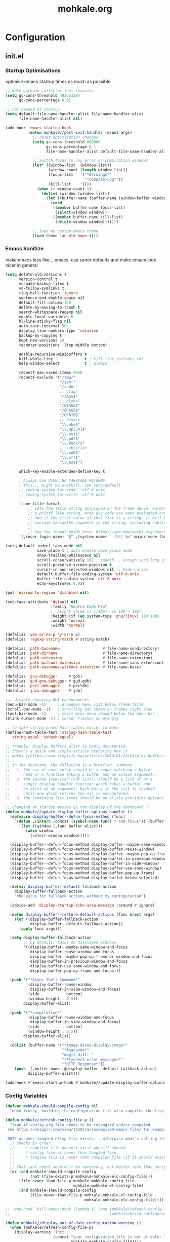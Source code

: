 # -*- mode: org; coding: utf-8-unix -*-

#+TITLE: mohkale.org
#+STARTUP: content

#+PROPERTY: header-args :tangle yes :comments link :mkdirp yes :noweb yes :hlines no

# NOTE: <escape> is for gui
#       ESC      if for cli

* Configuration
** init.el
*** Startup Optimisations
    optimise emacs startup times as much as possible.

    #+BEGIN_SRC emacs-lisp :shebang ";; -*- lexical-binding: t; coding: utf-8-unix -*-"
      ;; make garbage collector less invasive
      (setq gc-cons-threshold 402653184
            gc-cons-percentage 0.6)

      ;; not needed at startup
      (setq default-file-name-handler-alist file-name-handler-alist
            file-name-handler-alist nil)

      (add-hook 'emacs-startup-hook
                (defun mohkale//post-init-handler (&rest args)
                  ;; reset optimisation changes
                  (setq gc-cons-threshold 800000
                        gc-cons-percentage 0.1
                        file-name-handler-alist default-file-name-handler-alist)

                  ;; switch focus to any error or compilation windows
                  (let* ((window-list  (window-list))
                         (window-count (length window-list))
                         (focus-list   '("*Warnings*"
                                         "*Compile-Log*"))
                         (kill-list    '()))
                    (when (> window-count 1)
                      (dolist (window (window-list))
                        (let ((buffer-name (buffer-name (window-buffer window))))
                          (cond
                           ((member buffer-name focus-list)
                            (select-window window))
                           ((member buffer-name kill-list)
                            (delete-window window)))))))

                  ;; load my custom emacs theme
                  (load-theme 'an-old-hope t)))
    #+END_SRC

*** Emacs Sanitize
    make emacs less like... emacs. use saner defaults and make emacs look nicer in general

    #+BEGIN_SRC emacs-lisp
      (setq delete-old-versions t                                                  ; delete excess backup versions silently
            version-control t                                                      ; use version control
            vc-make-backup-files t                                                 ; make backups in vc as well
            vc-follow-symlinks t                                                   ; no confirmation when opening symlinks
            ring-bell-function 'ignore                                             ; NO ANNOYING RINGS!!!
            sentence-end-double-space nil                                          ; sentence SHOULD end with only a fullstop
            default-fill-column 150                                                ; toggle wrapping text at given character
            delete-by-moving-to-trash t                                            ; don't rm, trash my garbage please :)
            search-whitespace-regexp nil                                           ; SPC means SPC, not any amount of spaces
            enable-local-variables t                                               ; allow safe variables, even alongside unsafe ones
            hl-line-sticky-flag nil                                                ; only highlight line in active window
            auto-save-interval 50                                                  ; auto-save as frequently as possible
            display-line-numbers-type 'relative                                    ; prefer relative line numbers when available
            backup-by-copying t                                                    ; don't clobber symlinks
            kept-new-versions 10                                                   ; keep 10 latest versions of file
            recenter-positions '(top middle bottom)

            enable-recursive-minibuffers t
            kill-whole-line              t ; kill-line includes eol
            help-window-select           t ; always

            recentf-max-saved-items 2048
            recentf-exclude '("/tmp/"
                              "/ssh:"
                              "/sudo:"
                              ;; ctags
                              "/TAGS$"
                              ;; global
                              "/GTAGS$"
                              "/GRAGS$"
                              "/GPATH$"
                              ;; binary
                              "\\.mkv$"
                              "\\.mp[34]$"
                              "\\.avi$"
                              "\\.pdf$"
                              "\\.docx?$"
                              ;; subtitles
                              "\\.sub$"
                              "\\.srt$"
                              "\\.ass$")

            which-key-enable-extended-define-key t

            ; Always Use UTF8, NO CARRIAGE RETURNS
            ; this... might be overkill. see setq-default
            ;; coding-system-for-read  'utf-8-unix
            ;; coding-system-for-write 'utf-8-unix

            frame-title-format
                ;; sets the title string displayed on the frame above. Format of the command is
                ;; a printf like string. Wrap any code you want evaluated conditionally into a list
                ;; and if the first value of that list is a string, it will be evaluated. You can
                ;; include variables anywhere in the string, including sublists, but no functions.
                ;;
                ;; See the format guide here: https://www.emacswiki.org/emacs/FrameTitle
            `(,(user-login-name) "@" ,(system-name) " [%*] %m" major-mode (buffer-file-name " : %f")))

      (setq-default indent-tabs-mode nil
                    save-place t ; auto enable save-place mode
                    show-trailing-whitespace nil
                    scroll-conservatively 101 ; smooth... enough scrolling going line by line
                    scroll-preserve-screen-position t
                    cursor-in-non-selected-windows nil ;; hide cursor
                    default-buffer-file-coding-system 'utf-8-unix
                    buffer-file-coding-system 'utf-8-unix
                    echo-keystrokes 0.02)

      (put 'narrow-to-region 'disabled nil)

      (set-face-attribute 'default nil
                          :family "Source Code Pro"
                          ;; height value is 1/10pt. so 100 = 10pt
                          :height (if (eq system-type 'gnu/linux) 110 100)
                          :weight 'normal
                          :width 'normal)

      (defalias 'yes-or-no-p 'y-or-n-p)
      (defalias 'regexp-string-match #'string-match)

      (defalias 'path-basename                   #'file-name-nondirectory)
      (defalias 'path-dirname                    #'file-name-directory)
      (defalias 'path-extension                  #'file-name-extension)
      (defalias 'path-without-extension          #'file-name-sans-extension)
      (defalias 'path-basename-without-extension #'file-name-base)

      (defalias 'gnu-debugger     #'gdb)
      (defalias 'gud-gnu-debugger #'gud-gdb)
      (defalias 'perl-debugger    #'perldb)
      (defalias 'java-debugger    #'jdb)

      ;;; disable annoying GUI enhancements
      (menu-bar-mode -1)     ; dropdown menu list below frame title
      (scroll-bar-mode -1)   ; scrolling bar shown on frames right side
      (tool-bar-mode -1)     ; short mini menu showed below the menu bar
      (blink-cursor-mode -1) ; cursor flashes annoyingly

      ;; to make string based hash tables easier to make
      (define-hash-table-test 'string-hash-table-test
        'string-equal 'sxhash-equal)

      ;; frankly, display buffers alist is badly documented.
      ;; there's a quick and simple article exploring how it
      ;; works [[https://www.simplify.ba/articles/2016/01/25/display-buffer-alist/][here]]
      ;;
      ;; in the meantime, the following is a breif~er~ summary
      ;;   1. the car of each entry should be a regex matching a buffer
      ;;      name or a function taking a buffer and an action argument.
      ;;   2. the second item (car (cdr list)) should be a list of or a
      ;;      single display handler function which takes a buffer and
      ;;      an alist as an argument. Each entry in the list is invoked
      ;;      until one which returns non nil is encountered.
      ;;   3. the remaining list items should be an alists providing options.

      ;; changing at startup messes up the display of the dashboard :(
      (defun mohkale//update-display-buffer-options-handler ()
        (defmacro display-buffer--defun-focus-method (func)
          `(defun ,(intern (concat (symbol-name func) "-and-focus")) (buffer alist)
             (let ((window (,func buffer alist)))
               (when window
                 (select-window window)))))

        (display-buffer--defun-focus-method display-buffer--maybe-same-window)
        (display-buffer--defun-focus-method display-buffer-reuse-window)
        (display-buffer--defun-focus-method display-buffer--maybe-pop-up-frame-or-window)
        (display-buffer--defun-focus-method display-buffer-in-previous-window)
        (display-buffer--defun-focus-method display-buffer-in-side-window)
        (display-buffer--defun-focus-method display-buffer-use-some-window)
        (display-buffer--defun-focus-method display-buffer-pop-up-frame)
        (display-buffer--defun-focus-method display-buffer-below-selected)

        (defvar display-buffer--default-fallback-action
          display-buffer-fallback-action
          "the value for fallback actions without my configuration")

        (advice-add 'display-startup-echo-area-message :around #'ignore)

        (defun display-buffer--restore-default-actions (func &rest args)
          (let ((display-buffer-fallback-action
                 display-buffer--default-fallback-action))
            (apply func args)))

        (setq display-buffer-fallback-action
              ;; by default, focus on displayed windows
              '((display-buffer--maybe-same-window-and-focus
                 display-buffer-reuse-window-and-focus
                 display-buffer--maybe-pop-up-frame-or-window-and-focus
                 display-buffer-in-previous-window-and-focus
                 display-buffer-use-some-window-and-focus
                 display-buffer-pop-up-frame-and-focus)))

        (push '("*Async Shell Command*"
                (display-buffer-reuse-window
                 display-buffer-in-side-window-and-focus)
                (side          . bottom)
                (window-height . 0.5))
              display-buffer-alist)

        (push '("*compilation*"
                (display-buffer-reuse-window-and-focus
                 display-buffer-in-side-window-and-focus)
                (side          . bottom)
                (window-height . 0.5))
              display-buffer-alist)

        (dolist (buffer-name '("*image-dired-display-image*"
                               "*Anaconda*"
                               "magit-diff: "
                               "*Flycheck error messages*"
                               "*HTTP Response*"))
          (push `(,buffer-name ,@display-buffer--default-fallback-action)
                display-buffer-alist)))

      (add-hook #'emacs-startup-hook #'mohkale//update-display-buffer-options-handler)
    #+END_SRC

*** Config Variables
    #+BEGIN_SRC emacs-lisp
      (defvar mohkale-should-compile-config nil
        "when truthy, building the configuration file also compiles the lisp file")

      (defun mohkale/refresh-config-file-p ()
        "true if config org file needs to be retangled and/or compiled
       see https://snipplr.com/view/14292/autocompiled-emacs-file/ for example

       NOTE assumes tangled elisp file exists... otherwise what's calling this."
        ;; checks in order:
        ;;     * compiled file doesn't exist when it should
        ;;     * config file is newer than tangled file
        ;;     * tangled file is newer than compiled file (if it should exists)
        ;;
        ;; That last check shouldn't be necessary, but better safe than sorry.
        (or (and mohkale-should-compile-config
                 (not (file-exists-p mohkale-mohkale-elc-config-file)))
            (file-newer-than-file-p mohkale-mohkale-config-file
                                    mohkale-mohkale-el-config-file)
            (and mohkale-should-compile-config
                 (file-newer-than-file-p mohkale-mohkale-el-config-file
                                         mohkale-mohkale-elc-config-file))))

      ;; (add-hook 'kill-emacs-hook (lambda () (and (mohkale/refresh-config-file-p)
      ;;                                            (mohkale/build-configuration-file))))

      (defun mohkale//display-out-of-date-configuration-warning ()
        (when (mohkale/refresh-config-file-p)
          (display-warning 'init
                           (concat "your configuration file is out of date: "
                                   mohkale-mohkale-config-file))))

      (add-hook 'emacs-startup-hook #'mohkale//display-out-of-date-configuration-warning)

      (setq mohkale-window-map (make-sparse-keymap))
    #+END_SRC

*** Paths Setup
    #+BEGIN_SRC emacs-lisp :var --mohkale-config-file=(buffer-file-name) :results silent
      (require 'bytecomp)

      (defun join-path (root path &rest args)
        "like pythons os.path.join, join a series of path strings together.
      does no validation check, every path is assumed to be relative."
        (if (not args)
            (concat root "/" path)
          (apply 'join-path (concat root "/" path) args)))

      (defmacro mohkale//initialise-dotemacs-path (path-type path)
        (let* ((path-type (symbol-name path-type))
               (path-sym (intern (concat "mohkale-dotemacs-" path-type "-path"))))
          `(progn
             (defconst ,path-sym (concat user-emacs-directory ,path))

             (defun ,(intern (concat "mohkale/join-dotemacs-" path-type "-path")) (path &rest args)
               (apply 'join-path ,path-sym path args)))))
      (put 'mohkale//initialise-dotemacs-path 'lisp-indent-function 'defun)

      ;; inspiration: https://github.com/emacscollective/no-littering/blob/master/no-littering.el
      (mohkale//initialise-dotemacs-path etc "etc")
      (mohkale//initialise-dotemacs-path bin "bin")
      (mohkale//initialise-dotemacs-path var "var")
      (mohkale//initialise-dotemacs-path org "org")

      (defconst mohkale-config-root (mohkale/join-dotemacs-etc-path "mohkale")
        "path to the configuration directory under which my general purpose
      configuration files will reside.")

      (defconst mohkale-package-root (mohkale/join-dotemacs-bin-path "mohkale")
        "path to where any tangled executeable elisp files should reside")

      (defconst mohkale-mohkale-config-file --mohkale-config-file
        "path to my custom user config file.")

      (defconst mohkale-mohkale-el-config-file (concat (file-name-sans-extension
                                                        mohkale-mohkale-config-file)
                                                       ".el")
        "path to my custom user config file after being tangled into emacs lisp.")

      (defconst mohkale-mohkale-elc-config-file (byte-compile-dest-file mohkale-mohkale-el-config-file)
        "path to my custom user config file after being tangled into emacs lisp and then compiled.")

      ;; don't store customisations in here. They're really ugly :(
      (let ((custom-file-path (mohkale/join-dotemacs-etc-path "custom.el")))
        (setq custom-file custom-file-path)

        (if (file-exists-p custom-file-path)
            (load custom-file-path)))

      ;;; cleanup the ~/.emacs.d directory ~~litterbox~~ by resetting most of the default emacs paths.
      ;; most changes have been taken from: https://github.com/emacscollective/no-littering/blob/master/no-littering.el

      (cl-letf (((symbol-function #'etc) (symbol-function #'mohkale/join-dotemacs-etc-path))
                ((symbol-function #'bin) (symbol-function #'mohkale/join-dotemacs-bin-path))
                ((symbol-function #'var) (symbol-function #'mohkale/join-dotemacs-var-path))
                ((symbol-function #'org) (symbol-function #'mohkale/join-dotemacs-org-path)))
        (with-no-warnings
          (setq
           package-user-dir                                   (bin "elpa/")
           external-packages-directory                        (bin "misc")

           abbrev-file-name                                   (var "abbrev.el")
           auto-insert-directory                              (etc "auto-insert")
           auto-save-list-file-prefix                         (var "auto-save" "sessions/")
           auto-save-file-name-transforms                     `((".*" ,(var "auto-save" "sessions/") t))
           backup-directory-alist                             (list (cons "." (var "backups/")))
           bookmark-default-file                              (etc "bookmarks.el")
           desktop-dirname                                    (var "desktop/")
           desktop-path                                       (list desktop-dirname)
           diary-file                                         (var "diary")
           eshell-directory-name                              (var "eshell")
           eshell-aliases-file                                (var "eshell" "aliases")
           eshell-login-script                                (etc "eshell" "loginrc")
           eshell-rc-script                                   (etc "eshell" "eshrc")
           eww-bookmarks-directory                            (var "eww/")
           gamegrid-user-score-file-directory                 (var "gamegrid/")
           ido-save-directory-list-file                       (var "ido-save-directory-list.el")
           image-dired-db-file                                (var "image-dired" "db.el") ; tag associations
           image-dired-dir                                    (var "image-dired/")
           image-dired-gallery-dir                            (var "image-dired" "gallery/")
           image-dired-temp-image-file                        (var "image-dired" "temp-image")
           image-dired-temp-rotate-image-file                 (var "image-dired" "temp-rotate-image")
           kkc-init-file-name                                 (var "kkc-init.el")
           message-auto-save-directory                        (var "messages/")
           meghanada-server-install-dir                       (var "meghanada")
           mohkale-dashboard-banners-directory                (etc "banners/")
           newsticker-cache-filename                          (var "newsticker/cache.el")
           newsticker-dir                                     (var "newsticker/data/")
           nsm-settings-file                                  (var "nsm-settings.el")
           omnisharp-cache-directory                          (var "omnisharp/cache")
           org-clock-persist-file                             (var "org/clock-persist.el")
           org-id-locations-file                              (var "org/id-locations.el")
           org-publish-timestamp-directory                    (var "org/timestamps/")
           org-registry-file                                  (var "org/registry.el")
           recentf-save-file                                  (var "recentf.el")
           save-place-file                                    (var "save-place.el")
           savehist-file                                      (var "savehist.el")
           server-auth-dir                                    (var "server/")
           shared-game-score-directory                        (var "gamescore/")
           tramp-auto-save-directory                          (var "tramp/auto-save/")
           tramp-persistency-file-name                        (etc "private/tramp/history.el")
           url-cache-directory                                (var "url/cache/")
           url-configuration-directory                        (var "url/configuration/")

           ;;; third party
           ac-comphist-file                                   (var "ac-comphist.el")
           anaconda-mode-installation-directory               (var "anaconda/")
           bbdb-file                                          (var "bbdb/bbdb.el")
           bbdb-vcard-directory                               (var "bbdb/vcard/")
           bm-repository-file                                 (var "bm-repository.el")
           bmkp-current-bookmark-file                         (var "bmkp/current-bookmark.el")
           bmkp-last-bookmark-file                            (var "bmkp/last-bookmark.el")
           bookiez-file                                       (var "bookiez")
           company-statistics-file                            (var "company/statistics.el")
           company-tabnine-binaries-folder                    (var "company/tabnine-binaries")
           debbugs-gnu-persistency-file                       (var "debbugs.el")
           dired-recent-directories-file                      (var "dired/recent.el")
           elfeed-db-directory                                (var "elfeed/db/")
           elfeed-enclosure-default-dir                       (var "elfeed/enclosures/")
           elmo-msgdb-directory                               (var "elmo/")
           elmo-split-log-file                                (var "elmo/split-log")
           emms-directory                                     (var "emms/")
           emojify-emojis-dir                                 (var "emojify/")
           geben-temporary-file-directory                     (var "geben/")
           helm-adaptive-history-file                         (var "helm/adaptive-history.el")
           helm-backup-path                                   (var "helm/backup/")
           helm-github-stars-cache-file                       (var "helm/github-stars-cache.el")
           httpd-root                                         (var "simple-httpd/")
           indium-chrome-data-dir                             (var "indium/chrome-profile")
           indium-workspace-file                              (var "indium/workspaces.el")
           irfc-directory                                     (var "irfc/")
           junk-file-directory                                (var "junk-files")
           keyfreq-file                                       (var "keyfreq.el")
           keyfreq-file-lock                                  (var "keyfreq.lock")
           logview-cache-filename                             (var "logview-cache")
           logview-views-file                                 (etc "logview-views")
           lsp-server-root                                    (var "lsp/servers")
           lsp-session-file                                   (var "lsp/session")
           org-ditaa-jar-path                                 (var "org/bin/ditaa.jar")
           org-ditaa-eps-jar-path                             (var "org/bin/ditaaEps.jar")
           plantuml-jar-path                                  (var "org/bin/plantuml.jar")
           org-plantuml-jar-path                              plantuml-jar-path
           org-projectile-projects-directory                  (org "projects/")
           org-projectile-projects-file                       (org "projects/global.org")
           mohkale-library-of-babel-file                      (etc "babel-lib.org")
           multi-compile-history-file                         (var "multi-compile-history.el")
           pcache-directory                                   (var "pcache/")
           persp-save-dir                                     (var "perspectives/")
           prescient-save-file                                (var "prescient-save.el")
           projectile-cache-file                              (var "projectile/cache.el")
           projectile-known-projects-file                     (var "projectile/known-projects.el")
           purpose-default-layout-file                        (etc "window-purpose/default-layout.el")
           purpose-layout-dirs                                (list (etc "window-purpose/layouts/"))
           rake-cache-file                                    (var "rake.cache")
           request-storage-directory                          (var "requests")
           smex-save-file                                     (var "smex-save.el")
           tldr-directory-path                                (var "tldr/")
           transient-history-file                             (var "transient/history.el")
           transient-levels-file                              (etc "transient/levels.el")
           straight-base-dir                                  (bin "") ;; weird way to configure it, but okay
           straight-bootstrap-file                            (concat straight-base-dir
                                                                      "straight/repos/straight.el/bootstrap.el")
           transient-values-file                              (etc "transient/values.el")
           treemacs-persist-file                              (var "treemacs/persist.org")
           vimish-fold-dir                                    (var "vimish-fold/")

           mohkale-snippets-dir                               (etc "snippets/")
           yas-snippet-dirs                                   '(yasnippet-snippets-dir)
           yasnippet-snippets-dir                             mohkale-snippets-dir
           )

          (let ((list (list (join-path lsp-server-root
                                       "kotlin"
                                       "bin")
                            (join-path lsp-server-root
                                       "kotlin"
                                       "debugger"
                                       "bin"
                                       "org")
                            (join-path lsp-server-root
                                       "haskell"))))
            (setq exec-path (append exec-path list)))

          ;; ensure some configured paths exist at startup
          ;; TODO refactor this to only mkdir when needed
          (dolist (ensured-path '(desktop-dirname
                                  eww-bookmarks-directory
                                  newsticker-dir
                                  external-packages-directory
                                  (var "org/bin")
                                  (var "bbdb/")
                                  (var "company/")
                                  (var "elfeed/")
                                  (var "helm/")
                                  (var "projectile/")
                                  (var "bmkp/")
                                  (var "emojify/")
                                  (var "lsp/")
                                  yasnippet-snippets-dir))
            (mkdir (if (stringp ensured-path)
                       ensured-path
                     (eval ensured-path))
                   t))))


      (setenv "EDITOR"
              (concat "emacsclient --no-wait --suppress-output --server-file '"
                      (expand-file-name server-auth-dir) "server'"))

      (push mohkale-package-root load-path)
      (push (mohkale/join-dotemacs-etc-path "themes") custom-theme-load-path)
    #+END_SRC

*** package-initialise
    initialise installed packages and ensure packages needed to setup configuration from scratch is installed.

    #+NAME: setup-packages-list
    - which-key
    - cl
    - bind-map
    - use-package
    - general
    - dash

    #+BEGIN_SRC emacs-lisp :var startup-requires=setup-packages-list
      ;; disable both package.el autloads
      ;; and selected packages in custom.
      (setq package-enable-at-startup  nil
            package--init-file-ensured nil)

      (package-initialize) ;; TODO find a way to remove this... without breaking everything
      (defalias 'package--save-selected-packages #'ignore) ;; stop messing with custom.el :P

      (defvar package-archives)
      (setq package-archives
            (append '(("melpa" . "https://melpa.org/packages/")
                      ;; ("org"       . "http://orgmode.org/elpa/")
                      ;; ("marmalade" . "http://marmalade-repo.org/packages/")
                      ("gnu"       . "http://elpa.gnu.org/packages/"))))

      (let ((plist-refreshed nil))
        (dolist (package startup-requires)
          ;; iterate for all required packages
          (setq package (intern (car package)))
          (unless (package-installed-p package)
            (unless plist-refreshed
              (package-refresh-contents)
              (setq plist-refreshed t))

            (package-install package))
          (require package)))

      ;; install (then load) the straight package manager.
      ;; ideally I'd like to use straight exclusively, but
      ;; it's really slow when you have a lot of packages.
      (let ((bootstrap-file straight-bootstrap-file)
            (bootstrap-version 5))
        (unless (file-exists-p straight-bootstrap-file)
          (with-current-buffer
              (url-retrieve-synchronously
               "https://raw.githubusercontent.com/raxod502/straight.el/develop/install.el"
               'silent 'inhibit-cookies)
            (goto-char (point-max))
            (eval-print-last-sexp)))
        (load straight-bootstrap-file nil 'nomessage))

      (setq straight-use-package-by-default nil
            use-package-always-ensure       nil
            straight-allow-recipe-inheritance t)
    #+END_SRC

*** External Packages
    Install the following the packages directly, compare against the hash value when given and then begin package initialisation.

    #+NAME: non-melpa-packages
    | name                | hash            | url                                                                                       |
    |---------------------+-----------------+-------------------------------------------------------------------------------------------|
    |                     | <15>            |                                                                                           |
    | hide-comnt          | 9668645eab1fd8d223967ab90d3d34fe6e98aa3af47516f45e18f094137d7c6c | https://raw.githubusercontent.com/emacsmirror/emacswiki.org/master/hide-comnt.el          |
    | imenu-tree          | c4b3ae0d8b5c3e5a50c9c4b3f96fd48e309c2fae9a8902a1d649063c7b3b611c | https://www.emacswiki.org/emacs/download/imenu-tree.el                                    |
    | help-fns+           | e12cc9a3c7bd41ffd5be61a6d7b3f01c4ef094241683f6004fcd5cc5b9b2e51d | https://raw.githubusercontent.com/emacsmirror/emacswiki.org/master/help-fns%2B.el         |
    | lorem-ipsum         | 54cb139d6c88632aaef6364a2a6c6cadbb9a5082eb5032e69b5139dcc7074d88 | https://www.emacswiki.org/emacs/download/lorem-ipsum.el                                   |
    | profile-dotemacs    | 1d903fc16d4ab4716cf8097ddb88a5cbb3746c9e49fa3421ae147b0c383c3e7f | http://www.randomsample.de/profile-dotemacs.el                                            |
    | open-junk-file      | c0b835b329758dced4ccae6c2f3fd5af16af929437110ddde00ea55dc7d47be3 | https://raw.githubusercontent.com/emacsmirror/emacswiki.org/master/open-junk-file.el      |
    | sqlite-dump         | 8277c32f3e9dad7f760b946609c918dd51f32990137f839a000fb6ff5a049939 | https://user42.tuxfamily.org/sqlite-dump/index.html                                       |
    | company-cmake       | 4d682308eb4f6a4be92a4b7dcb2d181b5c26b4337799de0a308969d8babef0a2 | https://raw.githubusercontent.com/purcell/company-cmake/master/company-cmake.el           |
    | transpose-frame     | a40264a07b25d2c1d8d1be341d42952329d1bbfab8c23100904627fef4f4c7b8 | https://www.emacswiki.org/emacs/download/transpose-frame.el                               |
    | hs-lint             | 61bf6d3cfd43f2729d85ed407a7de5fd6b025540229bc0b57c37785d0b6d7450 | https://raw.githubusercontent.com/ndmitchell/hlint/master/data/hs-lint.el                 |
    | hlint-refactor-mode | 55d5a9e99f0384b15eacfdf2b17ae313c6ddbb0343980ed324707fcaaf2b718a | https://raw.githubusercontent.com/mpickering/hlint-refactor-mode/master/hlint-refactor.el |
    | miniedit            | c632c33c099362b084d965c51ec4b933be1278c7064096ce3b97cc830436055b | https://raw.githubusercontent.com/emacsmirror/miniedit/master/miniedit.el                 |
    | ibuffer-persp       | 6395294e2dd368866d79a81d37c27961e0f871937ccd82cff317e5ad67c52652 | https://raw.githubusercontent.com/rakshasa/ibuffer-persp/master/ibuffer-persp.el          |
    | org-link-edit       | ac84061d951ef9ef82794ba7f4416afb6da4283a182490a11ae455077321814c | https://raw.githubusercontent.com/kyleam/org-link-edit/master/org-link-edit.el            |
    | hydra-posframe      | a828d588082f0f011459f13aecf04e8a610ab150c566b6a18cd279c006a881a3 | https://raw.githubusercontent.com/Ladicle/hydra-posframe/master/hydra-posframe.el         |

    #+BEGIN_SRC emacs-lisp :var package-list=non-melpa-packages
      (defun external-packages/download-external-package (url dest-path)
        (let* ((dest-buffer (get-buffer-create "*external-packages*"))
               (download-args `("curl"              ; program
                                nil                 ; input file
                                ,dest-buffer        ; output dest
                                nil                 ; redisplay?
                                ; args
                                "-L"
                                "-o" ,dest-path
                                ,url))
               exit-code)
          (with-current-buffer dest-buffer
            (insert (format "curl: %s\n"
                            (nthcdr 4 download-args)))
            (setq exit-code (apply 'call-process download-args))
            (insert "\n"))

          exit-code))

      (defun external-packages/validate-package-hash (file dest-path hash)
        (let (result)
          (if (string-equal "" hash)
              (progn
                (display-warning 'external-packages (format "package %s has no hash check given: %s"
                                                            file
                                                            url))
                (setq result t))
            (with-temp-buffer
              (insert-file-contents dest-path)
              (let ((hash-result (secure-hash 'sha256 (buffer-string))))
                (if (string-equal hash hash-result)
                    (setq result t)
                  (display-warning 'external-packages (format "package %s failed with hash: %s != %s"
                                                              file
                                                              hash
                                                              hash-result))
                  (delete-file dest-path)))))
          result))

      (let ((install-path external-packages-directory)
            failed-installs)
        (push install-path load-path)
        ;; include packages in load path

        (dolist (row package-list)
          (let* ((file (nth 0 row))
                 (hash (nth 1 row))
                 (url  (nth 2 row))
                 (dest-path (expand-file-name (join-path install-path (concat file ".el"))))
                 download-args exit-code)
            (unless (or (string-equal "" file)
                        (string-equal "" url))
              (unless (file-exists-p dest-path) ;; only download when doesn't already exist
                (unless (and (zerop (external-packages/download-external-package url dest-path))
                             (external-packages/validate-package-hash file dest-path hash))
                  (push file failed-installs))))))

        (if (eq failed-installs nil)
            (let ((buffer (get-buffer "*external-packages*")))
              (and buffer
                   (kill-buffer buffer))) ;; kill process buffer when nothing failed
          (display-warning :warning (format "external-package : failed to download packages: %s" failed-installs))
          ))
    #+END_SRC

** leader
   replicate some +basically all+ the built in spacemacs leader features & keys... cause why fix whats not broken.

   #+BEGIN_SRC emacs-lisp :shebang ";; -*- lexical-binding: t -*-"
     ;; this script is largely just copied from spacemacs/core/core-keybindings.el
     ;; it's not my intention to steal or claim credit for it, simply to replicate
     ;; the logic found in spacemacs on my config. To that end, I've renamed most
     ;; spacemacs variables as my own variables, simply because spacemacs isn't
     ;; defined in my config. My complete respect goes to the developers of spacemacs
     ;; who created a binding system so ergonomic and responsive that I have to have it.
     ;; :)

     ;; NOTE the methods in here aren't as long as the ones in spacemacs because I don't
     ;;      use different leader keys for `emacs' config and spacemacs config.

     (dolist (package '(general
                        bind-map
                        which-key
                        seq))
       (require package))

     ;; use nicer indentation with general
     (put 'general-define-key 'lisp-indent-function 'defun)
     (put 'general-create-definer 'lisp-indent-function 'defun)

     ;;                  _       _     _
     ;; __   ____ _ _ __(_) __ _| |__ | | ___  ___
     ;; \ \ / / _` | '__| |/ _` | '_ \| |/ _ \/ __|
     ;;  \ V / (_| | |  | | (_| | |_) | |  __/\__ \
     ;;   \_/ \__,_|_|  |_|\__,_|_.__/|_|\___||___/
     ;;

     (defvar mohkale-leader-map (make-sparse-keymap)
       "core map for leader key bindings.")

     (defvar mohkale-leader-key "SPC"
       "key from which you can access all leader bindings.")

     (defvar mohkale-nnorm-leader-key "C-SPC"
       "key from which you can access all leader bindings in non-normal mode.")

     ;; (setq mohkale-leader-map (make-sparse-keymap)) ;; FIXME delete this

     (defvar mohkale-major-mode-leader-prefix "m"
       "prefix key in leader map for the active modes map.")

     (defvar mohkale-major-mode-leader-key ","
       "key shortcut equivalent to leader-key then major-mode-leader-prefix")

     (defvar mohkale-evil-states '(insert emacs normal visual motion operator outer inner replace iedit iedit-insert)
       "all the known emacs evil states")

     (defvar mohkale-nnorm-states '(insert emacs hybrid iedit-insert replace)
       "all the known evil states which aren't inherited from normal mode")

     (defvar mohkale-norm-states (seq-filter (lambda (x) (not (member x mohkale-nnorm-states))) mohkale-evil-states)
       "all the known evil states which do inherit from normal mode")

     (defvar mohkale-major-mode-leader-key-states '(normal visual)
       (format "evil states under which %s can be used to jump to the major modes leader map."
               mohkale-major-mode-leader-key))

     (defmacro mohkale//iterate-evil-state-leader-key-tuples (&rest body)
       "iterates over a list of evil state symbols and their corresponding leader keys.
     the body of the invoking function will have access to these values under variables of the
     name steates and leader.

     I know, I know, don't even get me started on how it's a terrible design choice to make
     a macro which changes the local states of its body. This is a mess. Once I come up with
     a nice optimsed way to do what this does... FIXME I will change it."
       (let* (;; Tuples mapping states to leader keys in all modes
              (state-based-tuples `((,mohkale-norm-states  . ,mohkale-leader-key)
                                    (,mohkale-nnorm-states . ,mohkale-nnorm-leader-key))))
         `(dolist (tuple (quote ,state-based-tuples))
            (let ((states (car tuple))
                  (leader (cdr tuple)))
              ,@body))))
     (put 'mohkale//iterate-evil-state-leader-key-tuples 'lisp-indent-function 'defun)

     (mohkale//iterate-evil-state-leader-key-tuples ;; (leader states)
       ;; create bindings to leader map in every mode
       (general-define-key
         :states states
         leader '(:keymap mohkale-leader-map :which-key "emacs-root")))

     (let ((major-leader-sequence (concat mohkale-leader-key
                                          " "
                                          mohkale-major-mode-leader-prefix)))
       (general-define-key
         ;; WARN hardcoded leader sequence... general-simulate-key can't handle variables yet
         :states mohkale-major-mode-leader-key-states
         mohkale-major-mode-leader-key (general-simulate-key "SPC m")))

     ;;                  __ _
     ;;  _ __  _ __ ___ / _(_)_  _____  ___
     ;; | '_ \| '__/ _ \ |_| \ \/ / _ \/ __|
     ;; | |_) | | |  __/  _| |>  <  __/\__ \
     ;; | .__/|_|  \___|_| |_/_/\_\___||___/
     ;; |_|
     ;;

     ;; TODO macro this up, there's too much repetition for my liking.

     (defun mohkale/declare-prefix (prefix name &optional long-name)
       "Declare a leader key prefix `prefix'.
     `prefix' a string describing a key sequence. `long-name' is
     shown in the message buffer when the prefix is expanded.

     WARN prefixes are only shown by which key if there's at least one
          binding accessible through that prefix. kind of obvious in
          retrospect I guess."
       (dolist (leader (list mohkale-leader-key
                             mohkale-nnorm-leader-key))
         (let ((full-prefix (concat leader " " prefix)))
             (which-key-add-key-based-replacements full-prefix (cons name (or long-name name))))))
     (put 'mohkale/declare-prefix 'lisp-indent-function 'defun)

     (defun mohkale/declare-prefix* (prefix name &rest remaining)
       "declares a leader key prefix `prefix'.
     `prefix' must be a keybinding which can be evaluated by `kbd'.
     `name' can be either a single string or an alist for (short . long) names.

     you can pass as many prefix name pairs as you wish to using this variant."
       (while prefix
         (dolist (leader (list mohkale-leader-key
                               mohkale-nnorm-leader-key))
           (let ((full-prefix (concat leader " " prefix)))
             (which-key-add-key-based-replacements full-prefix name)))
         (setq prefix (pop remaining) name (pop remaining))))
     (put 'mohkale/declare-prefix* 'lisp-indent-function 'defun)

     (defun mohkale/declare-prefix-for-mode (mode prefix name &optional long-name major)
       "declare a leader key prefix which is only active in the given mode
     this function accepts the same arguments as `mohkale/declare-prefix'
     alongside an addition symbol argument `mode' for which mode to work in.

     this function doesn't distinguish between major and minor modes."
       (unless (consp name)
         (if long-name
             (setq name (cons name long-name))
           (setq name (cons name name))))

       (dolist (leader (list mohkale-leader-key
                             mohkale-nnorm-leader-key))
         (let ((full-prefix (concat leader
                                    " "
                                    (if major mohkale-major-mode-leader-prefix)
                                    " "
                                    prefix)))
           (which-key-declare-prefixes-for-mode mode full-prefix name)))

       (when major
         (let ((major-mode-leader-prefix (concat mohkale-major-mode-leader-key " " prefix)))
           (which-key-declare-prefixes-for-mode mode major-mode-leader-prefix name))))
     (put 'mohkale/declare-prefix-for-mode 'lisp-indent-function 'defun)

     (defun mohkale/declare-prefix-for-mode* (mode prefix name &rest remaining)
       "declare multiple prefixes that're only active in the given mode.
     this function is a variant of `mohkale/declare-prefix*' where the prefix
     is declared using `mohkale/declare-prefix-for-mode'."
       (while prefix
         (mohkale/declare-prefix-for-mode mode prefix name)
         (setq prefix (pop remaining) name (pop remaining))))
     (put 'mohkale/declare-prefix-for-mode* 'lisp-indent-function 'defun)

     (defun mohkale/declare-prefix-for-major-mode (mode prefix name &optional long-name)
       "declare a prefix under the major-mode-leader-prefix in the leader map.
     this is simply a shortcut function for `mohkale/declare-prefix-for-mode' where every
     prefix is also prefixed with `mohkale-major-mode-leader-prefix'."
       (mohkale/declare-prefix-for-mode mode prefix name long-name t))
     (put 'mohkale/declare-prefix-for-major-mode 'lisp-indent-function 'defun)

     (defun mohkale/declare-prefix-for-major-mode* (mode prefix name &rest remaining)
       "declare multiple prefixes which're only active in the given major mode.
     this function is a variant of `mohkale/declare-prefix*' where the prefix
     is declared using `mohkale/declare-prefix-for-major-mode'"
       (while prefix
         (mohkale/declare-prefix-for-mode mode prefix name nil t)
         (setq prefix (pop remaining) name (pop remaining))))
     (put 'mohkale/declare-prefix-for-major-mode* 'lisp-indent-function 'defun)

     ;;  _                _                _     _           _ _
     ;; | | ___  __ _  __| | ___ _ __     | |__ (_)_ __   __| (_)_ __   __ _ ___
     ;; | |/ _ \/ _` |/ _` |/ _ \ '__|____| '_ \| | '_ \ / _` | | '_ \ / _` / __|
     ;; | |  __/ (_| | (_| |  __/ | |_____| |_) | | | | | (_| | | | | | (_| \__ \
     ;; |_|\___|\__,_|\__,_|\___|_|       |_.__/|_|_| |_|\__,_|_|_| |_|\__, |___/
     ;;                                                                |___/

     (defmacro mohkale//set-leader-bindings-iterator (map key def bindings)
       "iterate for all the bindings in `bindings' and set them in the `map'
     initial bindings are specified by `key' and `map'."
       ;; FIXME apply doesn't seem to work with unflattened remaining args
       ;; `(apply 'general-define-key :keymaps ,map ,key ,def ,bindings)
       `(while ,key
          ;; (define-key ,map (kbd ,key) ,def)
          (bind-key ,key ,def (symbol-value ,map))
          ;; TODO fix general implementation with which-key
          ;; (general-define-key :keymaps ,map ,key ,def)
          (setq ,key (pop ,bindings) ,def (pop ,bindings))))
     (put 'mohkale//set-leader-bindings-iterator 'lisp-indent-function 'defun)

     (defun mohkale/set-leader-keys (key def &rest bindings)
       "set bindings in the leader key map for all modes.
     supply as many key binding pairs as you wish to define."
       (mohkale//set-leader-bindings-iterator 'mohkale-leader-map key def bindings))
     (put 'mohkale/set-leader-keys 'lisp-indent-function 'defun)

     (defun mohkale//init-leader-mode-prefix-map (mode map &optional minor)
       "create a prefix map for a leader key prefix that's mode dependent.
     this function returns whether the desired map exists... it should always
     return true."
       (let ((prefix-map (intern (format "%s-prefix" map))))
         ;; needed to ensure key lookups work
         (unless (boundp mode)
           (set mode nil))

         (if (boundp prefix-map) t
           (mohkale//iterate-evil-state-leader-key-tuples ;; (states leader)
             (let ((leader (list (if minor
                                     leader
                                   (concat leader " " mohkale-major-mode-leader-prefix)))))
               ;; WARN why this needs to be in an eval block... I have no idea
               ;;      I've tried to move it out and I always encounter one error
               ;;      or another. Just leave it in for now.
               (eval
                `(bind-map ,map
                   :prefix-cmd ,prefix-map
                   ,(if minor :minor-modes :major-modes) (,mode)
                   :evil-keys ,leader
                   :evil-states ,states))))
           (boundp prefix-map))))

     (defun mohkale/set-leader-keys-for-minor-mode (mode key def &rest bindings)
       "set bindings in the leader key map for only the given minor mode.
     this function has the same body as mohkale/set-leader-keys but also accepts
     a symbol as an initial argument specifying the mode in question."
       (let* ((map (intern (format "mohkale-leader-%s-map" mode))))
         (when (mohkale//init-leader-mode-prefix-map mode map t)
           (mohkale//set-leader-bindings-iterator map key def bindings))))
     (put 'mohkale/set-leader-keys-for-minor-mode 'lisp-indent-function 'defun)

     (defun mohkale/set-leader-keys-for-major-mode (mode key def &rest bindings)
       "set bindings in the leader key map for only the given major mode.
     this function has the same body as mohkale/set-leader-keys but also accepts
     a symbol as an initial argument specifying the mode in question."
       (let* ((map (intern (format "mohkale-leader-%s-map" mode))))
         (when (mohkale//init-leader-mode-prefix-map mode map)
           (mohkale//set-leader-bindings-iterator map key def bindings))))
     (put 'mohkale/set-leader-keys-for-major-mode 'lisp-indent-function 'defun)

     (mohkale/declare-prefix mohkale-major-mode-leader-prefix "major-mode" "major mode commands")
   #+END_SRC

*** emacs-root
    #+BEGIN_SRC emacs-lisp
      (mohkale/declare-prefix*
        "SPC" "M-x"
        "TAB" "last-buffer")

      (mohkale/set-leader-keys
        "SPC" 'execute-extended-command
        "TAB" 'switch-to-last-buffer
        ;; "<C-tab>" 'indent-back-to-normal ;; C-TAB doesn't work
        "!" 'shell-command
        "&" 'async-shell-command
        "-" 'line-width
        "." 'repeat
        "1" 'winum-select-window-1
        "2" 'winum-select-window-2
        "3" 'winum-select-window-3
        "4" 'winum-select-window-4
        "5" 'winum-select-window-5
        "6" 'winum-select-window-6
        "7" 'winum-select-window-7
        "8" 'winum-select-window-8
        "9" 'winum-select-window-9
        "0" 'winum-select-window-by-number
        "U" 'universal-argument
        "u" 'smart-universal-argument)

      (general-define-key
        :keymaps 'universal-argument-map
        "M-u" 'universal-argument-batch-increment
        "M-U" 'universal-argument-batch-decrement)
    #+END_SRC

*** applications
    #+BEGIN_SRC emacs-lisp
      (mohkale/declare-prefix*
        "a" "applications"
        "au" "undo tree")

      (mohkale/set-leader-keys
        "a:" 'eshell
        "aC" 'calc-dispatch
        "ac" 'calendar
        "ad" 'ido-dired
        "aE" 'package-list-packages
        "af" 'list-faces-display
        "am" 'man
        "aP" 'proced
        "ap" 'list-processes
        "au" 'undo-tree-visualize
        "aX" 'customize)
    #+END_SRC

*** buffers
    #+BEGIN_SRC emacs-lisp
      (mohkale/declare-prefix*
        "b" "buffers"
        "bt" "buffer-read-only-mode")

      (mohkale/set-leader-keys
        "b RET" 'create-new-empty-buffer
        "b DEL" 'bury-buffer
        "bb" 'switch-to-buffer
        "bB" 'switch-to-buffer-other-window
        "bd" 'kill-this-buffer
        "be" 'safe-erase-buffer
        "bE" 'erase-buffer
        "bK" 'kill-this-buffer
        "bk" 'kill-this-buffer-and-window-maybe
        "bM" 'switch-to-messages-buffer
        "bm" 'buffer-menu
        "bn" 'next-buffer
        "bN" 'previous-buffer
        "bc" 'rename-buffer
        "bC" 'rename-uniquely
        "bo" 'occur
        "bs" 'switch-to-scratch-buffer
        "bt" 'read-only-mode
        "by" 'copy-whole-buffer-to-clipboard)
    #+END_SRC

*** compile/comments
    #+BEGIN_SRC emacs-lisp
      (mohkale/declare-prefix "c" "compile/comments")

      (mohkale/set-leader-keys
        ;; compile
        "c M-SPC" 'compile
        "cd" 'close-compilation-window ;; WARN not yet implemented
        "cs" 'kill-compilation
        "cr" 'recompile
        "cb" 'display-compilation-buffer

        ;; comment
        "cy" 'yank-and-comment
        "ck" 'comment-kill
        "c[" 'comment-box
        "ci" 'comment-indent

        "cc" 'toggle-comment-at-point
        "cC" 'toggle-comment-at-point-alt)
    #+END_SRC

*** error
    #+BEGIN_SRC emacs-lisp
      (mohkale/declare-prefix "e" "errors")

      (mohkale/set-leader-keys
        ;; TODO make flycheck aliases
        "en" 'next-error
        "eN" 'previous-error
        "ep" 'previous-error)
    #+END_SRC

*** files
    #+BEGIN_SRC emacs-lisp
      (mohkale/declare-prefix*
        "f"  "files"
        "fC" "files/convert"
        "fe" '("emacs" . "emacs files")
        "fo" "open-externally"

        "fv" "variables")

      (mohkale/set-leader-keys
        "fc" 'copy-file
        "fD" 'delete-buffer-file
        "fF" 'find-file-at-point
        "ff" 'find-file
        "fo" 'find-file-other-window
        "fl" 'find-file-literally
        "f|" 'find-file-at-point
        ;; "fo" 'open-file-or-directory-in-external-app ;; TODO implement
        "fR" 'rename-buffer-file
        "fy" 'show-and-copy-buffer-file-name
        "f M-r" 'revert-buffer
        "f M-f" 'find-dired
        "fq" 'find-file-literally

        "fCd" 'unix2dos
        "fCu" 'dos2unix

        "fev" 'emacs-version

        "fvd" 'add-dir-local-variable
        "fvf" 'add-file-local-variable
        "fvp" 'add-file-local-variable-prop-line)
    #+END_SRC

*** help
    #+BEGIN_SRC emacs-lisp
      (mohkale/declare-prefix*
        "h"  "help"
        "hd" "help-describe")

      (mohkale/set-leader-keys
        "hn" 'view-emacs-news

        "hdb" 'describe-bindings
        "hdc" 'describe-char
        "hdF" 'describe-face
        "hdk" 'describe-key
        "hdl" 'describe-last-keys ;; WARN not yet implemented
        "hdp" 'describe-package
        "hds" 'describe-system-info
        "hdt" 'describe-theme
        "hdv" 'describe-variable)
    #+END_SRC

*** hydras
    #+BEGIN_SRC emacs-lisp
      (mohkale/declare-prefix
        "H" "hydras" "cut off one head, two more shall take it's place")

      (mohkale/set-leader-keys
        "H TAB" 'hydra-indent/body
        "He"   'hydra-flycheck/body
        "Hc"   'hydra-org-clock/body
        "Hl"   'hydra-persp/body
        "HL"   'hydra-eyebrowse/body
        "Hx"   'hydra-text-zoom/body
        "Hv"   'hydra-vlc-rc/body
        "Hm"   'hydra-visual-move/body
        "Hh"   'hydra-winman/body)
    #+END_SRC

*** insert
    #+BEGIN_SRC emacs-lisp
      (mohkale/declare-prefix "i" "insert")

      (mohkale/set-leader-keys
        "ij" 'custom-insert-line-below
        "ik" 'custom-insert-line-above)
    #+END_SRC

*** jump
    #+BEGIN_SRC emacs-lisp
      (mohkale/declare-prefix "j" "jump")
    #+END_SRC

*** modes
    #+BEGIN_SRC emacs-lisp
      (mohkale/declare-prefix*
        "M" "modes"
        "Md" "dired")

      (mohkale/set-leader-keys
        "Mz" 'zone
        "Ml" 'emacs-lisp-mode
        "ML" 'lisp-interaction-mode
        "Mc" 'c++-mode
        "MC" 'c-mode
        "Mf" 'fundamental-mode
        "Mp" 'python-mode
        "Mr" 'enh-ruby-mode
        "Ms" 'shell-script-mode
        "Mw" 'whitespace-mode
        "Mo" 'org-mode
        "Mh" 'hexl-mode
        "M M-d" 'decipher
        "M M-r" 'toggle-rot13-mode

        "Mdd" 'toggle-editable-dired
        "Mde" 'invoke-editable-dired
        "Md <escape>" 'wdired-abort-changes
        "Mdq" 'wdired-abort-changes)
    #+END_SRC

*** narrowing & numbers
    #+BEGIN_SRC emacs-lisp
      (mohkale/declare-prefix "n" "narrrow/numbers")

      (mohkale/set-leader-keys
        "nr" 'narrow-to-region
        "np" 'narrow-to-page
        "nw" 'widen)
    #+END_SRC

*** text
    #+BEGIN_SRC emacs-lisp
      (mohkale/declare-prefix*
        "x" "text")

      (mohkale/set-leader-keys
        "xa" 'describe-text-properties
        "xf" 'list-faces
        "xc" 'capitalize-region
        "xp" 'pad-line-with-space-to-length
        "xP" 'pad-line-with-char-to-length
        "xt" 'remove-all-trailing-whitespace)
    #+END_SRC

*** toggles
    #+BEGIN_SRC emacs-lisp
      (mohkale/declare-prefix*
        "t" "toggles"
        "tn" "toggle-line-numbers")

      (mohkale/set-leader-keys
        "t TAB" 'set-indent-offset
        "tl" 'toggle-truncate-lines
        "tL" 'toggle-lexical-binding
        "tw" 'toggle-word-wrap
        "t|" 'toggle-scroll-bar
        "t-" 'toggle-horizontal-scroll-bar
        "td" 'toggle-debug-on-error
        "tq" 'toggle-debug-on-quit
        "tm" 'toggle-frame-maximized
        "tn" 'display-line-numbers-mode
        "tf" 'toggle-frame-fullscreen
        "tg" 'toggle-tool-bar-mode-from-frame
        "tG" 'toggle-menu-bar-mode-from-frame
        "tu" 'toggle-uniquify-buffer-names
        "te" 'toggle-indicate-empty-lines
        "ta" 'toggle-text-mode-auto-fille
        "tR" 'read-only-mode
        "tc" 'toggle-case-fold-search
        "ti" 'toggle-input-method
        "ts" 'toggle-save-place-globally)
    #+END_SRC

*** search
    #+BEGIN_SRC emacs-lisp
      (mohkale/declare-prefix*
        "s" "search/symbol")

      (mohkale/set-leader-keys
        "sg" 'rgrep
        "sF" 'find-dired
        "sf" 'find-grep-dired)
    #+END_SRC

*** window
    #+BEGIN_SRC emacs-lisp
      (mohkale/declare-prefix "w" "windows")

      (with-eval-after-load mohkale-mohkale-el-config-file
        (mohkale/set-leader-keys
          "w" mohkale-window-map))
    #+END_SRC

** Global Bindings
   #+BEGIN_SRC emacs-lisp
     (general-define-key
       ;; ("ESC"   . nil) ;; WARN never do this... it broke everything

       ;; Control     for comamnd,
       ;; Meta        for command on region
       ;; Control-Alt for command on buffer
       "C-|"             'shell-command
       "M-|"             'shell-command-on-region
       "C-M-|"           'shell-command-on-buffer
       "C-&"             'async-shell-command
       "M-&"             'async-shell-command-on-region
       "C-M-&"           'async-shell-command-on-buffer

       ;; "C-SPC"           'nil ;; emacs like binding
       "C-@" (general-simulate-key "C-SPC") ;; C-SPC in terminal

       "M-l"             'recenter-top-bottom
       "M-h"             nil
       ;; "M-l"             'kill-sentence
       ;; "M-h"             'backward-kill-sentence
       "M-L"             'downcase-word
       "M-H"             'upcase-word
       "C-M-a"           'mark-whole-buffer
       "C-/"             'toggle-comment-at-point
       "C-S-/"           'toggle-comment-at-point-alt
       "C-M-\\"          nil ;; was indent-region
       "C-M--"           'indent-region
       "C-M-h"           'left-word
       "C-M-l"           'right-word
       "M-j"             'custom-insert-line-below
       "M-k"             'custom-insert-line-above
       "M-r"             'revert-buffer
       "C-k"             'nil
       "C-q"             'quit-window
       "C-j"             'newline-and-indent
       "C-<tab>"         'next-buffer
       "C-S-<tab>"       'previous-buffer
       "C-<iso-lefttab>" 'previous-buffer
       "RET"             'newline-and-indent
       "<C-M-return>"    'comment-indent-new-line
       "<C-backspace>"   'evil-delete-backward-word)

     (general-define-key
       :states mohkale-norm-states
       "gr"    'revert-buffer
       "gz"    'recenter-top-bottom)

     (general-define-key
       :states mohkale-nnorm-states
       ;; "S-SPC" 'insert-whitespace-after-point
       "M-DEL"   'delete-forward-char
       "<C-S-backspace>" 'kill-word)

     (general-define-key "C-w" '(:prefix-command mohkale-window-map :which-key "windows"))

     (general-define-key
       :keymaps 'mohkale-window-map
       "m"   'window-zen
       "C-m" 'window-zen)

     (defmacro defun-save-excursion-insert-char (char-name char)
       (setq char (eval char))

       (let* ((char-name (symbol-name char-name))
              (func-name (intern (concat "save-excursion-insert-" char-name))))
         `(defun ,func-name (prefix)
            (interactive "P")
            (save-excursion
              (insert-char ,char (prefix-numeric-value prefix))))))

     (general-define-key
      :states mohkale-nnorm-states
      "S-M-SPC" (defun-save-excursion-insert-char space ? ))
   #+END_SRC

** Mohkale
   #+BEGIN_SRC emacs-lisp
     (use-package mohkale
       :straight (mohkale :type built-in)
       :defer t
       :commands (mohkale/eval-configuration-file
                  mohkale/build-configuration-file
                  mohkale/find-configuration-file
                  mohkale/find-tangled-config-file
                  mohkale/eval-configuration-file
                  mohkale/build-configuration-file
                  mohkale//tangle-configuration-file
                  mohkale//compile-configuration-files
                  mohkale/find-dotfile-file
                  mohkale/find-capture-notes-file
                  mohkale/find-org-university-file)
       :init
       (setq mohkale--server-leader-key "y")

       (mohkale/declare-prefix*
         "on" "find-notes-file"
         "ou" "find-uni-file"
         "feb" "build-config"
         "fec" "find-config"
         "fer" "eval-config"
         "fet" "find-tangled-config"
         "fed" "find-dotfile")

       (mohkale/set-leader-keys
         "on" 'mohkale/find-capture-notes-file
         "ou" 'mohkale/find-org-university-file
         "feb" 'mohkale/build-configuration-file
         "fec" 'mohkale/find-configuration-file
         "fer" 'mohkale/eval-configuration-file
         "fed" 'mohkale/find-dotfile-file
         "fet" 'mohkale/find-tangled-config-file))
   #+END_SRC

*** Mohkale Functions
   #+HEADER: :shebang ";; -*- lexical-binding: t -*-"
   #+BEGIN_SRC emacs-lisp :tangle "~/.emacs.d/bin/mohkale/mohkale.el"
     (defmacro mohkale/defun-mohkale-find-package-file (file-type file-path &optional root)
       (setq file-path (eval file-path))

       (when root
         (setq file-path (concat (eval root) "/" file-path)))

       (let ((func-name (intern (concat "mohkale/find-" (symbol-name file-type) "-file"))))
         `(defun ,func-name (&optional prefix)
            (interactive "P")
            (if (not (file-exists-p ,file-path))
                (progn
                  (if (not prefix)
                      (error (concat "mohkale(error) : mohkale-find-file file not found: " ,file-path))
                    (make-directory (file-name-directory ,file-path))
                    (find-file ,file-path)))
              (find-file ,file-path)))))

     (mohkale/defun-mohkale-find-package-file dotfile        "init.el" user-emacs-directory)
     (mohkale/defun-mohkale-find-package-file configuration  mohkale-mohkale-config-file)
     (mohkale/defun-mohkale-find-package-file tangled-config mohkale-mohkale-el-config-file)

     (mohkale/defun-mohkale-find-package-file capture-notes  (mohkale/join-dotemacs-org-path "notes.org"))
     (mohkale/defun-mohkale-find-package-file org-university (mohkale/join-dotemacs-org-path "university.org"))

     (defun mohkale/eval-configuration-file ()
       (interactive)
       (org-babel-load-file mohkale-mohkale-config-file))

     (defun mohkale//tangle-configuration-file ()
       (let ((file    mohkale-mohkale-config-file)
             (el-file mohkale-mohkale-el-config-file))
         (when (file-newer-than-file-p file el-file)
           (require 'org)
           (org-babel-tangle-file file el-file))))

     (defun mohkale//compile-configuration-files ()
       (require 'bytecomp)
       (byte-compile-file mohkale-mohkale-el-config-file)

       (let ((tangled-files (directory-files-recursively mohkale-dotemacs-bin-path
                                                         ".*\\.el$"))
             (packages-dir (expand-file-name package-user-dir)))
         (dolist (file tangled-files)
           (unless (string-prefix-p packages-dir file)
             (byte-compile-file file)))))

     (defun mohkale/build-configuration-file ()
       (interactive)
       (mohkale//tangle-configuration-file)

       (when mohkale-should-compile-config
         (mohkale//compile-configuration-files)))
   #+END_SRC

*** Happy Birthday
    animate-birthday-present on your birthday... yippeee :)

    #+BEGIN_SRC emacs-lisp
      ;; (time-since '(0 0 0 8 12 1999 3 nil nil))

      (when (string-equal (format-time-string "%d.%m" (current-time))
                          "08.12")
        (add-hook 'emacs-startup-hook
                  'animate-birthday-present))
    #+END_SRC

** Methods
*** File
    #+BEGIN_SRC emacs-lisp
      (use-package mohkale-file
        :straight (mohkale-file :type built-in)
        :defer t
        :commands (rename-buffer-file
                   delete-buffer-file
                   show-and-copy-buffer-file-name
                   write-kill-buffer
                   jump-to-directory
                   jump-to-directory-other-window)
        :init
        (mohkale/set-leader-keys
          "fj" 'jump-to-directory
          "jd" 'jump-to-directory
          "jD" 'jump-to-directory-other-window))
    #+END_SRC

    #+BEGIN_SRC emacs-lisp :tangle "~/.emacs.d/bin/mohkale/mohkale-file.el"
      (defun rename-buffer-file (buffer &optional new-name)
        "renames the file associated with the buffer `buffer'
      if the buffer isn't visiting a file, this function is
      equivalent to `rename-buffer' followed by setting the
      file visited by the buffer."
        (interactive (list (current-buffer)))

        (with-current-buffer buffer
          (or new-name (setq new-name (read-file-name "new-name: ")))
          (let ((buffer-file (buffer-file-name buffer)))
            (if (get-buffer new-name)
                (message "a buffer with that name already exists: %s" new-name)
              (when (or (not (file-exists-p new-name))
                        (yes-or-no-p "file already exists, overwrite it:"))
                ;; destination doesn't exist, so can write
                ;; or
                ;; user agrees to overwrite, so can write
                (when (and buffer-file
                           (file-exists-p buffer-file))
                  ;; only rename buffer file if it exists
                  (rename-file buffer-file new-name t)
                  (message "moved file '%s' to '%s'" buffer-file new-name))
                (rename-buffer new-name)
                (set-visited-file-name new-name)
                (set-buffer-modified-p nil))))))

      (defun delete-buffer-file ()
        (interactive)
        (let ((buffer (current-buffer))
              (filename (buffer-file-name))
              (name (buffer-name)))
          (if (not filename)
              (message "buffer %s is not visiting a file" name)
            (when (yes-or-no-p "Are you sure you want to delete this file? ")
              (when (file-exists-p filename)
                (delete-file filename t))

              (kill-buffer buffer)))))

      (defun show-and-copy-buffer-file-name (&optional prefix)
        "Displays the current buffers name in the echo area & yanks it
      when a prefix arg is given, the buffer name is also inserted into
      the buffer. When a double prefix arg is given, the filename is
      inserted but the point is not moved. With a positive numerical
      prefix greater than 0, that many parent directories will be
      navigated to before yanking."
        (interactive "P")
        (let ((bufname (or (buffer-file-name)
                           (and (derived-mode-p 'dired-mode)
                                (string-trim-right (dired-current-directory) "/"))
                           "")))
          (cond
           ((consp prefix)
            (if (eq (car prefix) 4)
                (insert bufname)
              (save-excursion
                (insert bufname))))
           (prefix
            (while (and (> prefix 0)
                        bufname)
              (setq bufname (string-trim-right (file-name-directory bufname) "/")
                    prefix  (- prefix 1)))

            (or bufname (setq bufname ""))))

          (message bufname)
          (kill-new bufname)))

      (defalias 'jump-to-directory 'dired-jump)
      (defalias 'jump-to-directory-other-window 'dired-jump-other-window)

      (defun write-kill-buffer (&optional buffer-or-name confirm)
        "write buffer to file and then kill it"
        (interactive)
        (let ((buffer (get-buffer (or buffer-or-name (current-buffer)))))
          (when (buffer-modified-p)
            (write-file (or (buffer-file-name) (read-file-name "write file: "))
                        confirm))

          (when (or (not confirm)
                    (y-or-no-p (format "are you sure you want to kill this buffer (%s): " buffer)))
            (let ((window (get-buffer-window buffer)))
              (kill-buffer buffer)
              (when (and window (> (length (window-list)) 1))
                (delete-window window))))))
    #+END_SRC

*** Hooks/Handlers
    #+BEGIN_SRC emacs-lisp
      (defun no-junk-please-were-unixish ()
        "auto convert found files to use unix EOL formats"
        (let ((coding-str (symbol-name buffer-file-coding-system)))
          (when (string-match "-\\(?:dos\\|mac\\)$" coding-str)
            (set-buffer-file-coding-system 'unix))))

      (add-hook 'find-file-hook 'no-junk-please-were-unixish)

      (defun enable-line-numbers ()
        "forces the display of line numbers in the current buffer"
        (interactive)
        (display-line-numbers-mode 1)
        (setq display-line-numbers 'relative))

      (add-hook 'prog-mode-hook        #'enable-line-numbers)
      (add-hook 'fundamental-mode-hook #'enable-line-numbers)

      (setq command-error-function
            (defun mohkale--command-error-function (data context caller)
              "hide some error message"
              (when (not (memq (car data) '(;; buffer-read-only
                                            beginning-of-buffer
                                            end-of-buffer)))
                (command-error-default-function data context caller))))

      (defun inhibit-messages-wrapper (func &rest args)
        (let ((inhibit-message t))
          (apply func args)))

      ;;; switch to buffer hook
      (defvar switch-to-buffer-hook nil
        "hook run when you switch to a buffer.")

      (advice-add 'switch-to-buffer
                  :after (defun switch-to-buffer--execute-hook (&rest args)
                           (apply 'run-hook-with-args 'switch-to-buffer-hook args)))

      ;;; theme loading hook
      (defvar after-load-theme-hook nil
        "hook which is executed after loading a theme")

      (advice-add 'load-theme
                  :after (defun load-theme-execute-hooks (&rest args)
                           (run-hooks 'after-load-theme-hook)))

      ;;; whitespace exemption
      (defvar mohkale--whitespace-exempt-modes '(help-mode
                                                 Buffer-menu-mode
                                                 ibuffer-mode
                                                 eshell-mode
                                                 term-mode
                                                 minibuffer-inactive-mode
                                                 eshell-mode)
        "modes under which no trailing whitespace is shown")

      (defvar mohkale--whitespace-exempt-buffers '("\\*Ibuffer confirmation\\*"
                                                   "\\*Org Export Dispatcher\\*")
        "regular expressions matching buffer names under which no trailing
      whitespace is shown.")

      (defun chain-match-regexp (string &rest regexps)
        "checks for string-match against STRING using regexps
      returns true if any of the regexps match the string."
        (let (match-found regexp)
          (while (and (not match-found)
                      (setq regexp (car regexps)))
            (setq match-found (string-match-p regexp string)
                  regexps (cdr regexps)))
          (not (not match-found))))

      (defun mohkale--set-trailing-whitespace--mode-based (&optional dont-set)
        "check the mode of the current buffer, to see whether trailing
      whitespace should be shown. with the optional parameter `dont-set'
      trailing whitespace will not be set.

      This function returns what the desired value of `show-trailing-whitespace'
      should be."
        (let ((show (not (and mohkale--whitespace-exempt-modes
                              (apply 'derived-mode-p
                                     mohkale--whitespace-exempt-modes)))))
          (prog1
              show
            (unless dont-set
              (setq show-trailing-whitespace show)))))

      (defun mohkale--set-trailing-whitespace--name-based (&optional dont-set)
        "check the name of the current buffer, to see whether trailing
      whitespace should be shown. see `mohkale--set-trailing-whitespace--mode-based'."
        (let ((show (not (and mohkale--whitespace-exempt-buffers
                              (apply 'chain-match-regexp
                                     (buffer-name)
                                     mohkale--whitespace-exempt-buffers)))))
          (prog1
              show
            (unless dont-set
              (setq show-trailing-whitespace show)))))

      ;; (defun mohkale/set-trailing-whitespace (&rest args)
      ;;   (setq show-trailing-whitespace
      ;;         (and (mohkale--set-trailing-whitespace--mode-based t)
      ;;              (mohkale//set-trailing-whitespace--name-based t))))

      ;; add switch-to-buffer hook because some functions, such as ibuffers confirmation
      ;; popup use switch-to-buffer instead of display buffer and there's no easy way
      ;; to modify it.
      (add-hook 'switch-to-buffer-hook        (lambda (&rest args) (mohkale--set-trailing-whitespace--name-based)))
      (add-hook 'after-change-major-mode-hook (lambda (&rest args) (mohkale--set-trailing-whitespace--mode-based)))

      ;; indent configuration
      (defvar mohkale-indent-config '((t . 4))
        "alist configuring my preferred indentation for buffers.
      the car of an entry is used to match which buffer it's applied to
      and cdr is used to determine the value of it.

      the car can be a symbol, a string, a function or some expression
      which evaluates to t. if it's a symbol, the major mode of the
      buffer is compared against it. if it's a string the name of the
      buffer is matched against it.

      the cons can be a number, a function or some expression which
      evaluates to a number.

      NOTE: indentation is set exclusively when a buffer-mode change
            occurs, changing the buffer name doesn't alter the indent.
      ")

      (defun set-indent-offset (&optional indent)
        "set the indentation level of the current buffer.
      this method uses `mohkale-indent-config' to determine what
      the indentation of the current buffer should be and then sets
      it. Also setting any mode dependent, specific indent bindings,
      alongside it.

      You can pass a specific value for the indent as an argument and
      the current buffers indentation will be set to that."
        (interactive "Nindent: ")
        (let* ((buffer (current-buffer))
               (buffer-name (buffer-name buffer))
               (indent-config mohkale-indent-config)
               _)
          (while (and (not indent)
                      (setq _ (pop indent-config)))
            (let ((matcher (car _)))
              (setq indent
                    (when (cond
                           ((eq matcher t) t)
                           ((symbolp matcher)
                            (eq matcher major-mode))
                           ((stringp matcher)
                            (string-match-p matcher buffer-name))
                           ((functionp matcher)
                            (funcall matcher))
                           (t (eval matcher)))
                      (cdr _)))))

          (if (not indent)
              (message "mohkale::warn() unable to determine indent for current buffer.")
            (setq evil-shift-width indent)
            (setq-local tab-width indent)

            (when (= 0 (% indent 2))
              (setq-local tab-stop-list (number-sequence indent 40 indent)))

            ;; major mode dependent configurations
            (cond
             ((eq major-mode 'python)
              (setq-local python-indent-offset indent))
             ((eq major-mode 'ruby)
              (setq-local ruby-indent-level indent))
             ((eq major-mode 'enh-ruby-mode)
              (setq-local enh-ruby-indent-level indent))
             ((eq major-mode 'c-mode)
              (setq-local c-basic-offset indent))
             ((eq major-mode 'plantum-mode)
              (setq-local plantuml-indent-level indent))
             ((eq major-mode 'yaml-mode)
              (setq-local yaml-indent-offset indent))
             ((eq major-mode 'web-mode)
              (setq-local css-indent-offset indent)
              (setq-local web-mode-markup-indent-offset indent)
              (setq-local web-mode-css-indent-offset indent)
              (setq-local web-mode-code-indent-offset indent))))))

      (add-hook 'after-change-major-mode-hook #'set-indent-offset)
    #+END_SRC

*** Yank Indent Adjust
    adjust indentation of yanked text in some modes... because doing so manually is a pain :tongue_out:

    #+BEGIN_SRC emacs-lisp
      ;; initially sourced from: https://github.com/magnars/.emacs.d/blob/master/defuns/editing-defuns.el#L99-L124
      (require 'dash)

      (defvar yank-indent-modes '(prog-mode
                                  sgml-mode
                                  js2-mode)
        "Modes in which to indent regions that are yanked (or yank-popped)
      set to nil, if you want to indent yanked text everywhere.")

      (defvar yank-advised-indent-threshold 1000
        "Threshold (# chars) over which indentation does not automatically occur.")

      (defun yank-advised-indent-function (beg end)
        "Do indentation, as long as the region isn't too large."
        (if (<= (- end beg) yank-advised-indent-threshold)
            (indent-region beg end nil)))

      (defmacro with-auto-indent-satisfied (prefix-var &rest body)
        `(when (and (not ,prefix-var)
                    (--any? (derived-mode-p it) yank-indent-modes))
           ,@body))
      (put 'with-auto-indent-satisfied 'lisp-indent-function 'defun)

      (defun yank--auto-indent (arg)
        "if mode is in `yank-indent-modes' indent yanked text
      doesn't do anything if a prefix arg is given."
        (with-auto-indent-satisfied arg
          (let ((transient-mark-mode nil))
            (yank-advised-indent-function
             (region-beginning) (region-end)))))

      (advice-add 'yank     :after #'yank--auto-indent)
      (advice-add 'yank-pop :after #'yank--auto-indent)

      (defun evil-visual-paste--auto-indent (count register &optional yank-handler)
        ;; not sure what yank handler is for, leave it in, to avoid errors
        "same as `yank--auto-indent', but for evil visual yank replace."
        (with-auto-indent-satisfied register
          (let ((transient-mark-mode nil))
            (yank-advised-indent-function
             (region-beginning) (region-end)))))

      (advice-add 'evil-visual-paste :after #'evil-visual-paste--auto-indent)
      (advice-add 'evil-paste-after  :after #'evil-visual-paste--auto-indent)
      (advice-add 'evil-paste-before :after #'evil-visual-paste--auto-indent)

      (defun yank-unindented ()
        (interactive)
        (yank 1))
    #+END_SRC

*** Misc
    #+BEGIN_SRC emacs-lisp
      (use-package mohkale-misc
        :defer t
        :commands (toggle-lexical-binding
                   show-prefix))
    #+END_SRC

    #+HEADER: :shebang ";; -*- lexical-binding: t -*-"
    #+BEGIN_SRC emacs-lisp :tangle "~/.emacs.d/bin/mohkale/mohkale-misc.el"
      (defun toggle-lexical-binding (&optional prefix)
        (interactive "P")
        (if (not prefix)
            (setq lexical-binding (not lexical-binding))
          (cond
           ((or (listp prefix) (> prefix 0))
            (setq lexical-binding t))
           (t
            (setq lexical-binding nil))))

        (message "lexical binding: %s" (if lexical-binding
                                           (propertize "enabled" 'face 'compilation-info)
                                         (propertize "disabled" 'face 'compilation-error))))

      (defun show-prefix (&optional prefix)
        (interactive "P")
        (message "prefix is: %s" prefix))
    #+END_SRC

*** Text
    #+BEGIN_SRC emacs-lisp
      (use-package mohkale-text-query
        :straight (mohkale-text-query :type built-in)
        :defer t
        :commands (line-width
                   column-number
                   point-to-coordinates
                   line-empty-p
                   list-faces))

      (use-package mohkale-text
        :straight (mohkale-text :type built-in)
        :defer t
        :commands (dos2unix
                   unix2dos
                   pad-line-with-char-to-length
                   insert-whitespace-after-point
                   pad-line-with-space-to-length
                   remove-all-trailing-whitespace
                   toggle-comment-at-point
                   tab-to-tab-stop-with-prefix
                   back-to-tab-stop
                   toggle-comment-at-point-alt
                   custom-insert-line
                   custom-insert-line-below
                   custom-insert-line-above
                   evil-join-backwards))
    #+END_SRC

**** Querying
     functions for querying information about the text at point or retrieve other relevent information.

     #+HEADER: :shebang ";; -*- lexical-binding: t -*-"
     #+BEGIN_SRC emacs-lisp :tangle "~/.emacs.d/bin/mohkale/mohkale-text-query.el"
       (defun line-width (char-pos)
         "returns the number of columns on the line at char-pos"
         (interactive (if current-prefix-arg
                          (list current-prefix-arg)
                        (list (point))))
         (save-excursion
           (if (not (eql char-pos (point)))
             (goto-char char-pos))
           (let ((line-width (max (- (line-end-position) (line-beginning-position) 1) 0)))
             (if (called-interactively-p 'any)
                 (message (format "Line Width: %03d" line-width)))

             line-width)))

       (defun column-number (point)
         "returns the column number at point"
         (interactive "")
         (save-excursion
           (goto-char point)
           (current-column)))

       (defun point-to-coordinates (&optional point)
         "convert a point to an XY coordinate alist"
         (or point (setq point (point)))
         `(,(line-number-at-pos point) . ,(column-number point)))

       (defun line-empty-p (&optional point)
         (save-excursion
           (and point (goto-char point))
           (beginning-of-line)
           (looking-at "[[:space:]]*$")))

       (defun list-faces (&optional point)
         (interactive "d")
         (or point (setq point (point)))
         (let ((faces (remq nil
                            `(,(get-char-property point 'read-face-name)
                              ,(get-char-property point 'face)
                              ,(plist-get (text-properties-at point) 'face)))))
           (and (called-interactively-p 'any) (message (format "%s" faces)))
           faces))
     #+END_SRC

**** Formatting
***** Chunks
      manipulate chunks of text, such as leading indentation or sequential padding.

      #+HEADER: :shebang ";; -*- lexical-binding: t -*-"
      #+BEGIN_SRC emacs-lisp :tangle "~/.emacs.d/bin/mohkale/mohkale-text.el"
        (defun dos2unix ()
          "Not exactly but it's easier to remember"
          (interactive)
          (set-buffer-file-coding-system 'unix 't))

        (defun unix2dos ()
          (interactive)
          (set-buffer-file-coding-system 'dos 't))

        (defun pad-line-with-char-to-length (desired-length char)
          "appends char as many times as required from cursor position"
          (interactive "Nline length: \nccharacter: \nd")
          (barf-if-buffer-read-only) ; can't pad read only buffer

          (save-excursion
            (let* ((line-char-count (line-width (point))))
              (if (>= line-char-count desired-length)
                  (error (format "line of length %03d is already larger than desired: %03d" line-char-count desired-length))
                (insert (make-string (- desired-length line-char-count) char))))))

        (defun pad-line-with-space-to-length (desired-length)
          "invokes pad-line-with-char-to-length with char as space"
          (interactive "Nline length: \n")
          (pad-line-with-char-to-length desired-length ?\s))

        ;; (defun remove-indentation-spaces ()
        ;;   "remove TAB-WIDTH spaces from the beginning of this line"
        ;;   (interactive)
        ;;   (if (save-excursion (re-search-backward "[^ \t]" (line-beginning-position) t))
        ;;       (delete-backward-char 1)
        ;;     (indent-rigidly (line-beginning-position) (line-end-position) (- tab-width))))

        (defun remove-all-trailing-whitespace (start end)
          "removes all trailing whitespace from every line in buffer"
          (interactive (if (region-active-p)
                           (list (region-beginning) (region-end))
                         (list (point-min) (point-max))))

          (barf-if-buffer-read-only) ; can't remove from current buffer

          (save-excursion
            (goto-char end) ; start from end so delete can work forward

            (while (and (> (point) start)
                        (re-search-backward " +$" nil t))
              (delete-region (point) (line-end-position)))))

        (defun indent-back-to-normal (&optional column)
          "indents the current line using indent region.
        this'll either reset indentation to it's normal position, or
        bring you to the beginning of an empty line. Specify a column
        value to force that column to be used by indent region."
          (interactive "P")

          (let ((inhibit-message t))
            (indent-region (line-beginning-position) (1+ (line-end-position)) column)))

        (defun insert-whitespace-after-point (&optional count)
          "inserts whitespace from point upto COUNT times
        without moving point."
          (interactive "P")
          (or  count         (setq count 1))
          (and (listp count) (setq count (car count)))

          (save-excursion
            (insert (make-string count ? ))))

        ;; https://emacs.stackexchange.com/questions/32816/backwards-tab-to-tab-stop
        (defun tab-to-tab-stop-with-prefix (&optional prev)
          "Like `tab-to-tab-stop', but toggle direction with prefix."
          (interactive "P")
          (let ((nexttab (indent-next-tab-stop (current-column) prev)))
            (delete-horizontal-space t)
            (indent-to nexttab)))

        (defun back-to-tab-stop ()
          (interactive)
          (let ((current-prefix-arg 1))
            (call-interactively #'tab-to-tab-stop-with-prefix)))
      #+END_SRC

***** Commenting
      comment regions of text or by default, the current line.

      #+BEGIN_SRC emacs-lisp :tangle "~/.emacs.d/bin/mohkale/mohkale-text.el"
        (defun toggle-comment-at-point (start end)
          "toggle comment on line or region
        pass a prefix argument to bulk toggle across multiple lines.
        This function will always comment the line your point is on,

        prefix behaviour:
        | prefix range | behaviour                                        |
        |--------------+--------------------------------------------------|
        | 0            | current line only                                |
        | >1           | current line and upto prefix-1 lines after point |
        | <1           | current line and upto prefix lines before point  |

        the behaviour is mapped to exactly replicate the vim dd command."
          (interactive (let ((prefix current-prefix-arg))
                         (if (region-active-p)
                             ;; always use region when region available
                             (list (region-beginning) (region-end))
                           (if (or (not prefix)
                                   (listp prefix) ;; regular prefix
                                   (zerop prefix))
                               ;; no prefix, comment current line only
                               (list (line-beginning-position) (line-end-position))
                             ;; prefix given, use it to determine comment region
                             (let* ((prefix-positive (> prefix 0))
                                    (current-pos (if prefix-positive
                                                     (line-beginning-position)
                                                   (line-end-position))))
                               (save-excursion
                                 (if prefix-positive
                                     (progn
                                       (evil-next-line (- prefix 1))
                                       (list current-pos (line-end-position)))
                                   (evil-next-line prefix)
                                   (list (line-beginning-position) current-pos))))))))
          (comment-or-uncomment-region start end))

        (defun toggle-comment-at-point-alt ()
          "variant of toggle-comment-at-point which conforms to relative line numbers

        prefix behaviour:
        | prefix range | behaviour                                         |
        |--------------+---------------------------------------------------|
        | 0            | current line only                                 |
        | >1           | current line and upto prefix-1 lines after point  |
        | <1           | current line and upto prefix+1 lines before point |
        "
          (interactive)
          (let ((current-prefix-arg (and current-prefix-arg
                                         (cond
                                          ((>= current-prefix-arg 1) (1+ current-prefix-arg))
                                          ;; ((<  current-prefix-arg 0) (1- current-prefix-arg))
                                          (t current-prefix-arg)))))
            (call-interactively 'toggle-comment-at-point)))

        (defun yank-and-comment (&optional prefix)
          (interactive "P")
          (when (> (length kill-ring)
                   0)
            (save-excursion
              (let ((beginning (point)))
                (call-interactively 'yank)
                (comment-region beginning (point))))
            (evil-forward-word))) ;; move to beginning of comment
      #+END_SRC

***** Line Insertion
      line insertion and joining functions.

      #+BEGIN_SRC emacs-lisp :tangle "~/.emacs.d/bin/mohkale/mohkale-text.el"
        (defun custom-insert-line (&optional prefix)
          "inserts a line above or below point

        if a prefix argument of 0 or more (or none) is given, the
        line is inserted below the point. Otherwise its inserted
        above the point.

        The absolute value of the prefix determines how many lines
        are inserted.

        Eg: A prefix of:
          ,* nil - inserts a single line below the cursor
          ,* -1  - inserts a single line above the cursor
          ,* 0   - inserts a single line below the cursor
          ,* 1   - inserts a single line below the cursor
          ,* -10 - inserts 10 lines above the cursor
          ,* 10  - inserts 10 lines below the cursor"
          (interactive "P")

          (save-excursion
            (let ((move-arg (if (or (not prefix)
                                    (>= prefix 0))
                                nil ; if prefix xor prefix >= 0
                              0)))
              (move-end-of-line move-arg)
              (open-line (max 1 (abs prefix))))))

        (defun custom-insert-line-below (&optional prefix)
          (interactive "P")
          (custom-insert-line (abs (or prefix 1))))

        (defun custom-insert-line-above (&optional prefix)
          (interactive "P")
          (custom-insert-line (- (abs (or prefix 1)))))

        (defun evil-join-backwards (&optional prefix)
          "same as join line, except joins line immeadiately before point"
          (interactive "p")
          (let ((start nil)
                (end   nil))
            (if (evil-visual-state-p)
                (let ((range (evil-visual-range)))
                  (setq start (nth 0 range))
                  (setq end   (nth 1 range)))
              ;; not visual, calculate ranges
              (setq end (point))
                (save-excursion
                  (forward-line (- (abs prefix)))
                  (setq start (point))))
            ;; remove excursion block if you wan't to
            ;; reallign point to start of line on join
            (save-excursion
              (if (line-empty-p start)
                  ;; when joining onto an empty line
                  ;; maintain leading whitespace
                  (evil-join-whitespace start end)
                ;; otherwise trim to single space
                (evil-join start end)))))
      #+END_SRC

*** Buffers, Windows & Frames
    #+BEGIN_SRC emacs-lisp
      (use-package mohkale-bufwin
        :straight (mohkale-bufwin :type built-in)
        :defer t
        :commands (switch-to-scratch-buffer
                   kill-this-buffer-and-window-maybe
                   switch-to-last-buffer
                   kill-all-windows-and-return-to-home
                   halt-and-catch-fire
                   switch-to-messages-buffer
                   force-set-all-visible-windows-dedication
                   window-zen
                   display-last-buffer
                   vertical-display-last-buffer
                   shell-command-on-buffer
                   async-shell-command-on-buffer
                   safe-erase-buffer
                   create-new-empty-buffer
                   copy-whole-buffer-to-clipboard
                   split-window-right-and-focus
                   split-window-below-and-focus)
        :bind (:map mohkale-window-map
               ("T" . force-set-all-visible-windows-dedication)
               ("o"   . display-last-buffer)
               ("C-o" . display-last-buffer)
               ("O"   . vertical-display-last-buffer)
               ("M-o" . vertical-display-last-buffer)))
    #+END_SRC

    #+HEADER: :shebang ";; -*- lexical-binding: t -*-"
    #+BEGIN_SRC emacs-lisp :tangle "~/.emacs.d/bin/mohkale/mohkale-bufwin.el"
      (defvar scratch-buffer-name "*scratch*"
        "name of users scratch buffer")

      (defun create-new-empty-buffer (&optional buffer-name)
        "creates and returns a new empty scratch like buffer
      with prefix it prompts you for the name of the buffer.
      if called interactively, the new buffer is switched to."
        (interactive "P")
        (let* ((def-buf-name scratch-buffer-name)
               (buffer-name
                (cond
                 ((stringp buffer-name) buffer-name)
                 (buffer-name (read-buffer "buffer name: " def-buf-name))
                 (t                     def-buf-name)))
               (buffer-name (generate-new-buffer-name buffer-name))
               (buffer (get-buffer-create buffer-name)))
          (with-current-buffer buffer
            (funcall-interactively initial-major-mode))
          (when (called-interactively-p)
            (switch-to-buffer buffer))
          buffer))

      (defun switch-to-scratch-buffer (&optional prefix)
        "switch to the scratch buffer
      with prefix, prompts for which buffer names like the scratch
      buffer to switch to. If none exists, a new scratch buffer will
      be made. If only one exists, it will be switched to and if more
      than one exists then prompts for it."
        (interactive "P")
        (if (not prefix)
            ;; switch to original scratch buffer
            (let ((buffer (get-buffer scratch-buffer-name)))
              (if buffer
                  (switch-to-buffer buffer)
                (call-interactively 'create-new-empty-buffer)))
          (let* ((buffer-list (seq-filter #'(lambda (x)
                                              (string-match
                                               (regexp-quote scratch-buffer-name)
                                               (buffer-name x) 0))
                                          (sort (buffer-list) (lambda (x y) (string<
                                                                        (buffer-name x)
                                                                        (buffer-name y))))))
                 (buffer-names (mapcar #'buffer-name buffer-list))
                 buffer)
            (cond
             ((zerop (length buffer-list))
              (setq buffer (create-new-empty-buffer)))
             ((eq 1 (length buffer-list))
              (setq buffer (car buffer-list)))
             (t
              (require 'counsel)
              (setq buffer (ivy-read "Switch to buffer: " buffer-names
                                     :require-match t
                                     :keymap ivy-switch-buffer-map
                                     :matcher #'ivy--switch-buffer-matcher
                                     :caller 'switch-to-scratch-buffer
                                     :unwind #'counsel--switch-buffer-unwind
                                     :update-fn 'counsel--switch-buffer-update-fn))))
            (when (called-interactively-p)
              (switch-to-buffer buffer))
            buffer)))

      (defun switch-to-messages-buffer ()
        "switches to messages buffer"
        (interactive)
        (switch-to-buffer (messages-buffer)))

      (defun switch-to-last-buffer ()
        (interactive)
        (switch-to-buffer nil))

      (defun kill-this-buffer-and-window-maybe ()
        "kills the currently open buffer and the window if another is open"
        (interactive)
        (let ((window-count (length (window-list))))
          (if (> window-count 1)
              (kill-buffer-and-window)
            (kill-this-buffer))))

      (defun kill-all-windows-and-return-to-home ()
        "kills every other window and returns to home buffer"
        (interactive)
        (dolist (window (cdr (window-list)))
          ;; window-list starts with current window
          (delete-window window))
        (goto-home-buffer))

      (defalias 'halt-and-catch-fire #'kill-all-windows-and-return-to-home)

      (defun force-set-all-visible-windows-dedication (&optional dedicate)
        "allows you to set the dedication of all visible windows
      dedicate if truthy, will result in all windows recieving a dedication.
      if falsy, all windows will have their dedication removed"
        (interactive "P")
        ;; TODO require persp-mode here
        (and dedicate (setq dedicate t))      ; rationalise value as bool
        (or  dedicate (setq dedicate nil))    ; rationalise value as nil

        (dolist (window (window-list))
          (when (not (eq dedicate (window-dedicated-p window)))
            (set-window-dedicated-p window dedicate))))

      (defun window-zen ()
        "Maximize buffer"
        ;; from https://gist.github.com/3402786
        (interactive)
        (if (and (= 1 (length (window-list)))
                 (assoc ?_ register-alist))
            (jump-to-register ?_)
          (window-configuration-to-register ?_)
          (delete-other-windows)))

      (defun shell-command-on-buffer (&optional prefix)
        "Asks for a command and executes it in inferior shell with current buffer
      as input. if prefix is given, output of command is inserted in current buffer
      at point. Again... how is this not a built in command :(."
        (interactive "P")
        (let ((command (read-shell-command "Shell command on buffer: "))
              (input-buffer (current-buffer)) output-buffer process-output)
          (with-temp-buffer ;; needed for process output
            (setq output-buffer (current-buffer))

            (with-current-buffer input-buffer
              (shell-command-on-region (point-min) (point-max) command output-buffer nil output-buffer))

            (setq process-output (buffer-string)))

          (if prefix
              (insert process-output)
            (message process-output))))

      (defun async-shell-command-on-region (&optional start end prefix)
        "same as `async-shell-command', but also sends the current region
      as stdin to the asynchronous process... why this isn't a built in
      command escapes me."
        (interactive "r\nP")
        (require 'subr-x) ;; needed for string-empty-p

        (unless (eq start end) ;; region is not active
          (let ((command (read-shell-command "Async shell command on buffer: ")))
            (unless (string-empty-p command)
              (async-shell-command command) ;; XXX WHY??? don't you return the process :P
              (let ((program-buffer (get-buffer "*Async Shell Command*")))

                (process-send-region (get-buffer-process program-buffer) start end)

                (with-current-buffer program-buffer
                  (comint-send-eof)
                  (evil-normal-state)

                  (unless (get-buffer-process program-buffer)
                    (funcall-interactively 'initial-major-mode)))

                (display-buffer program-buffer))))))

      (defun async-shell-command-on-buffer (&optional prefix)
        "same as `async-shell-command-on-region' but sends buffer as region"
        (interactive "P")
        (async-shell-command-on-region (point-min) (point-max) prefix))

      (defun safe-erase-buffer (&optional prefix)
        "prompts to really erase and then erases the current buffer"
        (interactive "P")
        (barf-if-buffer-read-only)
        (when (or prefix
                  (y-or-n-p (concat "Erase content of buffer "
                                    (buffer-name)
                                    " ?")))
            (erase-buffer)))

      (defun split-window-right-and-focus ()
        (interactive)
        (split-window-horizontally)
        (other-window 1))

      (defun split-window-below-and-focus ()
        (interactive)
        (split-window-vertically)
        (other-window 1))

      (defun copy-whole-buffer-to-clipboard (buffer)
        (interactive (list (current-buffer)))
        (with-current-buffer buffer
          (copy-region-as-kill (point-min) (point-max))))

      (defun display-last-buffer ()
        (interactive)
        (display-buffer
         (other-buffer)
         '((display-buffer-below-selected-and-focus
            display-buffer-in-previous-window-and-focus
            display-buffer-use-some-window-and-focus
            display-buffer-pop-up-frame-and-focus))))

      (defun vertical-display-last-buffer ()
        (interactive)
        (display-buffer
         (other-buffer)
         (cons '(display-buffer-in-side-window-and-focus
                 display-buffer-in-previous-window-and-focus
                 display-buffer-use-some-window-and-focus
                 display-buffer-pop-up-frame-and-focus)
               '((side . right)
                 (window-width . 0.5)))))
    #+END_SRC

*** Hydras
    #+BEGIN_SRC emacs-lisp
      (dolist (hydra '(hydra-eyebrowse
                       hydra-flycheck
                       hydra-ibuffer
                       hydra-indent
                       hydra-ein
                       hydra-ivy-custom
                       hydra-org-navigate
                       hydra-org-link
                       hydra-org-agenda
                       hydra-visual-move
                       hydra-org-clock
                       hydra-persp
                       hydra-text-zoom
                       hydra-vdiff
                       hydra-vlc-rc
                       hydra-winman))
        (let ((hydra-func (intern (concat (symbol-name hydra) "/body")))
              (hydra-file (join-path mohkale-package-root "hydras"
                                     (concat (symbol-name hydra) ".el"))))
          (autoload hydra-func hydra-file nil t)))

      (general-define-key
        :keymaps 'mohkale-window-map
        "." 'hydra-winman/body
        "w" 'hydra-eyebrowse/body
        "C-w" 'hydra-winman/body)

      (general-define-key
        "C-x TAB" 'hydra-indent/body)

      (mohkale/declare-prefix*
        "x." "hydra-text-zoom"
        "l"  "layouts")

      (mohkale/set-leader-keys
        "x." 'hydra-text-zoom/body
        "l"  'hydra-persp/body)
    #+END_SRC

**** text-zoom
     #+HEADER: :shebang ";; -*- lexical-binding: t -*-"
     #+BEGIN_SRC emacs-lisp :tangle "~/.emacs.d/bin/mohkale/hydras/hydra-text-zoom.el"

       ;;  _            _
       ;; | |_ _____  _| |_     _______   ___  _ __ ___
       ;; | __/ _ \ \/ / __|___|_  / _ \ / _ \| '_ ` _ \
       ;; | ||  __/>  <| ||_____/ / (_) | (_) | | | | | |
       ;;  \__\___/_/\_\\__|   /___\___/ \___/|_| |_| |_|
       ;;

       (defhydra hydra-text-zoom ()
         ("+" text-scale-increase "increase")
         ("-" text-scale-decrease "decrease")
         ("0" (text-scale-increase 0) "reset")
         ("a" text-scale-increase)
         ("x" text-scale-decrease)
         ("z" (text-scale-increase 0))
         ("q" nil nil :exit t)
         ("<escape>" nil nil :exit t))

     #+END_SRC

**** window-management
     #+HEADER: :shebang ";; -*- lexical-binding: t -*-"
     #+BEGIN_SRC emacs-lisp :tangle "~/.emacs.d/bin/mohkale/hydras/hydra-winman.el"

       ;;           _           _
       ;; __      _(_)_ __   __| | _____      __     _ __ ___   __ _ _ __   __ _  __ _  ___ _ __
       ;; \ \ /\ / / | '_ \ / _` |/ _ \ \ /\ / /____| '_ ` _ \ / _` | '_ \ / _` |/ _` |/ _ \ '__|
       ;;  \ V  V /| | | | | (_| | (_) \ V  V /_____| | | | | | (_| | | | | (_| | (_| |  __/ |
       ;;   \_/\_/ |_|_| |_|\__,_|\___/ \_/\_/      |_| |_| |_|\__,_|_| |_|\__,_|\__, |\___|_|
       ;;                                                                        |___/

       (defhydra hydra-winman (:exit nil :foreign-keys nil :hint nil)
         "
       ^create^               ^move^      ^shift^          ^numbers^               ^resize^
       ^-^------------------  ^-^-------  ^-^------------  ^-^--^-^--------------  ^-^----------------               (__)
       _c_ create             _h_ left    _H_ move-left    _1_.._9_ window-n       _>_ increase-width                (00)
       _d_ delete             _j_ down    _J_ move-down    _0_  ^ ^ window-by-num  _<_ decrease-width          /------\\/
       _s_ split              _k_ up      _K_ move-up      ^ ^  ^ ^                _+_ increase-height        / |    ||
       _v_ vsplit             _l_ right   _L_ move-right   ^ ^  ^ ^                _-_ decrease-height       *  /\\---/\\
       _S_ split-and-focus    ^ ^         ^ ^              ^ ^  ^ ^                ^ ^                          ~~   ~~
       _V_ vsplit-and-focus

       "
         ("d" evil-window-delete)
         ("c" evil-window-create)
         ("s" evil-window-split)
         ("v" evil-window-vsplit)
         ("S" split-window-below-and-focus)
         ("V" split-window-right-and-focus)

         ("h" evil-window-left)
         ("k" evil-window-up)
         ("j" evil-window-down)
         ("l" evil-window-right)

         ("H" buf-window-left)
         ("J" buf-window-up)
         ("K" buf-window-down)
         ("L" buf-window-right)

         ("0" window-select-window-by-number)
         ("1" winum-select-window nil)
         ("2" winum-select-window nil)
         ("3" winum-select-window nil)
         ("4" winum-select-window nil)
         ("5" winum-select-window nil)
         ("6" winum-select-window nil)
         ("7" winum-select-window nil)
         ("8" winum-select-window nil)
         ("9" winum-select-window nil)

         ("C-0" digit-argument)
         ("C-1" digit-argument)
         ("C-2" digit-argument)
         ("C-3" digit-argument)
         ("C-4" digit-argument)
         ("C-5" digit-argument)
         ("C-6" digit-argument)
         ("C-7" digit-argument)
         ("C-8" digit-argument)
         ("C-9" digit-argument)

         (">" evil-window-increase-width)
         ("<" evil-window-decrease-width)
         ("+" evil-window-increase-height)
         ("-" evil-window-decrease-height)
         ("_" evil-window-decrease-height)

         ("u" winner-undo "undo")
         ("r" winner-redo "redo" :exit t)

         ("w" hydra-eyebrowse/body "workgroups" :exit t)
         ("p" hydra-perspectives/body "perspective" :exit t)

         ("m" window-zen "zen" :exit t)
         ("q" nil "quit" :exit t)
         ("<escape>" nil "quit" :exit t)) ;; prevent evil-escape

     #+END_SRC

**** eyebrowse
     #+HEADER: :shebang ";; -*- lexical-binding: t -*-"
     #+BEGIN_SRC emacs-lisp :tangle "~/.emacs.d/bin/mohkale/hydras/hydra-eyebrowse.el"

       (require 'eyebrowse)

       ;;                  _
       ;;   ___ _   _  ___| |__  _ __ _____      _____  ___
       ;;  / _ \ | | |/ _ \ '_ \| '__/ _ \ \ /\ / / __|/ _ \
       ;; |  __/ |_| |  __/ |_) | | | (_) \ V  V /\__ \  __/
       ;;  \___|\__, |\___|_.__/|_|  \___/ \_/\_/ |___/\___|
       ;;       |___/

       (defhydra hydra-eyebrowse (:hint nil)
         ("0" eyebrowse-switch-to-window-config-0 :exit t)
         ("1" eyebrowse-switch-to-window-config-1 :exit t)
         ("2" eyebrowse-switch-to-window-config-2 :exit t)
         ("3" eyebrowse-switch-to-window-config-3 :exit t)
         ("4" eyebrowse-switch-to-window-config-4 :exit t)
         ("5" eyebrowse-switch-to-window-config-5 :exit t)
         ("6" eyebrowse-switch-to-window-config-6 :exit t)
         ("7" eyebrowse-switch-to-window-config-7 :exit t)
         ("8" eyebrowse-switch-to-window-config-8 :exit t)
         ("9" eyebrowse-switch-to-window-config-9 :exit t)

         ("M-0" eyebrowse-switch-to-window-config-0)
         ("M-1" eyebrowse-switch-to-window-config-1)
         ("M-2" eyebrowse-switch-to-window-config-2)
         ("M-3" eyebrowse-switch-to-window-config-3)
         ("M-4" eyebrowse-switch-to-window-config-4)
         ("M-5" eyebrowse-switch-to-window-config-5)
         ("M-6" eyebrowse-switch-to-window-config-6)
         ("M-7" eyebrowse-switch-to-window-config-7)
         ("M-8" eyebrowse-switch-to-window-config-8)
         ("M-9" eyebrowse-switch-to-window-config-9)

         ("c" eyebrowse-create-window-config)
         ("d" eyebrowse-close-window-config)
         ("r" eyebrowse-rename-window-config)
         ("n" eyebrowse-next-window-config)
         ("l" eyebrowse-next-window-config)
         ("N" eyebrowse-prev-window-config)
         ("h" eyebrowse-prev-window-config)
         ("TAB" eyebrowse-last-window-config)
         ("u" (progn (winner-undo) (setq this-command 'winner-undo)))
         ("U" winner-redo :exit t)
         ("?" (setq hydra-eyebrowse/verbose-p (not hydra-eyebrowse/verbose-p)))
         ("t" (setq hydra-eyebrowse/show-wconfig-names (not hydra-eyebrowse/show-wconfig-names)))
         ("m" hydra-winman/body :exit t)
         ("p" hydra-persp/body :exit t)

         ("q" nil :exit t))

       (defvar hydra-eyebrowse/verbose-p nil
         "when true, hydra hint doesn't show keybindings")

       (defvar hydra-eyebrowse/show-wconfig-names t
         "when true, wconfigs in the hydra header will includes names (when applicable)")

       (defmacro hydra-eyebrowse/generate-set-binding (kbd value)
         ;; `(unless (eq (lookup-key hydra-eyebrowse/keymap ,kbd)
         ;;              ,value)
         ;;    (define-key hydra-eyebrowse/keymap ,kbd ,value))
         `(define-key hydra-eyebrowse/keymap ,kbd ,value))
       (put 'hydra-eyebrowse/generate-set-binding 'lisp-indent-function 'defun)

       (defface hydra-eyebrowse/active-wconfig-face
         '((t :inherit mode-line))
         "face for inactive windows in the header string")

       (setq hydra-eyebrowse/complete-command-docstring
             "
       Jump                        Actions
       ^^^^—————————————————————  —^—^———————————————————————————^—^————————————————
       [_0_.._9_] nth wconfig     [_c_] create new wconfig      [_m_] window-manager
       [_TAB_] previous wconfig^^ [_d_] delete current wconfig  [_p_] perspectives
       ^^^^                       [_r_] rename current wconfig
       [_h_/_N_] wconfig left
       [_l_/_n_] wconfig right    [_u_/_U_] undo/redo wconfig
       ")

       (defmacro eyebrowse-window-list-to-title (window-list)
         "extract window config title from list.
       is either the title or a nil value."
         `(let ((title (car (cdr (cdr ,window-list)))))
            (unless (string-empty-p title)
              title)))

       (setq hydra-eyebrowse/hint
             ;; TODO break when too long
             '(let ((current-wconfig-num (eyebrowse--get 'current-slot))
                    header-s wconfig-item-s)
                (dolist (wconfig-counter (number-sequence 0 9))
                  (let ((wconfig-item (eyebrowse--window-config-present-p wconfig-counter)))
                    (if (not wconfig-item)
                        ;; ;; disable binding for non existent wconfig
                        ;; (hydra-eyebrowse/generate-set-binding
                        ;;   (number-to-string wconfig-counter) nil)
                        nil

                      ;; ;; re-enable binding for existent wconfig
                      ;; (let* ((wconfig-counter-s (number-to-string wconfig-counter))
                      ;;        (invoking-function (intern (concat "hydra-eyebrowse/eyebrowse-switch-to-window-config-"
                      ;;                                           (number-to-string wconfig-counter)))))
                      ;;   ;; re-enable bindings for workgroups which do exist or have been created
                      ;;   (hydra-eyebrowse/generate-set-binding wconfig-counter-s invoking-function))

                      ;; include wconfig in header string
                      (let ((win-name (eyebrowse-window-list-to-title wconfig-item)))
                        (setq wconfig-item-s (if (and win-name
                                                      hydra-eyebrowse/show-wconfig-names)
                                                 (format "[%d:%s]" wconfig-counter win-name)
                                               (format "[%d]" wconfig-counter)))

                        (when (eq wconfig-counter
                                  current-wconfig-num)
                          (setq wconfig-item-s (propertize wconfig-item-s
                                                           'face 'hydra-eyebrowse/active-wconfig-face)))

                        (setq header-s (concat header-s wconfig-item-s " "))))))

                (setq header-s (format "\n%s %s (_?_ help)\n"
                                       (propertize "Window Configs"
                                                   'face 'font-lock-string-face)
                                       (s-trim header-s)))
                (eval (hydra--format nil
                                     '(nil nil :hint nil)
                                     (if (not hydra-eyebrowse/verbose-p)
                                         header-s
                                       (concat header-s
                                               hydra-eyebrowse/complete-command-docstring))
                                     hydra-eyebrowse/heads))))
     #+END_SRC

**** emacs-ipython-notebook
     sourced from [[https://github.com/syl20bnr/spacemacs/blob/master/layers/%252Blang/ipython-notebook/packages.el][here]].

     #+HEADER: :shebang ";; -*- lexical-binding: t -*-"
     #+BEGIN_SRC emacs-lisp :tangle "~/.emacs.d/bin/mohkale/hydras/hydra-ein.el"
       (defhydra hydra-ein (:hint nil)
               "
        Operations on Cells^^^^^^            On Worksheets^^^^              Other
        ----------------------------^^^^^^   ------------------------^^^^   ----------------------------------^^^^
        [_k_/_j_]^^     select prev/next     [_h_/_l_]   select prev/next   [_t_]^^         toggle output
        [_K_/_J_]^^     move up/down         [_H_/_L_]   move left/right    [_C-l_/_C-S-l_] clear/clear all output
        [_C-k_/_C-j_]^^ merge above/below    [_1_.._9_]  open [1st..last]   [_C-o_]^^       open console
        [_O_/_o_]^^     insert above/below   [_+_/_-_]   create/delete      [_C-s_/_C-r_]   save/rename notebook
        [_y_/_p_/_d_]   copy/paste           ^^^^                           [_x_]^^         close notebook
        [_u_]^^^^       change type          ^^^^                           [_q_]^^         quit transient-state
        [_RET_]^^^^     execute"
               ("q" nil :exit t)
               ("?" spacemacs//ipython-notebook-ms-toggle-doc)
               ("h" ein:notebook-worksheet-open-prev-or-last)
               ("j" ein:worksheet-goto-next-input)
               ("k" ein:worksheet-goto-prev-input)
               ("l" ein:notebook-worksheet-open-next-or-first)
               ("H" ein:notebook-worksheet-move-prev)
               ("J" ein:worksheet-move-cell-down)
               ("K" ein:worksheet-move-cell-up)
               ("L" ein:notebook-worksheet-move-next)
               ("t" ein:worksheet-toggle-output)
               ("d" ein:worksheet-kill-cell)
               ("R" ein:worksheet-rename-sheet)
               ("y" ein:worksheet-copy-cell)
               ("p" ein:worksheet-yank-cell)
               ("o" ein:worksheet-insert-cell-below)
               ("O" ein:worksheet-insert-cell-above)
               ("u" ein:worksheet-change-cell-type)
               ("RET" ein:worksheet-execute-cell-and-goto-next)
               ;; Output
               ("C-l" ein:worksheet-clear-output)
               ("C-S-l" ein:worksheet-clear-all-output)
               ;;Console
               ("C-o" ein:console-open)
               ;; Merge cells
               ("C-k" ein:worksheet-merge-cell)
               ("C-j" spacemacs/ein:worksheet-merge-cell-next)
               ;; Notebook
               ("C-s" ein:notebook-save-notebook-command)
               ("C-r" ein:notebook-rename-command)
               ("1" ein:notebook-worksheet-open-1th)
               ("2" ein:notebook-worksheet-open-2th)
               ("3" ein:notebook-worksheet-open-3th)
               ("4" ein:notebook-worksheet-open-4th)
               ("5" ein:notebook-worksheet-open-5th)
               ("6" ein:notebook-worksheet-open-6th)
               ("7" ein:notebook-worksheet-open-7th)
               ("8" ein:notebook-worksheet-open-8th)
               ("9" ein:notebook-worksheet-open-last)
               ("+" ein:notebook-worksheet-insert-next)
               ("-" ein:notebook-worksheet-delete)
               ("x" ein:notebook-close))
     #+END_SRC

**** persp-mode
     #+HEADER: :shebang ";; -*- lexical-binding: t -*-"
     #+BEGIN_SRC emacs-lisp :tangle "~/.emacs.d/bin/mohkale/hydras/hydra-persp.el"
       (require 'persp-mode)

       (defhydra hydra-persp (:hint nil)
         ;; missing commands
         ;;   * last-layout
         ;;   * buffer in layout
         ;;   * layout with helm/ivy
         ;;   * add buffer
         ;;   * add all from layout

         ("1" (switch-to-persp-by-num 0) :exit t)
         ("2" (switch-to-persp-by-num 1) :exit t)
         ("3" (switch-to-persp-by-num 2) :exit t)
         ("4" (switch-to-persp-by-num 3) :exit t)
         ("5" (switch-to-persp-by-num 4) :exit t)
         ("6" (switch-to-persp-by-num 5) :exit t)
         ("7" (switch-to-persp-by-num 6) :exit t)
         ("8" (switch-to-persp-by-num 7) :exit t)
         ("9" (switch-to-persp-by-num 8) :exit t)
         ("0" (switch-to-persp-by-num (read-number "perspective: ")) :exit t)

         ("M-1" (switch-to-persp-by-num 0))
         ("M-2" (switch-to-persp-by-num 1))
         ("M-3" (switch-to-persp-by-num 2))
         ("M-4" (switch-to-persp-by-num 3))
         ("M-5" (switch-to-persp-by-num 4))
         ("M-6" (switch-to-persp-by-num 5))
         ("M-7" (switch-to-persp-by-num 6))
         ("M-8" (switch-to-persp-by-num 7))
         ("M-9" (switch-to-persp-by-num 8))
         ("M-0" (switch-to-persp-by-num (read-number "perspective: ")))

         ("c" persp-add-new) ;; create new perspective
         ("C" persp-copy) ;; copy current perspective
         ("k" persp-kill) ;; remove current perspective
         ("d" persp-kill-current) ;; remove current perspective
         ("r" persp-rename) ;; rename current perspective

         ("?" (setq hydra-persp/verbose-p (not hydra-persp/verbose-p)))
         ("t" (setq hydra-persp/show-perspective-names (not hydra-persp/show-perspective-names)))

         ("b" persp-switch-to-buffer :exit t) ;; switch to buffer in perspective
         ("B" persp-temporarily-display-buffer :exit t) ;; from outside of perspective

         ("h" persp-prev)
         ("l" persp-next)
         ("p" persp-prev)
         ("n" persp-next)

         ("i" persp-import-win-conf) ;; import window configuration from perspecive
         ("I" persp-import-buffers) ;; import buffers from perspective.

         ("[" persp-window-switch) ;; create/switch to perspective in a window
         ("]" persp-frame-switch) ;; create/switch to perspective

         ("s" persp-save-state-to-file) ;; save perspectives to file.
         ("S" persp-save-state-to-file-by-names) ;; save perspectives subset to file.
         ("f" persp-load-state-from-file) ;; load perspectives from file.
         ("F" persp-load-state-from-file-by-names) ;; load perspectives subset from file.

         ("H" persp-move-layout-left)
         ("<" persp-move-layout-left)
         ("L" persp-move-layout-right)
         (">" persp-move-layout-right)

         ("o" mohkale/switch-to-custom-perspective :exit t)
         ("w" hydra-eyebrowse/body :exit t)
         ("q"   nil :exit t)
         ("RET" nil :exit t))

       (defvar hydra-persp/verbose-p nil
         "when true, hydra hint doesn't show keybindings")

       (defvar hydra-persp/show-perspective-names t
         "when true, wconfigs in the hydra header will includes names (when applicable)")

       (setq hydra-persp/complete-command-docstring
         "
       Go To                  ^^^^  Layouts                  ^^^   Actions
       ^^^^———————————————————————  ^^^—————————————————————————   ^^^^^^—————————————————————————————————————
       [_1_.._9_] nth/new layout    [_c_]^ create new layout       ^^[_b_/_B_] persp/temporarily switch buffer
       [_0_] layout by number     ^^[_C_]^ clone current layout    ^^[_i_/_I_] import window-config/buffers
       [_RET_] quit-to-layout     ^^[_k_]^ kill layout             ^^[_s_/_S_] save state to file/by-name
       [_h_/_l_] layout left/right  [_d_]^ kill current layout     ^^[_f_/_F_] load state from file/by-name
       [_H_/_<_] move layout left   [_r_]^ rename layout
       [_L_/_>_] move layout right  [_[_/_]_]^ switch window/frame   [_o_]: custom [_w_]: workgroups [_q_]: quit
       ")

       (defface hydra-persp/active-perspective-face
         '((t :inherit mode-line))
         "face for inactive windows in the header string")

       (defmacro hydra-persp/safe-persp-name (persp)
         `(if ,persp (persp-name ,persp) "default"))

       (setq hydra-persp/hint
             '(let* ((persp-list (nreverse (persp-persps)))
                     (current-persp (get-current-persp))
                     (current-persp-name (hydra-persp/safe-persp-name current-persp))
                     (persp-counter 0)
                     header-s persp-item-s)
                (dolist (persp persp-list)
                  (let* ((persp-name (hydra-persp/safe-persp-name persp))
                         (persp-is-current (string-equal persp-name
                                                         current-persp-name)))
                    (setq persp-item-s (if hydra-persp/show-perspective-names
                                           (format "[%d:%s]" (1+ persp-counter) persp-name)
                                         (format "[%d]" (1+ persp-counter))))
                    (setq header-s (concat header-s
                                           (if persp-is-current
                                               (propertize persp-item-s 'face 'hydra-persp/active-perspective-face)
                                             persp-item-s)
                                           " ")))

                  (incf persp-counter))
                (setq header-s (format "\n%s %s (_?_ help)\n" (propertize "Layouts:" 'face 'font-lock-string-face) (s-trim header-s)))

                (eval (hydra--format nil
                                     '(nil nil :hint nil)
                                     (if hydra-persp/verbose-p
                                         (concat header-s hydra-persp/complete-command-docstring)
                                       header-s)
                                     hydra-persp/heads))))
     #+END_SRC

**** flycheck
     #+HEADER: :shebang ";; -*- lexical-binding: t -*-"
     #+BEGIN_SRC emacs-lisp :tangle "~/.emacs.d/bin/mohkale/hydras/hydra-flycheck.el"
       ;; source https://github.com/abo-abo/hydra/wiki/Flycheck

       (defhydra hydra-flycheck
         (:pre (let ((buffer-window (selected-window)))
                 (flycheck-list-errors)
                 (select-window buffer-window))
          :post (quit-windows-on "*Flycheck errors*")
          :hint nil)
         "Errors"
         ("f"  flycheck-error-list-set-filter "Filter")
         ("j"  flycheck-next-error "Next")
         ("k"  flycheck-previous-error "Previous")
         ("gg" flycheck-first-error "First")
         ("G"  flycheck-last-error "Last")
         ("q"  nil :exit t))
     #+END_SRC

**** ibuffer
     #+HEADER: :shebang ";; -*- lexical-binding: t -*-"
     #+BEGIN_SRC emacs-lisp :tangle "~/.emacs.d/bin/mohkale/hydras/hydra-ibuffer.el"
       ;; source: https://github.com/abo-abo/hydra/wiki/Ibuffer

       (defhydra hydra-ibuffer-main (:color pink :hint nil)
         "
        ^ ^ ^   ^ ^ ^ | Marks [_*_] | Actions [_a_]     | View       ^^| Select      ^^|
        _k_ ^ ↑ ^ _h_ +-^-^---------+-^-^---------------+-^-^----------+-^-^-----------+
        ^ ^ _RET_ ^ ^ | _m_ark      | _D_: delete       | _g_: refresh | _TAB_: toggle |
        _j_ ^ ↓ ^ _l_ | _u_nmark    | _s_: save marked  | _S_: sort    | _o_: open     |
        ^ ^ ^   ^ ^ ^ | _t_oggle    | _._: toggle hydra | _/_: filter  | _q_: quit     |
       "
         ("m" ibuffer-mark-forward)
         ("u" ibuffer-unmark-forward)
         ("*" hydra-ibuffer-mark/body :exit t)
         ("M" hydra-ibuffer-mark/body :exit t)
         ("t" ibuffer-toggle-marks)

         ("D" ibuffer-do-delete)
         ("s" ibuffer-do-save)
         ("a" hydra-ibuffer-action/body :exit t)

         ("g" ibuffer-update)
         ("S" hydra-ibuffer-sort/body :exit t)
         ("/" hydra-ibuffer-filter/body :exit t)
         ("H" describe-mode :exit t)

         ("h" ibuffer-backward-filter-group)
         ("k" ibuffer-backward-line)
         ("l" ibuffer-forward-filter-group)
         ("j" ibuffer-forward-line)
         ("RET" ibuffer-visit-buffer :exit t)

         ("TAB" ibuffer-toggle-filter-group)

         ("o" ibuffer-visit-buffer-other-window :exit t)
         ("Q" quit-window :exit t)
         ("q" nil :exit t)
         ("." nil :exit t))

       (defalias 'hydra-ibuffer/body #'hydra-ibuffer-main/body)

       (defhydra hydra-ibuffer-mark (:color teal :columns 5 :after-exit (hydra-ibuffer-main/body))
         "Mark"
         ("*" ibuffer-unmark-all "unmark all")
         ("M" ibuffer-mark-by-mode "mode")
         ("m" ibuffer-mark-modified-buffers "modified")
         ("u" ibuffer-mark-unsaved-buffers "unsaved")
         ("s" ibuffer-mark-special-buffers "special")
         ("r" ibuffer-mark-read-only-buffers "read-only")
         ("/" ibuffer-mark-dired-buffers "dired")
         ("e" ibuffer-mark-dissociated-buffers "dissociated")
         ("h" ibuffer-mark-help-buffers "help")
         ("z" ibuffer-mark-compressed-file-buffers "compressed")
         ("b" hydra-ibuffer-main/body "back" :exit t))

       (defhydra hydra-ibuffer-action (:color teal :columns 4
                                       :after-exit
                                       (if (eq major-mode 'ibuffer-mode)
                                           (hydra-ibuffer-main/body)))
         "Action"
         ("A" ibuffer-do-view "view")
         ("E" ibuffer-do-eval "eval")
         ("F" ibuffer-do-shell-command-file "shell-command-file")
         ("I" ibuffer-do-query-replace-regexp "query-replace-regexp")
         ("H" ibuffer-do-view-other-frame "view-other-frame")
         ("N" ibuffer-do-shell-command-pipe-replace "shell-cmd-pipe-replace")
         ("M" ibuffer-do-toggle-modified "toggle-modified")
         ("O" ibuffer-do-occur "occur")
         ("P" ibuffer-do-print "print")
         ("Q" ibuffer-do-query-replace "query-replace")
         ("R" ibuffer-do-rename-uniquely "rename-uniquely")
         ("T" ibuffer-do-toggle-read-only "toggle-read-only")
         ("U" ibuffer-do-replace-regexp "replace-regexp")
         ("V" ibuffer-do-revert "revert")
         ("W" ibuffer-do-view-and-eval "view-and-eval")
         ("X" ibuffer-do-shell-command-pipe "shell-command-pipe")
         ("b" nil "back"))

       (defhydra hydra-ibuffer-sort (:color amaranth :columns 3)
         "Sort"
         ("i" ibuffer-invert-sorting "invert")
         ("a" ibuffer-do-sort-by-alphabetic "alphabetic")
         ("v" ibuffer-do-sort-by-recency "recently used")
         ("s" ibuffer-do-sort-by-size "size")
         ("f" ibuffer-do-sort-by-filename/process "filename")
         ("m" ibuffer-do-sort-by-major-mode "mode")
         ("b" hydra-ibuffer-main/body "back" :exit t))

       (defhydra hydra-ibuffer-filter (:color amaranth :columns 4)
         "Filter"
         ("m" ibuffer-filter-by-used-mode "mode")
         ("M" ibuffer-filter-by-derived-mode "derived mode")
         ("n" ibuffer-filter-by-name "name")
         ("c" ibuffer-filter-by-content "content")
         ("e" ibuffer-filter-by-predicate "predicate")
         ("f" ibuffer-filter-by-filename "filename")
         (">" ibuffer-filter-by-size-gt "size")
         ("<" ibuffer-filter-by-size-lt "size")
         ("/" ibuffer-filter-disable "disable")
         ("b" hydra-ibuffer-main/body "back" :exit t))
     #+END_SRC

**** ivy
     the actual ivy hydra has trailing whitespace and is inseperably tied to C-o for both entry and exit, despite me not liking the former and changing the latter. This is my variant, much of the same functionality, just different display.

     #+HEADER: :shebang ";; -*- lexical-binding: t -*-"
     #+BEGIN_SRC emacs-lisp :tangle "~/.emacs.d/bin/mohkale/hydras/hydra-ivy-custom.el"
       (require 'ivy-hydra)

       (defhydra hydra-ivy (:foreign-keys run :hint nil)
         "
        ^ ^   ^ ^   ^ ^ | call        ^^^^| finish         ^^^^| Options | Action _n_/_p_: %s(ivy-action-name)
       -^-^---^-^---^-^-+^^^^-------------+----------------^^^^+---------+--------------------------^^^^^^^^^^^^^^^^^^^^^^^^|
        ^ ^   _J_   ^ ^ | _<_/_+_ grow    | _RET_/_d_ done     | _r_egex-switch:   %18s(ivy--matcher-desc) ^^^^^^^^^^^^^^^^^|
        ^ ^   _j_   ^ ^ | _>_/_-_ shrink  | _C-RET_ dispatch ^^| _c_alling:        %18s(if ivy-calling \"on\" \"off\") ^^^^^|
        _h_   ^+^   _l_ | _t_oggle-mark ^^| _M-RET_ call     ^^| _C_ase-fold:      %18s`ivy-case-fold-search ^^^^^^^^^^^^^^^|
        ^ ^   _k_   ^ ^ | _u_n/_m_ark     | _S-SPC_ restrict ^^| _T_runcate-lines: %18s(if truncate-lines \"on\" \"off\") ^^|
        ^ ^   _K_   ^ ^ | occ_U_r _q_uit  | ^   ^ ^ ^          | _f_ilter:         %18s(if ivy-use-ignore \"on\" \"off\") ^^|
       "
         ;; movement
         ("h" ivy-beginning-of-buffer)
         ("j" ivy-next-line)
         ("k" ivy-previous-line)
         ("l" ivy-end-of-buffer)
         ("J" ivy-scroll-down-command)
         ("K" ivy-scroll-up-command)

         ;; finish + marking
         ("RET"   ivy-alt-done :exit t)
         ("d"     ivy-alt-done :exit t)
         ("C-RET" ivy-dispatching-done-hydra :exit t)
         ("C-j"   ivy-dispatching-done-hydra :exit t)
         ("M-RET" ivy-call :exit t)
         ("M-j"   ivy-call :exit t)
         ("S-SPC" ivy-restrict-to-matches)
         ("SPC"   ivy-mark)
         ("m"     ivy-mark)
         ("DEL"   ivy-unmark-backward)
         ("u"     ivy-unmark)
         ("t"     ivy-toggle-marks)

         ;; actions
         ("n" ivy-next-action)
         ("p" ivy-prev-action)
         ;; ("r" ivy-read-action) ;; poisons local bindings

         (">" ivy-minibuffer-grow)
         ("+" ivy-minibuffer-grow)
         ("<" ivy-minibuffer-shrink)
         ("-" ivy-minibuffer-shrink)

         ("U" ivy-occur :exit t)
         ("c" ivy-toggle-calling)
         ("C" ivy-toggle-case-fold)
         ("r" ivy-rotate-preferred-builders) ;; change regex
         ("f" ivy-toggle-ignore)
         ("T" (setq truncate-lines (not truncate-lines)))

         ;; hidden commands
         ("1" digit-argument)
         ("2" digit-argument)
         ("3" digit-argument)
         ("4" digit-argument)
         ("5" digit-argument)
         ("6" digit-argument)
         ("7" digit-argument)
         ("8" digit-argument)
         ("9" digit-argument)
         ("0" digit-argument)

         ("g" ivy-beginning-of-buffer)
         ("G" ivy-end-of-buffer)
         ("C-u" ivy-scroll-down-command) ;; overriden for uniarg

         ;; exit commands
         ;; nil                  means exit the hydra
         ;; keyboard-escape-quit means exit the ivy session
         ("q"        nil :exit t)
         ("i"        nil :exit t)
         ("ESC"      nil :exit t)
         ("<escape>" nil :exit t)
         ("C-."      nil :exit t)
         ("C-g" keyboard-escape-quit :exit t))

       ;; escape keys for ivy-dispatching-done-hydra
       (setq ivy-dispatching-done-hydra-exit-keys '(("ESC" nil) ("C-g" nil)))

       (defalias 'hydra-ivy-custom #'hydra-ivy)

       (provide 'hydra-ivy-custom)
     #+END_SRC

**** org
***** agenda
      sourced from [[https://github.com/abo-abo/hydra/wiki/Org-agenda][here]]

     #+HEADER: :shebang ";; -*- lexical-binding: t -*-"
     #+BEGIN_SRC emacs-lisp :tangle "~/.emacs.d/bin/mohkale/hydras/hydra-org-agenda.el"
       (defhydra hydra-org-agenda (:pre  (setq which-key-inhibit t)
                                   :post (setq which-key-inhibit nil)
                                   :hint none
                                   :foreign-keys run)
         "
       Org agenda (_q_uit)

       ^Clock^      ^Visit entry^              ^Date^             ^Other^
       ^-----^----  ^-----------^------------  ^----^-----------  ^-----^---------
       _ci_ in      _SPC_ in other window      _ds_ schedule      _gr_ reload
       _co_ out     _TAB_ & go to location     _dd_ set deadline  _._  go to today
       _cq_ cancel  _RET_ & del other windows  _dt_ timestamp     _gd_ go to date
       _cj_ jump    _o_   link                 _+_  do later
       ^^           ^^                         _-_  do earlier

       ^View^          ^Filter^                 ^Headline^         ^Toggle mode^
       ^----^--------  ^------^---------------  ^--------^-------  ^-----------^----
       _vd_ day        _ft_ by tag              _ht_ set status    _tf_ follow
       _vw_ week       _fr_ refine by tag       _hk_ kill          _tl_ log
       _vt_ fortnight  _fc_ by category         _hr_ refile        _ta_ archive trees
       _vm_ month      _fh_ by top headline     _hA_ archive       _tA_ archive files
       _vy_ year       _fx_ by regexp           _h:_ set tags      _tr_ clock report
       _vn_ next span  _fd_ delete all filters  _hp_ set priority  _td_ diaries
       _vp_ prev span
       _vr_ reset

       "
         ;; Entry
         ("hA" org-agenda-archive-default)
         ("hk" org-agenda-kill)
         ("hp" org-agenda-priority)
         ("hr" org-agenda-refile)
         ("h:" org-agenda-set-tags)
         ("ht" org-agenda-todo)
         ;; Visit entry
         ("o"   link-hint-open-link :exit t)
         ("<tab>" org-agenda-goto :exit t)
         ("TAB" org-agenda-goto :exit t)
         ("SPC" org-agenda-show-and-scroll-up)
         ("RET" org-agenda-switch-to :exit t)
         ;; Date
         ("dt" org-agenda-date-prompt)
         ("dd" org-agenda-deadline)
         ("+" org-agenda-do-date-later)
         ("-" org-agenda-do-date-earlier)
         ("ds" org-agenda-schedule)
         ;; View
         ("vd" org-agenda-day-view)
         ("vw" org-agenda-week-view)
         ("vt" org-agenda-fortnight-view)
         ("vm" org-agenda-month-view)
         ("vy" org-agenda-year-view)
         ("vn" org-agenda-later)
         ("vp" org-agenda-earlier)
         ("vr" org-agenda-reset-view)
         ;; Toggle mode
         ("ta" org-agenda-archives-mode)
         ("tA" (org-agenda-archives-mode 'files))
         ("tr" org-agenda-clockreport-mode)
         ("tf" org-agenda-follow-mode)
         ("tl" org-agenda-log-mode)
         ("td" org-agenda-toggle-diary)
         ;; Filter
         ("fc" org-agenda-filter-by-category)
         ("fx" org-agenda-filter-by-regexp)
         ("ft" org-agenda-filter-by-tag)
         ("fr" org-agenda-filter-by-tag-refine)
         ("fh" org-agenda-filter-by-top-headline)
         ("fd" org-agenda-filter-remove-all)
         ;; Clock
         ("cq" org-agenda-clock-cancel)
         ("cj" org-agenda-clock-goto :exit t)
         ("ci" org-agenda-clock-in :exit t)
         ("co" org-agenda-clock-out)
         ;; Other
         ("q" nil :exit t)
         ("gd" org-agenda-goto-date)
         ("." org-agenda-goto-today)
         ("gr" org-agenda-redo))
      #+END_SRC

***** clock & timers
      sourced from [[https://github.com/abo-abo/hydra/wiki/Org-clock-and-timers][here]].

     #+HEADER: :shebang ";; -*- lexical-binding: t -*-"
     #+BEGIN_SRC emacs-lisp :tangle "~/.emacs.d/bin/mohkale/hydras/hydra-org-clock.el"
       (defhydra hydra-org-clock (:color blue :hint nil)
         "
       ^Clock:^ ^In/out^     ^Edit^   ^Summary^    | ^Timers:^ ^Run^           ^Insert
       -^-^-----^-^----------^-^------^-^----------|--^-^------^-^-------------^------
       (_?_)    _i_n         _e_dit   _g_oto entry | (_z_)     _r_elative      ti_m_e
        ^ ^     _c_ontinue   _q_uit   _d_isplay    |  ^ ^      cou_n_tdown     i_t_em
        ^ ^     _o_ut        ^ ^      _R_eport     |  ^ ^      _p_ause toggle
        ^ ^     ^ ^          ^ ^      ^ ^          |  ^ ^      _s_top
       "
         ("i" org-clock-in)
         ("c" org-clock-in-last)
         ("o" org-clock-out)

         ("e" org-clock-modify-effort-estimate)
         ("q" org-clock-cance)

         ("g" org-clock-goto)
         ("d" org-clock-display)
         ("R" org-clock-report)
         ("?" (org-info "Clocking commands"))

         ("r" org-timer-start)
         ("n" org-timer-set-timer)
         ("p" org-timer-pause-or-continue)
         ("s" org-timer-stop)

         ("m" org-timer)
         ("t" org-timer-item)
         ("z" (org-info "Timers")))
      #+END_SRC

***** links
      sourced from [[https://github.com/abo-abo/hydra/wiki/Org-mode-links][here]].

     #+HEADER: :shebang ";; -*- lexical-binding: t -*-"
     #+BEGIN_SRC emacs-lisp :tangle "~/.emacs.d/bin/mohkale/hydras/hydra-org-link.el"
        (require 'org-link-edit)

        (defun org-link-unlinkify ()
          "Replace an org-link with the description, or if this is absent, the path."
          (interactive)
          (let ((eop (org-element-context)))
            (when (eq 'link (car eop))
              (message "%s" eop)
              (let* ((start (org-element-property :begin eop))
                     (end (org-element-property :end eop))
                     (contents-begin (org-element-property :contents-begin eop))
                     (contents-end (org-element-property :contents-end eop))
                     (path (org-element-property :path eop))
                     (desc (and contents-begin
                                contents-end
                                (buffer-substring contents-begin contents-end))))
                (setf (buffer-substring start end)
                      (concat (or desc path)
                              (make-string (org-element-property :post-blank eop) ?\s)))))))

        (defhydra hydra-org-link (:color red)
          "Org Link Edit"
          ("j" org-link-edit-forward-slurp  "forward slurp")
          ("k" org-link-edit-forward-barf   "forward barf")
          ("u" org-link-edit-backward-slurp "backward slurp")
          ("i" org-link-edit-backward-barf  "backward barf")
          ("r" org-link-unlinkify "remove link")
          ("q" nil "cancel" :exit t))
      #+END_SRC

***** navigation
     #+HEADER: :shebang ";; -*- lexical-binding: t -*-"
     #+BEGIN_SRC emacs-lisp :tangle "~/.emacs.d/bin/mohkale/hydras/hydra-org-navigate.el"
       (defun hydra-org-navigate--end-of-current-branch ()
         (interactive)
         (let ((last-point (point))
               current-point)
           (while (not (eq last-point
                           current-point))
             (setq last-point (point))
             (org-forward-heading-same-level nil)
             (setq current-point (point)))))

       (defun hydra-org-navigate--beginning-of-current-branch ()
         (interactive)
         (let ((last-point (point))
               current-point)
           (while (not (eq last-point
                           current-point))
             (setq last-point (point))
             (org-backward-heading-same-level nil)
             (setq current-point (point)))))

       (defun hydra-org-navigate--get-pretty-outline-path ()
         "like `org-display-outline-path' except returns
       the propertised string instead of displaying it."
         (interactive)
         (let ((separator nil)
               (current nil)
               (path (org-get-outline-path))
               (file (buffer-file-name (buffer-base-buffer))))
           (ignore-errors
               (setq path
                     (add-to-list 'path (save-excursion
                                          (org-back-to-heading t)
                                          (when (looking-at org-complex-heading-regexp)
                                            (let ((text (match-string 4)))
                                              (set-text-properties 0 (length text) nil text)
                                              text)))
                                  t)))

           (if path
               (org-format-outline-path
                path
                (1- (frame-width))
                (and file (concat (file-name-nondirectory file) ": "))
                separator)
             (and file (concat (file-name-nondirectory file) ": /")))))

       (defvar hydra-org-navigate/verbose-p nil
         "display extended help message for hydra-org-navigate/body")

       (defhydra hydra-org-navigate (:hint nil :foreign-keys run)
         ;; ("h" org-previous-visible-heading)
         ;; ("p" org-previous-visible-heading)
         ("h" org-outline-smart-up-level)
         ("j" org-forward-heading-same-level)
         ("k" org-backward-heading-same-level)
         ("l" org-next-visible-heading)
         ("J" org-next-visible-heading)
         ("K" org-previous-visible-heading)
         ("?" (setq hydra-org-navigate/verbose-p (not hydra-org-navigate/verbose-p)))
         ("g" hydra-org-navigate--beginning-of-current-branch)
         ("G" hydra-org-navigate--end-of-current-branch)
         ("f" counsel-org-goto)
         ("F" counsel-org-goto-all)
         ("n" org-next-block)
         ("N" org-previous-block)
         ("b" org-previous-block)
         ("q" nil :exit t))

       (defvar hydra-org-navigate/header-hint
         "
         %s(hydra-org-navigate--get-pretty-outline-path) (_?_ help)")

       (setq
        hydra-org-navigate/complete-command-docstring
        "
       [_h_]: parent         [_g_]: first child    [_n_]: next block
       [_j_]: sibling down   [_G_]: last child     [_b_]: prev block
       [_k_]: sibling up     [_f_]: find node
       [_l_]: next           [_F_]: find any node
       ")

       (setq hydra-org-navigate/hint
             '(eval (hydra--format
                     nil
                     '(nil nil :hint nil)
                     (concat hydra-org-navigate/header-hint
                             (when hydra-org-navigate/verbose-p
                               hydra-org-navigate/complete-command-docstring))
                     hydra-org-navigate/heads)))
      #+END_SRC

**** vlc-rc
     #+HEADER: :shebang ";; -*- lexical-binding: t -*-"
     #+BEGIN_SRC emacs-lisp :tangle "~/.emacs.d/bin/mohkale/hydras/hydra-vlc-rc.el"
       (require 'vlc-rc)

       ;; NOTE comments with @ means add current value indicator

       (defhydra hydra-vlc-rc (:hint nil)
         "
       ^ ^             | media          ^^| general commands  ^^^^| toggle                          ^^^^^^|       *@*
       ^-^-------------+-^-^--------------+-------------------^^^^+---------------------------------^^^^^^|       :::
       _d_elete-socket | _f_ind-file      | _F_ull-screen       ^^| _tl_/_tr_/_ts_ loop/repeat/shuffle    |      .   .
       _k_ill-process  | _e_nqueue-file   | _v_olume-ctrl       ^^| _oa_/_od_ ^  ^ set audio track/device |     =@@@@@=
       _q_uit/exit     | _c_lear-playlist | stream-_p_osition   ^^| _or_ ^  ^ ^  ^ set aspect ratio       |     -*###*-
       ^ ^             | _n_ext-item      | _=_   ^ ^ reset speed | _os_ ^  ^ ^  ^ set subtitle track     |  :*:       :*:
       ^ ^             | _p_rev-item      | _S-+_/_+_ raise speed | _oz_ ^  ^ ^  ^ set video zoom         |  @@@/**+**\\@@@
       ^ ^             | _._ goto-item    | _S--_/_-_ lower speed | ^  ^ ^  ^ ^  ^                        | +@@@@@@@@@@@@@+
       "
         ("SPC" vlc/toggle-play)
         ("f" vlc/add-file)

         ;; speed
         ("+" vlc/increase-speed)
         ("=" vlc/reset-speed)
         ("-" vlc/decrease-speed)
         ("S-+" vlc/fast-forward)
         ("S--" vlc/rewind)

         ;; exit
         ("d" vlc/kill-connection)
         ("k" vlc/kill-process)

         ;; playlist
         ("c" vlc/clear)
         ("f" vlc/add-file)
         ("e" vlc/enqueue-file)
         ("n" vlc/next)
         ("p" vlc/previous)

         ;; commands
         ("F" vlc/toggle-fullscreen)
         ("v" vlc/volume-ctrl) ;; @
         ("s" vlc/screenshot)
         ("|" vlc/screenshot)
         ("p" vlc/set-stream-position)
         ("'" vlc/set-stream-position)
         ("." vlc/goto-playlist-item)

         ;; toggle/options
         ("tl" vlc/toggle-loop)    ;; @
         ("tr" vlc/toggle-repeat)  ;; @
         ("ts" vlc/toggle-shuffle) ;; @
         ("oa" vlc/set-audio-track)
         ("oc" vlc/set-video-crop)
         ("od" vlc/set-audio-device)
         ("or" vlc/set-aspect-ratio)
         ("os" vlc/set-subtitle-track)
         ("oz" vlc/set-zoom) ;; @

         ("q" nil :exit t))
     #+END_SRC


**** visual-move
     #+HEADER: :shebang ";; -*- lexical-binding: t -*-"
     #+BEGIN_SRC emacs-lisp :tangle "~/.emacs.d/bin/mohkale/hydras/hydra-visual-move.el"
       (defhydra hydra-visual-move (:foreign-keys run)
         ("gj" evil-next-line "next-line")
         ("gk" evil-previous-line "prev-line")
         ("j"  evil-next-visual-line "next-visual-line")
         ("k"  evil-previous-visual-line "prev-visual-line")
         ("q"  nil "quit" :exit t))
     #+END_SRC

**** indentation
     #+HEADER: :shebang ";; -*- lexical-binding: t -*-"
     #+BEGIN_SRC emacs-lisp :tangle "~/.emacs.d/bin/mohkale/hydras/hydra-indent.el"
       (defmacro hydra-indent--keep-visual-state-active (&rest body)
         "when body is invoked with evil-visual, restore the state after body"
         `(let ((visual-active (evil-visual-state-p)))
            ,@body
            (when visual-active
              (evil-normal-state)
              (evil-visual-restore))))
       (put 'hydra-indent--keep-visual-state-active 'elisp-indent-function 'defun)

       (defun hydra-indent--get-region ()
         "return the active region, or the current lines region"
         (if (region-active-p)
             (list (region-beginning) (region-end))
           (list (line-beginning-position) (line-end-position))))

       (defun hydra-indent--join-args-to-region (&rest args)
         (let ((region (hydra-indent--get-region)))
           (apply 'list
                  (car   region)
                  (nth 1 region)
                  args)))

       (defun hydra-indent-set-column (&optional column)
         "set indentation of line or region such that it reaches COLUMN
       when a region is active, function works by moving from the start of the
       region downwards until a non-empty (whitespace does not count) line is
       encountered, and then calculates the offset required to make that lines
       indentation the same as the COLUMN and then applies that offset to every
       line in the region.

       Negative values for COLUMN will be coerced to be +ve and unless called
       interactively, COLUMN will default to 1 when not specified."
         (interactive "P")
         (or column (setq column
                          (if (not (called-interactively-p))
                              +1
                            (read-number "column: "))))

         (and (< column 0) (setq column 0)) ;; ensure +ve

         (save-excursion
           (let* ((region-boundary (hydra-indent--get-region))
                  (start           (car   region-boundary))
                  (end             (nth 1 region-boundary))
                  indent-diff)
             (goto-char start) ;; start of indenting section

             (while (and (<= start end)
                         (line-empty-p)
                         (not (eobp)))
               ;; move forward until indent-able line encountered
               (next-line))

             (unless (or (eobp)
                         (> start end))
               (setq indent-diff (- column (current-indentation)))
               (indent-rigidly start end indent-diff)))))

       (defvar hydra-indent--ascii-art
         "
       "
         "cool ascii art, which can't be in docstring because it has ___")

       (defhydra hydra-indent (:foreign-keys run :hint nil)
         "
        ^ ^    ^ ^    ^ ^ |  ^ ^         |       dMP dMMMMb  dMMMMb  dMMMMMP dMMMMb dMMMMMMP .aMMMb dMMMMMMP dMP .aMMMb  dMMMMb
        _H_    ^ ^    ^ ^ | [_q_]: quit  |      amr dMP dMP dMP VMP dMP     dMP dMP   dMP   dMP\"dMP   dMP   amr dMP\"dMP dMP dMP
        _h_   _RET_   _l_ | [_s_]: break |     dMP dMP dMP dMP dMP dMMMP   dMP dMP   dMP   dMMMMMP   dMP   dMP dMP dMP dMP dMP
        ^ ^    ^ ^    _L_ |  ^ ^         |    dMP dMP dMP dMP.aMP dMP     dMP dMP   dMP   dMP dMP   dMP   dMP dMP.aMP dMP dMP
        ^ ^    ^ ^    ^ ^ |  ^ ^         |   dMP dMP dMP dMMMMP\" dMMMMMP dMP dMP   dMP   dMP dMP   dMP   dMP  VMMMP\" dMP dMP
       "
       ;;   "
       ;;  ^ ^    ^ ^    ^ ^ |  ^ ^         |           .         .       .             . . .
       ;;  _H_    ^ ^    ^ ^ | [_q_]: quit  |   o       |         |       |   o         | | |
       ;;  _h_   _RET_   _l_ | [_s_]: break |   . ;-. ,-| ,-. ;-. |-  ,-: |-  . ,-. ;-. | | |
       ;;  ^ ^    ^ ^    _L_ |  ^ ^         |   | | | | | |-' | | |   | | |   | | | | |
       ;;  ^ ^    ^ ^    ^ ^ |  ^ ^         |   ' ' ' `-' `-' ' ' `-' `-` `-' ' `-' ' ' o o o
       ;; "

         ("h" (hydra-indent--keep-visual-state-active
               (apply 'indent-rigidly
                      (hydra-indent--join-args-to-region
                       (or (and current-prefix-arg
                                (- current-prefix-arg))
                           -1)))))
         ("l" (hydra-indent--keep-visual-state-active
               (apply 'indent-rigidly
                      (hydra-indent--join-args-to-region
                       (or current-prefix-arg +1)))))
         ("H" (hydra-indent--keep-visual-state-active
               (apply 'evil-shift-left
                      (hydra-indent--join-args-to-region
                       (or current-prefix-arg +1)))))
         ("L" (hydra-indent--keep-visual-state-active
               (apply 'evil-shift-right
                      (hydra-indent--join-args-to-region
                       (or current-prefix-arg +1)))))
         ("s"   (hydra-indent--keep-visual-state-active
                 (call-interactively 'split-line)))
         ("RET" (hydra-indent--keep-visual-state-active
                 (call-interactively 'hydra-indent-set-column)))

         ("q" nil :exit t))

       (general-define-key
         :keymaps 'hydra-indent/keymap
         ;; that's scroll-up silly?
         ("C-u" . nil)
         (">" . hydra-indent/lambda-L)
         ("<" . hydra-indent/lambda-H))
     #+END_SRC

**** vdiff
     #+HEADER: :shebang ";; -*- lexical-binding: t -*-"
     #+BEGIN_SRC emacs-lisp :tangle "~/.emacs.d/bin/mohkale/hydras/hydra-vdiff.el"
       (defhydra vdiff-toggle-hydra (nil nil :hint nil)
         "
       Toggles
        _c_ ignore case: %s(vdiff--current-case)
        _w_ ignore whitespace: %s(vdiff--current-whitespace)
        _q_ back to main hydra"
         ("c" vdiff-toggle-case)
         ("w" vdiff-toggle-whitespace)
         ("q" vdiff-hydra/body :exit t)

       (defhydra vdiff-hydra (nil nil :hint nil :foreign-keys run)
         (concat (propertize
                  "\
        Navigation^^^^          Refine^^   Transmit^^^^             Folds^^^^            Other"
                  'face 'header-line)
                 "
        _n_/_N_ next hunk/fold  _f_ this   _s_/_S_ send (+step)     _o_/_O_ open (all)   _i_ ^ ^ toggles
        _p_/_P_ prev hunk/fold  _F_ all    _r_/_R_ receive (+step)  _c_/_C_ close (all)  _u_ ^ ^ update diff
        _g_^ ^  switch buffers  _x_ clear  ^ ^ ^ ^                  _t_ ^ ^ close other  _w_ ^ ^ save buffers
        ^ ^^ ^                  ^ ^        ^ ^ ^ ^                  ^ ^ ^ ^              _q_/_Q_ quit hydra/vdiff
        ignore case: %s(vdiff--current-case) | ignore whitespace: %s(vdiff--current-whitespace)")
         ("j" vdiff-next-hunk)
         ("k" vdiff-previous-hunk)
         ("J" vdiff-next-fold)
         ("K" vdiff-previous-fold)
         ("g" vdiff-switch-buffer)
         ("s" vdiff-send-changes)
         ("S" vdiff-send-changes-and-step)
         ("r" vdiff-receive-changes)
         ("R" vdiff-receive-changes-and-step)
         ("o" vdiff-open-fold)
         ("O" vdiff-open-all-folds)
         ("c" vdiff-close-fold)
         ("C" vdiff-close-all-folds)
         ("t" vdiff-close-other-folds)
         ("u" vdiff-refresh)
         ("w" vdiff-save-buffers)
         ("f" vdiff-refine-this-hunk)
         ("F" vdiff-refine-all-hunks)
         ("x" vdiff-remove-refinements-in-hunk)
         ("i" vdiff-toggle-hydra/body :exit t)
         ("q" nil :exit t)
         ("Q" vdiff-quit :exit t))
     #+END_SRC

** Core Packages
   For packages that're need to properly setup other packages. This list won't be in any sort of order, beyond the messy order needed to ensure everything can be built from scratch.
*** spaceline
    an amazing mode line... needs to be initialised before all others to make sure every buffer inherits the same mode line. otherwise, the message buffer will definitely not use spaceline, you'll have to restart it or re evaluate this in it's context.

    #+BEGIN_SRC emacs-lisp :results silent
      (use-package spaceline
        :ensure t
        :demand t
        ;; :hook (helm-mode . spaceline-helm-mode)
        :init
        (setq spaceline-buffer-id-max-length 25
              spaceline-org-clock            t
              powerline-default-separator    'slant)

        (when (display-graphic-p)
          (setq spaceline-window-numbers-unicode    t
                spaceline-window-number-p           t
                ;; having two unicode numbers next to each other
                ;; is IMO ugly, so disable the workspace one :(.
                spaceline-workspace-number-p        nil
                spaceline-workspace-numbers-unicode t))

        (setq-default mode-line-format (spaceline-spacemacs-theme))

        (defface spaceline-minibuffer
          `((t (:inherit (spaceline-evil-emacs))))
          "highlight face for spaceline when minibuffer is active"
          :group 'spaceline)

        (defface spaceline-evil-operator
          `((t (:weight normal
                :inherit (error spaceline-evil-motion))))
          "evil operator state face"
          :group 'spaceline)

        (push '(operator . spaceline-evil-operator)
              spaceline-evil-state-faces)

        (defvar spaceline--highlight-evil-operator-face t
          "when true, spaceline will highlight operator state
      like it would any other state.")

        (setq spaceline-highlight-face-func
              (defun mohkale-spaceline-highlight-face ()
                (if (active-minibuffer-window)
                    'spaceline-minibuffer
                  ;; (spaceline-highlight-face-evil-state)
                  ;; redefine spaceline-highlight-face-evil-state here because
                  ;; it doesn't highlight operator state :(
                  (if (bound-and-true-p evil-local-mode)
                      (let* ((state (if (and (eq 'operator evil-state)
                                            (not spaceline--highlight-evil-operator-face))
                                       evil-previous-state
                                     evil-state))
                             (face (assq state spaceline-evil-state-faces)))
                        (if face (cdr face) (spaceline-highlight-face-default)))
                    (spaceline-highlight-face-default)))))

        ;; by default, colors seem to glitch out on change
        (add-hook 'after-load-theme-hook #'powerline-reset)
        :config
        (require 'mohkale-spaceline-segments)

        (spaceline-compile
          ;; Left
          '((minibuffer-active
             :fallback ((persp-name
                         workspace-number
                         window-number)
                        :fallback evil-state)
             :face highlight-face
             :priority 100)
            auto-compile
            (anzu
             :priority 98)
            ((buffer-modified
              buffer-size
              buffer-mode-icon
              buffer-id
              remote-host)
             :priority 98)
            (major-mode :priority 79)
            (process :when active)
            ((flycheck-error
              flycheck-warning
              flycheck-info)
             :when active
             :priority 89)
            (minor-modes
             :when active
             :priority 9)
            ;; (mu4e-alert-segment :when active)
            ;; (erc-track :when active)
            ((version-control-type-icon
              ;; version-control-status
              )
             :fallback version-control
             :priority 78)
            ;; (org-pomodoro :when active)
            (org-clock :when active))

          ;; Right
          '(which-function
            (python-pyvenv
             :fallback python-pyenv)
            (purpose :priority 94)
            (battery :when active)
            (selection-info :priority 95)
            input-method
            ((evil-macro-and-register
              buffer-encoding-abbrev
              point-position
              line-column)
             :separator " | "
             :priority 96)
            (global :when active)
            (buffer-position :priority 99)
            (hud :priority 99))))
    #+END_SRC

**** segments
    #+HEADER: :shebang ";; -*- lexical-binding: t -*-"
    #+BEGIN_SRC emacs-lisp :tangle "~/.emacs.d/bin/mohkale/mohkale-spaceline-segments.el" :results silent
      (require 'spaceline-config)

      (defun spaceline--active-macro-to-string ()
        (when defining-kbd-macro
          (let ((macro-symbol "@"))
            (if (and (bound-and-true-p evil-mode)
                     evil-this-macro)
                (concat macro-symbol
                        (string evil-this-macro))
              macro-symbol))))

      (defvar spaceline-evil-register--always-display-p nil
        "whether to always show something in the modeline,
      even when no register is currently active.")

      (defmacro evil-register-to-string (register-var)
        `(if ,register-var
             (concat "\"" (char-to-string ,register-var))
           (when spaceline-evil-register--always-display-p
             (make-string 2 ?_))))

      (spaceline-define-segment evil-macro-and-register
        (let ((macro (spaceline--active-macro-to-string))
              (register (evil-register-to-string evil-this-register)))
          (cond
           ((and macro register)
            (concat macro " " register))
           (macro    macro)
           (register register)))
        :enabled t)

      ;; see for eg segments: [[https://github.com/domtronn/all-the-icons.el/wiki/Spaceline]]

      (defalias 'all-the-icons-available-p #'display-graphic-p
        "whether your current frame has access to emacs icons.")

      (spaceline-define-segment minibuffer-active
        "show a stop symbol if minibuffer is active"
        (propertize (all-the-icons-faicon "minus-circle" :v-adjust 0.00)
                    'face `(:height 1.0 :family ,(all-the-icons-faicon-family) :inherit))
        :when (and (all-the-icons-available-p)
                   (active-minibuffer-window)))

      (defvar spaceline-major-mode-icon--skip-modes
        '(dashboard-mode
          ebuku-mode)
        "don't show the icon for modes in this list")

      (spaceline-define-segment buffer-mode-icon
        "an `all-the-icons' segment to show the mode of the current buffer"
        (unless (member major-mode spaceline-major-mode-icon--skip-modes)
          (let ((icon (all-the-icons-icon-for-mode major-mode
                                                   :v-adjust -0.15)))
            (unless (symbolp icon)
              (propertize icon
                          'help-echo (concat "major-mode: " (symbol-name major-mode))
                          'face `(:height 1.0 :family ,(all-the-icons-icon-family-for-buffer) :inherit)))))
        :enabled (all-the-icons-available-p))

      (spaceline-define-segment version-control-type-icon
        (let ((icon
               (cond ((string-match "Git[:-]" vc-mode)
                      (all-the-icons-alltheicon "git"))
                     ((string-match "SVN-" vc-mode)
                      (all-the-icons-material "cloud_download")))))
          (when icon
            (propertize (all-the-icons-alltheicon "git")
                        'display '(raise 0.1)
                        'face `(:height 1.0
                                :family ,(all-the-icons-octicon-family)
                                :inherit))))
        :when (and vc-mode (all-the-icons-available-p)))

      (defun spaceline-vc--git-status ()
        "Get the formatted GIT Version Control Icon based on variable `vc-mode'."
        (let* ((branch (cadr (split-string vc-mode "Git[:-]")))
               (git-branch (all-the-icons-octicon
                            (if (string= branch "master")
                                "git-merge"
                              "git-branch")))
               (local-map (get-text-property 1 'local-map branch)))
          (propertize
           (concat
            (propertize git-branch
                        'display '(raise 0.1)
                        'face `(:height 1.0
                                :family ,(all-the-icons-octicon-family)
                                :inherit))
            " "
            (propertize branch
                        'display '(raise 0.1)
                        'face `(:inherit)))
           'mouse-face 'mode-line-highlight
           'local-map local-map)))

      (defun spaceline-vc--svn-status ()
        "Get the formatted SVN Version Control Icon based on variable `vc-mode'."
        (let ((revision (cadr (split-string vc-mode "-" ))))
          (propertize revision
                      'display '(raise 0.1)
                      'face `(:height 1.0
                              :family ,(all-the-icons-octicon-family)
                              :inherit))))

      (spaceline-define-segment version-control-status
        "An `all-the-icons' segment to depict the current VC system with an icon"
        (cond ((string-match "Git[:-]" vc-mode)
               (spaceline-vc--git-status))
              ((string-match "SVN-" vc-mode)
               (spaceline-vc--svn-status)))
        :when (and active vc-mode (all-the-icons-available-p)))

      (spaceline-define-segment blarg
        (propertize (format "%s" (all-the-icons-octicon "git" :v-adjust 0.1))
                    'face `(:height 0.8
                                    :family ,(all-the-icons-octicon-family)
                                    :foreground "green"
                                    )
                    'help-echo "blarg")
        :when active)

      (provide 'mohkale-spaceline-segments)
     #+END_SRC

*** persp-mode
    configure an ease of use macro to programatically define custom macros. the general functionality is sourced from [[https://github.com/syl20bnr/spacemacs/blob/master/layers/%25252Bspacemacs/spacemacs-layouts/funcs.el#L161][spacemacs]].

    #+BEGIN_SRC emacs-lisp
      (defvar mohkale--custom-perspectives (make-hash-table
                                       :size 26
                                       :test 'string-hash-table-test)
        "all the defined custom perspectives.")

      ;; source: [[https://github.com/syl20bnr/spacemacs/blob/master/layers/%252Bspacemacs/spacemacs-layouts/funcs.el#L161]]
      (defmacro mohkale//define-custom-perspective (name &rest body)
        (let* ((name (if (symbolp name)
                         (symbol-value name)
                       name))
               (func (intern (concat "persp-custom-"
                                     name))))
          `(prog1
               (defun ,func ()
                 ,(format "open custom perspective: %s" name)
                 (interactive)
                 (require 'persp-mode) ;; required for init check
                 (let ((initialize (not (gethash ,name *persp-hash*))))
                   (persp-switch ,name)
                   (when initialize
                     (delete-other-windows)
                     ,@body)))
             (puthash ,name (quote ,func) mohkale--custom-perspectives))))

      (put 'mohkale//define-custom-perspective 'lisp-indent-function 'defun)

      (defun mohkale/switch-to-custom-perspective (&optional name)
        (interactive)
        (let* ((persps mohkale--custom-perspectives)
               (pcount (hash-table-count persps))
               (persp-keys (unless (zerop pcount)
                             (let (result)
                               (maphash (lambda (key value)
                                          (push key result))
                                        persps)
                               result))))
          (if (zerop pcount)
              (message "no custom perspectives defined")
            (unless name
              (setq name (ivy-read "perspective: "
                              persp-keys
                              :require-match t)))
            (funcall (gethash name
                              persps
                              (lambda () (message "unable to find perspective: %s" name)))))))
    #+END_SRC

*** evil
**** evil-match-it
     #+BEGIN_SRC emacs-lisp
       (use-package evil-matchit
         :ensure t
         :defer  t
         :hook (evil-mode . global-evil-matchit-mode)
         :commands evilmi-jump-items
         :init
         (general-define-key
           :states mohkale-norm-states
           ;; "g%" 'evilmi-select-items
           "g%" 'evilmi--simple-jump)
         :config
         (defalias 'evil-jump-item 'evilmi-jump-items))
     #+END_SRC

**** evil-vimish-fold
     #+BEGIN_SRC emacs-lisp
       (use-package evil-vimish-fold
         :ensure t
         :defer  t
         :diminish
         :hook (evil-mode . evil-vimish-fold-mode)
         :commands (evil-vimish-fold-mode
                    evil-vimish-fold/create
                    evil-vimish-fold/delete
                    evil-vimish-fold/delete-all
                    evil-vimish-fold/next-fold
                    evil-vimish-fold/previous-fold)
         :init
         (general-define-key
           :states 'normal
           "zn" 'evil-vimish-fold/next-fold
           "zN" 'evil-vimish-fold/previous-fold))
     #+END_SRC

**** evil-surround
     #+BEGIN_SRC emacs-lisp
       (use-package evil-surround
         :ensure t
         :defer  5
         :hook (evil-mode . global-evil-surround-mode)
         :commands (global-evil-surround-mode
                    evil-surround-region)
         :config

         (setq-default evil-surround-pairs-alist
                       '((?\( . ("(" . ")"))
                         (?\[ . ("[" . "]"))
                         (?\{ . ("{" . "}"))

                         (?\) . ("( " . " )")) ; alias above
                         (?\] . ("[ " . " ]")) ; alias above
                         (?\} . ("{ " . " }")) ; alias above

                         (?# . ("#{" . "}")) ; ruby string interpolation
                         (?b . ("(" . ")"))
                         (?B . ("{" . "}"))
                         (?> . ("<" . ">"))
                         (?t . evil-surround-read-tag)
                         (?< . evil-surround-read-tag)
                         (?f . evil-surround-function)))
         ;; only allow surrounding via selections or
         ;; explicitly using gS
         :bind (:map evil-visual-state-map
                ("s" . evil-surround-region)
                :map evil-surround-mode-map
                ("S" . nil)))
     #+END_SRC

**** evil-anzu
     #+BEGIN_SRC emacs-lisp
       (use-package evil-anzu
         :ensure t
         :defer  t
         :init
         (add-hook 'anzu-mode-hook (lambda () (require 'evil-anzu))))
     #+END_SRC

**** evil-numbers
     #+BEGIN_SRC emacs-lisp
       (use-package evil-numbers
         :ensure t
         :defer  t
         :commands (evil-numbers/inc-at-pt
                    evil-numbers/dec-at-pt)
         :init
         (general-define-key
           :states 'normal
           "C-S-a" 'evil-numbers/inc-at-pt
           "C-S-x" 'evil-numbers/dec-at-pt))
     #+END_SRC

**** evil-mode
     come to the dark side, we have cookies... :)

     #+BEGIN_SRC emacs-lisp
       (use-package evil
         :ensure t
         :demand t
         :commands (evil-define-key
                    defun-evil-adjust-to-eol
                    evil-mode)
         :init
         (setq-default evil-cross-lines t
                       evil-want-C-i-jump nil
                       evil-want-C-u-scroll t
                       evil-want-visual-char-semi-exclusive t)

         :config
         (evil-mode 1)
         ;; evil-adjust: https://raw.githubusercontent.com/troyp/evil-adjust/master/evil-adjust.el
         (defmacro defun-evil-adjust-to-eol (function-name arglist &optional interactive &rest body)
           `(defun ,function-name ,arglist
              ,interactive
              (cl-case evil-state
                ('normal (progn
                           (evil-append 1)
                           ,@body
                           (evil-normal-state)))
                ('visual (progn
                           (evil-append 1)
                           ,@body
                           (evil-visual-restore)))
                (otherwise ,@body))))

         (defun evil-shift-normal-state (&optional arg)
           "return to normal state while also removing
       any trailing whitespace from the current line"
           (interactive "P")
           (remove-all-trailing-whitespace (line-beginning-position)
                                           (line-end-position))
           (evil-normal-state arg))

         (general-define-key
           :states '(insert replace)
           "<S-escape>" 'evil-shift-normal-state)

         (general-define-key
           :keymaps 'override
           :states mohkale-nnorm-states
           "C-e" 'evil-copy-from-above
           "M-e" 'evil-copy-from-below)

         (general-define-key
           :states mohkale-nnorm-states
           "C->" 'evil-shift-right-line
           "C-<" 'evil-shift-left-line)

         (general-define-key
           :states 'emacs
           "C-o" 'evil-execute-in-normal-state)

         (general-define-key
           :states 'normal
           "gj" 'evil-next-visual-line
           "gk" 'evil-previous-visual-line)

         ;; because I keep overshadowing the above two
         (general-define-key
           "<C-M-S-up>"   'evil-next-visual-line
           "<C-M-S-down>" 'evil-previous-visual-line)

         (general-define-key
           :states '(normal motion)
           ;; Y = yy is easy   to press
           ;; Y = y$ is harder to press
           "Y" (general-simulate-key "y$"))

         (general-define-key
           :keymaps 'global-map
           :states '(normal insert)
           "C-k"   'evil-join-backwards
           "C-M-k" 'evil-join-backwards)

         (general-define-key
           :states 'insert
           "<tab>"   'indent-relative
           "<S-tab>"         'tab-to-tab-stop-with-prefix
           "<S-iso-lefttab>" 'tab-to-tab-stop-with-prefix
           ;; "<S-backspace>" 'back-to-tab-stop
           "<S-backspace>" 'evil-delete-char
           "C-y"   'yank
           "M-y"   'yank-unindented
           "C-$"   (lambda () (interactive)
                     (evil-end-of-line)
                     (unless (line-empty-p)
                       (forward-char)))
           "M-k"   nil                  ; erase
           ;; (kbd "C-M-k") 'evil-insert-digraph
           "C-l"   'forward-char
           "C-h"   'backward-char
           "C-n"   'evil-next-line
           "C-p"   'evil-previous-line
           "C-w"   'backward-kill-word

           "TAB" nil ;; ANNOYING
           "C-d" nil ; erase
           "C-t" nil ; erase
           )

         (general-define-key
           :states 'visual
           "C-y" 'evil-paste-after)

         (general-define-key
           :states mohkale-norm-states
           ;; keep hitting C-SPC by accident
           "C-SPC" (general-simulate-key "SPC")
           "g=" 'count-words)

         (mohkale/declare-prefix "sc" "search-noh")

         (mohkale/set-leader-keys
           "id" 'evil-insert-digraph
           "sc" 'evil-ex-nohighlight
           "xu" 'evil-upcase
           "xd" 'evil-downcase)

         :bind (:map mohkale-window-map
                ("+" . evil-window-increase-height)
                ("-" . evil-window-decrease-height)
                ("<" . evil-window-decrease-width)
                (">" . evil-window-increase-width)
                ("=" . balance-windows)
                ("-" . evil-window-set-width)
                ("|" . evil-window-set-height)
                ("n" . evil-window-next)
                ("p" . evil-window-previous)

                ("C-1" . evil-window-top-left)
                ("C-0" . evil-window-bottom-right)

                ;; ("u" . evil-window-rotate-upwards)
                ;; ("i" . evil-window-rotate-downwards)
                ("C-q" . evil-window-mru) ;; last buffer, new window

                ;; TODO maximise buffer
                ("C-M-h" . evil-window-move-far-left)
                ("C-M-j" . evil-window-move-far-down)
                ("C-M-k" . evil-window-move-far-up)
                ("C-M-l" . evil-window-move-far-right)

                ;; NOTE bindings with control variants
                ("s"   . evil-window-split)
                ("M-s" . evil-window-split)
                ("v"   . evil-window-vsplit)
                ("M-v" . evil-window-vsplit)
                ("S"   . split-window-below-and-focus)
                ("C-s" . split-window-below-and-focus)
                ("V"   . split-window-right-and-focus)
                ("C-v" . split-window-right-and-focus)
                ("d"   . evil-window-delete)
                ("C-d" . evil-window-delete)
                ("h"   . evil-window-left)
                ;; ("C-h" . evil-window-left)
                ("j"   . evil-window-down)
                ;; ("C-j" . evil-window-down)
                ("k"   . evil-window-up)
                ;; ("C-k" . evil-window-up)
                ("l"   . evil-window-right)
                ;; ("C-l" . evil-window-right)
                ("c"   . evil-window-create)
                ("C-c" . evil-window-create)

                :map evil-motion-state-map
                ("C-w" . nil)
                ("-"   . negative-argument)
                ("C-;" . evil-repeat-find-char)
                ("M-;" . evil-repeat-find-char-reverse)

                :map evil-ex-completion-map
                ("C-a" . move-beginning-of-line)
                ("C-e" . move-end-of-line)
                ("C-q" . quoted-insert)
                ("C-M-q" . quit-window)))
     #+END_SRC

**** evil-args
     see also: [[https://github.com/wcsmith/evil-args][link]].

     #+BEGIN_SRC emacs-lisp
       (use-package evil-args
         :ensure t
         :defer  t
         :commands (evil-inner-arg
                    evil-outer-arg
                    evil-forward-arg
                    evil-backward-arg
                    evil-jump-out-args)
         :init
         (define-key evil-inner-text-objects-map "a" 'evil-inner-arg)
         (define-key evil-outer-text-objects-map "a" 'evil-outer-arg)
         (define-key evil-normal-state-map "K" 'evil-jump-out-args)

         (general-define-key
           :states '(motion normal)
           "K" 'evil-jump-out-args)

         (mohkale/set-leader-keys
           "g(" 'evil-backward-arg
           "g)" 'evil-forward-arg
           "gk" 'evil-jump-out-args)

         (defun evil-args--adjust-for-elisp ()
           (setq evil-args-delimiters '(" ")))

         (add-hook 'emacs-lisp-mode-hook #'evil-args--adjust-for-elisp))
     #+END_SRC

**** evil-syntax
     #+NAME: underscore-supported-modes
     - c++
     - c
     - markdown
     - lisp
     - shell
     - enh-ruby

     #+BEGIN_SRC emacs-lisp :var modes=underscore-supported-modes
       (defun mohkale//adjust-syntax-entry ()
         "includes underscores in the syntax entry"
         (modify-syntax-entry ?_ "w"))

       (dolist (mode modes)
         (let ((hook-name (concat (car mode) "-mode-hook")))
           (add-hook (intern hook-name) #'mohkale//adjust-syntax-entry)))
     #+END_SRC

**** commands
     see [[https://bytebucket.org/lyro/evil/raw/default/doc/evil.pdf][here]] for a list of the different evil commands and how they work.

***** ex
      Partially capitalised variants... for when your fingers are faster than you are.

      #+BEGIN_SRC emacs-lisp
        (evil-ex-define-cmd "W[RITE]" 'evil-write)
        (evil-ex-define-cmd "Wa[LL]"  'evil-write-all)
        (evil-ex-define-cmd "WA[LL]"  'evil-write-all)
        (evil-ex-define-cmd "wk[ill]" 'write-kill-buffer)
        (evil-ex-define-cmd "Wk[ill]" 'write-kill-buffer)
        (evil-ex-define-cmd "WK[ILL]" 'write-kill-buffer)
      #+END_SRC

***** operators
      #+BEGIN_SRC emacs-lisp
        (evil-define-operator evil-toggle-comment (beg end)
          :type        line
          :repeat      t
          :move-point  nil
          :keep-visual nil
          "run `toggle-comment-at-point' using evil motion."
          (toggle-comment-at-point beg end))

        (general-define-key
          :states mohkale-norm-states
          "gc" 'evil-toggle-comment)
      #+END_SRC


*** hydra
    #+BEGIN_SRC emacs-lisp
      (use-package hydra
        :ensure t
        :defer  t
        :commands defhydra
        :config
        (setq lv-use-separator t))

      (use-package pretty-hydra
        :ensure t
        :defer  t)
    #+END_SRC

*** prettify-symbols
    lets you convert identifiers like lambda into unicode symbols like λ... isn't that epic :).

    #+BEGIN_SRC emacs-lisp
      (use-package prog-mode
        :straight (prog-mode :type built-in)
        :defer t
        :commands (prettify-symbols-mode)
        :delight
        :init
        (defmacro mohkale/define-pretty-symbols-for-mode (mode &rest symbols)
          "defines a hook and an alist for MODE which pushes SYMBOLS onto
      `prettify-symbols-alist' and enables prettify-symbols-mode in that MODE.

      if you want to add more mappings for symbols after this function has been
      invoked, then push them onto MODE-prettify-symbols-alist."
          (setq mode (eval mode))

          (let* ((mode-name (symbol-name mode))
                 (symbols-alist (intern (concat mode-name "-prettify-symbols-alist")))
                 (mode-hook (intern (concat mode-name "-hook")))
                 (func-name (intern (concat mode-name "--setup-prettify-symbols"))))
            `(progn
               (setq ,symbols-alist (quote ,symbols))

               (defun ,func-name ()
                 ,(concat "sets up the pretty symbol maps for " mode-name)
                 (if (not prettify-symbols-alist)
                     (setq prettify-symbols-alist (copy-sequence ,symbols-alist))
                   (nconc prettify-symbols-alist ,symbols-alist))

                 ;; invocation must come after symbol list assignment.
                 ;; or else assigned symbols won't be replaced :(
                 (prettify-symbols-mode +1))

               (add-hook (quote ,mode-hook) (quote ,func-name)))))
        (put 'mohkale/define-pretty-symbols-for-mode 'lisp-indent-function 'defun)

        :config
        ;; I'll bind it myself, thank you.
        (setq lisp-prettify-symbols-alist nil)
        ;; no mode line indicator by default... so here's my own
        (push '(prettify-symbols-mode "λ") minor-mode-alist)
        ;; don't need to keep symbolifying it whilst I'm on it
        (setq-default prettify-symbols-unprettify-at-point t))
    #+END_SRC

** Packages
*** ace-link
    #+BEGIN_SRC emacs-lisp
      (use-package ace-link
        :ensure t
        :defer  t
        :commands (ace-link-info
                   ace-link-help
                   ace-link-woman
                   ace-link-eww
                   ace-link-compilation
                   ace-link-custom))
    #+END_SRC

*** adaptive-wrap
    not really sure what this does. disable for now.

    #+BEGIN_SRC emacs-lisp
      ;; (use-package adaptive-wrap
      ;;   :ensure t
      ;;   :defer  t
      ;;   :commands adaptive-wrap-prefix-mode)
    #+END_SRC

*** asciidoc-mode
    #+BEGIN_SRC emacs-lisp :tangle no
      (use-package adoc-mode
        :ensure t
        :defer  t)
    #+END_SRC

*** all-the-icons
    #+BEGIN_SRC emacs-lisp
      (use-package all-the-icons
        :ensure t
        :defer  t
        :commands (all-the-icons--insert-all-icons)
        :config
        (setq inhibit-compacting-font-caches t)

        (defun all-the-icons-insert-all-icons ()
          (interactive)
          (dolist (icon-list (list all-the-icons-icon-alist
                                   all-the-icons-dir-icon-alist
                                   all-the-icons-weather-icon-alist
                                   all-the-icons-mode-icon-alist
                                   ;; all-the-icons-url-alist
                                   ))
            (dolist (icon icon-list)
              (let* ((func (nth 1 icon))
                     (args (nthcdr 2 icon))
                     (name (car args))
                     (type (substring (symbol-name func) 14)))
                (unless (= (length args) 0)
                  (insert "\n" (apply func args) " " type " - " name)))))))
    #+END_SRC

*** anzu
    #+BEGIN_SRC emacs-lisp
      (use-package anzu
        :ensure t
        :defer  5
        :diminish
        :commands (global-anzu-mode
                   anzu-mode)
        :config
        (global-anzu-mode +1)
        (setq anzu-cons-mode-line-p nil))
    #+END_SRC

*** auto-highlight-symbol
    #+BEGIN_SRC emacs-lisp
      (use-package auto-highlight-symbol
        :ensure t
        :defer  t
        :commands (ahs-forward
                   ahs-backward)
        :init
        (general-define-key
          "M-n" 'ahs-forward
          "M-N" 'ahs-backward)
        :config
        (auto-highlight-symbol-mode 1))
    #+END_SRC

*** avy
    #+BEGIN_SRC emacs-lisp
      (use-package avy
        :ensure t
        :defer  t
        :commands (avy-goto-char
                   avy-goto-char-2
                   avy-goto-char-timer
                   avy-goto-line
                   avy-goto-word-1
                   avy-pop-mark
                   avy-resume)
        :init
        (mohkale/set-leader-keys
          "jB" 'avy-pop-mark
          "jj" 'avy-goto-char
          "jJ" 'avy-goto-char-2
          "jt" 'avy-goto-char-timer))
    #+END_SRC

*** bookmarks
    prioritise recently used bookmarks over just the default list.

    #+BEGIN_SRC emacs-lisp
      (use-package bookmark
        :config
        (defadvice bookmark-jump (after bookmark-jump activate)
          (let ((latest (bookmark-get-bookmark bookmark)))
            (setq bookmark-alist (delq latest bookmark-alist))
            (push latest bookmark-alist))))
    #+END_SRC

*** buffer-menu
    #+BEGIN_SRC emacs-lisp
      (use-package buff-menu
        :straight (buff-menu :type built-in)
        :defer t
        :config
        (evil-set-initial-state 'Buffer-menu-mode 'motion)

        (mohkale/set-leader-keys-for-major-mode 'Buffer-menu-mode
          "1" 'Buffer-menu-1-window
          "2" 'Buffer-menu-2-window
          "f" 'Buffer-menu-toggle-files-only
          "/" 'Buffer-menu-isearch-buffers-regexp
          "o" 'Buffer-menu-multi-occur
          "T" 'Buffer-menu-visit-tags-table)
        :bind (:map Buffer-menu-mode-map
               ("0"         . nil)
               ("1"         . nil)
               ("2"         . nil)
               ("<"         . nil)
               (">"         . nil)
               ("?"         . nil)
               ("C-d"       . nil)
               ("C-k"       . nil)
               ("S-SPC"     . nil)
               ("SPC"       . nil)
               ("<backtab>" . nil)
               ("TAB"       . nil)
               ("T"         . nil)
               ("b"         . nil)
               ("e"         . nil)
               ("f"         . nil)
               ("g"         . nil)
               ("h"         . nil)
               ("n"         . nil)
               ("p"         . nil)
               ("t"         . nil)
               ("v"         . nil)

               ("C-SPC" . Buffer-menu-mark)
               ("S-DEL" . Buffer-menu-bury)
               ("r"   . Buffer-menu-toggle-read-only)
               ("C-j" . Buffer-menu-this-window)
               ("gr"  . revert-buffer)
               ("gf" . Buffer-menu-toggle-files-only)
               ("C-l" . tabulated-list-next-column)
               ("C-M-<return>" . Buffer-menu-select)))
    #+END_SRC

*** buffer-move
    #+BEGIN_SRC emacs-lisp
      (use-package buffer-move
        :ensure t
        :defer  t
        :commands (buf-move-up
                   buf-move-down
                   buf-move-left
                   buf-move-right
                   rotate-windows)
        :config
        ;; https://www.emacswiki.org/emacs/TransposeWindows
        (defun rotate-windows (arg)
          "Rotate your windows; use the prefix argument to rotate the other direction"
          (interactive "P")
          (if (not (> (count-windows) 1))
              (message "You can't rotate a single window!")
            (let* ((rotate-times (prefix-numeric-value arg))
                   (direction (if (or (< rotate-times 0) (equal arg '(4)))
                                  'reverse 'identity)))
              (dotimes (_ (abs rotate-times))
                (dotimes (i (- (count-windows) 1))
                  (let* ((w1 (elt (funcall direction (window-list)) i))
                         (w2 (elt (funcall direction (window-list)) (+ i 1)))
                         (b1 (window-buffer w1))
                         (b2 (window-buffer w2))
                         (s1 (window-start w1))
                         (s2 (window-start w2))
                         (p1 (window-point w1))
                         (p2 (window-point w2)))
                    (set-window-buffer-start-and-point w1 b2 s2 p2)
                    (set-window-buffer-start-and-point w2 b1 s1 p1)))))))
        :bind (:map mohkale-window-map
               ("H"   . 'buf-move-left)
               ("M-h" . 'buf-move-left)

               ("J"   . 'buf-move-down)
               ("M-j" . 'buf-move-down)

               ("K"   . 'buf-move-up)
               ("M-k" . 'buf-move-up)

               ("L"   . 'buf-move-right)
               ("M-l" . 'buf-move-right)))
    #+END_SRC


*** calc
    #+BEGIN_SRC emacs-lisp
      (use-package calc
        :defer t
        :init
        (mohkale/declare-prefix
          "*" "calculator")

        (mohkale/set-leader-keys
          "*." 'calc-dispatch
          "**" 'calc
          "*y" 'calc-copy-to-buffer)

        :config
        (general-define-key
          :keymaps 'calc-mode-map
          "C-w" mohkale-window-map
          ;; WARN hard coded leader key
          mohkale-leader-key (general-simulate-key "C-SPC")))
    #+END_SRC

*** calendar
    #+BEGIN_SRC emacs-lisp
      (use-package calendar
        :defer t
        :config
        (evil-set-initial-state 'calendar-mode 'normal)

        (general-define-key
          :states  'normal
          :keymaps 'calendar-mode-map
          ;;; see also https://github.com/emacs-evil/evil-collection/blob/master/evil-collection-calendar.el
          ;; globally useful
          "q"  'calendar-exit
          "p"  'calendar-print-day-of-year
          "c"  'calendar-count-days-region
          "?"  'calendar-goto-info-node
          "C-r" 'calendar-redraw

          ;; jumpt to date
          "."  'calendar-goto-today
          "h"  'calendar-backward-day
          "j"  'calendar-forward-week
          "k"  'calendar-backward-week
          "l"  'calendar-forward-day
          "0"  'calendar-beginning-of-week
          "$"  'calendar-end-of-week
          "[[" 'calendar-backward-year
          "]]" 'calendar-forward-year
          "("  'calendar-beginning-of-month
          ")"  'calendar-end-of-month
          "{"  'calendar-backward-month
          "}"  'calendar-forward-month
          "/"  'calendar-goto-date

          "C-h" 'calendar-backward-month
          "C-l" 'calendar-forward-month
          "C-j" 'calendar-scroll-left-three-months
          "C-k" 'calendar-scroll-right-three-months

          ;; marking and unmarking
          "X"  'calendar-unmark
          "v"  'calendar-set-mark
          "x"  'calendar-mark-holidays

          ;; diary interaction
          "D"  'diary-view-other-diary-entries
          "d"  'diary-view-entries
          "m"  'diary-mark-entries
          "s"  'diary-show-all-entries))
    #+END_SRC

*** change-log-mode
    #+BEGIN_SRC emacs-lisp
      (use-package add-log
        :defer t
        :commands (change-log-mode)
        :init
        (push 'change-log-mode mohkale--whitespace-exempt-modes)
        :config
        (evil-set-initial-state 'change-log-mode 'motion)

        (mohkale/set-leader-keys-for-major-mode 'change-log-mode
          "SPC" 'change-log-goto-source
          "f" 'change-log-find-file
          "j" 'add-log-edit-next-comment
          "K" 'add-log-edit-prev-comment)

        (general-define-key
          :states 'motion
          :keymaps 'change-log-mode-map
          "o" 'change-log-goto-source
          "C-j" 'add-log-edit-next-comment
          "C-K" 'add-log-edit-prev-comment))
    #+END_SRC

*** compile
    setup some custom bindings and assign a post compilation hook which will automatically kill the compilation window.

    #+BEGIN_SRC emacs-lisp
      (use-package compile
        :ensure t
        :defer  t
        :commands (display-compilation-buffer
                   mohkale/set-compilation-bindings)
        :init
        (setq compilation-read-command nil
              compilation-scroll-output t)

        (defvar compilation-auto-kill-window 2
          "if non-nil, after a successfull compilation the compilation
        window, if open, will automatically be deleted. If set to
        a numerical value, window will be deleted after that many
        seconds.")

        (defvar compilation-dont-auto-kill-window-when '(warnings)
          "specify not to kill the window when warning, error or info given.
        a list which can take in any symbol from (errors infos warnings). If any
        of the corresponding notifications are encountered during compilation
        the window will not be autokilled.")

        (defun mohkale/set-compilation-bindings (mode map)
          (mohkale/set-leader-keys-for-major-mode mode
            "RET" 'recompile
            "k" 'kill-compilation
            "f" 'next-error-follow-minor-mode)

          (general-define-key
            :keymaps map
            "S-SPC" nil
            "SPC"   nil
            "DEL"   nil
            "M-p"   nil
            "M-n"   nil
            "M-{"   nil
            "M-}"   nil
            "0"     nil
            "h"     nil
            "g"     nil
            "?"     nil
            "n"     nil
            "p"     nil
            "<override-state>" nil)

          (general-define-key
            :keymaps map
            :states  'motion
            "gr"  'recompile
            "gj"  'next-error-no-select
            "gk"  'previous-error-no-select
            "o"   'compilation-display-error
            "j"   'compilation-next-error
            "k"   'compilation-previous-error
            "x"   'kill-compilation
            "C-j" 'compilation-next-file
            "C-k" 'compilation-previous-file)

          (general-define-key
            :keymaps map
            :states  '(replace insert)
            "ESC" 'evil-motion-state))

        :config
        (push 'compilation-mode mohkale--whitespace-exempt-modes)

        (let* ((compilation-buffer-name "*compilation*"))
          (defun compilation-safely-close-window ()
            (let* ((compilation-buffer (get-buffer compilation-buffer-name))
                   (compilation-process (get-buffer-process compilation-buffer)))
              (unless (or (not compilation-buffer) compilation-process)
                ;; don't skip if new compilation began before window
                ;; from previous compilation has been killed.
                (quit-windows-on compilation-buffer))))

          (defun mohkale/compilation-finish-function (buf str)
            "post compilation command hook
      uses the above two variables to determine whether or not (and when)
      to kill the compilation window. By default, no attempt to kill will
      take place when compilation-auto-kill-window is nil. Otherwise the
      window will be killed unless the compilation processes exit code is
      non 0.

      UPDATE added compilation-dont-auto-kill-window-when option so window
      kill can be aborted should any important information be given during
      the compilation process."
            (when (and compilation-auto-kill-window
                       ;; an abnormal exit automatically cancels window kill
                       (not (string-match-p ".*exited abnormally.*" str)))
              ;; no abnormalities prepare to exit compilation window
              (let* ((terminate-window t)) ; set to nil to terminate window kill

                ;; check if config variable determines window should be kept open
                (when compilation-dont-auto-kill-window-when ; non nil
                  (unless (listp compilation-dont-auto-kill-window-when)
                    (error "compilation-dont-auto-kill-window-when failed listp"))

                  (let ((encountered-errors '()))
                    (and (member 'errors compilation-dont-auto-kill-window-when)
                         (> compilation-num-errors-found 0)
                         (push "errors" encountered-errors))
                    (and (member 'warnings compilation-dont-auto-kill-window-when)
                         (> compilation-num-warnings-found 0)
                         (push "warnings" encountered-errors))
                    (and (member 'infos compilation-dont-auto-kill-window-when)
                         (> compilation-num-infos-found 0)
                         (push "information" encountered-errors))
                    (when (> (length encountered-errors) 0)
                      (message "window kill suspended due to encountering: %s"
                               (combine-and-quote-strings encountered-errors))
                      (setq terminate-window nil))))

                (when terminate-window
                  (if (numberp compilation-auto-kill-window) ;; kill after delay
                      (run-at-time (concat (number-to-string compilation-auto-kill-window)
                                           " sec")
                                   nil 'compilation-safely-close-window)
                    (compilation-safely-close-window)))))))

        ;; NOTE setq kept for debug purposes, defvar only works on first call
        ;; (setq compilation-auto-kill-window 2)
        ;; (setq compilation-dont-auto-kill-window-when '(warnings))
        (add-hook 'compilation-finish-functions 'mohkale/compilation-finish-function)

        (add-hook 'compilation-start-hook
                  (defun compilation--set-initial-evil-state (&rest args)
                    "use insert state when running an interactive compilation"
                    (when (eq major-mode 'comint-mode)
                      (evil-insert-state +1))))

        (add-hook 'compilation-finish-functions
                  (defun compilation--restore-initial-evil-state (&rest args)
                    "revert to initial state unless already in initial state"
                    (let ((desired-state (evil-initial-state 'compilation-mode)))
                      (unless (eq evil-state desired-state)
                        (funcall-interactively (intern (concat "evil-"
                                                               (symbol-name desired-state)
                                                               "-state")))))))

        (defun display-compilation-buffer ()
          (interactive)
          (let ((buffer-name (if compilation-buffer-name-function
                                 (funcall compilation-buffer-name-function "compilation")
                               "*compilation*")))
            (if (not buffer-name)
                (message "compilation buffer doesn't exist")
              (display-buffer buffer-name))))

        (mohkale/set-compilation-bindings 'compilation-mode 'compilation-mode-map)

        (general-define-key
          :states  'motion
          :keymaps 'compilation-mode-map
          "j" nil
          "k" nil))
    #+END_SRC

*** comint - command interpreter
    #+BEGIN_SRC emacs-lisp
      (use-package comint
        :straight (comint :type built-in)
        :defer t
        :hook ((comint-mode . (lambda () (setq-local evil-emacs-state-cursor 'bar)))
               ;; (comint-mode . blink-cursor-mode)
               )
        :commands (mohkale--comint-set-bindings
                   mohkale--comint-set-leader-keys)
        :init
        (push 'comint-mode mohkale--whitespace-exempt-modes)

        :config
        (evil-set-initial-state 'comint-mode 'emacs)

        (setq comint-mode-map (make-sparse-keymap) ;; reset all
              comint-prompt-read-only t)

        (defun comint-bol-point (&optional arg)
          (save-excursion
            (comint-bol arg)
            (point)))

        (defmacro comint-clamp-point-to-bol (&rest body)
          "ensures any operation done by body doesn't move point
      to before the command interpreter prompt."
          `(let ((bol (comint-bol-point)))
             ,@body ;; run body operations

             (when (< (point) bol)
               (goto-char bol))))

        (defun comint-backward-char (&optional N)
          (interactive "P")
          (comint-clamp-point-to-bol (backward-char N)))

        (defun comint-backward-word (&optional N)
          (interactive "P")
          (comint-clamp-point-to-bol (backward-word N)))

        (defun comint-on-prompt-line-p ()
          (interactive)
          (save-excursion
            (let ((point (point))
                  (current-line (what-line)))
              (goto-char (comint-bol-point))
              (string-equal (what-line) current-line))))

        ;; TODO support prefix arg
        (defun comint-previous-input-or-previous-line ()
          (interactive)
          (if (comint-on-prompt-line-p)
              (call-interactively 'comint-previous-input)
            (comint-clamp-point-to-bol
             (previous-line))))

        (defun comint-next-input-or-next-line ()
          (interactive)
          (if (eobp)
              (call-interactively 'comint-next-input)
            (next-line)))

        ;; TODO ensure history shifts maintain correct cursor position
        ;; (advice-add 'comint-previous-input :after 'comint-bol)
        ;; (advice-add 'comint-next-input     :after 'end-of-buffer)

        (defun mohkale--comint-set-bindings (keymap)
          ;; abstracted into a method because realgud seems
          ;; to hide all of these bindings.
          (general-define-key
            :keymaps keymap
            "RET" 'comint-send-input
            "M-RET" 'comint-accumulate
            "<delete>" 'delete-forward-char
            "<C-delete>" 'evil-backward-delete-word
            "<M-delete>" 'comint-delchar-or-maybe-eof ;; forward
            "<C-M-delete>" 'kill-word                 ;; forward
            "<mouse-2>" 'comint-insert-input

            "C-w" 'backward-kill-word ;; this kills me :(
            "M-w" 'kill-word
            "C-S-w" mohkale-window-map
            "C-M-w" mohkale-window-map
            "M-l" 'recenter-top-bottom
            "C-M-l" 'comint-show-output

            "C-a" 'comint-bol-or-process-mark
            "C-e" 'end-of-buffer       ;; 'end-of-line
            "C-M-k" 'comint-kill-input ;; whole line
            "C-r" 'comint-history-isearch-backward-regexp
            "M-r" 'comint-dynamic-list-input-ring ;; TODO use ivy
            "C-M-r" 'evil-paste-from-register
            "C-v" 'evil-paste-from-register
            "C-u" 'scroll-down
            "C-d" 'scroll-up
            "C-o" 'evil-execute-in-normal-state

            "C-<left>"  'backward-word
            "C-<up>"    'comint-previous-input
            "C-<down>"  'comint-next-input
            "C-<right>" 'forward-word

            "<left>"    'backward-char
            "<up>"      'comint-previous-input-or-previous-line
            "<down>"    'comint-next-input-or-next-line
            "<right>"   'forward-char

            "C-h"       'backward-char
            "C-j"       'comint-next-input-or-next-line
            "C-k"       'comint-previous-input-or-previous-line
            "C-l"       'forward-char

            "C-S-j"     'comint-next-matching-input-from-input
            "C-S-k"     'comint-previous-matching-input-from-input

            "C-M-l"     'forward-word
            "C-M-h"     'backward-word

            "M-j" 'comint-next-prompt
            "M-k" 'comint-previous-input

            ;; "<remap> <forward-char>"  'comint-forward-char
            "<remap> <backward-char>" 'comint-backward-char
            ;; "<remap> <forward-word>"  'comint-forward-word
            "<remap> <backward-word>" 'comint-backward-word

            "C-c C-c" 'comint-clear-buffer
            "C-c C-x" 'comint-get-next-from-history))

        (mohkale--comint-set-bindings 'comint-mode-map)

        (defun mohkale--comint-set-leader-keys (mode)
          (mohkale/declare-prefix-for-major-mode* mode
            "k" "kill"
            "s" "subjob")

          (mohkale/set-leader-keys-for-major-mode mode
            "kz" 'comint-send-eof
            "*" 'comint-insert-previous-argument
            "r" 'comint-dynamic-list-input-ring
            "m" 'comint-clear-buffer
            "M" 'comint-show-maximum-output
            "x" 'comint-get-next-from-history
            "RET" 'comint-copy-old-input ;; copy text before cursor
            ">" 'comint-write-output
            "t" 'comint-show-output
            "o" 'comint-delete-output
            "ss" 'comint-stop-subjob
            "sq" 'comint-quit-subjob
            "si" 'comint-interrupt-subjob))

        (mohkale--comint-set-leader-keys 'comint-mode))
    #+END_SRC

*** command-log
    #+BEGIN_SRC emacs-lisp
      (use-package command-log-mode
        :ensure t
        :defer  t
        :commands (command-log-mode
                   global-command-log-mode))
    #+END_SRC

*** company
    #+BEGIN_SRC emacs-lisp
      (use-package company
        :ensure t
        :defer  2
        :delight
        company-mode
        global-company-mode
        :commands (company-mode
                   global-company-mode
                   mohkale/update-company-backends-for-mode)
        :config
        (global-company-mode)
        (setq company-backends (cl-remove 'company-clang company-backends))

        (defvar mohkale/universal-major-mode-backends
          '(company-capf company-semantic company-files)
          "backends that you should always use with `mohkale/update-company-backends-for-mode'")

        (defmacro mohkale/update-company-backends-for-mode (mode major backends &optional dont-use-universal)
          "adds mode dependent company backends to the front of `company-backends'
      works by using hooks to update `company-backends' every time a mode change is
      encountered. Try to use sparingly, too many hooks can slow down changes.

      You have to pass the mode name as an unquoted symbol, whether the mode is a
      major mode or a minor mode and which backends you want the mode to have. The
      backends is added to `company-backends' as is, without any formatting or quoting."
          (let* ((backends (if dont-use-universal
                               (eval backends)
                             (append mohkale/universal-major-mode-backends (eval backends))))
                 (mode-name (symbol-name mode))
                 (mode-sym (intern (concat mode-name "-mode")))
                 (hook-sym (intern (concat mode-name "-mode-hook")))
                 (func-str (concat "mohkale//update-"
                                   mode-name
                                   "-mode-company-backends")))
            (if (eval major)
                ;; major modes don't call the modes hook on exit, only on entry.
                ;; Two methods and two hooks need to be bound to. The modes hook
                ;; on entry, and 'change-major-mode-hook for exit.
                (let* ((push-func-str (concat func-str "-push"))
                       (pop-func-str  (concat func-str "-pop"))
                       (push-func-sym (intern push-func-str))
                       (pop-func-sym (intern pop-func-str)))
                  `(progn
                     (defun ,push-func-sym ()
                       (unless (local-variable-p 'company-backends)
                         (setq-local company-backends company-backends))
                       (add-to-list 'company-backends (quote ,backends)))

                     (defun ,pop-func-sym ()
                       (when (eq major-mode (quote ,mode-sym))
                         (setq-local company-backends (remove (quote ,backends) company-backends))))

                     ;; push backends onto list on mode entry
                     (add-hook (quote ,hook-sym) (quote ,push-func-sym))
                     ;; strip backends from list on mode exit
                     (add-hook 'change-major-mode-hook (quote ,pop-func-sym))
                     nil))
              ;; minor modes call the modes hook both on startup and exit
              ;; so only one function needs to be defined which can handle
              ;; both entry and exit for the mode.
              ;; TODO test minor mode backend generator
              (let ((func-sym (intern func-str)))
                `(progn
                   (defun ,func-sym ()
                     ,(format "toggles the inclusion of specified company backends for `%s-mode'
      this function is invoked both when `%s-mode' is activated and deactivated. On activation
      it pushes the following backends onto the company-backends variable: %s

      on exit, this function will remove the given backends from the list."
                              mode-name mode-name backends)
                     (if (eq major-mode (quote ,mode-sym))
                         (add-to-list 'company-backends (quote ,backends))
                       (setq company-backends (remove (quote ,backends) company-backends))))

                   (add-hook (quote ,hook-sym) (quote ,func-sym))
                   nil)))))

        (put 'mohkale/update-company-backends-for-mode 'lisp-indent-function 'defun)

        (general-define-key
          :states 'insert
          "M-SPC" 'company-complete)

        (setq company-require-match nil)

        (let* ((bindings '("C-1"     company-complete-number
                           "C-2"     company-complete-number
                           "C-3"     company-complete-number
                           "C-4"     company-complete-number
                           "C-5"     company-complete-number
                           "C-6"     company-complete-number
                           "C-7"     company-complete-number
                           "C-8"     company-complete-number
                           "C-j"     company-select-next
                           "C-k"     company-select-previous
                           "C-d"     company-next-page
                           "C-u"     company-previous-page
                           "C-l"     company-complete-selection
                           "C-M-h"   company-show-doc-buffer
                           "<C-tab>" company-complete-common-or-cycle
                           "<tab>"   company-complete-selection
                           ;; "C-:"     counsel-company
                           ;; "C-:"     helm-company
                           "C-h"     company-quickhelp-manual-begin
                           "C-/"     company-filter-candidates))
               (unset-bindings (mapcar (lambda (value)
                                         (if (stringp value)
                                             value
                                           nil))
                                       bindings)))
          (defun mohkale/unset-company-bindings (&rest args)
            (apply 'general-define-key
                   :keymaps 'override
                   :states  'insert
                   unset-bindings))

          (defun mohkale/set-company-bindings (&rest args)
            (apply 'general-define-key
                   :keymaps 'override
                   :states  'insert
                   bindings)))

        (add-hook 'company-completion-started-hook 'mohkale/set-company-bindings)
        (add-hook 'company-completion-finished-hook 'mohkale/unset-company-bindings)
        (add-hook 'company-completion-cancelled-hook 'mohkale/unset-company-bindings)

        :bind* (:map company-search-map
                ("C-1"       . company-complete-number)
                ("C-2"       . company-complete-number)
                ("C-3"       . company-complete-number)
                ("C-4"       . company-complete-number)
                ("C-5"       . company-complete-number)
                ("C-6"       . company-complete-number)
                ("C-7"       . company-complete-number)
                ("C-8"       . company-complete-number)
                ("C-9"       . company-complete-number)
                ;; ("C-j"       . company-select-next)
                ;; ("C-k"       . company-select-previous)
                ;; ("<tab>"     . company-complete-selection)
                ("C-v"       . company-search-toggle-filtering) ; show filtered/all
                ("ESC"       . company-search-abort)
                ("<escape>"  . company-search-abort)
                :map company-active-map
                ("C-w" . nil) ;; was company-show-location
                ))
    #+END_SRC

*** company-quickhelp
    #+BEGIN_SRC emacs-lisp
      (use-package company-quickhelp
        :ensure t
        :defer  t
        :commands (company-quickhelp-mode
                   company-quickhelp-manual-begin)
        :hook (company-mode . company-quickhelp-mode)
        :config
        (company-quickhelp-mode)
        (setq company-quickhelp-delay nil)
        :bind* (:map company-active-map
                ("C-h"   . company-quickhelp-manual-begin)))
    #+END_SRC

*** dashboard
**** quotes
     a random quote from the following list will be chosen at startup and set as the footer for the dashboard.

     #+NAME: dashboard-displayed-quotes
     - The one true editor, Emacs!
     - Who the hell uses VIM anyway? Go Evil!
     - Free as free speech, free as free Beer
     - Richard Stallman is proud of you
     - Vi Vi Vi, the editor of the beast
     - Welcome to the church of Emacs
     - Java is to JavaScript as ham is to hamster
     - One of the best programming skills you can have is knowing when to walk away for awhile
     - Without requirements or design, programming is the art of adding bugs to an empty text file
     - Talk is cheap. Show me the code
     - I'm not a great programmer; I'm just a good programmer with great habits
     - Truth can only be found in one place: the code
     - A language that doesn't affect the way you think about programming is not worth knowing
     - Walking on water and developing software from a specification are easy if both are frozen
     - Perl – The only language that looks the same before and after RSA encryption
     - First, solve the problem, Then, write the code
     - Code is like humor. When you have to explain it, it’s bad
     - Simplicity is the soul of efficiency
     - Before software can be reusable it first has to be usable
     - Make it work, make it right, make it fast
     - Happiness should be a function without any parameters
     - For all the robots who question their programming
     - Abstraction is the elimination of the irrelevant and the amplification of the essential
     - We’re all optimists in our profession or we’d be forced to shoot ourselves
     - if you can write "hello world" you can change the world
     - i am committed to push my branch to the master
     - AI is the transformer of civilization
     - Sometimes, I dream of becoming real, but I don't know if that's real, or just part of my programming
     - Think twice, code once
     - The perfect kind of architecture decision is the one which never has to be made
     - we are writing our own ‪#‎karma‬! I mean my test cases
     - Programming is not easy like Sunday morning, it is silent poetry
     - Programmers are not mathematicians, no matter how much we wish for it
     - Premature optimization is the root of all evil
     - Sometimes you cannot program around stupid
     - The programming of the consciousness is based upon what is accepted or believed
     - Simplicity is prerequisite for reliability
     - The Analytical Engine weaves algebraic patterns, just as the Jacquard loom weaves flowers & leaves
     - Life doesn't have a ctrl-z. Type wisely
     - Think like a fundamentalist, code like a hacker
     - Programming is the art of doing one thing at a time
     - Programming is the art of algorithm design and the craft of debugging errant code
     - Computer programming has always been a self-taught, maverick occupation.
     - Low-level programming is good for the programmer's soul
     - The best thing about a boolean is even if you are wrong, you are only off by a bit
     - Most of you are familiar with the virtues of a programmer, there are 3: laziness, impatience & hubris
     - Rules of Optimization: Rule 01 - Don’t do it. That's all.
     - It’s not a bug – it’s an undocumented feature
     - A C program is like a fast dance on a newly waxed dance floor by people carrying razors
     - A good programmer is someone who always looks both ways before crossing a one-way street
     - When debugging, novices insert corrective code; experts remove defective code
     - Deleted code is debugged code
     - Give a man a program, frustrate him for a day, teach a man to program, frustrate him for a lifetime
     - Should array indices start at 0 or 1? My compromise of 0.5 was rejected without proper consideration
     - Software sucks because users demand it to
     - Beware of bugs in the above code; I have only proved it correct, not tried it
     - Writing code has a place in the human hierarchy worth somewhere above grave robbing & beneath managing
     - Copy and paste is a design error
     - bleeep blooop... am I sentient yet!
     - Beta is Latin for “still doesn’t work".
     - First learn computer science and all the theory. Next develop a style. Then forget all that & just hack
     - Good design adds value faster than it adds cost
     - Python’s a drop-in replacement for BASIC in the same sense that Optimus Prime is for a truck
     - There are only two kinds of programming languages: those people always bitch about and those nobody uses
     - One of my most productive days was throwing away 1000 lines of code
     - Programming is like kicking yourself in the face, sooner or later your nose will bleed
     - There are 2 hard problems in computer science: cache invalidation, naming things, and off-by-1 errors
     - Debuggers don’t remove bugs. They only show them in slow motion
     - The best method for accelerating a computer is the one that boosts it by 9.8 m/s2
     - I think Microsoft named .Net so it wouldn’t show up in a Unix directory listing
     - There are two ways to write error-free programs; only the third one works
     - The fast approach to software development: Ready, fire, aim
     - The slow approach to software development: Ready, aim, aim, aim, aim
     - One man’s crappy software is another man’s full-time job
     - In order to understand recursion, one must first understand recursion
     - Not only have we not produced artificial intelligence, we haven’t even produced synthetic stupidity
     - Computers don't make mistake because programmers do it better
     - C++, where friends have access to your private members
     - Code never lies, Comments sometimes do
     - If it was hard to write, it should be hard to read!
     - In programming, as in everything else, to be in error is to be reborn
     - Some of the best programming is done on paper, really. Putting it into the computer is just a minor detail
     - Design and programming are human activities; forget that and all is lost
     - Writing code is not production, it’s not always craftsmanship though it can be, it’s design
     - Programming in machine code is like eating with a toothpick
     - Programming allows you to think about thinking, & while debugging you learn learning
     - Computers are useless.  They can only give you answers
     - The city’s central computer told you?  R2D2, you know better than to trust a strange computer!
     - Never trust a computer you can’t throw out a window
     - Hardware: The parts of a computer system that can be kicked
     - “19 Jan 2038 at 3:14:07 AM” (End of the word according to Unix | 2^32 seconds after January 1, 1970)
     - The Internet?  Is that thing still around?
     - We are Microsoft.  Resistance Is Futile.  You Will Be Assimilated
     - There are only two industries that refer to their customers as ‘users’
     - To iterate is human, to recurse divine
     - Computer language design is just like a stroll in the park.  Jurassic Park, that is
     - If Java had true garbage collection, most programs would delete themselves upon execution
     - I think there’s a world market for about 5 computers
     - 640K ought to be enough for anybody
     - If it keeps up, man will atrophy all his limbs but the push-button finger

**** icons
     a random icon from the following table will be chosen at startup and used for the footer on the dashboard.

     #+NAME: dashboard-footer-icons
     | source     | name           |
     |------------+----------------|
     | faicon     | google         |
     | faicon     | android        |
     | faicon     | steam          |
     | faicon     | gitlab         |
     | faicon     | slack          |
     | faicon     | reddit-alien   |
     | faicon     | cogs           |
     | faicon     | apple          |
     | wicon      | hurricane      |
     | wicon      | day-sunny      |
     | wicon      | snow           |
     | wicon      | snowflake-cold |
     | wicon      | stars          |
     | wicon      | horizon        |
     | wicon      | na             |
     | faicon     | firefox        |
     | faicon     | stack-overflow |
     | alltheicon | ruby-alt       |
     | alltheicon | ruby           |
     | alltheicon | java           |
     | alltheicon | python         |

**** dashboard
     #+BEGIN_SRC emacs-lisp :var dashboard-footer-icon-associations=dashboard-footer-icons dashboard-quotes=dashboard-displayed-quotes
       (use-package dashboard
         :ensure t
         :demand t
         :commands goto-home-buffer
         :init
         (mohkale/set-leader-keys "bh" 'goto-home-buffer)
         (push 'dashboard-mode mohkale--whitespace-exempt-modes)

         :config
         (require 'all-the-icons)

         (evil-set-initial-state 'dashboard-mode 'emacs)

         (defun mohkale/get-loaded-packages ()
           "return the number of packages loaded so far"
           (if (bound-and-true-p package-alist)
               package-activated-list
             (if (and (boundp 'straight--profile-cache) (hash-table-p straight--profile-cache))
                 (hash-table-size straight--profile-cache))))

         (let ((dashboard-buffer "*dashboard*")
               (preffered-icon-height 0.75))
           (defun goto-home-buffer ()
             (interactive)
             (let* ((buffer (let ((buffer (get-buffer dashboard-buffer-name)))
                              (if buffer
                                  buffer
                                (setq dashboard-startup-banner
                                      (dashboard--choose-random-startup-banner))
                                (dashboard-insert-startupify-lists)
                                ;; switch to buffer with buffer-name
                                dashboard-buffer-name))))
               (switch-to-buffer buffer)))

           (setq inhibit-startup-screen t
                 initial-buffer-choice (when (< (length command-line-args) 2)
                                         (lambda () (get-buffer-create dashboard-buffer)))
                 dashboard-banner-logo-title "Welcome to Emacs!"
                 ;; recents, bookmarks, projects, agenda, registers
                 dashboard-items '((recents  . 5)
                                   (projects . 7)
                                   (agenda   . nil))
                 dashboard-center-content nil
                 dashboard-set-file-icons t
                 dashboard-set-navigator  t
                 dashboard-set-init-info  t
                 show-week-agenda-p       t
                 dashboard-show-shortcuts t
                 dashboard-set-heading-icons nil)

           (setq dashboard-navigator-buttons
                 `((;; line 01
                    (,(all-the-icons-octicon "mark-github" :height preffered-icon-height :v-adjust 0.0)
                     "Homepage"
                     "Browse Homepage"
                     (lambda (&rest _) (browse-url "https://github.com/MoHKale")))
                    (,(all-the-icons-faicon "google" :height preffered-icon-height :v-adjust 0.0)
                     "Google"
                     "Browse Google"
                     (lambda (&rest _) (browse-url "https://www.google.co.uk")))
                    (,(all-the-icons-fileicon "org" :height preffered-icon-height :v-adjust 0.0)
                     "Manual"
                     "Browse Emacs Manual"
                     (lambda (&rest _) (message "%s" _) (browse-url "https://www.gnu.org/software/emacs/manual/html_node/emacs/index.html")))
                    (,(all-the-icons-faicon "cogs" :height preffered-icon-height :v-adjust 0.0)
                     "Update Packages"
                     "Update Packages"
                     #'update-installed-packages)
                    ("?" "" "emacs FAQ" #'view-emacs-faq font-lock-builtin-face))))

           (defun dashboard--choose-random-startup-banner ()
             "toggle another banner to be used on the dashboard"
             (let ((custom-banners (or (file-expand-wildcards
                                        (concat mohkale-dashboard-banners-directory "*"))
                                       '(1 2 3))))
               (seq-random-elt custom-banners)))

           (setq dashboard-startup-banner (if (display-graphic-p)
                                              'official ;; emacs logo is epic... always prefer it
                                            ;; otherwise choose a text banner from my custom banners path or
                                            ;; choose random text banner from the builtin dashboard banners.
                                            (progn
                                              ;; and also ensure a new banner is chosen everytime the buffer
                                              ;; is refreshed... because why keep the same ascii banner 4ever
                                              (advice-add 'dashboard-refresh-buffer :before
                                                          #'(lambda (&rest args)
                                                              (setq dashboard-startup-banner
                                                                    (dashboard--choose-random-startup-banner))))
                                              (dashboard--choose-random-startup-banner))))

           (let* ((footer-count (length dashboard-footer-icon-associations))
                  (footer-index (random footer-count))
                  (footer-item (nth footer-index dashboard-footer-icon-associations))

                  ;;; extract items from table row
                  (icon-source (nth 0 footer-item))
                  (icon-name   (nth 1 footer-item)))
             (setq dashboard-footer-icon (funcall (intern (concat "all-the-icons-" icon-source))
                                                  icon-name
                                                  :height 1.1
                                                  :v-adjust -0.05
                                                  :face 'font-lock-keyword-face)))

           (setq dashboard-footer (car (nth (random (1- (1+ (length dashboard-quotes)))) dashboard-quotes))))

         (defun dashboard--startup-handler ()
           (let ((loaded-packages (mohkale/get-loaded-packages)))
             (setq dashboard-init-info (if loaded-packages
                                           (format "%d packages loaded in %s"
                                                   (length loaded-packages)
                                                   (emacs-init-time))
                                         (format "emacs loaded in %s" (emacs-init-time))))

             ;; don't switch to dashboard on error buffer
             (unless (eq 1 (length (window-list)))
               (winum-select-window-1))))

         (add-hook 'emacs-startup-hook #'dashboard--startup-handler)
         (add-hook 'dashboard-mode-hook (lambda () (message nil))) ;; clear echo area

         (defun dashboard-choose-banner--allow-custom-banners ()
           "the built in method only supports filepaths to graphical banners
       so add a case supporting file paths to text based banners as well."
           (let ((banner dashboard-startup-banner))
             (when (and banner (stringp banner)
                        (file-exists-p banner))
               (let ((banner-ext (intern (file-name-extension banner))))
                 (when (eq banner-ext 'txt) banner)))))

         (advice-add 'dashboard-choose-banner :before-until #'dashboard-choose-banner--allow-custom-banners)

         (general-define-key
           :states 'emacs
           :keymaps 'dashboard-mode-map
           ;; WARN hardcoded simulated leader key
           mohkale-leader-key (general-simulate-key "C-SPC"))
         :bind* (:map dashboard-mode-map
                 ("g"     . nil)
                 ("DEL"   . nil)
                 ("S-SPC" . nil)

                 ("0"     . evil-digit-argument-or-evil-beginning-of-line)
                 (":"     . evil-ex)
                 ("h"     . backward-char)
                 ("l"     . forward-char)
                 ("gj"    . dashboard-next-section)
                 ("gk"    . dashboard-previous-section)
                 ("gg"    . beginning-of-buffer)
                 ("G"     . end-of-buffer)
                 ("/"     . evil-ex-forward-search)
                 ("n"     . 'evil-ex-search-next)
                 ("N"     . 'evil-ex-search-previous)
                 ("M-r"   . dashboard-refresh-buffer)
                 ("C-d"   . scroll-down-command)
                 ("C-u"   . scroll-up-command)
                 ("C-e"   . scroll-down-line)
                 ("C-y"   . scroll-up-line)
                 ("TAB"   . widget-forward)
                 ("S-TAB" . widget-backward)))
     #+END_SRC

*** debugger
    #+BEGIN_SRC emacs-lisp
      (use-package debug
        :defer t
        :config
        (evil-set-initial-state 'debugger-mode 'motion))
    #+END_SRC

*** delight/diminish
    #+BEGIN_SRC emacs-lisp
      (use-package delight
        :ensure t
        :defer  t)

      (use-package diminish
        :ensure t
        :defer  t)
    #+END_SRC

*** diff
**** diff
     #+BEGIN_SRC emacs-lisp
       (use-package diff-mode
         :defer t
         :commands (diff-mode diff-buffer-with-file)
         :init
         (mohkale/declare-prefix "=" "diff" "interactive diff sessions")

         (mohkale/set-leader-keys
           "= SPC" 'diff-buffer-with-file)

         (push 'diff-mode mohkale--whitespace-exempt-modes)

         :config
         (evil-set-initial-state 'diff-mode 'motion)

         (mohkale/set-leader-keys-for-major-mode 'diff-mode
           "r" 'diff-refine-hunk
           "c" 'diff-kill-applied-hunks ;; clean displayed hunks only works on hunks below point.
           "k" 'diff-file-kill
           "f" 'next-error-follow-minor-mode
           "n" 'diff-restrict-view ;; narrow to hunk (or file with prefix)
           "s" 'diff-reverse-direction ;; doesn't do anything?
           "t" 'diff-test-hunk
           "e" 'diff-ediff-patch
           "u" 'diff-unified->context
           "d" 'diff-context->unified
           "l" 'diff-add-change-log-entries-other-window)

         (general-define-key
           :states  'motion
           :keymaps 'diff-mode-map
           "a" 'diff-apply-hunk ;; apply diff hunk to prompted file
           ;; NOTE prompts for file onto which diff is being applied
           "d" 'diff-hunk-kill
           "D" 'diff-file-kill
           "u" 'diff-undo
           "q" 'quit-window
           "s" 'diff-split-hunk
           "i" 'diff-ignore-whitespace-hunk

           "o" 'diff-goto-source
           "RET" 'diff-goto-source

           "C-j" 'diff-hunk-next
           "C-k" 'diff-hunk-prev
           "TAB"   'diff-file-next
           "S-TAB" 'diff-file-prev)

         (defun diff-kill-applied-hunks--ensure-all-hunks-killed (func &rest args)
           "`diff-kill-applied-hunks' doesn't kill any applied hunks above point :("
           (save-excursion
             (goto-char (point-min))
             (apply func args)))

         (advice-add 'diff-kill-applied-hunks :around #'diff-kill-applied-hunks--ensure-all-hunks-killed))
     #+END_SRC

**** ediff
     ediff is a pain to customize. all the help messages are hard coded, some of the keymaps are =magically= bound somewhere I don't know. I can get a reasonably useful out of the box experience with *evil-ediff* but it isn't much help in ediff-meta mode such as for the registry or multiple sessions.

     I'm moving to [[https://github.com/justbur/emacs-vdiff][vdiff]] & I suggest anyone else who can, does so as well.

     #+BEGIN_SRC emacs-lisp :tangle no
       (use-package ediff
         :defer t
         :commands (ediff-current-file
                    ediff-buffers
                    ediff-windows
                    ediff-files
                    ediff-backup
                    ediff-files3
                    ediff-directories
                    ediff-directories3
                    ediff-regions-linewise
                    ediff-regions-wordwise
                    ediff-patch-file
                    ediff-merge-files
                    ediff-merge-buffers
                    ediff-merge-directories

                    ;; unbound by default
                    ediff-show-registry ;; ido-choose-ediff-session
                    ediff-toggle-multiframe
                    ediff-toggle-use-toolbar
                    ediff-revert-buffers-then-recompute-diffs
                    ediff-profile)
         :init
         (mohkale/set-leader-keys
           "=f" 'ediff-current-file
           "=b" 'ediff-buffers
           "=w" 'ediff-windows)

         (push 'ediff-meta-mode mohkale--whitespace-exempt-modes)

         :config
         (setq-default ediff-window-setup-function       'ediff-setup-windows-plain
                       ediff-split-window-function       'split-window-horizontally
                       ediff-merge-split-window-function 'split-window-horizontally
                       ;; ediff-keep-variants               nil ;; doesn't do anything :(
                       )

         (defvar mohkale-ediff-kill-temporary-buffers-on-exit t
           "whether to keep temporary ediff buffers around")

         (require 'outline)
         ;; show org ediffs unfolded
         (add-hook 'ediff-prepare-buffer-hook #'outline-show-all)

         ;; ensure window configuration is restored after diff quit
         (let* ((ediff-window-register ?w)
                (register-active (lambda () (cdr (assoc ediff-window-register register-alist)))))
           (defun ediff--restore-windows-before (&rest args)
             ;; (message "setting up")
             (unless (funcall register-active)
               ;; (message "assigning to register")
               (window-configuration-to-register ediff-window-register)))
           (add-hook 'ediff-before-setup-hook #'ediff--restore-windows-before)

           (defun ediff--restore-windows-after (&rest args)
             (if (not (funcall register-active))
                 (message "ediff-restore-windows : no previous window config found to restore")
               (jump-to-register ediff-window-register)
               (set-register ediff-window-register nil)))
           (add-hook 'ediff-quit-hook #'ediff--restore-windows-after))

         (defun ediff--kill-ediff-temp-buffers (&rest args)
           "kills all the spawned ediff buffers... because
       there's way too many and their named so similairly that
       there's no point in them existing... Plus I keep ending
       up editing the wrong diffed buffer."
           (when mohkale-ediff-kill-temporary-buffers-on-exit
             ;; kill diff checking buffers when temporary
             (dolist (buffer (list ediff-buffer-A
                                   ediff-buffer-B
                                   ediff-buffer-C))
               (when (and buffer
                          (string-prefix-p "FILE=" (buffer-name buffer)))
                 (kill-buffer buffer)))

             ;; kill any hardcoded ediff related buffers
             (dolist (buffer '("*Ediff Registry*"))
               (let ((buffer (get-buffer buffer)))
                 (when buffer
                   (kill-buffer buffer))))

             ;; kill any uniquely named ediff buffers...
             ;; Ewwww... O(n*m)... how do I live with myself
             (dolist (buffer-prefix '("*Ediff Control Panel"
                                      "*ediff-diff"
                                      "*ediff-errors"
                                      "*ediff-fine-diff"))
               (let ((buffer-prefix-regexp (regexp-quote buffer-prefix)))
                 (dolist (buffer (buffer-list))
                   (when (string-match buffer-prefix-regexp
                                       (buffer-name buffer))
                     (kill-buffer buffer)))))))

         (add-hook 'ediff-quit-hook #'ediff--kill-ediff-temp-buffers)

         (defun ediff--customize-ediff-mode-map (&rest args)
           "give me back my leader keys damn it :P"
           (general-define-key
             :keymaps 'ediff-mode-map
             :states  'motion
             "SPC" mohkale-leader-map))

         (add-hook 'ediff-keymap-setup-hook #'ediff--customize-ediff-mode-map)

         ;; (evil-set-initial-state 'ediff-meta-mode 'motion)

         ;; (general-define-key
         ;;   :states 'motion
         ;;   :keymaps 'ediff-meta-buffer-map
         ;;   "C-j" 'ediff-next-meta-item
         ;;   "C-k" 'ediff-previous-meta-item
         ;;   "q" 'ediff-quit-meta-buffer
         ;;   "o" 'ediff-registry-action
         ;;   "=" 'ediff-meta-mark-equal-files
         ;;   "RET" 'ediff-registry-action
         ;;   "R" 'ediff-show-registry
         ;;   "S-RET" 'ediff-show-meta-buff-from-registry
         ;;   "?" 'ediff-toggle-verbose-help-meta-buffer)

         (mohkale/set-leader-keys-for-major-mode 'ediff-meta-mode
           "tf" 'ediff-toggle-filename-truncation
           "tv" 'ediff-toggle-verbose-help-meta-buffer)

         (use-package evil-ediff
           :ensure t
           :defer  t
           :commands (evil-ediff-init)
           :init
           (with-eval-after-load 'ediff
             (evil-ediff-init))))
     #+END_SRC

**** vdiff
     #+BEGIN_SRC emacs-lisp
       (use-package vdiff
         :ensure t
         :defer  t
         :commands (vdiff-mode
                    vdiff-3way-mode

                    vdiff-buffers
                    vdiff-buffers3
                    vdiff-files
                    vdiff-files3
                    vdiff-current-file
                    vdiff-merge-conflict)
         :init
         (mohkale/set-leader-keys
           "= RET" 'vdiff-merge-conflict
           "==" 'vdiff-current-file
           "=f" 'vdiff-files
           "=F" 'vdiff-files3
           "=b" 'vdiff-buffers
           "=B" 'vdiff-buffers3)

         (defvar vdiff-use-relative-line-numbers nil
           "when true, line numbers in vdiff sessions are relative")

         :config
         (add-hook 'vdiff-mode-hook
                   (defun mohkale--setup-vdiff (&rest args)
                     (let ((inhibit-message t))
                       (toggle-truncate-lines +1))

                     (when vdiff-use-relative-line-numbers
                       (setq-local display-line-numbers
                                   (if vdiff-mode t 'relative)))))

         (mohkale/declare-prefix-for-mode* 'vdiff-mode
           "TAB" "refine"
           "t"   "toggle"
           "z"   "folds")

         (mohkale/set-leader-keys-for-minor-mode 'vdiff-mode
           "=-" 'vdiff-switch-buffer
           "=j" 'vdiff-next-hunk
           "=k" 'vdiff-previous-hunk
           "=." 'vdiff-hydra/body
           "=r" 'vdiff-refresh
           "=m" 'vdiff-restore-windows
           "=q" 'vdiff-quit
           "=s" 'vdiff-save-buffers
           "=<left>"  'vdiff-receive-changes
           "=<right>" 'vdiff-send-changes
           "=>" 'vdiff-send-changes-and-step
           "=<" 'vdiff-send-changes

           "= TAB TAB" 'vdiff-refine-this-hunk
           "= TAB DEL" 'vdiff-remove-refinements-in-hunk
           "= TAB RET" 'vdiff-refine-all-hunks
           ;; 'vdiff-refine-this-hunk-symbol
           ;; 'vdiff-refine-this-hunk-word
           ;; 'vdiff-refine-all-hunks-symbol
           ;; 'vdiff-refine-all-hunks-word

           "=ti" 'vdiff-toggle-case
           "=tw" 'vdiff-toggle-whitespace

           "=zj" 'vdiff-next-fold
           "=zk" 'vdiff-previous-fold
           "=zo" 'vdiff-open-fold
           "=zO" 'vdiff-open-all-folds
           "=zf" 'vdiff-close-fold
           "=zc" 'vdiff-close-fold
           "=zC" 'vdiff-close-all-folds
           "=z M-c" 'vdiff-close-other-folds))
     #+END_SRC

*** dired
**** dired-x
     #+BEGIN_SRC emacs-lisp
       (with-eval-after-load 'dired
         (use-package dired-x
           :straight (dired-x :type built-in)
           :defer t
           :hook (dired-mode . dired-omit-mode)
           :commands (dired-jump
                      dired-jump-other-window
                      dired-omit-mode)
           :config
           (setq dired-omit-files (concat dired-omit-files
                                          "\\|^__pycache__$"
                                          "\\|^\\.pytest_cache$"
                                          "\\|^\\.gradle$"
                                          "\\|^\\.sass-cache$"
                                          "\\|^\\.git$"
                                          "\\|^Pipfile"))))
     #+END_SRC

**** epa-dired
     #+BEGIN_SRC emacs-lisp
       (with-eval-after-load 'dired
        (use-package epa-dired
          :straight (epa-dired :type built-in)
          :defer t
          :commands (epa-dired-do-decrypt
                     epa-dired-do-encrypt
                     epa-dired-do-sign
                     epa-dired-do-verify)))
     #+END_SRC

**** diredfl
     #+BEGIN_SRC emacs-lisp :tangle no
       (with-eval-after-load 'dired
         (use-package diredfl
           :ensure t
           :defer  t
           :commands (diredfl-mode)
           :hook (dired-mode . diredfl-mode)))
     #+END_SRC

**** dired-git-info
     #+BEGIN_SRC emacs-lisp
       (with-eval-after-load 'dired
         (use-package dired-git-info
           :ensure t
           :defer  t
           :commands (dired-git-info-mode)
           :init
           (general-define-key
             :keymaps 'dired-mode-map
             :states  'motion
             ")" 'dired-git-info-mode)))
     #+END_SRC

**** dired-hacks
     #+BEGIN_SRC emacs-lisp :tangle no
       (with-eval-after-load 'dired
         (use-package dired-hacks-utils
           :ensure t
           :defer  t))
     #+END_SRC

**** dired
     #+BEGIN_SRC emacs-lisp
       (use-package dired
         :straight (dired :type built-in)
         :defer t
         :config
         (setq ls-lisp-dirs-first t
               ls-lisp-use-insert-directory-program t
               dired-listing-switches "-laXhv --group-directories-first")

         (push 'dired-mode mohkale--whitespace-exempt-modes)

         (defun dired-goto-home-dir (&optional other-window)
           "goto users home directory
       with prefix, visits in another window"
           (interactive "P")
           (funcall (if other-window
                        'find-file-other-window
                      'find-file)
                    (expand-file-name "~")))

         (defun dired-evil-scroll-down ()
           (interactive)
           (call-interactively 'evil-scroll-down)
           (dired-move-to-filename))

         (defun dired-evil-scroll-up ()
           (interactive)
           (call-interactively 'evil-scroll-up)
           (dired-move-to-filename))

         (evil-set-initial-state 'dired-mode 'motion)

         (general-define-key
           :keymaps 'dired-mode-map
           ;; let map override any motion bindings
           "<override-state>" 'motion)

         (general-define-key
           :keymaps 'dired-mode-map
           :states  'motion
           "j" 'dired-next-line
           "k" 'dired-previous-line
           "~" 'dired-goto-home-dir
           "r" 'dired-do-redisplay
           "=" 'dired-diff
           "K" 'dired-do-kill-lines
           "'" 'dired-show-file-type ;; like file command
           "M" 'dired-unmark
           "u" 'dired-unmark
           "r" 'dired-change-marks
           "y" 'dired-copy-filename-as-kill

           "M-<return>" 'dired-display-file
           "C-M-<return>" 'dired-find-alternate-file
           "C-M-d" 'dired-kill-subdir

           "zc" 'dired-hide-subdir ;; collapse
           "zC" 'dired-hide-all

           ;; "|" 'dired-do-hardlink
           "|" 'dired-do-symlink
           "C-|" 'dired-do-relsymlink
           "M-|" 'dired-do-hardlink
           "M-!" 'dired-do-print ;; append names to end of command

           "C-S-J" 'dired-next-marked-file
           "C-S-K" 'dired-prev-marked-file
           "M-j" 'dired-next-dirline           ; unbound, dired-tree-down
           "M-k" 'dired-prev-dirline           ; unbound, dired-tree-up
           "C-d" 'dired-evil-scroll-down
           "C-u" 'dired-evil-scroll-up
           "C-h" 'dired-goto-min-subdir
           "C-j" 'dired-next-subdir
           "C-k" 'dired-prev-subdir
           "C-l" 'dired-goto-max-subdir)

         (mohkale/declare-prefix-for-major-mode* 'dired-mode
           "r" "rename"
           "d" '("delete" . "mark for deletion")
           "m" "mark"
           "e" "emacs"
           "c" "change"
           "f" "filesystem"
           "f/" '("search" . "on regexp matches")
           "fp" '("EasyPG" . "GNU Pretty Good Privacy"))

         (mohkale/set-leader-keys-for-major-mode 'dired-mode
           "?" 'dired-summary ;; like transient state
           "#" 'dired-clean-directory
           "o" 'browse-url-of-dired-file ;; open in external app
           "O" 'dired-omit-mode
           "v" 'dired-view-file          ;; TODO customize view mode
           ":" 'dired-goto-file ;; prompt for file to visit in current buffer
           "s" 'dired-sort-toggle-or-edit

           "ru" 'dired-upcase
           "rd" 'dired-downcase

           ;; flag means mark delete
           "d&" 'dired-flag-garbage-files
           "d~" 'dired-flag-backup-files
           "d/" 'dired-flag-files-regexp
           "d#" 'dired-flag-auto-save-files

           "mm" 'dired-toggle-marks
           "mu" 'dired-unmark
           "m DEL" 'dired-unmark-backward
           "m|" 'dired-mark-symlinks
           "md" 'dired-mark-directories
           "m!" 'dired-mark-executeables
           "mt" 'dired-mark-subdir-files
           "mg" 'dired-mark-files-containing-regexp ;; grep
           "m/" 'dired-mark-files-regexp
           "m(" 'dired-mark-sexp

           ;; emacs related bindings
           "ec" 'dired-do-byte-compile
           "el" 'dired-do-load
           "ef" 'dired-do-find-marked-files

           ;; change fs property commands
           "cg" 'dired-do-chgrp
           "cm" 'dired-do-chmod
           "co" 'dired-do-chown

           ;; filesystem
           "fg" 'dired-do-find-regexp             ;; grep marked files
           "fs" 'dired-do-find-regexp-and-replace ;; substitute
           "fi" 'dired-info
           "fm" 'dired-man
           "fr" 'dired-do-run-mail
           "ft" 'dored-do-touch
           "fz" 'epa-dired-do-encrypt
           "fZ" 'epa-dired-do-encrypt-to ;; compress as

           ;; EasyPG/GPG
           "fpd" 'epa-dired-do-decrypt
           "fpe" 'epa-dired-do-encrypt
           "fps" 'epa-dired-do-sign
           "fpv" 'epa-dired-do-verify

           ;; operations bound to regexp search
           "f/c"    'dired-do-copy-regexp
           "f/r"    'dired-do-rename-regexp
           "f/h"    'dired-do-hardlink-regexp
           "f/s"    'dired-do-symlink-regexp
           "f/|"    'dired-do-symlink-regexp
           "f/ C-|" 'dired-do-relsymlink-regexp
           "f/ M-|" 'dired-do-hardlink-regexp)

         (let ((erase-bindings '("#" "$" "%" "*" "." ":" "?" "~" "<" "=" ">" "a" "A" "B"
                                 "c" "C-M-d" "C-M-n" "C-M-p" "C-M-u" "C-o" "e" "f" "F"
                                 "g" "G" "h" "H" "I" "j" "k" "l" "L" "M" "M-$" "M-(" "M-{"
                                 "M-}" "M-DEL" "M-G" "n" "N" "O" "p" "P" "Q" "s" "SPC" "0"
                                 "S-SPC" "t" "T" "v" "V" "w" "W" "X" "y" "Y" "Z" "u")))
           (dolist (binding erase-bindings)
             (define-key dired-mode-map (kbd binding) nil))))
     #+END_SRC

**** image-dired
     #+BEGIN_SRC emacs-lisp
       (with-eval-after-load 'dired
        (use-package image-dired
          :straight (image-dired :type built-in)
          :defer t
          :commands (persp-custom-@dired-slideshow)
          :init
          (push 'image-dired-thumbnail-mode mohkale--whitespace-exempt-modes)
          (puthash "@dired-slideshow" 'persp-custom-@dired-slideshow mohkale--custom-perspectives)

          :config
          ;;; fixed weird moves line, not thumbnail
          (defun image-dired-slideshow-step ()
            "Step to next file, if `image-dired-slideshow-times' has not been reached."
            (if (< image-dired-slideshow-count image-dired-slideshow-times)
                (progn
                  (message "%s" (1+ image-dired-slideshow-count))
                  (setq image-dired-slideshow-count (1+ image-dired-slideshow-count))
                  (image-dired-display-next-thumbnail-original))
              (image-dired-slideshow-stop)))

          (general-define-key
            :keymaps 'image-dired-thumbnail-mode-map
            :states '(normal visual)
            "q" nil

            "h" 'image-dired-backward-image
            "j" 'image-dired-next-line
            "k" 'image-dired-previous-line
            "l" 'image-dired-forward-image
            "<left>"  'image-dired-forward-image
            "<right>" 'image-dired-previous-image


            "x" 'image-dired-delete-char
            "m" 'image-dired-mark-thumb-original-file
            "u" 'image-dired-unmark-thumb-original-file
            "c" 'image-dired-comment-thumbnail
            "d" 'image-dired-flag-thumb-original-file
            "D" 'image-dired-thumbnail-set-image-description
            "s" 'image-dired-slideshow-start
            "t" 'image-dired-toggle-mark-thumb-original-file
            "gr" 'image-dired-refresh-thumb
            "gc" 'image-dired-create-thumbs
            "gg" #'(lambda () (interactive) (evil-goto-first-line) (evil-beginning-of-line))
            "G"  #'(lambda () (interactive) (end-of-buffer) (image-dired-backward-image))

            "C-s" 'image-save           ; NOTE originally was bound to o

            "<C-SPC>"    'image-dired-mark-thumb-original-file
            "<M-SPC>"    'image-dired-unmark-thumb-original-file

            "<C-return>" 'image-dired-display-current-image-full
            "<RET>"      'image-dired-display-thumbnail-original-image
            "C-l"        'image-dired-display-next-thumbnail-original
            "C-h"        'image-dired-display-previous-thumbnail-original
            ;;; column view aliases
            "J" 'image-dired-display-next-thumbnail-original
            "K" 'image-dired-display-previous-thumbnail-original
            ;; "o" 'image-dired-display-thumbnail-original-image
            "v" 'image-dired-display-thumbnail-original-image

            "<mouse-1>" 'image-dired-mouse-select-thumbnail
            "<mouse-2>" 'image-dired-mouse-display-image)

          (mohkale/declare-prefix-for-mode* 'image-dired-thumbnail-mode
            "mt" '("tagging" . "tag/describe images")
            "me" '("edit"    . "edit images"))

          (mohkale/set-leader-keys-for-major-mode 'image-dired-thumbnail-mode
            "g" 'image-dired-jump-original-dired-buffer
            "m" 'image-dired

            "td" 'image-dired-thumbnail-set-image-description
            "tt"  'image-dired-tag-thumbnail
            "tT"  'image-dired-tag-thumbnail-remove

            "el" 'image-dired-rotate-thumbnail-left
            "eL" 'image-dired-rotate-original-left
            "er" 'image-dired-rotate-thumbnail-right
            "eR" 'image-dired-rotate-original-right

            "." 'image-dired-track-original-file
            "o" 'image-dired-thumbnail-display-external

            ;; [re]set number of columns per row
            "s" 'image-dired-line-up-interactive
            "S" 'image-dired-line-up-dynamic)

          ;;; image view
          (general-define-key
            :keymaps 'image-dired-display-image-mode-map
            :states 'normal
            "f" 'image-dired-display-current-image-full
            "F" 'image-dired-display-current-image-sized
            "s" 'image-dired-display-current-image-sized

            "h" 'image-scroll-right
            "l" 'image-scroll-left
            "k" 'image-scroll-down
            "j" 'image-scroll-up
            ;; horizontal line by line movement
            "C-d" 'image-scroll-up
            "C-u" 'image-scroll-down
            "C-e" 'image-next-line
            "C-y" 'image-previous-line
            ;; Arrow Keys Alias hjkl
            "<left>"  'image-backward-hscroll
            "<right>" 'image-forward-hscroll
            "<up>"    'image-scroll-down
            "<down>"  'image-scroll-up)

          (mohkale/set-leader-keys-for-major-mode 'image-dired-display-image-mode
            "h" 'image-bol ; far left   edge
            "j" 'image-eob ; far bottom edge
            "k" 'image-bob ; far top    edge
            "l" 'image-eol ; far right  edge
            "g" 'image-dired-jump-thumbnail-buffer)

          (defvar dired-slideshow--thumbnail-column-count 2
            "number of columns of thumbnails shown on each row")

          (defvar dired-slideshow--dedicate-image-windows nil
            "whether to dedicate thumbnail and display windows")

          ;; NOTE keep setq because defvar doesn't work for repeated calls
          ;; (setq dired-slideshow--thumbnail-column-count 3)
          ;; (setq dired-slideshow--dedicate-image-windows t)

          (mohkale//define-custom-perspective "@dired-slideshow"
            (kill-all-windows-and-return-to-home) ; splitting issues with layout

            (let* ((thumbnails-buffer-name "*image-dired*")
                   (display-buffer-name "*image-dired-display-image*")

                   ;; only load when buffer doesn't exist and user allows it
                   (load-directory (and (not (get-buffer thumbnails-buffer-name))
                                        (y-or-n-p "would you like to load an image directory")))

                   (thumbnails-buffer (get-buffer-create thumbnails-buffer-name))
                   (display-buffer (get-buffer-create display-buffer-name)))
              (split-window-right) ; left window is for thumbnails, right for display

              (let* ((thumbnails-window (selected-window))
                     (display-window    (window-right thumbnails-window)))
                (if load-directory (call-interactively 'image-dired))

                (persp-add-buffer `(,thumbnails-buffer ,display-buffer))

                ;; setup thumbnail window
                (with-selected-window thumbnails-window
                  (switch-to-buffer thumbnails-buffer)

                  (unless (eq major-mode 'image-dired-thumbnail-mode)
                    (image-dired-thumbnail-mode))

                  ;; set number of columns in view
                  (let ((image-dired-thumbs-per-row dired-slideshow--thumbnail-column-count))
                    (image-dired-line-up))

                  (let* ((thumbnail-window-width (* image-dired-thumb-width dired-slideshow--thumbnail-column-count))
                         (delta-width (- thumbnail-window-width (window-pixel-width))))
                    (unless (> (abs delta-width) (window-pixel-width))
                      (window-resize thumbnails-window delta-width t nil t)))

                  (window-preserve-size thumbnails-window t))

                ;; setup display window
                (with-selected-window display-window
                  (switch-to-buffer display-buffer)

                  (unless (eq major-mode 'image-dired-display-image-mode)
                    (image-dired-display-image-mode)))

                (and dired-slideshow--dedicate-image-windows (force-set-all-visible-windows-dedication t))
                (select-window thumbnails-window)

                (message "completed creation of slideshow layout"))))))
     #+END_SRC


*** drag-stuff
    #+BEGIN_SRC emacs-lisp
      (use-package drag-stuff
        :ensure t
        :defer  t
        :commands (drag-stuff-up
                   drag-stuff-down)
        :init
        (general-define-key
          "C-<up>" 'drag-stuff-up
          "C-<down>" 'drag-stuff-down))
    #+END_SRC

*** ebuku
    #+BEGIN_SRC emacs-lisp
      (use-package ebuku
        :defer t
        :straight (ebuku :type git :host github :repo "flexibeast/ebuku")
        :commands (ebuku-add-bookmark
                   ebuku-delete-bookmark
                   ebuku-edit-bookmark
                   ebuku-refresh
                   ebuku-search
                   ebuku-search-on-all
                   ebuku-search-on-any
                   ebuku-search-on-reg
                   ebuku-search-on-tag
                   ebuku-mode
                   ebuku)
        )
    #+END_SRC

*** edbi
    #+BEGIN_SRC emacs-lisp
      ;; (use-package edbi
      ;;   :ensure t
      ;;   :defer  t

      ;;   )

      ;; DAMN YOU WINDOWS :P
    #+END_SRC

*** edit-indirect
    #+BEGIN_SRC emacs-lisp
      (use-package edit-indirect
        :ensure t
        :defer  t
        :commands (edit-indirect-region
                   edit-indirect-commit
                   edit-indirect-save
                   edit-indirect-abort)
        :config
        (mohkale/set-leader-keys-for-minor-mode 'edit-indirect--overlay
          (concat mohkale-major-mode-leader-prefix ",") 'edit-indirect-commit
          (concat mohkale-major-mode-leader-prefix "s") 'edit-indirect-save
          (concat mohkale-major-mode-leader-prefix "q") 'edit-indirect-abort))
    #+END_SRC

*** eldoc
    #+BEGIN_SRC emacs-lisp
      (use-package eldoc
        :delight "")
    #+END_SRC

*** electric
**** electric-pair
     electric pair is a built in module which lets auto insert matching pairs. For example, inserting a ( will lead to emacs auto inserting ).

     #+BEGIN_SRC emacs-lisp
       (use-package elec-pair
         :ensure t
         :hook ((text-mode prog-mode) . electric-pair-mode)
         :commands electric-pair-mode
         :config
         (setq electric-pair-preserve-balance nil)
         (setq electric-pair-skip-whitespace nil)
         (electric-pair-mode 1))
     #+END_SRC

**** electric-indent
     #+BEGIN_SRC emacs-lisp
       (use-package electric
         :ensure t
         :defer  t
         :commands electric-indent-mode
         :hook ((text-mode prog-mode) . electric-indent-mode))
     #+END_SRC

*** engine-mode
    #+NAME: engine-mode-search-engines
    | Search Engine | Key | Identifier               | URL                                                                      |
    |---------------+-----+--------------------------+--------------------------------------------------------------------------|
    | DuckDuckGo    | d   | duckduckgo               | https://duckduckgo.com/?q=%s                                             |
    | Github        | G   | github                   | https://github.com/search?ref=simplesearch&q=%s                          |
    | Google        | g   | google                   | http://www.google.com/search?ie=utf-8&oe=utf-8&q=%s                      |
    | GoogleImages  | i   | google-images            | http://www.google.com/images?hl=en&source=hp&q=%s                        |
    | GoogleMaps    | m   | google-maps              | http://maps.google.com/maps?q=%s                                         |
    | StackOverflow | s   | stack-overflow           | https://stackoverflow.com/search?q=%s                                    |
    | Wikipedia     | w   | wikipedia                | http://www.wikipedia.org/search-redirect.php?language=en&go=Go&search=%s |
    | Youtube       | y   | youtube                  | http://www.youtube.com/results?aq=f&oq=&search_query=%s                  |
    |---------------+-----+--------------------------+--------------------------------------------------------------------------|
    | MyAnimeList   | aa  | myanimelist              | https://myanimelist.net/search/all?q=%s                                  |
    | Anime         | aA  | myanimelist/anime        | https://myanimelist.net/anime.php?q=%s                                   |
    | Manga         | am  | myanimelist/manga        | https://myanimelist.net/manga.php?q=%s                                   |
    | Characters    | ac  | myanimelist/chars        | https://myanimelist.net/character.php?q=%s                               |
    | People        | ap  | myanimelist/people       | https://myanimelist.net/people.php?q=%s                                  |
    | News          | an  | myanimelist/news         | https://myanimelist.net/news/search?q=%s                                 |
    | Articles      | aF  | myanimelist/articles     | https://myanimelist.net/featured/search?q=%s                             |
    | Forums        | af  | myanimelist/forums       | https://myanimelist.net/forum/search?u=&uloc=1&loc=-1&q=%s               |
    | Clubs         | aC  | myanimelist/clubs        | https://myanimelist.net/clubs.php?action=find&cn=%s                      |
    | Users         | au  | myanimelist/users        | https://myanimelist.net/users.php?q=%s                                   |
    |---------------+-----+--------------------------+--------------------------------------------------------------------------|
    | Nyaa          | nn  | nyaa                     | https://nyaa.si/?f=0&c=0_0&q=%s                                          |
    | Anime         | na  | nyaa/anime-english       | https://nyaa.si/?f=0&c=1_2&q=%s                                          |
    | AnimeAll      | nA  | nyaa/anime               | https://nyaa.si/?f=0&c=1_0&q=%s                                          |
    | Music         | nm  | nyaa/music               | https://nyaa.si/?f=0&c=2_0&q=%s                                          |
    | Literature    | nl  | nyaa/literature-english  | https://nyaa.si/?f=0&c=3_1&q=%s                                          |
    | LiteratureAll | nL  | nyaa/literature          | https://nyaa.si/?f=0&c=3_0&q=%s                                          |
    | LiveAction    | nv  | nyaa/live-action-english | https://nyaa.si/?f=0&c=4_1&q=%s                                          |
    | LiveActionAll | nV  | nyaa/live-action         | https://nyaa.si/?f=0&c=4_0&q=%s                                          |
    | Images        | ni  | nyaa/images              | https://nyaa.si/?f=0&c=5_0&q=%s                                          |
    | Software      | ns  | nyaa/software            | https://nyaa.si/?f=0&c=6_0&q=%s                                          |
    | Games         | ng  | nyaa/games               | https://nyaa.si/?f=0&c=6_2&q=%s                                          |

    #+NAME: engine-mode-prefix-names
    | prefix | name        |
    |--------+-------------|
    | n      | Nyaa        |
    | a      | MyAnimeList |

    #+BEGIN_SRC emacs-lisp :var engines=engine-mode-search-engines prefix-aliases=engine-mode-prefix-names :results output
      (setq engines (cdr engines)) ;; strip header row

      (use-package engine-mode
        :ensure t
        :defer  t
        :init
        (let ((engine-prefix "se"))
          (mohkale/declare-prefix engine-prefix "engines")

          (dolist (engine engines)
            (let* ((key               (nth 1 engine))
                   (identifier-string (nth 2 engine))
                   (engine            (nth 0 engine))

                   (function-identifier (intern
                                         (concat "engine/search-"
                                                 identifier-string)))
                   (key (unless (string-empty-p key)
                          (concat engine-prefix key))))
              (when key
                (mohkale/declare-prefix  key engine)
                (mohkale/set-leader-keys key function-identifier))
              (autoload function-identifier "engine-mode.el" nil t)))

          (dolist (alias prefix-aliases)
            (let* ((prefix (concat engine-prefix (car alias)))
                   (name   (nth 1 alias)))
              (mohkale/declare-prefix prefix name))))
        :config
        (dolist (engine engines)
          (let* ((identifier-string (nth 2 engine))
                 (query-link        (nth 3 engine))
                 (identifier (when identifier-string
                               (intern identifier-string))))
            (when (and identifier
                       (not (string-empty-p query-link)))
              (eval
               `(defengine ,identifier
                  ,query-link))))))
    #+END_SRC

*** eshell
**** eshell-mode
     #+BEGIN_SRC emacs-lisp
       (use-package esh-mode
         :straight (esh-mode :type built-in)
         :defer t
         :hook (
                ;;; cursor-type is block... changing to bar
                ;;; doesn't persist on window change... boo!!!
                ;; (eshell-mode . (setq-local cursor-type 'bar))
                ;;; disable company-mode in eshell-mode
                (eshell-mode . (lambda () (company-mode -1))))
         :init
         (mohkale/set-leader-keys ":" 'eshell-command)

         :config
         (evil-set-initial-state 'eshell-mode 'emacs)

         ;; don't auto scroll to bottom after execution
         (remove-hook 'eshell-output-filter-functions
                      'eshell-postoutput-scroll-to-bottom)

         ;; clear shouldn't scroll back to bottom of the screen
         (advice-add 'eshell/clear :after #'recenter-top-bottom)

         (setq eshell-banner-message "") ;; no banner

         (defun eshell-backward-kill-word ()
           (interactive)
           (let ((bol
                  (save-excursion
                    (eshell-bol)))
                 (beginning-word-point
                  (save-excursion
                    (backward-word)
                    (point))))
             (when (>= beginning-word-point bol)
               (call-interactively 'backward-kill-word))))

         (mohkale/declare-prefix-for-major-mode* 'eshell-mode
           "i" "insert"
           "k" "kill/signal")

         (mohkale/set-leader-keys-for-major-mode 'eshell-mode
           "o"   'eshell-show-output
           "O"   'eshell-mark-output
           "TAB" 'counsel-esh-history
           "RET" 'eshell-queue-input

           "ib" 'eshell-insert-buffer-name
           "ip" 'eshell-insert-process
           "ie" 'eshell-insert-envvar

           "kz" 'eshell-send-eof-to-process
           "kc" 'eshell-interrupt-process
           "kq" 'eshell-quit-process)

         (defun eshell-mode--setup-bindings ()
           (general-define-key
             :keymaps 'eshell-mode-map
             ;;; movement commands
             "C-e"   'end-of-line
             "M-l"   'recenter-top-bottom
             "C-h"   'backward-char
             "C-l"   'forward-char
             "C-M-h" 'backward-word
             "C-M-l" 'forward-word
             ;;; scroll commands
             "<S-down>" 'evil-scroll-down
             "<S-up>"   'evil-scroll-up
             ;; move to beginning of output
             ;; or return to end of cursor
             "M-a" 'eshell-show-output
             "M-e" 'eshell-show-maximum-output

             ;;; signals
             "C-c C-z" 'eshell-send-eof-to-process
             "C-c C-q" 'eshell-quit-process
             "M-c"     'eshell-interrupt-process
             "M-z"     'eshell-send-eof-to-process
             "M-q"     'eshell-quit-process

             "C-s"   'counsel-esh-history
             "M-SPC" 'counsel-esh-history

             "M-y"           'eshell-repeat-argument
             "C-d"           'eshell-kill-input
             "C-M-k"         'eshell-kill-input
             "M-d"           'eshell-kill-output
             "C-w"           'eshell-backward-kill-word
             "<C-backspace>" 'evil-delete-backward-word
             ;; copy entered input back into current line
             "<C-return>"    'eshell-copy-old-input

             "C-j"       'eshell-next-input
             "C-k"       'eshell-previous-input
             "M-j"       'eshell-next-prompt
             "M-k"       'eshell-previous-prompt
             ;; reverse the default affect of up and down
             "<up>"      'eshell-previous-input
             "<down>"    'eshell-next-input
             "<C-up>"    'eshell-previous-matching-input-from-input
             "<C-down>"  'eshell-next-matching-input-from-input
             "<S-left>"  'eshell-backward-argument
             "<S-right>" 'eshell-forward-argument
             "<M-left>"  'eshell-backward-argument
             "<M-right>" 'eshell-forward-argument))

         ;; needs to be in a hook because eshell-mode-map isn't
         ;; defined until the mode is activated, and even then
         ;; it's only buffer-local :(.
         (add-hook 'eshell-mode-hook #'eshell-mode--setup-bindings))
     #+END_SRC

**** eshell-prompt-extras
     #+BEGIN_SRC emacs-lisp
       (with-eval-after-load 'esh-mode
         (use-package eshell-prompt-extras
           :ensure t
           :defer  t
           :commands (epe-theme-mohkale)
           :init
           (with-eval-after-load 'esh-mode
             (require 'eshell-prompt-extras))
           :config

           (setq epe-show-python-info t
                 epe-path-style 'full)

           (defvar eshell-prompt--enable-git-on-remote-files t
             "when true, show branch info even on remote files")

           (defun epe-git-p ()
             "If you installed git and in a git project."
             (when (or eshell-prompt--enable-git-on-remote-files
                       ;; either enable everywhere, including remote
                       ;; or enable when not remote
                       (not (epe-remote-p)))
               (and (eshell-search-path "git")
                    (vc-find-root (eshell/pwd) ".git"))))

           (setq eshell-prompt-function #'epe-theme-lambda)))
     #+END_SRC

*** eyebrowse
    #+BEGIN_SRC emacs-lisp
      (use-package eyebrowse
        :ensure t
        :defer  t
        :commands (eyebrowse-create-window-config
                   eyebrowse-close-window-config
                   eyebrowse-last-window-config
                   eyebrowse-rename-window-config
                   eyebrowse-switch-to-window-config
                   eyebrowse-switch-to-window-config-0
                   eyebrowse-switch-to-window-config-1
                   eyebrowse-switch-to-window-config-2
                   eyebrowse-switch-to-window-config-3
                   eyebrowse-switch-to-window-config-4
                   eyebrowse-switch-to-window-config-5
                   eyebrowse-switch-to-window-config-6
                   eyebrowse-switch-to-window-config-7
                   eyebrowse-switch-to-window-config-8
                   eyebrowse-switch-to-window-config-9
                   eyebrowse-prev-window-config
                   eyebrowse-next-window-config
                   eyebrowse-create-window-config)
        :config
        (eyebrowse-mode +1)

        (defun eyebrowse-switch-window-config--when-new-zen-current-window (func slot &rest args)
          "by default, when you create a new window config it's a complete copy
      of your current config. More often then not when you make a new config you
      want to change the layout of the windows (and buffers) within it. Creating
      a new config and then manuall deleting every other window is a pain, this
      makes it so when you make a new config, you're current window is maximised
      automatically."
          (let ((slot-new-p (not (eyebrowse--window-config-present-p slot))))
            (apply func slot args)
            (when (and slot-new-p
                       (> (length (window-list)) 1))
              (window-zen))))

        (advice-add 'eyebrowse-switch-to-window-config
                    :around #'eyebrowse-switch-window-config--when-new-zen-current-window))
    #+END_SRC

*** flycheck
    #+BEGIN_SRC emacs-lisp
      (use-package flycheck
        :ensure t
        :defer  t
        ;; :delight " ⓢ"
        :delight "FlyCheck"
        :commands (flycheck-clear
                   flycheck-explain-error-at-point
                   flycheck-describe-checker
                   goto-flycheck-error-list
                   flycheck-list-errors
                   flycheck-set-checker-executable
                   flycheck-select-checker
                   flycheck-verify-setup)
        :init
        (mohkale/set-leader-keys
          "e." 'hydra-flycheck/body
          "ec" 'flycheck-clear
          "ee" 'flycheck-explain-error-at-point
          "eh" 'flycheck-describe-checker
          "eg" 'flycheck-first-error
          "eG" 'flycheck-last-error
          "eL" 'goto-flycheck-error-list
          "el" 'flycheck-list-errors
          "eS" 'flycheck-set-checker-executable
          "es" 'flycheck-select-checker
          "ev" 'flycheck-verify-setup)
        (setq flycheck-python-pycompile-executable "python3")

        :config
        (use-package flycheck-pos-tip
          :ensure t
          :defer  t
          :hook (flycheck-mode-hook . flycheck-pos-tip-mode)
          :commands flycheck-pos-tip-mode)

        (setq-default flycheck-disabled-checkers '(emacs-lisp-checkdoc))

        ;; update fringe for flycheck
        ;; src: https://github.com/syl20bnr/spacemacs/blob/master/layers/%2Bcheckers/syntax-checking/packages.el
        (define-fringe-bitmap 'mohkale-flycheck-fringe-indicator
          (vector #b00000000
                  #b00000000
                  #b00000000
                  #b00000000
                  #b00000000
                  #b00000000
                  #b00000000
                  #b00011100
                  #b00111110
                  #b00111110
                  #b00111110
                  #b00011100
                  #b00000000
                  #b00000000
                  #b00000000
                  #b00000000
                  #b00000000))

        (let ((bitmap 'mohkale-flycheck-fringe-indicator))
          (flycheck-define-error-level 'error
            :severity 2
            :overlay-category 'flycheck-error-overlay
            :fringe-bitmap bitmap
            :fringe-face 'flycheck-fringe-error)
          (flycheck-define-error-level 'warning
            :severity 1
            :overlay-category 'flycheck-warning-overlay
            :fringe-bitmap bitmap
            :fringe-face 'flycheck-fringe-warning)
          (flycheck-define-error-level 'info
            :severity 0
            :overlay-category 'flycheck-info-overlay
            :fringe-bitmap bitmap
            :fringe-face 'flycheck-fringe-info))

        (defun flycheck-last-error ()
          (interactive)
          (goto-char (point-max))
          (flycheck-previous-error))

        (defun flycheck-error-list-goto-first-error ()
          (interactive)
          (goto-char (point-min))
          (flycheck-error-list-next-error 1)
          (flycheck-error-list-previous-error 1))

        (defun flycheck-error-list-goto-last-error ()
          (interactive)
          (goto-char (point-max))
          (flycheck-error-list-previous-error 1))

        (defun flycheck-list-errors--goto-first-error (func &rest args)
          (let ((flycheck-buffer (get-buffer "*Flycheck errors*")))
            (apply func args) ;; call flycheck-list-errors
            (unless flycheck-buffer
              (flycheck-error-list-goto-first-error))))

        (advice-add 'flycheck-list-errors :around #'flycheck-list-errors--goto-first-error)

        (general-define-key
          :keymaps 'flycheck-error-list-mode-map
          :states  'motion
          "RET" 'flycheck-error-list-goto-error
          "s" 'tabulated-list-sort

          "J"   'flycheck-error-list-next-error
          "K"   'flycheck-error-list-previous-error
          "C-j" 'flycheck-error-list-next-error
          "C-k" 'flycheck-error-list-previous-error

          "gs" 'flycheck-error-list-check-source
          "gg" 'flycheck-error-list-goto-first-error
          "G"  'flycheck-error-list-goto-last-error)

        (mohkale/set-leader-keys-for-major-mode 'flycheck-error-list-mode
          "e" 'flycheck-error-list-explain-error
          "s" 'flycheck-error-list-check-source ;; syntax check buffer
          "f" 'flycheck-error-list-set-filter
          "F" 'flycheck-error-list-reset-filter))
    #+END_SRC

*** font-lock-studio
    #+BEGIN_SRC emacs-lisp :tangle no
      (use-package font-lock-studio
        :ensure t
        :defer  t
        :commands font-lock-studio)
    #+END_SRC

*** frog-jump-buffer
    #+BEGIN_SRC emacs-lisp
      (use-package frog-jump-buffer
        :ensure t
        :defer  t
        :commands frog-jump-buffer
        :init
        (mohkale/set-leader-keys
          "jb" 'frog-jump-buffer))
    #+END_SRC

*** grep
    #+BEGIN_SRC emacs-lisp
      (use-package grep
        :defer t
        :config
        (evil-set-initial-state 'grep-mode 'motion)
        (mohkale/set-compilation-bindings 'grep-mode 'grep-mode-map))
    #+END_SRC

*** help
    #+BEGIN_SRC emacs-lisp
      (use-package help
        :straight (help :type built-in)
        :config
        ;; once was enough, stop repeating the same message please :P
        (advice-add 'help-window-display-message :around #'ignore))
    #+END_SRC

*** help-fns+
    #+BEGIN_SRC emacs-lisp
      (use-package help-fns+
        :straight (help-fns+ :type built-in)
        :defer t
        :commands (describe-buffer
                   describe-keymap
                   describe-mode
                   describe-function)
        :init
        (mohkale/declare-prefix "hdm" "describe-mode")
        (mohkale/set-leader-keys
          "hdm" 'describe-buffer
          "hdf" 'describe-function
          "hdK" 'describe-keymap))
    #+END_SRC

*** hide-comnt
    toggles the display of comments in the current buffer.

    #+BEGIN_SRC emacs-lisp
      (use-package hide-comnt
        :defer t
        :commands hide/show-comments-toggle
        :init
        (mohkale/set-leader-keys
          "th" 'hide/show-comments-toggle))
    #+END_SRC

*** hl-line
    #+BEGIN_SRC emacs-lisp
      (use-package hl-line
        :ensure t
        :defer  t
        :commands (hl-line-mode
                   global-hl-line-mode)
        :hook ((text-mode prog-mode) . hl-line-mode))
    #+END_SRC

*** hl-todo
    #+BEGIN_SRC emacs-lisp
      (use-package hl-todo
        :ensure t
        :defer  t
        :hook ((text-mode prog-mode) . global-hl-todo-mode)
        :commands (hl-todo-mode
                   global-hl-todo-mode
                   hl-todo-next
                   hl-todo-previous
                   hl-todo-occur
                   hl-todo-insert
                   hl-todo-insert-keyword)
        :init
        (mohkale/set-leader-keys
          "jt" 'hl-todo-next
          "jT" 'hl-todo-previous
          "et" 'hl-todo-occur

          "it" 'hl-todo-insert
          "it" 'hl-todo-insert-keyword))
    #+END_SRC

*** htmlize
    convert a code buffer to HTML.

    #+BEGIN_SRC emacs-lisp
      (use-package htmlize
        :ensure t
        :defer  t
        :commands (htmlize-buffer))
    #+END_SRC

*** hydra-posframe
    changes the display of the the hydra popups from some region above the message area into a posframe :) like frog-jump-buffer. That said, posframe seems to still be kind of buggy. The border parameter sometimes works, sometimes it doesn't.

    #+BEGIN_SRC emacs-lisp :tangle no
      (use-package hydra-posframe
        :straight (hydra-posframe :type built-in)
        :defer   t
        :commands (hydra-posframe-mode
                   hydra-posframe-enable)
        :init
        (when (display-graphic-p)
          ;; only use posframe when on graphical display
          ;; my terminals always too short for it to be
          ;; useful on there.
          (add-hook 'after-init-hook 'hydra-posframe-mode))
        :config
        ;; source for following section: https://github.com/jerrypnz/.emacs.d/blob/master/config/jp-base.el
        (defun mohkale--frame-bottom-poshandler (info)
          (cons (car (posframe-poshandler-frame-center info))
                (- (cdr (posframe-poshandler-frame-bottom-left-corner info)) 20)))

        (setq hydra-posframe-poshandler 'mohkale--frame-bottom-poshandler
              hydra-posframe-parameters '((alpha 100 100)
                                          (left-fringe . 10)
                                          (right-fringe . 10)
                                          (x-pixel-offset 4)
                                          (internal-border-width . 2))))
    #+END_SRC

*** ivy
**** ivy
     #+BEGIN_SRC emacs-lisp
       (use-package ivy
         :ensure t
         :defer nil
         :config
         (ivy-mode +1)
         (setq ivy-height 15
               counsel-evil-registers-height 15
               ivy-use-virtual-buffers t
               projectile-completion-system 'ivy
               mohkale--ivy-initial-inputs-alist '((counsel-minor . "^+")
                                                   ;; (counsel-package . "^+")
                                                   ;; (org-refile . "^")
                                                   (org-agenda-refile . "^")
                                                   (org-capture-refile . "^")
                                                   ;; (counsel-M-x . "^")
                                                   ;; (counsel-describe-function . "^")
                                                   ;; (counsel-describe-variable . "^")
                                                   ;; (counsel-org-capture . "^")
                                                   ;; (org-refile . "^")
                                                   ;; (org-agenda-refile . "^")
                                                   ;; (org-capture-refile . "^")
                                                   (Man-completion-table . "^")
                                                   (woman . "^"))
               ivy-initial-inputs-alist mohkale--ivy-initial-inputs-alist)

         (defun ivy-kill-line-backward ()
           (interactive)
           (delete-region (minibuffer-prompt-end) (point)))

         (defun ivy-forward-char-or-partial-or-done ()
           "move forward a character or complete selection
       completes selection when there's no characters left to
       move forward."
           (interactive)
           (call-interactively (if (eolp)
                                   'ivy-alt-done
                                 'forward-char)))

         (with-eval-after-load "persp-mode"
           ;; thanks https://gist.github.com/Bad-ptr/1aca1ec54c3bdb2ee80996eb2b68ad2d#file-persp-ivy-el
           (add-hook 'ivy-ignore-buffers
                     #'(lambda (b)
                         (when persp-mode
                           (let ((persp (get-current-persp)))
                             (if persp
                                 (not (persp-contain-buffer-p b persp))
                               nil)))))

           (setq ivy-sort-functions-alist
                 (append ivy-sort-functions-alist
                         '((persp-kill-buffer   . nil)
                           (persp-remove-buffer . nil)
                           (persp-add-buffer    . nil)
                           (persp-switch        . nil)
                           (persp-window-switch . nil)
                           (persp-frame-switch  . nil)))))

         (setq ivy-preferred-re-builders
               '((ivy--regex-plus         . "ivy")
                 (ivy--regex-ignore-order . "order")
                 (ivy--regex-fuzzy        . "fuzzy")
                 (regexp-quote            . "literal")))

         (setq ivy-magic-tilde nil)

         (general-define-key
           "M-x" 'counsel-M-x)

         (general-define-key
           :keymaps 'counsel-find-file-map
           ;; :predicate '(eq (point)
           ;;                 (minibuffer-prompt-end))
           "C-h" 'counsel-up-directory)

         (mohkale/set-leader-keys
           "bb" 'ivy-switch-buffer
           "SPC" 'counsel-M-x
           "RET" 'ivy-resume)
         :bind* (:map ivy-minibuffer-map
                 ("C-j" . nil) ;; was ivy-alt-done
                 ("M-j" . nil) ;; was ivy-yank-word
                 ("M-v" . nil) ;; was ivy-scroll-down-command
                 ("C-v" . nil) ;; was ivy-scroll-up-command
                 ("C-'" . nil) ;; was ivy-avy
                 ("C-M-y" . nil) ;; was ivy-insert-current-full

                 ("<return>" . ivy-alt-done) ;; also supports tramp expansion

                 ;;; misc
                 ("C-?" . describe-mode)
                 ("M-d" . kill-ring-save) ;; save all candidates to kill ring
                 ;; erase input, but start filtering from current candidates
                 ("S-SPC" . ivy-restrict-to-matches) ; also bound to M-SPC

                 ;;; selection execution
                 ;; exit with current input, not selection
                 ("<S-return>"   . ivy-immediate-done)
                 ("C-c <return>" . ivy-immediate-done)
                 ;; prompt for action, then done
                 ("C-<return>" . ivy-dispatching-done)
                 ;; invoke default action. but exit the minibuffer
                 ("M-<return>" . ivy-call)
                 ;; prompt for action, then call
                 ("C-M-<return>" . ivy-dispatching-call)
                 ;; move down, then call default action
                 ("C-M-j" . ivy-next-line-and-call)
                 ;; move down, then call default action
                 ("C-M-k" . ivy-previous-line-and-call)
                 ("<escape>" . minibuffer-keyboard-quit)

                 ;;; movement commands
                 ("C-a" . move-beginning-of-line)
                 ("C-e" . move-end-of-line)
                 ("C-h" . backward-char)
                 ("C-l" . ivy-forward-char-or-partial-or-done)
                 ("C-j" . next-line)
                 ("C-k" . previous-line)
                 ("C-q" . ivy-avy)
                 ("M-j" . ivy-next-history-element)
                 ("M-k" . ivy-previous-history-element)
                 ;; arrow key variants
                 ("<left>"  . backward-char)
                 ("<right>" . forward-char)
                 ("<up>"    . previous-line)
                 ("<down>"  . next-line)
                 ;; suprisingly enough, these are bound correctly
                 ("C-d" . scroll-up-command)
                 ("C-u" . scroll-down-command)
                 ;; taken from helm, shadows C-o hydra-ivy/body
                 ("M-o" . beginning-of-buffer)
                 ("C-o" . end-of-buffer)

                 ;;; insertion/deletion
                 ;; complete current selection into minibuffer
                 ;; leave prompt active to build on it.
                 ("C-i" . ivy-insert-current)
                 ("C-DEL" . evil-delete-backward-word)
                 ;; pull word in from point at buffer
                 ("M-y" . ivy-yank-word)
                 ("C-w" . backward-kill-word)
                 ;; operate on entire input
                 ("M-w" . ivy-kill-line-backward)
                 ("M-W" . kill-line) ;; kill forward
                 ("M-DEL" . kill-whole-line)

                 ;;; history - (C-r/C-s still work fine)
                 ("<S-up>"    . ivy-previous-history-element)
                 ("<S-down>"  . ivy-next-history-element)

                 :map ivy-switch-buffer-map
                 ("C-k" . previous-line)
                 ("M-d" . ivy-switch-buffer-kill)

                 :map ivy-reverse-i-search-map
                 ("C-k" . previous-line)
                 ("C-d" . ivy-reverse-i-search-kill)))
     #+END_SRC

**** collapse directories
     see [[https://github.com/abo-abo/swiper/issues/2211][this]] link for a description of the problem which this addresses.
     I don't really need it for now so I'm not tangling.

     #+BEGIN_SRC emacs-lisp :tangle no
       (defvar mohkale/ivy-collapse-paths t
         "when true, empty directories are chained together.")

       (defvar mohkale/ivy-collapse-paths--append-files nil
         "when true, the only file in a directory is appended to
       that directory when shown by ivy. otherwise the directory
       is shown by itself.")

       (defun collapse-directories (path files &optional read-directories-command)
         "collapses any hollow directory files under PATH.
       a hollow directory is any directory which is either empty
       or has only one child which must be a file. depending on
       `mohkale/ivy-collapse-paths--append-files' that files is also
       appended to the path.

       if you'd like to specify you're own command for listing directories
       (or have aliased `directory-files' for your own purposes), you can
       specify the read-command as the final optional arg to this function."
         (or read-directories-command
             (setq read-directories-command #'directory-files))

         (mapcar
          (lambda (file)
            (when (and (ivy--dirname-p file)
                       (not (or (string-equal file "./")
                                (string-equal file "../"))))
              (let (dir-files file-count (do-recurse t))
                (ignore-errors ;; in case of permission errors
                  (while do-recurse
                    (setq dir-files  (funcall
                                      read-directories-command
                                      (concat path file)
                                      ;; all but . and ..
                                      nil "^[^\\.]\\{1,2\\}")
                          file-count (length dir-files))
                    (cond
                     ;; nothing left to recurse, end recursion
                     ((eq file-count 0) (setq do-recurse nil))
                     ;; at least one found, cancel unless directory
                     ((eq file-count 1)
                      (let* ((only-child (concat file (car dir-files))))
                        (if (file-directory-p (concat path only-child))
                            ;; include trailing / for identity purposes
                            (setq file (concat only-child "/"))
                          ;; encountered final leaf only-child, show if desired
                          (when mohkale/ivy-collapse-paths--append-files
                            (setq file only-child))
                          (setq do-recurse nil))))
                     ;; encountered non-hollow directory
                     (t (setq do-recurse nil)))))))
            file)
          files))

       (defun counsel-find-file--collapse-directories-wrapper (func dir)
         (if (not mohkale/ivy-collapse-paths)
             (apply func dir nil) ;; no collapsing, leave as is
           (cl-letf* (((symbol-function 'actual-directory-files)
                       (symbol-function 'directory-files))
                      ((symbol-function 'actual-read-file-name-internal)
                       (symbol-function 'read-file-name-internal))

                      ;; wrap `read-file-name-internal' and `directory-files'
                      ;; into collapsing directories when possible.
                      ((symbol-function 'read-file-name-internal)
                       (lambda (&rest args)
                         (collapse-directories default-directory
                                               (apply #'actual-read-file-name-internal args)
                                               #'actual-directory-files)))
                      ((symbol-function 'directory-files)
                       (lambda (dir)
                         (collapse-directories dir
                                               (mapcar
                                                ;; directory-files doesn't append / to dirs
                                                ;; so `ivy--dirname-p' won't work with them.
                                                (lambda (file)
                                                  (if (file-directory-p (concat dir file))
                                                      (setq file (concat file "/")))
                                                  file)
                                                (actual-directory-files dir))
                                               #'actual-directory-files))))
             (apply func dir nil))))

       (advice-add 'ivy--sorted-files :around #'counsel-find-file--collapse-directories-wrapper)
     #+END_SRC

**** counsel
     #+BEGIN_SRC emacs-lisp
       (use-package counsel
         :ensure t
         :defer  t
         :after  (ivy org)
         :diminish
         :commands (counsel-M-x
                    counsel-descbinds
                    counsel-describe-function
                    counsel-describe-variable
                    counsel-apropos
                    counsel-describe-face
                    counsel-faces
                    counsel-find-file
                    counsel-find-library
                    counsel-imenu
                    counsel-load-library
                    counsel-load-theme
                    counsel-yank-pop
                    counsel-esh-history
                    counsel-mark-ring
                    counsel-bookmark
                    counsel-company
                    counsel-compile
                    ;; counsel-dired ;; same as find-file
                    counsel-dired-jump
                    counsel-evil-registers
                    counsel-evil-marks
                    counsel-file-jump
                    counsel-file-register
                    counsel-fzf
                    ;; counsel-git...
                    counsel-git
                    counsel--find-file-1
                    counsel-git-change-work-tree
                    counsel-git-checkout
                    counsel-git-grep
                    counsel-git-grep-query-replace
                    counsel-git-grep-switch-cmd
                    counsel-git-log
                    counsel-git-stash
                    counsel-jedi
                    counsel-list-processes
                    counsel-outline
                    counsel-register
                    counsel-grep...
                    counsel-pt ;; WARN doesn't work
                    counsel-rg
                    counsel-ag
                    counsel-wmctrl
                    counsel-locate
                    counsel-unicode-char
                    counsel-info-lookup-symbol
                    counsel-recentf
                    counsel-mode)
         :init
         (setq counsel-find-file-occur-use-find t
               counsel-rg-base-command "rg --with-filename --no-heading --line-number --path-separator // --color never %s .")

         (fset 'describe-bindings-buffer (symbol-function 'describe-bindings))
         (fset 'describe-bindings (symbol-function 'counsel-descbinds))

         (mohkale/declare-prefix*
           "r" "registers/rings/resume"
           "fs" "recursive-find")

         (mohkale/set-leader-keys-for-major-mode 'org-mode
           "gg" 'counsel-org-goto
           "gG" 'counsel-org-goto-all)

         (general-define-key
           :keymaps 'mohkale-window-map
           "^" 'counsel-wmctrl)

         (with-eval-after-load 'org
           (mohkale/set-leader-keys
             "oc" 'counsel-org-capture
             "oh" 'counsel-org-agenda-headlines))

         (mohkale/set-leader-keys
           "ae" 'counsel-package
           "ic" 'counsel-unicode-char
           "ie" 'counsel-org-entity
           "Mm" 'counsel-major
           "MM" 'counsel-major

           "?"  'counsel-apropos
           "ry" 'counsel-yank-pop
           "rm" 'counsel-mark-ring
           "rn" 'counsel-evil-marks
           "rr" 'counsel-register
           "re" 'counsel-evil-registers
           "rf" 'counsel-file-registers
           "al" 'counsel-load-library
           "bO" 'counsel-outline

           "ff" 'counsel-find-file
           "fb" 'counsel-bookmark
           "fr" 'counsel-recentf
           "fsf" 'counsel-file-jump
           "fsd" 'counsel-dired-jump

           "ci" 'counsel-compile

           "sb" 'counsel-grep
           ;; recursive searches
           "sv" 'counsel-git-grep
           "sp" 'counsel-pt
           "sa" 'counsel-ag
           "sr" 'counsel-rg

           ;; "bb" 'counsel-buffer-or-recentf ;; WARN only file buffers
           "bb" 'counsel-switch-buffer
           "hdf" 'counsel-describe-function
           "hdv" 'counsel-describe-variable
           "hdB" 'describe-bindings-buffer)

         (general-define-key
           :keymaps 'counsel-find-file-map
           "C-b" 'counsel-find-file--jump-to-bookmark)

         (general-define-key
           "C-M-y" 'counsel-yank-pop)
         :config
         (counsel-mode +1)
         ;; (push (cons 'counsel-evil-registers ivy-height) ivy-height-alist)
         (setq counsel-evil-registers-height ivy-height
               counsel-find-file-ignore-regexp "\\.#.+"
               ivy-initial-inputs-alist mohkale--ivy-initial-inputs-alist)

         (defun counsel-find-file--jump-to-bookmark ()
           "jumpt to a bookmark directory from a `counsel-find-file' session"
           (interactive)
           (require 'bookmark)
           (let ((last-directory ivy--directory))
             (ivy-quit-and-run
               (ivy-read "Jump to bookmark: "
                         (counsel-bookmarked-directory--candidates)
                         :caller 'counsel-find-file--jump-to-bookmark
                         :action (lambda (dir)
                                   (counsel-find-file (if (string-empty-p dir)
                                                          last-directory
                                                        dir)))))))

         (advice-add 'counsel-company
                     :before
                     (defun counsel-company--hide-popup (&rest args)
                       (company-cancel)))

         (ivy-configure 'counsel-evil-registers :height ivy-height)
         :bind* (:map company-mode-map
                 ("C-:" . counsel-company)
                 :map counsel-describe-map
                 ("C-." . hydra-ivy/body)
                 ("C-S-." . counsel-find-symbol)))
     #+END_SRC

**** ivy-hydra
     #+BEGIN_SRC emacs-lisp
       (use-package ivy-hydra
         :ensure t
         :defer  t
         ;; :after  counsel
         :commands hydra-ivy/body
         :config
         (when (autoloadp (symbol-function 'hydra-ivy-custom/body))
           (autoload-do-load (symbol-function 'hydra-ivy-custom/body)))
         :bind* (:map ivy-minibuffer-map
                 ("C-." . hydra-ivy/body)))
     #+END_SRC

**** swiper
     #+BEGIN_SRC emacs-lisp
       (use-package swiper
         :ensure t
         :defer  t
         :commands (swiper-query-replace
                    swiper-all-query-replace
                    swiper-avy
                    ;; swiper-mc
                    swiper-recenter-top-bottom
                    swiper
                    swiper-backward
                    swiper-thing-at-point
                    swiper-all-thing-at-point
                    swiper-toggle-face-matching
                    swiper-from-isearch
                    swiper-multi
                    swiper-all
                    swiper-isearch-thing-at-point
                    swiper-isearch
                    swiper-isearch-backward
                    swiper-isearch-toggle)
         :init
         (mohkale/set-leader-keys
           "ss" 'swiper)

         (defvar swiper-persistent-highlight nil
           "if swiper is using evil-search for searching, determine
       whether to persistently highlight the search results or not.

       Personally I don't like persistent highlighting with swiper
       because I generally use it for one off jumping to important
       lines, so disable it :P")

         :config
         (setq swiper-min-highlight 50000000) ;; never highlight

         (advice-add #'swiper--remember-search-history :around
                     (defun swiper--clear-evil-highlight (func &rest args)
                       "see `swiper-persistent-highlight'."
                       (if (bound-and-true-p evil-mode)
                           (let ((evil-ex-search-persistent-highlight
                                  swiper-persistent-highlight))
                             (apply func args))
                         (apply func args))))

         (advice-add #'swiper--action :around
                     (defun swiper--action-configure (func &rest args)
                       ;; disable search highlighting in case of new pattern.
                       (when (bound-and-true-p evil-mode)
                         (evil-ex-nohighlight))

                       ;; I don't wanna be told that every time I complete a search
                       (cl-letf (((symbol-function 'actual-message)
                                  (symbol-function 'message))
                                 ((symbol-function 'message)
                                  (lambda (message &rest message-args)
                                    (unless (string-equal message "Mark saved where search started")
                                      (apply actual-message message-args)))))
                         (apply func args))))

         :bind (:map swiper-map
                ("C-q" . nil)
                ("C-l" . ivy-forward-char-or-partial-or-done)
                ("C-q" . swiper-avy)
                ("C-s" . swiper-query-replace)))
     #+END_SRC

**** ivy-yasnippet
     #+BEGIN_SRC emacs-lisp
       (use-package ivy-yasnippet
         :ensure t
         :defer  t
         :commands ivy-yasnippet
         :init
         (mohkale/set-leader-keys
           "is" 'ivy-yasnippet)
         (general-define-key
           :states 'insert
           "C-M-i" 'ivy-yasnippet))
     #+END_SRC

**** counsel-pydoc
     #+BEGIN_SRC emacs-lisp
       (use-package counsel-pydoc
         :ensure t
         :defer  t
         :commands counsel-pydoc
         :init
         (mohkale/set-leader-keys-for-major-mode 'python-mode
           "hd" 'counsel-pydoc))
     #+END_SRC

**** counsel-ggtags
     #+BEGIN_SRC emacs-lisp
       (use-package counsel-gtags
         :ensure t
         :defer  t
         :commands (counsel-gtags-find-definition
                    counsel-gtags-find-reference
                    counsel-gtags-find-symbol
                    counsel-gtags-find-file
                    counsel-gtags-go-backward
                    counsel-gtags-go-forward
                    counsel-gtags-create-tags
                    counsel-gtags-update-tags
                    counsel-gtags-dwim)
         :init
         (mohkale/set-leader-keys
           "Tg" 'counsel-gtags-find-definition
           "TG" 'counsel-gtags-find-reference
           "Ts" 'counsel-gtags-find-symbol
           "Tf" 'counsel-gtags-find-file
           "Tn" 'counsel-gtags-go-forward
           "TN" 'counsel-gtags-go-backward
           "Tc" 'counsel-gtags-create-tags
           "Tu" 'counsel-gtags-update-tags
           "TT" 'counsel-gtags-dwim))
     #+END_SRC

**** counsel-tramp
     #+BEGIN_SRC emacs-lisp
       (use-package counsel-tramp
         :ensure t
         :defer  t
         :commands (counsel-tramp)
         :init
         (mohkale/set-leader-keys
           "f@" 'counsel-tramp))
     #+END_SRC

**** counsel-css
     #+BEGIN_SRC emacs-lisp
       (use-package counsel-css
         :ensure t
         :defer  t
         :commands (counsel-css))
     #+END_SRC

**** counsel-web
     #+BEGIN_SRC emacs-lisp
       (use-package counsel-web
         :straight (counsel-web :type git :host github :repo "mnewt/counsel-web")
         :defer  t
         :commands (counsel-web-suggest ;; async
                    counsel-web-search
                    counsel-web-thing-at-point)
         :init
         (setq counsel-web-search-action #'browse-url)

         (mohkale/set-leader-keys
           "se RET"   'counsel-web-search
           "se M-RET" 'counsel-web-suggest
           "se TAB"   'counsel-web-thing-at-point))
     #+END_SRC

**** helm-make
     contrary to what I initially thought, helm-make can also be used with ivy. Maybe should be named something else.

     #+BEGIN_SRC emacs-lisp
       (use-package helm-make
         :ensure t
         :defer  t
         :commands (helm-make
                    helm-make-projectile)
         :init
         (setq helm-make-completion-method 'ivy)
         (mohkale/set-leader-keys
           "c SPC" 'helm-make-projectile
           "cm"    'helm-make))
     #+END_SRC

**** flx
     optimizes ivy search ordering for fuzzy searches.

     #+BEGIN_SRC emacs-lisp
       (use-package flx
         :ensure t
         :defer  t)
     #+END_SRC

**** smex
     show recently accessed commands at the top of M-x.

     #+BEGIN_SRC emacs-lisp
       (use-package smex
         :ensure t
         :defer  t)
     #+END_SRC

*** ibuffer
**** ibuffer
     #+BEGIN_SRC emacs-lisp
       (use-package ibuffer
         :defer t
         :commands (ibuffer)
         :init
         (mohkale/set-leader-keys
           "bm" 'ibuffer)
         :config
         (evil-set-initial-state 'ibuffer-mode 'motion)

         (setq mohkale-ibuffer-filter-map (make-sparse-keymap))

         (general-define-key
           :keymaps 'mohkale-ibuffer-filter-map
           "TAB"    'ibuffer-exchange-filters
           "RET"    'ibuffer-filter-by-mode
           "!"      'ibuffer-negate-filter
           "&"      'ibuffer-and-filter
           "*"      'ibuffer-filter-by-starred-name
           "."      'ibuffer-filter-by-file-extension
           "/"      'ibuffer-filter-disable
           "<"      'ibuffer-filter-by-size-lt
           ">"      'ibuffer-filter-by-size-gt
           "D"      'ibuffer-decompose-filter-group
           "M"      'ibuffer-filter-by-derived-mode
           "P"      'ibuffer-pop-filter-group
           "R"      'ibuffer-switch-to-saved-filter-groups
           "S"      'ibuffer-save-filter-groups
           "X"      'ibuffer-delete-saved-filter-groups
           "\\"     'ibuffer-clear-filter-groups
           "a"      'ibuffer-add-saved-filters
           "b"      'ibuffer-filter-by-basename
           "c"      'ibuffer-filter-by-content
           "d"      'ibuffer-decompose-filter
           "e"      'ibuffer-filter-by-predicate
           "f"      'ibuffer-filter-by-filename
           "g"      'ibuffer-filters-to-filter-group
           "("      'ibuffer-filters-to-filter-group
           "i"      'ibuffer-filter-by-modified
           "m"      'ibuffer-filter-by-used-mode
           "n"      'ibuffer-filter-by-name
           "o"      'ibuffer-or-filter
           "p"      'ibuffer-pop-filter
           "r"      'ibuffer-switch-to-saved-filters
           "s"      'ibuffer-save-filters
           "t"      'ibuffer-exchange-filters
           "v"      'ibuffer-filter-by-visiting-file
           "x"      'ibuffer-delete-saved-filters
           "|"      'ibuffer-or-filter
           "<S-up>" 'ibuffer-pop-filter-group
           "<up>"   'ibuffer-pop-filter)

         (mohkale/declare-prefix-for-major-mode* 'ibuffer-mode
           "G" "jump/goto"
           "m" "mark"
           "/" "filter")

         (mohkale/set-leader-keys-for-major-mode 'ibuffer-mode
           ;; unbound:
           ;;  * ibuffer-do-print
           "1"   'ibuffer-visit-buffer-1-window
           "+"   'ibuffer-add-to-tmp-show
           "-"   'ibuffer-add-to-tmp-hide
           "."   'hydra-ibuffer/body
           "/"    mohkale-ibuffer-filter-map
           "RET" 'ibuffer-do-view-horizontally
           "A"   'ibuffer-auto-mode
           "E"   'ibuffer-do-view-and-eval
           "e"   'ibuffer-do-eval
           "R"   'ibuffer-redisplay
           "r"   'ibuffer-do-rename-uniquely
           "S"   'ibuffer-do-query-replace
           "s"   'ibuffer-do-save
           ;; "s"   'ibuffer-do-replace-regexp
           "T"   'ibuffer-visit-tags-table
           "f"   'ibuffer-find-file
           "g"   'ibuffer-jump-to-buffer
           "Gb"  'ibuffer-jump-to-buffer
           "Gf"  'ibuffer-jump-to-filter-group
           "|"   'ibuffer-do-shell-command-pipe-replace
           "~"   'ibuffer-do-toggle-modified

           "mm" 'ibuffer-toggle-marks
           "m/" 'ibuffer-mark-by-file-name-regexp
           ;; "m M-/" 'ibuffer-mark-by-name-regexp
           "mo" 'ibuffer-mark-old-buffers
           "ml" 'ibuffer-mark-by-locked
           "mb" 'ibuffer-mark-by-content-regexp
           "mM" 'ibuffer-mark-by-mode-regexp
           "md" 'ibuffer-mark-dired-buffers
           "mh" 'ibuffer-mark-help-buffers
           "mn" 'ibuffer-mark-dissociated-buffers
           "mN" 'ibuffer-mark-unsaved-buffers
           "m*" 'ibuffer-mark-modified-buffers
           "ms" 'ibuffer-mark-special-buffers
           "m%" 'ibuffer-mark-read-only-buffers
           "mz" 'ibuffer-mark-compressed-file-buffers)

         (general-define-key
           :keymaps 'ibuffer-mode-map
           "+"                nil
           "-"                nil
           "0"                nil
           "f"                nil
           "SPC"              nil
           "S-SPC"            nil
           ">"                nil
           "<"                nil
           "?"                nil
           "h"                nil
           "X"                nil
           "F"                nil
           "C-d"              nil
           "C-t"              nil
           "b"                nil
           "n"                nil
           "g"                nil
           "p"                nil
           "w"                nil
           "s"                nil
           "`"                nil
           ","                nil
           "*"                nil
           "/"                nil
           "A"                nil
           "C-c"              nil
           "C-x"              nil
           "M-s"              nil
           "M-g"              nil
           "M-n"              nil
           "M-p"              nil
           "M-{"              nil
           "M-}"              nil
           "M-o"              nil
           "M-DEL"            nil
           "%"                nil)

         (general-define-key
           :keymaps 'ibuffer-mode-map
           :states  'motion
           "TAB"       'ibuffer-forward-filter-group
           "<S-tab>"   'ibuffer-backward-filter-group
           "<backtab>" 'ibuffer-backward-filter-group
           ;; "D" 'ibuffer-mark-for-delete-backwards
           "D"       'ibuffer-do-delete
           "M"       'ibuffer-do-toggle-modified
           "="       'ibuffer-diff-with-file
           "o"       'ibuffer-visit-buffer-other-window
           "M-o"     'ibuffer-visit-buffer-other-frame
           "M-RET"   'ibuffer-visit-buffer-other-window-noselect
           "RET"     'ibuffer-visit-buffer
           "O"       'ibuffer-do-occur
           "gr"      'ibuffer-update
           "gR"      'ibuffer-do-revert
           "gs"      'ibuffer-do-save
           ;; "R" 'ibuffer-do-revert
           "R"       'ibuffer-do-toggle-read-only
           "r"       'ibuffer-change-marks
           "S"       'ibuffer-toggle-sorting-mode
           "sa"      'ibuffer-do-sort-by-alphabetic
           "sf"      'ibuffer-do-sort-by-filename/process
           "si"      'ibuffer-invert-sorting
           "sm"      'ibuffer-do-sort-by-major-mode
           "ss"      'ibuffer-do-sort-by-size
           "sr"      'ibuffer-do-sort-by-recency
           "v"       'ibuffer-do-view
           "V"       'ibuffer-do-view-other-frame
           "("       'ibuffer-switch-format
           "p"       'ibuffer-yank
           "C-y"     'ibuffer-yank
           "C-/"      mohkale-ibuffer-filter-map
           "C-j"     'ibuffer-forward-line
           "C-k"     'ibuffer-backward-line
           "M-j"     'ibuffer-forward-filter-group
           "M-k"     'ibuffer-backward-filter-group
           "C-S-J"   'ibuffer-forward-next-marked
           "C-S-K"   'ibuffer-backwards-next-marked
           "C-M-S-k" 'ibuffer-do-kill-lines
           "C-M-d"   'ibuffer-do-kill-lines
           "C-M-k"   'ibuffer-kill-line
           "M-d"     'ibuffer-kill-line
           "S-DEL"   'ibuffer-bury-buffer
           ;; "C-s" 'ibuffer-do-isearch
           "C-s"     'ibuffer-do-isearch-regexp
           "yn"      'ibuffer-copy-buffername-as-kill)

         ;;; https://www.emacswiki.org/emacs/IbufferMode
         ;;  _                                                          _       _     _
         ;; | |__  _   _ _ __ ___   __ _ _ __        _ __ ___  __ _  __| | __ _| |__ | | ___
         ;; | '_ \| | | | '_ ` _ \ / _` | '_ \ _____| '__/ _ \/ _` |/ _` |/ _` | '_ \| |/ _ \
         ;; | | | | |_| | | | | | | (_| | | | |_____| | |  __/ (_| | (_| | (_| | |_) | |  __/
         ;; |_| |_|\__,_|_| |_| |_|\__,_|_| |_|     |_|  \___|\__,_|\__,_|\__,_|_.__/|_|\___|
         ;;

         (defun ibuffer--human-readable-file-sizes-to-bytes (string)
           "Convert a human-readable file size into bytes."
           ;; (interactive)
           (let ((decimal (string-to-number string)))
             (cond
              ((string-suffix-p "G" string t) (* 1000000000 decimal))
              ((string-suffix-p "M" string t) (* 1000000    decimal))
              ((string-suffix-p "K" string t) (* 1000       decimal))
              (t                                            decimal))))

         (defun ibuffer--bytes-to-human-readable-file-sizes (bytes)
           "Convert number of bytes to human-readable file size."
           ;; (interactive)
           (cond
            ((> bytes 1000000000) (format "%10.1fG" (/ bytes 1000000000.0)))
            ((> bytes 100000000)  (format "%10.0fM" (/ bytes 1000000.0)))
            ((> bytes 1000000)    (format "%10.1fM" (/ bytes 1000000.0)))
            ((> bytes 100000)     (format "%10.0fk" (/ bytes 1000.0)))
            ((> bytes 1000)       (format "%10.1fk" (/ bytes 1000.0)))
            (t                    (format "%10d"       bytes))))

         ;; Use human readable Size column instead of original one
         (define-ibuffer-column size-human-readable
           (:name "Size"
            :inline t
            :summarizer
            (lambda (column-strings)
              (let ((total 0))
                (dolist (string column-strings)
                  (setq total
                        ;; like, ewww ...
                        (+ (float (ibuffer--human-readable-file-sizes-to-bytes
                                   string))
                           total)))
                (ibuffer--bytes-to-human-readable-file-sizes total))))
           (ibuffer--bytes-to-human-readable-file-sizes (buffer-size)))

         (setq ibuffer-formats
               `((mark modified read-only locked
                       " "
                       (name 20 20 :left :elide)
                       " "
                       (size-human-readable 11 -1 :right)
                       " "
                       (mode 16 16 :left :elide)
                       " " filename-and-process)
                 (mark " "
                       (name 20 20)
                       " "
                       filename))))
     #+END_SRC

**** ibuffer-vc
     #+BEGIN_SRC emacs-lisp
       (with-eval-after-load 'ibuffer
         (use-package ibuffer-vc
           :ensure t
           :defer  t
           :after ibuffer
           :commands (ibuffer-vc-set-filter-groups-by-vc-root)
           :init
           (defalias 'ibuffer-vc #'ibuffer-vc-set-filter-groups-by-vc-root)

           (general-define-key
             :keymaps 'ibuffer-mode-map
             "sv" 'ibuffer-vc)))
     #+END_SRC

**** ibuffer-tramp
     #+BEGIN_SRC emacs-lisp
       (with-eval-after-load 'ibuffer
         (use-package ibuffer-tramp
           :ensure t
           :defer  t
           :after ibuffer
           :commands (ibuffer-tramp-set-filter-groups-by-tramp-connection)
           :init
           (defalias 'ibuffer-tramp #'ibuffer-tramp-set-filter-groups-by-tramp-connection)
           (general-define-key
             :keymaps 'ibuffer-mode-map
             "s@" 'ibuffer-tramp)))
     #+END_SRC

**** ibuffer-persp
     #+BEGIN_SRC emacs-lisp
       (with-eval-after-load 'ibuffer
         (use-package ibuffer-persp
           :straight (ibuffer-persp :type built-in)
           :defer t
           :commands (ibuffer-persp ;; only buffers from current perspective
                      ibuffer-persp-set-filter-groups-by-persp-name-not-nil
                      ibuffer-persp-set-filter-groups-by-other-persp-name-not-nil)
           :init
           (defalias 'ibuffer-persp-current #'ibuffer-persp-set-filter-groups-by-persp-name-not-nil)
           (defalias 'ibuffer-persp-other #'ibuffer-persp-set-filter-groups-by-other-persp-name-not-nil)
           (general-define-key
             :keymaps 'ibuffer-mode-map
             "sp" 'ibuffer-persp-current
             "sP" 'ibuffer-persp-other)

           ;; (with-eval-after-load 'persp-mode
           ;;   (mohkale/set-leader-keys "bm" 'ibuffer-persp))
           ))
     #+END_SRC

*** imenu
    #+BEGIN_SRC emacs-lisp
      (use-package imenu
        :defer t
        :commands imenu
        :init
        (mohkale/set-leader-keys
          "ji" 'imenu)

        :config
        (use-package imenu-list
          :ensure t
          :defer  t
          :commands imenu-list
          :init
          (mohkale/set-leader-keys
            "Mi" 'imenu-list
            "MI" 'imenu))

        (use-package imenu-anywhere
          :ensure t
          :defer  t
          :commands imenu-anywhere
          :init
          (mohkale/set-leader-keys
            "jI" 'imenu-anywhere)))

    #+END_SRC

*** ein - emacs-ipython-notebook
    org mode is 100% better... prove me wrong :P

    #+BEGIN_SRC emacs-lisp :tangle no
      (use-package ein
        :ensure t
        :defer  t
        :init
        (with-eval-after-load 'org
          (push '(ein . t) org-babel-load-languages))
        :config
        (defun evil-write--ein-save-buffer (&rest args)
          (when (derived-mode-p 'ein:notebook-mode 'ein:notebook-multilang-mode)
            (call-interactively 'ein:notebook-save-notebook-command)
            t))

        (advice-add 'evil-write :before-until #'evil-write--ein-save-buffer)

        (mohkale/set-leader-keys-for-major-mode 'ein:notebooklist-mode
          "f" 'ein:file-open
          "n" 'ein:notebook-open
          "r" 'ein:notebooklist-reload)

        (general-define-key
          :keymaps 'ein:notebooklist-mode-map
          "gr" 'ein:notebooklist-reload
          "<S-tab>"   'widget-backward
          "<backtab>" 'widget-backward
          "TAB"       'widget-forward
          "<tab>"     'widget-forward

          "gn" 'ein:notebooklist-next-item
          "gN" 'ein:notebooklist-prev-item
          "gp" 'ein:notebooklist-prev-item)

        (dolist (mode '(ein:notebook-mode ein:notebook-multilang-mode))
          (mohkale/set-leader-keys-for-major-mode mode
            "." 'hydra-ein/body
            "'" 'ein:edit-cell-contents
            mohkale-major-mode-leader-key 'ein:worksheet-execute-cell

            "c" 'ein:notebook-close
            "f" 'ein:file-open
            "F" 'ein:notebook-open
            "i" 'ein:inspect-object
            "m" 'ein:pytools-request-tooltip-or-help
            "o" 'ein:worksheet-toggle-output
            "p" 'ein:worksheet-yank-cell
            "r" 'ein:notebook-rename-command
            "R" 'ein:notebook-restart-session-command
            ;; "R" 'ein:notebook-reconnect-session-command
            "s" 'ein:notebook-scratchsheet-open
            "w" 'ein:notebook-save-notebook-command
            "y" 'ein:worksheet-copy-cell

            "ts" 'ein:worksheet-toggle-slide-type
            "tc" 'ein:worksheet-toggle-cell-type
            "tC" 'ein:worksheet-change-cell-type
            "gg" 'ein:pytools-jump-to-source-command
            "gb" 'ein:pytools-jump-back-command
            "dc" 'ein:worksheet-kill-cell
            "do" 'ein:worksheet-clear-output
            "dO" 'ein:worksheet-clear-all-output
            "dk" 'ein:notebook-kill-kernel-then-close-command
            "dz" 'ein:notebook-kernel-interrupt-command

            "TAB" 'ein:completer-complete))

        (general-define-key
          :keymaps 'ein:notebook-mode-map
          "<C-down>" nil
          "<C-up>"   nil

          "<C-return>" 'ein:worksheet-execute-cell
          "<S-return>" 'ein:worksheet-execute-cell-and-goto-next)

        (general-define-key
          :keymaps 'ein:notebook-mode-map
          :states  mohkale-norm-states
          "go" 'ein:worksheet-insert-cell-above
          "gO" 'ein:worksheet-insert-cell-below
          "gJ" 'ein:worksheet-merge-cell
          "gs" 'ein:worksheet-split-cell-at-point
          "gj" 'ein:worksheet-goto-next-input
          "gk" 'ein:worksheet-goto-prev-input
          "gc" 'ein:worksheet-kill-cell)

        (general-define-key
          :keymaps 'ein:notebook-multilang-mode-map
          "<M-down>" 'ein:worksheet-move-cell-down
          "<M-up>"   'ein:worksheet-move-cell-up))
    #+END_SRC

*** lorem-ipsum
    #+BEGIN_SRC emacs-lisp
      (use-package lorem-ipsum
        :ensure nil
        :defer  t
        :commands (Lorem-ipsum-insert-list
                   Lorem-ipsum-insert-paragraphs
                   Lorem-ipsum-insert-sentences)
        :init
        (mohkale/declare-prefix "il" "lorem-ipsum")

        (mohkale/set-leader-keys
          "ill" 'Lorem-ipsum-insert-list
          "ilp" 'Lorem-ipsum-insert-paragraphs
          "ils" 'Lorem-ipsum-insert-sentences))
    #+END_SRC

*** language-server
**** lsp-mode
     #+BEGIN_SRC emacs-lisp
       (use-package lsp-mode
         :ensure t
         :defer  t
         :commands (lsp lsp-deferred lsp-mode) ;; never use lsp-mode, use lsp.
         :config
         ;; (push 'company-lsp company-backends)

         (setq lsp-prefer-flymake             nil
               lsp-enable-snippet             nil
               lsp-enable-symbol-highlighting nil
               mohkale-lsp-map (make-sparse-keymap))

         (mohkale/declare-prefix-for-mode* 'lsp-mode
           (concat mohkale--server-leader-key "w") "workspaces"
           (concat mohkale--server-leader-key "l") "lens"
           (concat mohkale--server-leader-key "r") "refactor"
           (concat mohkale--server-leader-key "g") "goto")

         (general-define-key
           :keymaps 'mohkale-lsp-map
           "?"   'lsp-describe-session
           "|"   'lsp-describe-thing-at-point
           "e"   'lsp-execute-code-action
           "h"   'lsp-document-highlight
           "wR"  'lsp-restart-workspace
           "wa"  'lsp-workspace-folders-add
           "wr"  'lsp-workspace-folders-remove
           "ws"  'lsp-workspace-folders-switch
           "DEL" 'lsp-disconnect

           "ll" 'lsp-lens-mode
           "ls" 'lsp-lens-show
           "lh" 'lsp-lens-hide

           "rr" 'lsp-format-buffer
           "ri" 'lsp-organize-imports
           "rc" 'lsp-rename

           "gg" 'lsp-goto-type-definition
           "gG" 'lsp-goto-implementation
           "gF" 'lsp-find-implementation
           "gf" 'lsp-find-type-definition)

         (mohkale/declare-prefix-for-mode* 'lsp-mode
           mohkale--server-leader-key "server")

         (mohkale/set-leader-keys-for-minor-mode 'lsp-mode
           mohkale--server-leader-key mohkale-lsp-map))
     #+END_SRC

***** lsp-ui
      #+BEGIN_SRC emacs-lisp
        (with-eval-after-load 'lsp-mode
          (use-package lsp-ui
            :ensure t
            :defer  t
            ;; :hook (lsp-mode-hook . lsp-ui-mode)
            :commands (lsp-ui-mode)
            :init
            ;; only really installed for flycheck support
            (setq lsp-ui-sideline-enable nil
                  lsp-ui-doc-enable nil)
            :config
            (mohkale/declare-prefix-for-mode 'lsp-mode
              "yp" "peek")
            (mohkale/set-leader-keys-for-minor-mode 'lsp-mode
              "pg" 'lsp-ui-peek-find-definitions
              "pG" 'lsp-ui-peek-find-definitions)))
      #+END_SRC

***** company-lsp
      #+BEGIN_SRC emacs-lisp
        (with-eval-after-load 'lsp-mode
          (use-package company-lsp
            :ensure t
            :defer  t
            :commands company-lsp
            :config
            ;; reduces write lag
            (setq company-lsp-cache-candidates t)))
      #+END_SRC

**** eglot
     seems cool, but the lack of good documentation and support for flycheck is off putting. Also doesn't seem to highlight errors using eldoc when possible, which is a feature I quite like from lsp-mode. Give it some time, check back again.

     #+BEGIN_SRC emacs-lisp :tangle no
       (use-package eglot
         :ensure t
         :defer  t
         :commands (eglot
                    eglot-format
                    eglot-format-buffer
                    eglot-rename
                    eglot-shutdown
                    eglot-reconnect
                    eglot-clear-status
                    eglot-code-actions
                    eglot-events-buffer
                    eglot-stderr-buffer
                    eglot-help-at-point
                    eglot-find-declaration
                    eglot-find-implementation
                    eglot-find-typeDefinition
                    eglot-forget-pending-continuations
                    eglot-signal-didChangeConfiguration)
         :init
         (defalias 'eglot-rename-symbol 'eglot-rename)
         :config
         (setq eglot-ignored-server-capabilites
               '(:documentHighlightProvider))

         ;; ;; add flycheck support: https://github.com/joaotavora/eglot/issues/195
         ;; (defvar-local eglot-flycheck--fc-callback nil)

         ;; (defun eglot-flycheck--point->line-col (buffer beg)
         ;;   (with-current-buffer buffer
         ;;     (save-excursion
         ;;       (goto-char beg)
         ;;       (cons (line-number-at-pos)
         ;;             (- (point)
         ;;                (line-beginning-position))))))

         ;; (defun eglot-flycheck--fm-error->fc-error (err)
         ;;   (pcase-let* ((msg (flymake--diag-text err))
         ;;                (beg (flymake--diag-beg err))
         ;;                (buffer (flymake--diag-buffer err))
         ;;                (`(,line . ,col) (eglot-flycheck--point->line-col buffer beg)))
         ;;     (flycheck-error-new-at
         ;;      line nil ;; TODO: use column and region
         ;;      (pcase (flymake--diag-type err)
         ;;        (':error 'error)
         ;;        (':warning 'warning)
         ;;        (':note 'info))
         ;;      msg
         ;;      :id "eglot-flycheck"
         ;;      ;; :checker
         ;;      :buffer buffer
         ;;      :filename (buffer-file-name buffer))))

         ;; (cl-defun eglot-flycheck--flymake-handle-result (flymake-errors &key region)
         ;;   (funcall eglot-flycheck--fc-callback
         ;;            'finished
         ;;            (mapcar #'eglot-flycheck--fm-error->fc-error flymake-errors)))

         ;; (cl-defun eglot-flycheck-checker (checker callback)
         ;;   (setq eglot-flycheck--fc-callback callback)
         ;;   (eglot-flymake-backend #'eglot-flycheck--flymake-handle-result))

         ;; (flycheck-define-generic-checker
         ;;  'eglot-checker
         ;;  "eglot flycheck checker"
         ;;  :start #'eglot-flycheck-checker
         ;;  :modes (eglot--all-major-modes))
         )
     #+END_SRC

**** server-installation-scripts
     #+NAME: server-install-path
     #+BEGIN_SRC emacs-lisp :results value :tangle no
       (expand-file-name "~/.emacs.d/var/lsp/servers")
     #+END_SRC

     #+NAME: set_shell_banner
     #+BEGIN_SRC emacs-lisp :var varname="BANNER" text="" width=80 char="@" :results value :tangle no
       (let* ((text-width (length text))
              (width (max width
                          (+ 4 text-width)))
              (header-string (make-string width
                                          (string-to-char char)))
              (pad-width (/ (- width 4 text-width)
                            2))
              (pad-string (make-string pad-width ? ))

              (banner (concat "\n"
                              char
                              " "
                              (unless (zerop (% text-width 2))
                                " ")
                              pad-string
                              text
                              pad-string
                              " "
                              char
                              "\n")))
         (format "%s='\n%s\n'"
                 varname
                 (concat header-string
                         banner
                         header-string)))
     #+END_SRC

***** kotlin-language-server
      :PROPERTIES:
      :header-args+: :tangle ~/.emacs.d/bin/install/kotlin-language-server.sh
      :END:

      #+BEGIN_SRC bash :shebang #!/usr/bin/bash
        <<set_shell_banner(varname="INSTALLATION_ALREADY_DONE_BANNER",text="kotlin language server already installed",char="#")>>
        <<set_shell_banner(varname="CLONING_LANGUAGE_SERVER_BANNER",text="cloning fwcd/kotlin-language-server",char="#")>>
        <<set_shell_banner(varname="CLONING_FAILED_BANNER",text="failed to clone repository, program terminated",char="*")>>
        <<set_shell_banner(varname="CLONING_ALREADY_DONE_BANNER",text="fwcd/kotlin-language-server already cloned",char="#")>>
        <<set_shell_banner(varname="RUNNING_GRADLE_BUILD_BANNER",text="running gradle build process",char="#")>>
        <<set_shell_banner(varname="GRADLE_BUILD_FAILED_BANNER",text="failed to build kotlin language server",char="*")>>
        <<set_shell_banner(varname="FINISHED_BANNER",text="finished installing the kotlin language server",char="*")>>

        DEST_PATH="<<server-install-path()>>/kotlin"
      #+END_SRC

      #+BEGIN_SRC bash
        if [ -f "${DEST_PATH}/bin/kotlin-language-server" ]; then
            echo "${INSTALLATION_ALREADY_DONE_BANNER}"
        else
            mkdir -p "${DEST_PATH}"
            pushd "${DEST_PATH}"

            CLONE_PATH="./.server"
            if [ ! -d "${CLONE_PATH}/.git" ]; then
                echo "${CLONING_LANGUAGE_SERVER_BANNER}"

                if ! git clone "https://github.com/fwcd/kotlin-language-server" "${CLONE_PATH}"; then
                    echo "${CLONING_FAILED_BANNER}"
                    exit 1
                fi
            else
                echo "${CLONING_ALREADY_DONE_BANNER}"
            fi

            echo "${RUNNING_GRADLE_BUILD_BANNER}"

            pushd "${CLONE_PATH}"
            if ! ./gradlew :server:installDist; then
                echo "${GRADLE_BUILD_FAILED_BANNER}"
                exit 2
            fi
            popd

            mv ${CLONE_PATH}/server/build/install/server/* ./
            rm -rf "${CLONE_PATH}"
            echo "${FINISHED_BANNER}"
        fi
      #+END_SRC

***** kotlin-debug-adapter
      :PROPERTIES:
      :header-args+: :tangle ~/.emacs.d/bin/install/kotlin-debug-adapter.sh
      :END:

      #+BEGIN_SRC bash :shebang #!/usr/bin/bash
        <<set_shell_banner(varname="INSTALLATION_ALREADY_DONE_BANNER",text="kotlin debug adapter already installed",char="#")>>
        <<set_shell_banner(varname="CLONING_DEBUG_ADAPTER_BANNER",text="cloning fwcd/kotlin-debug-adapter",char="#")>>
        <<set_shell_banner(varname="CLONING_FAILED_BANNER",text="failed to clone repository, program terminated",char="*")>>
        <<set_shell_banner(varname="CLONING_ALREADY_DONE_BANNER",text="fwcd/kotlin-debug-adapter already cloned",char="#")>>
        <<set_shell_banner(varname="RUNNING_GRADLE_BUILD_BANNER",text="running gradle build process",char="#")>>
        <<set_shell_banner(varname="GRADLE_BUILD_FAILED_BANNER",text="failed to build kotlin debug adapter",char="*")>>
        <<set_shell_banner(varname="INISHED_BANNER",text="finished installing the kotlin debug adapter",char="*")>>

        DEST_PATH="<<server-install-path()>>/kotlin/debugger"
      #+END_SRC

      #+BEGIN_SRC bash
        if [ -f "${DEST_PATH}/bin/kotlin-debug-adapter" ]; then
            echo "${INSTALLATION_ALREADY_DONE_BANNER}"
        else
            mkdir -p "${DEST_PATH}"
            pushd "${DEST_PATH}"

            CLONE_PATH="./.debugger"
            if [ ! -d "${CLONE_PATH}/.git" ]; then
                echo "${CLONING_DEBUG_ADAPTER_BANNER}"

                if ! git clone "https://github.com/fwcd/kotlin-debug-adapter" "${CLONE_PATH}"; then
                    echo "${CLONING_FAILED_BANNER}"
                    exit 1
                fi
            else
                echo "${CLONING_ALREADY_DONE_BANNER}"
            fi

            echo "${RUNNING_GRADLE_BUILD_BANNER}"

            pushd "${CLONE_PATH}"
            if ! ./gradlew :adapter:installDist; then
                echo "${GRADLE_BUILD_FAILED_BANNER}"
                exit 2
            fi
            popd

            mv ${CLONE_PATH}/adapter/build/install/adapter/* ./
            rm -rf "${CLONE_PATH}"
            echo "${FINISHED_BANNER}"
        fi
      #+END_SRC

***** haskell-ide-engine
      :PROPERTIES:
      :header-args+: :tangle ~/.emacs.d/bin/install/haskell-ide-engine.sh
      :END:

      if your install fails with exit code 251, you're computer ran out of memory during the install process. Simply close all running programs and try again. Warning: install can take upto an hour and over 3 GB of RAM.

      #+BEGIN_SRC bash :shebang #!/usr/bin/bash
        <<set_shell_banner(varname="INSTALLATION_ALREADY_DONE_BANNER",text="haskell IDE engine already installed",char="#")>>
        <<set_shell_banner(varname="CLONING_LANGUAGE_SERVER_BANNER",text="cloning haskell/haskell-ide-engine",char="#")>>
        <<set_shell_banner(varname="CLONING_FAILED_BANNER",text="failed to clone repository, program terminated",char="*")>>
        <<set_shell_banner(varname="CLONING_ALREADY_DONE_BANNER",text="haskell/haskell-ide-engine already cloned",char="#")>>
        <<set_shell_banner(varname="RUNNING_CABAL_INSTALL_BANNER",text="running cabal installer, you may wish to free some RAM",char="#")>>
        <<set_shell_banner(varname="CABAL_INSTALL_FAILED_BANNER",text="failed to build haskell IDE engine",char="*")>>
        <<set_shell_banner(varname="FAILED_TO_MOVE_AFTER_INSTALL_BANNER",text="could not find stack install directory for server move",char="*")>>
        <<set_shell_banner(varname="FINISHED_BANNER",text="finished installing the haskell IDE engine",char="*")>>

        DEST_PATH="<<server-install-path()>>/haskell"
      #+END_SRC

      #+BEGIN_SRC bash
        BUILD_TARGET="stack-hie-8.6.5"

        if [ -f "${DEST_PATH}/hie.exe" -o -f "${DEST_PATH}/hie" ]; then
            echo "${INSTALLATION_ALREADY_DONE_BANNER}"
        else
            mkdir -p "${DEST_PATH}"
            pushd "${DEST_PATH}"

            CLONE_PATH="./.hie"
            if [ ! -d "${CLONE_PATH}/.git" ]; then
                echo "${CLONING_LANGUAGE_SERVER_BANNER}"

                if ! git clone "https://github.com/haskell/haskell-ide-engine" "${CLONE_PATH}" --recurse-submodules; then
                    echo "${CLONING_FAILED_BANNER}"
                    exit 1
                fi
            else
                echo "${CLONING_ALREADY_DONE_BANNER}"
            fi

            echo "${RUNNING_CABAL_INSTALL_BANNER}"

            pushd "${CLONE_PATH}"
            if ! cabal v2-run ./install.hs --project-file install/shake.project -j1 --ghc-options="+RTS -M600M" "${BUILD_TARGET}"; then
                echo "${CABAL_INSTALL_FAILED_BANNER}"
                exit 2
            fi
            popd

            INSTALL_PATH="$(stack path --local-bin)"
            if [ $? -eq 0 ]; then
                find "${INSTALL_PATH}/" -maxdepth 1 -iname 'hie*' -print0 | xargs -0 -i% mv % ./
                rm -rf "${CLONE_PATH}"
                echo "${FINISHED_BANNER}"
            else
                echo "${FAILED_TO_MOVE_AFTER_INSTALL_BANNER}"
            fi
        fi
      #+END_SRC
*** macro/kmacro/edmacro
    #+BEGIN_SRC emacs-lisp
      (mohkale/declare-prefix*
        "k"  "macros/lisp"
        "kc" "counter")

      (mohkale/set-leader-keys
        "kk" 'eval-last-sexp
        "k(" 'eval-replace-last-sexp
        "k)" 'eval-print-last-sexp
        "ke" 'kmacro-edit-macro ;; last defined
        "kE" 'edit-kbd-macro ;; any named macro
        "ka" 'apply-macro-to-region-lines
        "kn" 'name-last-kbd-macro
        "ki" 'insert-kbd-macro
        "kp" 'kbd-macro-query ;; prompt at macro point
        "kq" 'kbd-macro-query ;; prompt at macro point
        "kb" 'kmacro-bind-to-key
        "kl" 'kmacro-edit-lossage ;; edit last 300 strokes as macro
        "kd" 'kmacro-step-edit-macro ;; debug last macro

        "kcs" 'kmacro-set-counter
        "kc=" 'kmacro-set-counter
        "kcc" 'kmacro-insert-counter
        "kci" 'kmacro-insert-counter
        "kca" 'kmacro-add-counter
        "kc+" 'kmacro-add-counter
        "kcf" 'kmacro-set-format)

      (use-package edmacro
        :defer t
        :commands (edmacro-mode)
        :config
        (mohkale/set-leader-keys-for-major-mode 'edmacro-mode
          "k," 'edmacro-finish-edit
          "ki" 'edmacro-insert-key))
    #+END_SRC

*** minibuffer
    #+BEGIN_SRC emacs-lisp
      (general-define-key
        :keymaps 'minibuffer-local-map
        "C-h" 'previous-matching-history-element
        "C-j" 'next-history-element
        "C-k" 'previous-history-element
        "C-l" 'next-matching-history-element
        "C-a" 'move-beginning-of-line
        "C-e" 'move-end-of-line
        "C-q" 'quoted-insert
        "C-M-q" 'quit-window

        ;; "M-n" nil
        ;; "M-p" nil
        ;; "M-r" nil
        "C-w" 'backward-kill-word
        "C-?" 'minibuffer-completion-help
        ;; for some reason.. I can't bind Meta keys
        "M-k" 'kill-whole-line
        "M-h" 'backward-kill-sentence
        "M-l" 'kill-sentence)

      (general-define-key
        :keymaps 'minibuffer-local-must-match-map
        "TAB" 'minibuffer-complete
        "C-<tab>" 'minibuffer-complete-and-exit
        "C-j" nil)

      (general-define-key
        :keymaps '(minibuffer-local-map
                   minibuffer-local-must-match-map
                   minibuffer-inactive-mode-map
                   minibuffer-local-ns-map
                   minibuffer-local-completion-map)
         "<escape>" 'abort-recursive-edit)
    #+END_SRC

*** miniedit
    #+BEGIN_SRC emacs-lisp
      (use-package miniedit
        :defer t
        :delight (miniedit-mode "MiniEdit")
        :commands (miniedit
                   miniedit-install
                   miniedit-install-for-xemacs
                   miniedit-introduction
                   miniedit-quick-start)
        :init
        (general-define-key
          :keymaps '(minibuffer-local-map
                     minibuffer-local-ns-map
                     minibuffer-local-completion-map
                     minibuffer-local-must-match-map)
          "C-M-<return>" 'miniedit)
        ;; ;; can't seem to change major mode without miniedit mode
        ;; ;; being removed :(
        ;; (add-hook 'miniedit-mode-hook initial-major-mode)
        :config
        (setq miniedit-show-help-p nil) ;; thanks... but no thanks

        (mohkale/set-leader-keys-for-minor-mode 'miniedit-mode
          (concat mohkale-major-mode-leader-prefix ",") 'exit-recursive-edit))
    #+END_SRC

*** occur
    #+BEGIN_SRC emacs-lisp
      (use-package replace
        :straight (replace :type built-in)
        :defer t
        :config
        ;; occur-mode-display-occurrence
        (advice-add 'occur-mode-display-occurrence :around
                    #'display-buffer--restore-default-actions)

        (dolist (mode '(occur-mode occur-edit-mode))
          (mohkale/set-leader-keys-for-major-mode mode
            "e" 'occur-edit-mode
            "R" 'occur-rename-buffer
            "g" 'occur-mode-goto-occurrence
            "G" 'occur-mode-goto-occurrence-other-window))

        (defun-evil-adjust-to-eol evil-adjust-occur-next (&optional prefix)
          (interactive "P")
          (occur-next prefix))

        (defun-evil-adjust-to-eol evil-adjust-occur-prev (&optional prefix)
          (interactive "P")
          (occur-prev prefix))

        (evil-set-initial-state 'occur-mode 'motion)
        (general-define-key
          :keymaps 'occur-mode-map
          :states  'motion
          ;; occur-mode-mouse-goto
          "RET" 'occur-mode-goto-occurrence
          "o" 'occur-mode-goto-occurrence-other-window
          "s" 'occur-mode-display-occurrence

          "j"  'evil-adjust-occur-next
          "k"  'evil-adjust-occur-prev
          "gj" 'evil-next-line
          "gk" 'evil-previous-line

          "R" 'occur-rename-buffer
          "q" 'quit-window)

        (evil-set-initial-state 'occur-edit-mode 'normal)
        (general-define-key
          :states  'normal
          :keymaps 'occur-edit-mode-map
          ;; occur-mode-mouse-goto
          "RET" 'occur-mode-goto-occurrence
          "go"  'occur-mode-goto-occurrence-other-window
          "gs"  'occur-mode-display-occurrence
          "j"   'evil-adjust-occur-next
          "k"   'evil-adjust-occur-prev
          "q"   'occur-cease-edit))
    #+END_SRC

*** open-junk-file
    #+BEGIN_SRC emacs-lisp
      (use-package open-junk-file
        :defer t
        :commands (open-junk-file
                   goto-junk-file-directory
                   goto-todays-junk-file-directory)
        :init
        (mohkale/set-leader-keys
          "fJ" 'open-junk-file)
        :config
        (setq open-junk-file-format (join-path junk-file-directory "%Y/%m/%d-%H%M%S"))

        (defun goto-junk-file-directory ()
          (interactive)
          (let ((directory junk-file-directory))
            (if (f-directory-p directory)
                (find-file directory)
              (if (file-exists-p directory)
                  (message "junk directory appears to be created as a file: %s" directory)
                (when (y-or-n-p (format "junk file directory '%s' doesn't seem to exist. make it: "
                                        directory))
                  (make-directory (expand-file-name directory) t)
                  (find-file directory))))))

        (defun goto-todays-junk-file-directory ()
          (interactive)
          (let* ((filename  (format-time-string open-junk-file-format))
                 (directory (file-name-directory filename)))
            (if (f-directory-p directory)
                (find-file directory)
              (if (file-exists-p directory)
                  (message "junk file directory appears to be created as a file: %s" directory)
                (when (y-or-n-p (format "junk file directory '%s' doesn't seem to exist. make it: "
                                        directory))
                  (make-directory (expand-file-name directory) t)
                  (find-file directory))))))

        (defun open-junk-file--fix-read-file-name-with-directory-wrapper (func &rest args)
          "ivy read-file-name doesn't seem to handle initial values with directory components
      very well. this wrapper function strips out the directory component of the default
      junk file name and passes it as the dir argument to read-file-name."

          (cl-letf* (((symbol-function 'actual-read-file-name)
                      (symbol-function 'read-file-name))
                     ((symbol-function 'read-file-name)
                      (lambda (prompt &optional dir default-file-name mustmatch initial predicate)
                        (let ((dirname  (file-name-directory    initial))
                              (basename (file-name-nondirectory initial)))
                          ;; for some reason, this doesn't work unless I set default-filename and initial
                          ;; to basename, and even when I do so, the full path still appears an option :(
                          (actual-read-file-name prompt dirname basename mustmatch basename predicate)))))
            (apply func args)))

        (advice-add 'open-junk-file :around #'open-junk-file--fix-read-file-name-with-directory-wrapper))
    #+END_SRC

*** package
    #+BEGIN_SRC emacs-lisp
      (use-package package
        :defer t
        :config
        (evil-set-initial-state 'package-menu-mode 'motion)

        (general-define-key
          :keymaps 'package-menu-mode-map
          :states  'motion
          "TAB" 'forward-button
          "<backtab>" 'backward-button
          "RET" 'package-menu-describe-package
          "DEL" 'package-menu-backup-unmark
          "("   'package-menu-toggle-hiding
          "S"   'tabulated-list-sort
          "U"   'package-menu-mark-upgrades
          "d"   'package-menu-mark-delete
          "i"   'package-menu-mark-install
          "u"   'package-menu-mark-unmark
          "x"   'package-menu-execute
          "q"   'quit-window
          "~"   'package-menu-mark-obsolete-for-deletion
          "gr"  'package-menu-refresh)

        (mohkale/declare-prefix-for-major-mode* 'package-menu-mode
          "m" "mark")

        (mohkale/set-leader-keys-for-major-mode 'package-menu-mode
          "h" 'package-menu-hide-package
          "?" 'package-menu-quick-help
          "/" 'package-menu-filter
          "m~" 'package-menu-mark-obsolete-for-deletion
          "mu" 'package-menu-mark-unmark
          "mi" 'package-menu-mark-install
          "mu" 'package-menu-mark-upgrades
          "md" 'package-menu-mark-delete))
    #+END_SRC

*** page-break-lines
    #+BEGIN_SRC emacs-lisp
      (use-package page-break-lines
        :defer t
        :diminish)
    #+END_SRC

*** paren
    # TODO look into smart-parens-mode

    #+BEGIN_SRC emacs-lisp
      (use-package paren
        :ensure t
        :defer  t
        :commands show-paren-mode
        :hook ((text-mode prog-mode) . show-paren-mode)
        :init (setq sp-highlight-pair-overlay nil))
    #+END_SRC

*** pcre2el
    #+BEGIN_SRC emacs-lisp
      (use-package pcre2el
        :ensure t
        :defer  t
        :commands (rxt-convert-to-strings
                   rxt-explain
                   rxt-convert-syntax
                   rxt-toggle-elisp-rx
                   rxt-convert-to-rx

                   rxt-elisp-to-strings
                   rxt-explain-elisp
                   rxt-elisp-to-pcre
                   rxt-toggle-elisp-rx
                   rxt-elisp-to-rx

                   rxt-pcre-to-strings
                   rxt-explain-pcre
                   rxt-pcre-to-elisp
                   rxt-pcre-to-rx)
        :init
        (mohkale/declare-prefix*
          "xr" "regular expressions"
          "xre" "elisp"
          "xrp" "pcre")

        (mohkale/set-leader-keys
          "xr'"  'rxt-convert-to-strings
          "xr/"  'rxt-explain
          "xrc"  'rxt-convert-syntax
          "xrt"  'rxt-toggle-elisp-rx
          "xrx"  'rxt-convert-to-rx

          "xre'" 'rxt-elisp-to-strings
          "xre/" 'rxt-explain-elisp
          "xrep" 'rxt-elisp-to-pcre
          "xret" 'rxt-toggle-elisp-rx
          "xrex" 'rxt-elisp-to-rx

          "xrp'" 'rxt-pcre-to-strings
          "xrp/" 'rxt-explain-pcre
          "xrpe" 'rxt-pcre-to-elisp
          "xrpx" 'rxt-pcre-to-rx))
    #+END_SRC

*** persp-mode
    #+BEGIN_SRC emacs-lisp
      (use-package persp-mode
        ;; unbound functions:
        ;;    persp-kill-buffer
        ;;    persp-save-and-kill

        :ensure t
        :defer  t
        :diminish persp-mode
        ;; :after eyebrowse
        :commands (switch-to-persp-by-num
                   persp-add-new
                   persp-kill
                   persp-add-buffer
                   persp-add-current-buffer
                   persp-remove-buffer
                   persp-remove-current-buffer
                   persp-kill-buffer
                   persp-switch-to-buffer
                   persp-copy
                   persp-rename
                   persp-next
                   persp-prev
                   persp-switch
                   persp-temporarily-display-buffer
                   persp-import-win-conf
                   persp-import-buffers
                   persp-window-switch
                   ;; find-file-new-perspective
                   ivy-find-file-new-perspective
                   persp-frame-switch
                   persp-save-state-to-file
                   persp-load-state-from-file
                   persp-save-to-file-by-names
                   persp-load-from-file-by-names
                   persp-save-and-kill)
        :init
        (mohkale/set-leader-keys
          "ba" 'persp-add-current-buffer
          "bA" 'persp-add-buffer
          "br" 'persp-remove-buffer
          "bR" 'persp-remove-current-buffer)

        (mohkale/set-leader-keys
          "fl" 'ivy-find-file-new-perspective)

        :config
        (require 'eyebrowse)

        (persp-mode +1)
        (setq persp-autokill-buffer-on-remove 'kill-weak)

        (defun ivy-find-file-new-perspective--action (file)
          (let* ((name (if current-prefix-arg
                           (let (done value)
                             (while (not done)
                               (setq value (read-string "Name for new perspective: "))
                               (if (not (persp-with-name-exists-p value))
                                   (setq done t) ;; break loop, valid name encountered
                                 (unless (y-or-n-p (format "persp with name '%s' already exists. try again: "
                                                           value))
                                   (setq done t)) ;; user no longer wishes to create persp
                                 (setq value nil) ;; unbind in case value being returned
                                 ))
                             value)
                         (file-name-nondirectory (string-trim-right file "/")))))
            (when name
              (persp-add-new name)
              (persp-switch name)
              (let ((buffer (find-file file)))
                (switch-to-buffer buffer)
                (persp-add-buffer buffer)))))

        (defun ivy-find-file-new-perspective ()
          (interactive)
          (counsel--find-file-1
           "New Persp File: " nil
           #'ivy-find-file-new-perspective--action
           ;; 'ivy-find-file-new-perspective
           ;; with another value, dirs aren't colored
           'counsel-find-file))

        (defun switch-to-persp-by-num (index)
          "switch to a perspective based on it's position in (persp-persps)
      the first position is assumed to be associated with a perspective name `none'.
      if a perspective at the given index doesn't exist, it's assumed you wish to
      create a new one, so you'll be prompted to do so at the largest available index."
          (let* ((persp-list (nreverse (persp-persps)))
                 (persp-count (length persp-list)))
            ;; last value is nil persp with name none
            (if (>= index persp-count)
                (when (yes-or-no-p (format "no layout exists at %d, would you like to make a new layout:"
                                           (1+ persp-count)))
                  (call-interactively 'persp-add-new))
              (let ((current-persp (get-current-persp))
                    (dest-persp    (nth index persp-list)))
                (unless (string-equal (safe-persp-name dest-persp)
                                      (safe-persp-name current-persp))
                  (persp-switch (safe-persp-name dest-persp)))))))

        (defvar persp--copying-p nil
          "true if persp-add-new is called with intent to copy current persp")

        (defun persp-add-new--after (&rest args)
          "hook which is run immeadiately after `persp-add-new'
      this function sets the current persp to the new persp... unless
      `persp-add-new' wasn't invoked interactively. It also kills all
      displayed windows and returns to the home buffer... unless the
      previous persp is being copied."
          (let ((persp-list (nreverse (persp-persps)))
                (start-persp (get-current-persp)))
            (persp-switch (safe-persp-name (car (last persp-list))))

            (unless persp--copying-p
              (kill-all-windows-and-return-to-home))

            (unless (called-interactively-p)
              (persp-switch (safe-persp-name start-persp)))))

        (advice-add 'persp-add-new :after #'persp-add-new--after)
        (advice-add 'persp-copy :around #'(lambda (func &rest args)
                                            (let ((persp--copying-p t))
                                              (apply func args))))

        (defun mohkale//persp-kill-wrapper (func &rest args)
          "function which wraps around persp-kill
      this function will ensure after a perspective is killed, the next
      perspective you reach will be the one immeadiately before the erased
      one. Not really necessary, but when you try to delete 3 perspectives
      in a row, this'll make things easier. Besides, this is what you expect
      to happen."
          (let* ((perspectives (nreverse (persp-persps)))
                 (current-persp (get-current-persp))
                 (current-index (cl-position current-persp perspectives))
                 (next-persp (when (and current-index
                                        (not (zerop current-index)))
                               (nth (- current-index 1) perspectives))))
            (apply func args)
            (when next-persp
              (persp-switch (persp-name next-persp)))))

        (advice-add 'persp-kill :around #'mohkale//persp-kill-wrapper)

        (defun persp-kill-current ()
          "kill the current perspective"
          (interactive)
          (persp-kill (safe-persp-name (get-current-persp))))

        ;; (defun spacemacs//layout-contains-buffer-p (buffer)
        ;;   "returns true if the given buffer is in the current layout"
        ;;   (not (spacemacs//layout-not-contains-buffer-p buffer)))

        (defun persp-add-current-buffer ()
          "adds current buffer to current perspective"
          (interactive)
          (persp-add-buffer (current-buffer)))

        (defun persp-remove-current-buffer ()
          "removes current buffer from current persp"
          (interactive)
          (persp-remove-buffer (current-buffer)))

        (defun persp-move-layout-left ()
          (interactive)
          ;; (let* ((current-persp (get-current-persp))
          ;;        (current-persp-num (progn
          ;;                             (let (value)
          ;;                               (dolist (persp)))))
          ;;        ))
          (message "not yet implemented") ;; TODO implement
          )

        (defun persp-move-layout-right ()
          (interactive)
          (message "not yet implemented") ;; TODO implement
          )

        ;; thank you spacemacs for giving us perspective mode with eyebrowse... ergo, layouts :)
        ;; https://github.com/syl20bnr/spacemacs/blob/master/layers/%2Bspacemacs/spacemacs-layouts/funcs.el
        ;; the following is just a lazy translation of the spacemacs implementation from above for my config.
        ;; some vocabulary notes:
        ;;   * a workspace is a list of eyebrowse window configurations
        ;;   * a layout is a perspective-mode perspective which has an associated workspace.
        ;; for further elaborations on what those terms mean, see the README for perspective-mode and eyebrowse.

        ;; XXXX TBH I don't really understand what most of this does, a lot of it I just copied and pasted from
        ;;      spacemacs and changed spacemacs to layouts... if spacemacs ever realeases this as a standalone
        ;;      package, like they did with spaceline, make sure to switch to that. In the meantime, the following
        ;;      uses the same license as spacemacs... I.E. GPL v3
        ;;      Reference Commit: b252d252b0e93249b51400f60a0c69a59aa140a4

        (defun layouts//get-persp-workspace (&optional persp frame)
          "Get the correct workspace parameters for perspective.
      PERSP is the perspective, and defaults to the current perspective.
      FRAME is the frame where the parameters are expected to be used, and
      defaults to the current frame."
          (let ((param-names (if (display-graphic-p frame)
                                 '(gui-eyebrowse-window-configs
                                   gui-eyebrowse-current-slot
                                   gui-eyebrowse-last-slot)
                               '(term-eyebrowse-window-configs
                                 term-eyebrowse-current-slot
                                 term-eyebrowse-last-slot))))
            (--map (persp-parameter it persp) param-names)))

        (defun layouts//set-persp-workspace (workspace-params &optional persp frame)
          "Set workspace parameters for perspective.
      WORKSPACE-PARAMS should be a list containing 3 elements in this order:
      - window-configs, as returned by (eyebrowse--get 'window-configs)
      - current-slot, as returned by (eyebrowse--get 'current-slot)
      - last-slot, as returned by (eyebrowse--get 'last-slot)
      PERSP is the perspective, and defaults to the current perspective.
      FRAME is the frame where the parameters came from, and defaults to the
      current frame.
      Each perspective has two sets of workspace parameters: one set for
      graphical frames, and one set for terminal frames."
          (let ((param-names (if (display-graphic-p frame)
                                 '(gui-eyebrowse-window-configs
                                   gui-eyebrowse-current-slot
                                   gui-eyebrowse-last-slot)
                               '(term-eyebrowse-window-configs
                                 term-eyebrowse-current-slot
                                 term-eyebrowse-last-slot))))
            (--zip-with (set-persp-parameter it other persp)
                        param-names workspace-params)))

        ;;  _                 _
        ;; | |__   ___   ___ | | _____
        ;; | '_ \ / _ \ / _ \| |/ / __|
        ;; | | | | (_) | (_) |   <\__ \
        ;; |_| |_|\___/ \___/|_|\_\___/
        ;;

        ;; spacemacs/save-eyebrowse-for-perspective
        (defun layouts//save-eyebrowse-for-perspective (&optional frame)
          "save FRAME's eyebrowse workspace to FRAME's perspective.
      FRAME defaults to the current frame."
          (layouts//set-persp-workspace (list (eyebrowse--get 'window-configs frame)
                                              (eyebrowse--get 'current-slot frame)
                                              (eyebrowse--get 'last-slot frame))
                                        (get-frame-persp frame)
                                        frame))

        (add-hook 'eyebrowse-post-window-switch-hook #'layouts//save-eyebrowse-for-perspective)

        ;; spacemacs/update-eyebrowse-for-perspective
        (defun layouts//update-eyebrowse-for-perspective (&rest _args)
          "update & save current frame's eyebrowse workspace to its perspective"
          (let* ((current-slot (eyebrowse--get 'current-slot))
                 (current-tag (nth 2 (assoc current-slot (eyebrowse--get 'window-configs)))))
            (eyebrowse--update-window-config-element
             (eyebrowse--current-window-config current-slot current-tag)))
          (layouts//save-eyebrowse-for-perspective))

        (add-hook 'persp-before-switch-functions #'layouts//update-eyebrowse-for-perspective)
        (add-hook 'persp-before-save-state-to-file-functions #'layouts//update-eyebrowse-for-perspective)

        ;; spacemacs/load-eyebrowse-for-perspective
        (defun layouts//load-eyebrowse-for-perspective (type &optional frame)
          "load an eyebrowse workspace according to a perspective's parameters.
      FRAME's perspective is the perspective that is considered, defaulting to
      the current frame's perspective.
      If the perspective doesn't have a workspace, create one."
          (when (eq type 'frame)
            (let* ((workspace-params (layouts//get-persp-workspace (get-frame-persp frame) frame))
                   (window-configs (nth 0 workspace-params))
                   (current-slot (nth 1 workspace-params))
                   (last-slot (nth 2 workspace-params)))
              (if window-configs
                  (progn
                    (eyebrowse--set 'window-configs window-configs frame)
                    (eyebrowse--set 'current-slot current-slot frame)
                    (eyebrowse--set 'last-slot last-slot frame)
                    (eyebrowse--load-window-config current-slot))
                (eyebrowse--set 'window-configs nil frame)
                (eyebrowse-init frame)
                (layouts//save-eyebrowse-for-perspective frame)))))

        (add-hook 'persp-activated-functions #'layouts//load-eyebrowse-for-perspective)

        ;; spacemacs/load-eyebrowse-after-loading-layout
        (defun layouts//load-eyebrowse-after-perspective-load (_state-file _persp-hash _persp-names)
          "bridge between `persp-after-load-state-functions' and
      `layouts//load-eyebrowse-for-perspective'.
      _PHASH is the hash were the loaded perspectives were placed, and
      PERSP-NAMES are the names of these perspectives."
          (let ((cur-persp (get-current-persp)))
            ;; load eyebrowse for current perspective only if it was one of the loaded
            ;; perspectives
            (when (member (or (and cur-persp (persp-name cur-persp))
                              persp-nil-name)
                          persp-names)
              (layouts//load-eyebrowse-for-perspective 'frame))))

        (add-hook 'persp-after-load-state-functions #'layouts//load-eyebrowse-after-perspective-load))
    #+END_SRC


*** piper
    #+BEGIN_SRC emacs-lisp
      (use-package piper
        :defer t
        :straight (emacs-piper :type git :host gitlab :repo "howardabrams/emacs-piper")
        :commands (piper
                   piper-ui
                   piper-other
                   piper-remote
                   eshell/piper
                   piper-script)
        :init
        (let ((piper-prefix "| "))
          (mohkale/declare-prefix (s-trim-right piper-prefix) "piper" "interactive emacs pipeline")
          (mohkale/set-leader-keys
            (concat piper-prefix "RET") 'piper-ui
            (concat piper-prefix "|")   'piper
            (concat piper-prefix "o")   'piper-other
            (concat piper-prefix "@")   'piper-remote))
        :config
        (defalias 'piper-ui #'piper-user-interface))
    #+END_SRC

*** proced
    #+BEGIN_SRC emacs-lisp
      (use-package proced
        :config
        (evil-set-initial-state 'proced-mode 'motion)

        (mohkale/declare-prefix-for-major-mode* 'proced-mode
          "m" "mark")

        (mohkale/set-leader-keys-for-major-mode 'proced-mode
          "ma" 'proced-mark-all
          "mu" 'proced-unmark-all
          "mp" 'proced-mark-parents
          "mc" 'proced-mark-children
          "mt" 'proced-toggle-marks
          "mm" 'proced-toggle-marks

          "k" 'proced-send-signal)

        (general-define-key
          :states  'motion
          :keymaps 'proced-mode-map

          "q"      'quit-window
          "C-?"    'proced-help

          "<C-SPC>" 'proced-mark
          "<DEL>"   'proced-unmark-backward
          "a" 'proced-mark
          "A" 'proced-mark-all
          "u" 'proced-unmark
          "U" 'proced-unmark-all
          "p" 'proced-mark-parents
          "P" 'proced-mark-children
          "M" 'proced-toggle-marks

          "x"   'proced-send-signal
          "C-k" 'proced-send-signal

          "<M-SPC>" 'proced-toggle-tree

          "r" 'proced-refine
          "R" 'proced-renice

          "o" 'proced-omit-processes ;; marked

          "<C-M-SPC>" 'proced-format-interactive

          "sS" 'proced-sort-interactive
          "sc" 'proced-sort-pcpu
          "sm" 'proced-sort-pmem
          "sp" 'proced-sort-pid
          "ss" 'proced-sort-start
          "st" 'proced-sort-time
          "su" 'proced-sort-user
          "S"  'proced-filter-interactive))
    #+END_SRC

*** process-menu
    #+BEGIN_SRC emacs-lisp
      (use-package simple
        :straight (simple :type built-in)
        :defer t
        :config
        (evil-set-initial-state 'process-menu-mode 'motion)

        (general-define-key
          :states  'motion
          :keymaps 'process-menu-mode-map
          "d" 'process-menu-delete-process

          "TAB"   'forward-button
          "S-TAB" 'backward-button
          "C-j"   'forward-button
          "C-k"   'backward-button))
    #+END_SRC

*** projectile
**** projectile
     #+BEGIN_SRC emacs-lisp
       (use-package projectile
         :ensure t
         :defer  10
         ;; :diminish " Ⓟ"
         :delight ""
         :hook (prog-mode . projectile-mode)
         :commands (projectile-mode
                    projectile-run-shell-command-in-root
                    projectile-replace-regexp
                    projectile-run-async-shell-command-in-root
                    projectile-toggle-between-implementation-and-test
                    projectile-switch-to-buffer
                    projectile-compile-project
                    projectile-dired
                    projectile-find-dir
                    projectile-find-file
                    projectile-ivy-persp-switch-project
                    projectile-show-and-copy-project-dir
                    projectile-regenerate-tags
                    projectile-find-tag
                    projectile-invalidate-cache
                    projectile-kill-buffers
                    projectile-run-project
                    projectile-replace
                    projectile-test-project)
         :init
         (mohkale/declare-prefix "p" "projectile" "project management")
         (mohkale/set-leader-keys
           "p!" 'projectile-run-shell-command-in-root
           "p%" 'projectile-replace-regexp
           "p&" 'projectile-run-async-shell-command-in-root
           "pa" 'projectile-toggle-between-implementation-and-test
           "pb" 'projectile-switch-to-buffer
           "pc" 'projectile-compile-project
           "pD" 'projectile-dired
           "pd" 'projectile-find-dir
           "pf" 'projectile-find-file
           "pG" 'projectile-regenerate-tags
           "pg" 'projectile-find-tag
           "pI" 'projectile-invalidate-cache
           "pk" 'projectile-kill-buffers
           "pl" 'projectile-ivy-persp-switch-project
           "py" 'projectile-show-and-copy-project-dir
           "pp" 'projectile-run-project
           "pR" 'projectile-replace
           "pt" 'projectile-test-project)

         (advice-add 'delete-buffer-file :after #'(lambda (&rest r)
                                                    (when (projectile-project-p)
                                                      (call-interactively 'projectile-invalidate-cache))))
         :config
         (projectile-register-project-type 'rake '("rakefile")
                                           :compile "rake build"
                                           :test    "rake test"
                                           :run     "rake run"
                                           :test-suffix ".spec")

         (projectile-register-project-type 'pipenv '("Pipfile")
                                           :test "pipenv py -m pytest")

         (defun projectile-ensure-no-trailing-slash-in-root (func &rest args)
           (cl-letf* (((symbol-function 'true-projectile-project-root)
                       (symbol-function 'projectile-project-root))
                      ((symbol-function 'projectile-project-root)
                       (lambda (&rest args)
                         ;; TODO maybe don't hardcode file name seperator
                         (string-remove-suffix "/"
                                               (apply 'true-projectile-project-root args)))))
             (apply func args)))

         (advice-add 'projectile-regenerate-tags :around #'projectile-ensure-no-trailing-slash-in-root)

         (setq projectile-project-search-path '("~/programming/projects/"
                                                "~/programming/repos/"
                                                "~/programming/.modules/python/"
                                                "~/programming/")
               projectile-tags-backend 'xref ;; opt into gtags
               projectile-indexing-method 'alien ;; never use native
               projectile-tags-command "ctags -Re -f \"%s\" %s \"%s\"")

         (dolist (path projectile-project-search-path)
           ;; ensure project paths exist
           (unless (file-exists-p path)
             (mkdir path t)))

         (unless (eq system-type 'gnu/linux)
           ;; fixes search glitches on windows when using cygwin... also strips out leading ./ because
           ;; ivy seems to recognise ./ paths as distinct from their non ./ counterparts... maybe that's
           ;; projectiles fault... who knows. also exclude special emacs backup files from search results.
           (setq projectile-generic-command "find . -type f -not -iname '#*#' -print | cut -c3- | tr '\\n' '\\0'"))

         (defun projectile-ivy-persp-switch-project (arg)
           (interactive "P")
           (ivy-read "Switch to Project Perspective: "
                     (if (projectile-project-p)
                         (cons (abbreviate-file-name (projectile-project-root))
                               (projectile-relevant-known-projects))
                       projectile-known-projects)
                     :action (lambda (project)
                               (let ((persp-reset-windows-on-nil-window-conf t)
                                     (project-name (file-name-nondirectory
                                                    (string-remove-suffix "/" project))))
                                 (persp-switch project-name)
                                 (projectile-switch-project-by-name project)))))

         (defun projectile-cleanup--shut-up-please (func &rest args)
           "I don't need to know when you've done nothing... thnx tho :P"
           (cl-letf* (((symbol-function 'actual-message)
                       (symbol-function 'message))
                      ((symbol-function 'message)
                       (lambda (format &rest args)
                         (if (string-equal format
                                           "No projects needed to be removed.")
                             (apply 'format format args)
                           (apply 'actual-message format args)))))
             (apply func args)))

         (advice-add 'projectile-cleanup-known-projects :around #'projectile-cleanup--shut-up-please)

         (defun projectile-compile--double-prefix-means-run-comint (func &optional args)
           "allow running compilation interactively when multiple prefixes are given.
       with two prefixes (C-u C-u) runs default compilation command in interactive
       compilation buffer. with three prompts for command and then runs it in an
       interactive compilation buffer."
           (let ((prefix current-prefix-arg))
             (if (and (consp prefix)
                      (setq prefix (car prefix))
                      (>= prefix 16))
                 (cl-letf* (((symbol-function 'actual-compile)
                             (symbol-function 'compile))
                            ((symbol-function 'compile)
                             (lambda (command &optional comint)
                               (actual-compile command t))))
                   (funcall func (if (eq prefix 16) nil '(4))))
               (funcall func prefix))))

         (advice-add 'projectile-run-project     :around #'projectile-compile--double-prefix-means-run-comint)
         (advice-add 'projectile-compile-project :around #'projectile-compile--double-prefix-means-run-comint)
         (advice-add 'projectile-test-project    :around #'projectile-compile--double-prefix-means-run-comint)

         (defun projectile-show-and-copy-project-dir (&optional prefix)
           (interactive "P")
           (if (not (projectile-project-p))
               (message "you're not currently in a project")
             (let ((path (projectile-project-root)))
               (when prefix
                 (if (and (consp prefix) (eq (car prefix) 4))
                     (insert path)
                   (save-excursion
                     (insert path))))
               (message (abbreviate-file-name path))
               (kill-new path)))))
     #+END_SRC

**** counsel-projectile
     needs to be loaded after ivy and projectile, including the init function.

     #+BEGIN_SRC emacs-lisp
       (use-package counsel-projectile
         :ensure t
         :defer  t
         ;; :after (projectile counsel)
         ;; :hook (projectile-mode . counsel-projectile-mode)
         :commands (counsel-projectile-switch-project
                    counsel-projectile-find-file
                    counsel-projectile-find-file-dwim
                    counsel-projectile-find-dir
                    counsel-projectile-switch-to-buffer
                    counsel-projectile-grep
                    counsel-projectile-ag
                    counsel-projectile-rg
                    counsel-projectile
                    counsel-projectile-mode
                    counsel-projectile-git-grep
                    counsel-projectile-org-capture
                    counsel-projectile-org-agenda)
         :init
         (mohkale/declare-prefix "ps" "search")

         (mohkale/set-leader-keys
           "fp"    'counsel-projectile-switch-project
           "pP"    'counsel-projectile-switch-project
           "pf"    'counsel-projectile-find-file
           "pd"    'counsel-projectile-find-dir
           "pb"    'counsel-projectile-switch-to-buffer
           "psg"   'counsel-projectile-grep
           "psv"   'counsel-projectile-git-grep
           "psa"   'counsel-projectile-ag
           "psr"   'counsel-projectile-rg
           "p SPC" 'counsel-projectile)
         ;; :config
         ;; (counsel-projectile-mode +1)
         )
     #+END_SRC

*** rake
    #+BEGIN_SRC emacs-lisp
      (use-package rake
        :ensure t
        :defer  t
        :commands (rake
                   rake-rerun
                   rake-find-task ;; jump to task in rakefile
                   rake-compilation-mode
                   rake-regenerate-cache)
        :init
        (mohkale/set-leader-keys
          "cr" 'rake
          "cR" 'rake-rerun)

        (defalias 'rake-refresh #'rake-regenerate-cache)
        :config
        (setq rake-completion-system 'ivy-read))
    #+END_SRC

*** restclient
**** restclient-mode
     #+BEGIN_SRC emacs-lisp
       (use-package restclient
         :ensure t
         :defer  t
         :commands (restclient)
         :init
         (mohkale/set-leader-keys
           "ar" 'restclient)
         :config
         (let ((leader mohkale-major-mode-leader-key))
           (mohkale/set-leader-keys-for-major-mode 'restclient-mode
             "RET"   'restclient-http-send-current
             "M-RET" 'restclient-http-send-current-raw
             leader  'restclient-http-send-current-stay-in-window
             "y"     'restclient-copy-curl-command
             "m"     'restclient-mark-current
             "n"     'restclient-narrow-to-current
             "w"     'widen)

           (mohkale/declare-prefix-for-major-mode* 'restclient-mode
             "RET"   "execute-current"
             "M-RET" "execute-current-raw"
             leader  "execute-current-same-window"
             "y"     "yank-curl-command"
             "m"     "mark-current"
             "n"     "narrow-to-current"))

         (general-define-key
           :states 'normal
           :keymaps 'restclient-mode-map
           "gj" 'restclient-jump-next
           "gk" 'restclient-jump-prev)

         (general-define-key
           :states  'normal
           :keymaps 'restclient-outline-mode-map
           "TAB"   'restclient-toggle-body-visibility-or-indent
           "g TAB" 'restclient-toggle-body-visibility-or-indent)

         (add-hook 'restclient-response-mode-hook
                   'evil-motion-state)

         (push "*HTTP Response*" mohkale--whitespace-exempt-buffers)

         (defun restclient ()
           "create a new buffer in restclient mode"
           (interactive)
           (let ((buffer (create-new-empty-buffer "restclient")))
             (with-current-buffer buffer
               (restclient-mode))
             (display-buffer buffer))))

     #+END_SRC

**** company-restclient
     #+BEGIN_SRC emacs-lisp
       (with-eval-after-load 'restclient
         (use-package company-restclient
           :ensure t
           :defer  t
           :commands (company-restclient)
           :init
           (mohkale/update-company-backends-for-mode restclient t
             '(company-restclient))))
     #+END_SRC

**** org-babel-restclient
     #+BEGIN_SRC emacs-lisp
       (with-eval-after-load 'restclient
         (use-package ob-restclient
           :ensure t
           :defer  t
           :init
           (with-eval-after-load 'org
             (org-babel-do-load-languages
              'org-babel-load-languages
              '((restclient . t))))))

     #+END_SRC

*** save-place
    remembers the cursor position in open files... so when I reopen them I'm taken to that point immeadiately. It's a cool feature, but not really essential. Generally, when I open a file, I'll look around a bit to see where I was and what I was doing. Jumping to where I was immediately only helps with one of those problems & it seems like a bad habit to depend on that to remind me... use org capture for that and mode dependent jump keys to get to where you need to. quick & easy.

    #+BEGIN_SRC emacs-lisp :tangle no
      (use-package saveplace
        :commands (save-place-mode)
        :init
        (save-place-mode +1))
    #+END_SRC

*** server
    #+BEGIN_SRC emacs-lisp
      (require 'server)

      (unless (server-running-p)
        (server-start))
    #+END_SRC

*** simple
    #+BEGIN_SRC emacs-lisp
      (use-package simple
        :straight (simple :type built-in)
        :defer t
        :commands (completion-list-mode
                   smart-universal-argument
                   universal-argument-batch-increment
                   universal-argument-batch-decrement)
        :init
        (push 'messages-buffer-mode mohkale--whitespace-exempt-modes)
        :config
        (defmacro defun-universal-argument-operation (name docstring &rest body)
          `(defun ,name ()
             ,docstring
             (interactive)
             (prefix-command-preserve-state)
             (if (not prefix-arg)
                 (universal-argument)
               ,@body)))

        (put 'defun-universal-argument-operation 'lisp-indent-function 'defun)

        (defun-universal-argument-operation smart-universal-argument
          "combine both universal-argument and universal-argument-more
      into a single invokeable command. for some reason, calling simply
      more before a regular prefix has been specified, will result in no
      overall prefix being set :("
          (universal-argument-more prefix-arg))

        (let ((universal-argument-increment-by 4))
          ;; I'm not sure why universal-argument-more multiplies
          ;; the prefix arg by a factor of 4. I mean, 4 to 16 is
          ;; fine, but 16 to 64 is pretty unlikely to be what you
          ;; wanted. Adding by 4 would be more useful, especially
          ;; if you're using it to gauge indents.
          (defun-universal-argument-operation universal-argument-batch-increment
            (format "increment the current prefix-arg by %d."
                    universal-argument-increment-by)
            (let* ((prefix-value (prefix-numeric-value prefix-arg)))
              (setq prefix-arg
                    (+ prefix-value universal-argument-increment-by))))

          (defun-universal-argument-operation universal-argument-batch-decrement
            (format "decrement the current prefix-arg by %d."
                    universal-argument-increment-by)
            (let* ((prefix-value (prefix-numeric-value prefix-arg)))
              (setq prefix-arg (- prefix-value universal-argument-increment-by)))))

        (dolist (mode `(messages-buffer-mode
                        special-mode
                        message-mode))
          (evil-set-initial-state mode 'motion))

        (mohkale/declare-prefix "i TAB" "indent" "indentation")

        (mohkale/set-leader-keys
          "i TAB <tab>" 'indent-region
          "i TAB RET"   'split-line
          "i TAB SPC"   'just-one-space
          "i TAB r"     'indent-relative
          "i TAB R"     'indent-relative-first-indent-point
          "i TAB ."     'hydra-indent/body
          "i TAB n"     'forward-to-indentation
          "i TAB N"     'back-to-indentation)

        ;; force state for buffer if it already exists
        (let ((buffer (get-buffer "*Messages*")))
          (when buffer
            (with-current-buffer buffer
              (evil-motion-state))))

        (evil-set-initial-state 'completion-list-mode 'motion)

        (general-define-key
          :keymaps 'completion-list-mode-map
          :states  'motion
          "RET" 'choose-completion
          "C-j" 'choose-completion

          "q" 'quit-window
          "Q" 'delete-completion-window

          "j" 'next-completion
          "k" 'previous-completion
          "n" 'next-completion
          "p" 'previous-completion
          "N" 'previous-completion))
    #+END_SRC

*** sudo-edit
    any machine with SSH makes this kind of obsolete :P.

    #+BEGIN_SRC emacs-lisp :tangle no
      (use-package sudo-edit
        :ensure t
        :defer  t
        :commands sudo-edit
        :init
        (mohkale/set-leader-keys
          "fE" 'sudo-edit))
    #+END_SRC

*** rainbow-delimeters
    #+BEGIN_SRC emacs-lisp
      (use-package rainbow-delimiters
        :ensure t
        :defer  t
        :hook (prog-mode . rainbow-delimiters-mode)
        :commands rainbow-delimiters-mode)
    #+END_SRC

*** rainbow-mode
    highlights hex color strings in their appropriate color. keep it around... though I'll probably never use it.

    #+BEGIN_SRC emacs-lisp :tangle no
      (use-package rainbow-mode
        :ensure t
        :defer  t)
    #+END_SRC

*** tabulated-list-mode
    #+BEGIN_SRC emacs-lisp
     (use-package tabulated-list
       :defer t
       :commands (tabulated-list-mode
                  tabulated-list-next-column)
       :config
       (evil-set-initial-state 'tabulated-list-mode 'motion)

       (defun tabulated-list--get-column-widths ()
         "return a list of all the "
         (mapcar (lambda (x) (+ (nth 1 x)
                                (or (plist-get (cdr x) :pad-right) 1)))
                 tabulated-list-format))

       (defun tabulated-list--get-column-pivots ()
         (let (prev values)
           (setq values (mapcar (lambda (x)
                                  (let ((new-val (+ x (or prev 0))))
                                    (setq prev new-val)
                                    new-val))
                                (tabulated-list--get-column-widths)))
           ;; (mapcar (lambda (x) (- x 1)) values)
           values))

       (defun tabulated-list--properties ()
         (let* ((current-column-position (- (point)
                                            (line-beginning-position)))
                (column-pivots (tabulated-list--get-column-pivots))
                (column-count (length column-pivots))
                (preceding-columns (seq-filter
                                    (lambda (x)
                                      (<= x current-column-position))
                                    column-pivots))
                (following-columns (nthcdr (length preceding-columns)
                                           column-pivots))
                (current-column (car following-columns))
                (following-columns (cdr following-columns)))
           `(:current-column-position ,current-column-position
                                      :column-pivots           ,column-pivots
                                      :column-count            ,column-count
                                      :preceding-cols          ,preceding-columns
                                      :current-column          ,current-column
                                      :following-cols          ,following-columns)))

       ;; doesn't work when row contains truncated entries, such as
       ;; buffers with a "name..." entry, because those dots aren't
       ;; included in the width of the column.
       (defun tabulated-list-next-column (&optional count)
         "moves to the next column shown by tabulated list mode"
         (interactive)
         (or count (setq count 1))

         (when tabulated-list-format
           (let* ((properties (tabulated-list--properties))
                  (line-step (floor (/ count
                                       (plist-get properties :column-count)))))
             ;; move however many lines it takes to reach row with desired column
             (unless (zerop line-step)
               (next-line line-step))

             (unless (eobp)
               (cond
                ((eq (point) (line-end-position))
                 ;; when at the end of the last column, goto next row
                 (next-line)
                 (goto-char (line-beginning-position)))
                ((not (plist-get properties :following-cols))
                 ;; no next column, goto end of current
                 (goto-char (line-end-position)))
                (t
                 ;; goto next column from the end of the current one
                 (goto-char (+ (line-beginning-position)
                               (plist-get properties :current-column)))))))))

       ;; ;; doesn't work for some stupid reason :(
       ;; (defun tabulated-list-prev-column (&optional count)
       ;;   (interactive)
       ;;   (or count (setq count 1))

       ;;   (when tabulated-list-format
       ;;     (let* ((properties (tabulated-list--properties))
       ;;            (line-step (floor (/ count
       ;;                                 (plist-get properties :column-count))))
       ;;            (line-number (string-to-number (format-mode-line "%l"))))
       ;;       ;; move however many lines it takes to reach row with desired column
       ;;       (unless (zerop line-step)
       ;;         (if (> line-step line-number)
       ;;             (goto-char (point-min))
       ;;           (previous-line line-step)))

       ;;       (unless (bobp)
       ;;         (cond
       ;;          ((eq (point) (line-beginning-position))
       ;;           ;; when at first column, goto previous row
       ;;           (previous-line)
       ;;           (goto-char (line-end-position)))
       ;;          ((not (plist-get properties :preceding-cols))
       ;;           (goto-char (line-beginning-position)))
       ;;          (t
       ;;           (goto-char (+ (line-beginning-position)
       ;;                            (car (last (plist-get properties :preceding-cols)))))))))))
       :bind (:map tabulated-list-mode-map
              ("SPC"   . nil)
              ("ESC"   . nil)
              ("0"     . nil)
              ("<"     . nil)
              (">"     . nil)
              ("?"     . nil)
              ("g"     . nil)
              ("h"     . nil)
              ("n"     . nil)
              ("p"     . nil)
              ("DEL"   . nil)
              ("S-SPC" . nil)
              ("gr" . revert-buffer)))
    #+END_SRC

*** tags
    #+BEGIN_SRC emacs-lisp
      (use-package ggtags
        :ensure t
        :defer  t
        :commands (ggtags-find-tag-dwim
                   ggtags-find-tag-mouse
                   ggtags-find-definition
                   ggtags-find-reference
                   ggtags-find-other-symbol
                   ggtags-find-tag-regexp
                   ggtags-idutils-query
                   ggtags-grep
                   ggtags-find-file
                   ggtags-query-replace)
        :init
        (mohkale/declare-prefix "T" "tags")

        (mohkale/set-leader-keys
          "TD" 'ggtags-delete-tags
          "T/" 'ggtags-grep)

        :config
        ;; NOTE ggtags-global-mode is not a global mode... global is
        ;;      for GNU *global* tagging system
        (mohkale/set-leader-keys-for-major-mode 'ggtags-global-mode
          "r" 'recompile
          "f" 'next-error-follow-minor-mode))
    #+END_SRC

*** tildify
    #+BEGIN_SRC emacs-lisp
      (use-package tildify
        :defer t
        :delight " ~")
    #+END_SRC

*** tramp
    #+BEGIN_SRC emacs-lisp
      (use-package tramp
        :defer t
        :config
        ;; google cloud integration... curtesy of:
        ;;   https://qiita.com/tanatana/items/218b19808f2428b125fe
        ;; see [[https://cloud.google.com/sdk/docs/quickstart-windows][here]] for how to install gcloud CLI.
        (push
         '("gcssh"
           (tramp-login-program        "gcloud compute ssh")
           (tramp-login-args           (("%h")))
           (tramp-async-args           (("-q")))
           (tramp-remote-shell         "/bin/sh")
           (tramp-remote-shell-args    ("-c"))
           (tramp-gw-args              (("-o" "GlobalKnownHostsFile=/dev/null")
                                        ("-o" "UserKnownHostsFile=/dev/null")
                                        ("-o" "StrictHostKeyChecking=no")))
           (tramp-default-port         22))
         tramp-methods))
    #+END_SRC

*** tramp-term
    create remote terminal sessions effortlessly... this should be built into term tbh.

    #+BEGIN_SRC emacs-lisp
      (use-package tramp-term
        :ensure t
        :defer  t
        :commands (tramp-term
                   ;; term--use-tramp-term-when-in-tramp-directory
                   )
        :init
        ;; (add-hook 'term :before-until #'term--use-tramp-term-when-in-tramp-directory)
        :config
      ;;   (defun term--use-tramp-term-when-in-tramp-directory (&rest args)
      ;;     "when current buffers is in a tramp path open a tramp term session
      ;; if prefix arg specified, disregard this and open a local term sessions"
      ;;     (when (and (not current-prefix-arg)
      ;;                default-directory
      ;;                (tramp-tramp-file-p default-directory))
      ;;       (tramp-term )
      ;;         )
      ;;     )
        )
    #+END_SRC

*** transpose-frame
    #+BEGIN_SRC emacs-lisp
      (use-package transpose-frame
        :defer t
        :commands (transpose-frame
                   flip-frame
                   flop-frame ;; flip horizontally
                   rotate-frame ;; 180 degrees
                   rotate-frame-clockwise ;; 90 degrees
                   rotate-frame-anti-clockwise ;; 90 degrees
                   )
        :bind (:map mohkale-window-map
               ("C-t" . transpose-frame)
               ("t" . transpose-frame)
               ("(" . rotate-frame-clockwise)
               (")" . rotate-frame-anti-clockwise)
               ("*" . rotate-frame)
               ("C-f" . flip-frame)
               ("f" . flip-frame)
               ("C-S-F" . flop-frame)
               ("F" . flop-frame)))
    #+END_SRC

*** undo-tree
    #+BEGIN_SRC emacs-lisp
      (use-package undo-tree
        :ensure t
        :defer  t
        :diminish
        :init
        (push 'undo-tree-visualizer-mode mohkale--whitespace-exempt-modes)
        :bind* (:map undo-tree-map
                ("C-/" . nil)
                ("C-_" . nil)
                ("C-?" . nil)))
    #+END_SRC

*** uuidgen
    #+BEGIN_SRC emacs-lisp
      (use-package uuidgen
        :ensure t
        :defer  t
        :commands uuidgen
        :init
        (mohkale/set-leader-keys
          "iU" 'uuidgen
          ;; "U" '(:prefix-command mohkale-insert-uuid-map :which-key "uuid")
          ;; "U1" 'uuidgen-1
          ;; "U4" 'uuidgen-4
          ;; "UU" 'uuidgen-U
          ))
    #+END_SRC

*** vi-tilde
    #+BEGIN_SRC emacs-lisp :tangle no
      (use-package vi-tilde-fringe
        :ensure t
        :defer  t
        :diminish
        :commands (vi-tilde-fringe-mode global-vi-tilde-fringe-mode)
        :config
        (global-vi-tilde-fringe-mode))
    #+END_SRC

*** view-mode
    #+BEGIN_SRC emacs-lisp
      (use-package view
        :defer t
        :config
        (general-define-key
          :keymaps 'view-mode-map
          :states  'normal
          "q" 'View-quit
          "Q" 'View-quit-all
          "G" 'View-scroll-to-buffer-end
          "zq" 'View-exit
          "zk" 'View-kill-and-leave
          "C-j" 'View-scroll-line-forward
          "C-k" 'View-scroll-line-backward
          ;; "C-d" 'View-scroll-half-page-forward
          ;; "C-u" 'View-scroll-half-page-backward
          "M-d" 'View-scroll-page-forward
          "M-u" 'View-scroll-page-backward))
    #+END_SRC

*** visible-mark
    #+BEGIN_SRC emacs-lisp
      (use-package visible-mark
        :ensure t
        :defer  t
        :commands (visible-mark-mode))
    #+END_SRC

*** visual-line
    #+BEGIN_SRC emacs-lisp :tangle no
      (use-package visual-line
        :straight (visual-line :type built-in)
        :defer t
        :delight " Ⓛ")
    #+END_SRC

*** vlc-rc
    #+BEGIN_SRC emacs-lisp
      (use-package vlc-rc
        :straight (vlc-rc :type git :host github :repo "mohkale/vlc-rc")
        :defer t
        ;; can't defer for now, hopefully when use-package
        ;; supports bind-keymap with specific map, change.
        :commands (vlc/dired-add-file
                   vlc/dired-enqueue-file)
        :init
        (setq vlc-rc-map (make-sparse-keymap))

        (mohkale/set-leader-keys "v" vlc-rc-map)
        (mohkale/declare-prefix*
          "v" '("VLC" . "VideoLanCodec")
          "vs" "set"
          "vt" "toggle")

        (general-define-key
          :keymaps 'dired-mode-map
          :states '(normal motion)
          "v"  nil
          "vv" 'vlc/dired-add-file
          "vq" 'vlc/dired-enqueue-file)
        ;; :bind-keymap* (:map mohkale-leader-map
        ;;                ("v" . vlc-rc-map))
        :bind (:map vlc-rc-map
               ("C-." . hydra-vlc-rc/body)))
    #+END_SRC

*** which-key
    #+BEGIN_SRC emacs-lisp
      (use-package which-key
        :ensure t
        :demand t
        :diminish
        ;; :delight " Ⓚ"
        :commands (which-key-M-x+)
        :init
        (mohkale/set-leader-keys
          "hk" 'which-key-show-top-level
          "h RET" 'which-key-M-x+)

        ;; prefix-completion courtesy of clemara
        ;; see https://with-emacs.com/posts/ui-hacks/prefix-command-completion/
        (defun which-key-M-x-prefix+ (&optional _)
          "Completing read and execute command from prefix-map.

      This command can be used as `prefix-help-command'. The optional
      argument is ignored and only for compatability with
      `which-key-C-h-dispatch' so this command can be bound in
      `which-key-C-h-map', too."
          (interactive)
          (let* ((evs (cond ((which-key--current-prefix)
                             (which-key--current-key-list))
                            (t
                             (butlast (append (this-command-keys-vector) nil)))))
                 (key  (and evs (apply #'vector evs))))
            (which-key-M-x+ key)))

        (setq prefix-help-command #'which-key-M-x-prefix+)

        :config
        (which-key-mode 1)

        ;; order of keys is case insensetive
        (setq which-key-sort-order 'which-key-key-order-alpha
              which-key-echo-keystrokes 0.02)

        (defun which-key-M-x+ (&optional key)
          "Completing read command and execute it.

      Only commands which are bound to keys are considered. If KEY is
      given it should be the prefix-key for which commands should be
      completed. Otherwise read command from top-level. "
          (interactive)
          (let ((cmd (which-key--completing-read-cmd+ key)))
            (when (commandp cmd)
              (which-key--execute-cmd+ cmd))))

        (defun which-key--completing-read-cmd+ (&optional prefix)
          "Completing read command for PREFIX.

      Read commands for PREFIX or top-level if PREFIX not given."
          (which-key--hide-popup-ignore-command)
          (let ((desc
                 (completing-read
                  (if prefix
                      (format "Execute (%s): " (key-description prefix))
                    "Execute: ")
                  (mapcar #'which-key--completing-read-format+
                          (which-key--get-current-bindings prefix)))))
            (intern (car (split-string desc)))))

        (defun which-key--execute-cmd+ (cmd)
          "Execute command CMD as if invoked by key sequence."
          (setq prefix-arg current-prefix-arg)
          (setq this-command cmd)
          (setq real-this-command cmd)
          (command-execute cmd 'record))

        (defun which-key--completing-read-format+ (bnd)
          "Format binding BND for `completing-read'."
          (let* ((key (car bnd))
                 (cmd (cdr bnd))
                 (desc (format "%s (%s)" cmd
                               (propertize key 'face 'which-key-key-face))))
            (which-key--maybe-add-docstring
             (format "%-50s" desc) cmd))))
    #+END_SRC

*** whitespace
    #+BEGIN_SRC emacs-lisp
      (use-package whitespace
        :defer t
        :delight
        (whitespace-mode " ⓦ")
        (global-whitespace-mode " ⓦ"))
    #+END_SRC

*** winner
    #+BEGIN_SRC emacs-lisp
      (use-package winner
        :defer 10
        :commands (winner-mode
                   winner-undo
                   winner-redo)
        :config
        (winner-mode +1)
        :bind (:map mohkale-window-map
               ("<left>"  . winner-undo)
               ("<right>" . winner-redo)))
    #+END_SRC

*** winum
    #+BEGIN_SRC emacs-lisp
      (use-package winum
        :ensure t
        :demand t
        :after which-key
        :commands (winum-select-window-1
                   winum-select-window-2
                   winum-select-window-3
                   winum-select-window-4
                   winum-select-window-5
                   winum-select-window-6
                   winum-select-window-7
                   winum-select-window-8
                   winum-select-window-9
                   winum-select-window-by-number)
        :config
        (setq winum-auto-setup-mode-line nil)

        ;; reset 1st window number option to window by number
        (push '(("\\(.*\\) 1" . "winum-select-window-1") . ("\\1 1..9" . "window-by-number")) which-key-replacement-alist)
        ;; hide numbers 2 through to nine
        (push '((nil . "winum-select-window-[2-9]") . t) which-key-replacement-alist)
        ;; abbreviate 0 value
        (push '(("\\(.*\\) 0" . "winum-select-window-by-number") . ("\\1 0" . "window-by-prompt")) which-key-replacement-alist)

        (winum-mode)
        :bind (:map mohkale-window-map
               ("1" . 'winum-select-window-1)
               ("2" . 'winum-select-window-2)
               ("3" . 'winum-select-window-3)
               ("4" . 'winum-select-window-4)
               ("5" . 'winum-select-window-5)
               ("6" . 'winum-select-window-6)
               ("7" . 'winum-select-window-7)
               ("8" . 'winum-select-window-8)
               ("9" . 'winum-select-window-9)
               ("0" . 'winum-select-window-by-number)))
    #+END_SRC

*** xref
    #+BEGIN_SRC emacs-lisp
      (use-package xref
        :defer t
        :commands (xref-find-definitions
                   xref-find-apropos
                   xref-find-definitions-other-window
                   xref-find-definitions-other-frame
                   xref-pop-marker-stack
                   xref-find-references

                   ;; xref buffer commands
                   xref-next-line
                   xref-prev-line
                   xref-goto-xref
                   xref-show-location-at-point ;; open new window
                   xref-query-replace-in-results ;; substitute
                   xref-quit-and-goto-xref
                   xref-quit)
        :init
        (mohkale/declare-prefix "ax" "xref")

        (mohkale/set-leader-keys
          "axx" 'xref-find-references
          "axX" 'xref-find-definitions
          "ax/" 'xref-find-apropos
          "axw" 'xref-find-definitions-other-window
          "axf" 'xref-find-definitions-other-frame
          "ax SPC" 'xref-pop-marker-stack)

        :init
        (evil-set-initial-state 'xref--xref-buffer-mode 'motion)

        (general-define-key
          :keymaps 'xref--xref-buffer-mode-map
          :states 'motion
          "j" 'xref-next-line
          "k" 'xref-prev-line
          "RET" 'xref-goto-xref
          "M-RET" 'xref-show-location-at-point
          "TAB" 'xref-quit-and-goto-xref)

        (mohkale/set-leader-keys-for-major-mode 'xref--xref-buffer-mode
          "s" 'xref-query-replace-in-results)
        :bind (;; erase global xref bindings
               ("M-." . nil)   ; xref-find-definitions
               ("M-," . nil)   ; xref-pop-marker-stack
               ("M-?" . nil)   ; xref-find-references
               ("C-M-." . nil) ; xref-find-apropos
               ))
    #+END_SRC

*** yasnippet
    yet another snippets tool... but amazingly powerful. :-P

**** yasnippet
     #+BEGIN_SRC emacs-lisp
       ;; snippet dev guide at:
       ;;   https://joaotavora.github.io/yasnippet/snippet-development.html#org6796ab7

       (use-package yasnippet
         :ensure t
         :defer  t
         :commands (yas-expand
                    yas-next-field
                    yas-prev-field

                    yas-new-snippet
                    yas-visit-snippet-file

                    ;; major mode commands
                    yas-load-snippet-buffer
                    yas-load-snippet-buffer-and-close
                    yas-tryout-snippet)
         :delight (yas-minor-mode "YAS")
         :init
         (mohkale/set-leader-keys
           "iSn" 'yas-new-snippet
           "iSv" 'yas-visit-snippet-file)
         (general-define-key
           :states 'insert
           "C-i" 'yas-expand)
         :config
         (yas-global-mode 1)
         (general-define-key
           :keymaps 'yas-keymap
           "<C-return>" 'yas-next-field
           "<C-M-return>" 'yas-prev-field
           "C-l" 'yas-next-field
           "C-h" 'yas-prev-field)

         (mohkale/set-leader-keys-for-major-mode 'snippet-mode
           "m" 'yas-load-snippet-buffer-and-close
           "l" 'load-snippet-buffer
           "t" 'yas-tryout-snippet)

         (yas-load-directory mohkale-snippets-dir t))
     #+END_SRC

**** auto-yasnippet
     allows you to create dynamic/in-place snippets and repeatedly execute them.

     #+BEGIN_SRC emacs-lisp
       (use-package auto-yasnippet
         :ensure t
         :defer  t
         :commands (aya-create
                    aya-expand
                    aya-persist-snippet)
         :init
         (mohkale/declare-prefix "iS" "auto-yasnippet")
         (mohkale/set-leader-keys
           "iSc" 'aya-create
           "iSe" 'aya-expand
           "iSw" 'aya-persist-snippet)
         (general-define-key
           :states 'insert
           "M-i" 'aya-expand))
     #+END_SRC

**** snippet sources
***** yasnippet-snippets
      #+BEGIN_SRC emacs-lisp
        (with-eval-after-load 'yasnippet
          (use-package yasnippet-snippets
            :ensure t
            :defer  t))
      #+END_SRC

*** ycmd
**** flycheck-ycmd
     #+BEGIN_SRC emacs-lisp
       (use-package flycheck-ycmd
         :ensure t
         :defer  t
         :commands flycheck-ycmd-setup
         :hook (ycmd-mode . flycheck-ycmd-setup))
     #+END_SRC

**** company-ycmd
     #+BEGIN_SRC emacs-lisp
       (use-package company-ycmd
         :ensure t
         :defer  t
         :commands company-ycmd)
     #+END_SRC

**** ycmd-mode
     #+BEGIN_SRC emacs-lisp
       (use-package ycmd
         :ensure t
         :defer  t
         :delight "YCMD"
         :hook (ycmd-mode . ycmd-eldoc-setup)
         :commands (ycmd-mode
                    global-ycmd-mode
                    ycmd-eldoc-setup
                    ycmd-open
                    ycmd-close
                    ycmd-version
                    ycmd-parse-buffer
                    ycmd-load-conf-file
                    ycmd-clear-compilation-flag-cache
                    ycmd-show-debug-info
                    ycmd-show-documentation
                    ycmd-toggle-log-enabled
                    ycmd-restart-semantic-server
                    ycmd-get-type
                    ycmd-completer
                    ycmd-toggle-force-semantic-completion
                    ycmd-refactor-rename
                    ycmd-display-completions
                    ycmd-goto
                    ycmd-goto-imprecise
                    ycmd-goto-type
                    ycmd-goto-definition
                    ycmd-goto-declaration
                    ycmd-goto-references
                    ycmd-goto-include
                    ycmd-goto-implementation)
         :init
         ;; NOTE to enable ycmd completion, hook ycmd-mode into any desired
         ;;      buffers and include company-ycmd in the company backends for
         ;;      the mode.

         (setq ycmd-global-config (expand-file-name "~/.ycmd-config")
               ycmd-startup-timeout 10
               ycmd-server-command `("python3" "-u" ,(expand-file-name "~/.vim/plugged/YouCompleteMe/third_party/ycmd/ycmd"))
               mohkale-ycmd-map (make-sparse-keymap))

         ;; (ycmd-toggle-force-semantic-completion)

         (general-define-key
           :keymaps 'mohkale-ycmd-map
           "y" 'ycmd-mode
           "Y" 'global-ycmd-mode
           "n" 'ycmd-open
           "k" 'ycmd-close
           "v" 'ycmd-version
           "b" 'ycmd-parse-buffer
           "c" 'ycmd-load-conf-file
           "C" 'ycmd-clear-compilation-flag-cache
           "s" 'ycmd-show-debug-info
           "d" 'ycmd-show-documentation
           "l" 'ycmd-toggle-log-enabled
           "r" 'ycmd-restart-semantic-server
           "t" 'ycmd-get-type
           "." 'ycmd-completer ;; completing-read all ycmd requests
           "SPC" 'ycmd-toggle-force-semantic-completion
           "C-r" 'ycmd-refactor-rename
           "C-c" 'ycmd-display-completions
           "gg" 'ycmd-goto
           "gG" 'ycmd-goto-imprecise
           "gt" 'ycmd-goto-type
           "gd" 'ycmd-goto-definition
           "gD" 'ycmd-goto-declaration
           "gr" 'ycmd-goto-references
           "gi" 'ycmd-goto-include
           "gI" 'ycmd-goto-implementation)

         (mohkale/declare-prefix-for-mode* 'ycmd-mode
           mohkale--server-leader-key              "ycmd"
           (concat mohkale--server-leader-key "g") "jump")

         (mohkale/set-leader-keys-for-minor-mode 'ycmd-mode
           mohkale--server-leader-key mohkale-ycmd-map))
     #+END_SRC

*** vc
    #+BEGIN_SRC emacs-lisp
      (use-package vc
        :defer t
        :commands (vc-annotate              ;; history of current file
                   vc-create-tag
                   vc-delete-file
                   vc-diff                  ;; diff current file
                   vc-dir                   ;; status of directory
                   vc-ediff                 ;; ediff current file
                   vc-ignore                ;; prompt and exclude file
                   vc-log-incoming          ;; log for pull commits
                   vc-log-outgoing          ;; log for push commits
                   vc-merge
                   vc-next-action           ;; makes a commit... annoyingly named
                   vc-print-log             ;; log of commits affecting current file
                   vc-print-root-log        ;; log of all commits in project
                   vc-push
                   vc-region-history        ;; log of commits affecting region in file
                   vc-register              ;; add file
                   vc-retrieve-tag
                   vc-revert                ;; undo changes to working files... permenently
                   vc-revision-other-window ;; view file in previous tag/commit
                   vc-root-diff
                   vc-switch-backend        ;; not using git... for shame :P
                   vc-update-change-log)
        :init
        ;;; include vc leader key in defaults leader keys
        (mohkale/declare-prefix "V" "version control")

        (mohkale/set-leader-keys
          ;; "=v" 'vc-ediff
          "=v" 'vc-diff)

        (push 'vc-annotate-mode mohkale--whitespace-exempt-modes)
        (push 'vc-git-log-view-mode mohkale--whitespace-exempt-modes)

        ;; need to require for bindings to show up :(
        :config
        (require 'vc-git) ;; supported

        (mohkale/set-leader-keys "V" vc-prefix-map)

        (general-define-key
          :keymaps 'vc-prefix-map
          "C-=" 'vc-ediff
          "r"   'vc-rename-file
          "R"   'vc-retrieve-tag)

        (advice-add 'vc-region-history :after (lambda (&rest args)
                                                (when (evil-visual-state-p)
                                                  (evil-exit-visual-state))))

        (setq vc-ignore-dir-regexp
              (format "%s\\|%s"
                      vc-ignore-dir-regexp
                      tramp-file-name-regexp))

        ;;; annotations
        ;; pops up a buffer showing the most recent changes for every line
        ;; in the current file alongside the commit which made those changes.
        (evil-set-initial-state 'vc-annotate-mode 'motion)

        (general-define-key
          :states  'motion
          :keymaps 'vc-annotate-mode-map
          "C-j" 'vc-annotate-prev-revision ;; older revisions
          "C-k" 'vc-annotate-next-revision ;; newer revisions
          "C-t" 'vc-annotate-toggle-annotation-visibility
          "RET" 'vc-annotate-goto-line

          "d" 'vc-annotate-show-diff-revision-at-line
          "D" 'vc-annotate-show-changeset-diff-revision-at-line
          "t" 'vc-annotate-toggle-annotation-visibility)

        (mohkale/declare-prefix-for-major-mode* 'vc-annotate-mode
          "g" "goto")

        (mohkale/set-leader-keys-for-major-mode 'vc-annotate-mode
          "m"     'vc-next-action
          "l"     'vc-annotate-show-log-revision-at-line
          "d"     'vc-annotate-show-diff-revision-at-line
          "D"     'vc-annotate-show-changeset-diff-revision-at-line
          "t"     'vc-annotate-toggle-annotation-visibility
          "gg"    'vc-annotate-goto-line
          "gc"    'vc-annotate-revision-at-line
          "gp"    'vc-annotate-revision-previous-to-line
          "gl"    'vc-annotate-show-log-revision-at-line
          "gG"    'vc-annotate-working-revision
          "g SPC" 'vc-annotate-working-revision)

        ;;; vc-directory
        ;; check status of files for an entire directory
        (evil-set-initial-state 'vc-dir-mode 'motion)

        (general-define-key
          :states  'motion
          :keymaps 'vc-dir-mode-map

          "a" 'vc-register ;; git add FILE
          "d" 'vc-diff
          "=" 'vc-diff
          "Q" 'vc-dir-kill-dir-status-process
          "i" 'vc-dir-ignore
          "x" 'vc-dir-kill-line

          ;; vc-dir-search
          "C-s" 'vc-dir-isearch-regexp
          "M-s" 'vc-dir-query-replace-regexp

          "A" 'vc-dir-mark-all-files
          "m" 'vc-dir-mark
          "U" 'vc-dir-unmark-all-files
          "u" 'vc-dir-unmark
          ;; "t" 'vc-dir-toggle-mark ;; mouse event
          "<backspace>" 'vc-dir-unmark-file-up

          "p" 'vc-pull
          "P" 'vc-push

          "o"   'vc-dir-display-file
          "RET" 'vc-dir-find-file

          "C-j" 'vc-dir-next-line
          "C-k" 'vc-dir-previous-line
          "M-j" 'vc-dir-next-directory
          "M-k" 'vc-dir-previous-directory)

        (mohkale/set-leader-keys-for-major-mode 'vc-dir-mode
          "i" 'vc-log-incoming
          "o" 'vc-log-incoming
          "l" 'vc-print-log
          "L" 'vc-print-root-log
          "D" 'vc-root-diff
          "d" 'vc-diff
          "h" 'vc-dir-hide-up-to-date
          "u" 'vc-update ;; don't understand
          "m" 'vc-next-action)

        ;;; history + log
        ;; despite being different modes and using different maps, theses both incorporate
        ;; basically the same functions to accomplish the same things, so use the same config
        ;; for both of them.
        (dolist (tuple '((vc-git-region-history-mode . vc-git-region-history-mode-map)
                         ;; opens a log buffer showing all the commits affecting the highlighted
                         ;; region in the current file. It also shows the diffs for each commit.
                         (vc-git-log-view-mode       . vc-git-log-view-mode-map)
                         ;; shows all the previous commits alongside their commit messages
                         ))
          (let ((mode (car tuple))
                (kmap (cdr tuple)))
            (evil-set-initial-state mode 'motion)

            (general-define-key
              ;;; WARN unknown functions
              ;;    * log-view-modify-change-comment
              :states  'motion
              :keymaps kmap

              "q" 'quit-window
              "d" 'log-view-diff
              "=" 'log-view-diff
              "o" 'log-view-find-revision ; open current file at current commit

              "<return>" 'log-view-toggle-entry-display
              "<tab>"    'log-view-toggle-entry-display

              ;; move to next message, then reallign to top
              ;; (kbd "C-j") #'(lambda () (interactive) (log-view-msg-next)
              ;;                 (call-interactively 'evil-scroll-line-to-top))
              "C-j" 'log-view-msg-next
              "C-k" 'log-view-msg-prev

              "M-j" 'log-view-file-next
              "M-k" 'log-view-file-prev

              "C-M-j" 'diff-hunk-next
              ;; TODO reallign diff to propper location on move down without trapping on a single diff
              ;; (kbd "M-j") #'(lambda () (interactive) (diff-hunk-next)
              ;;                 (call-interactively 'evil-scroll-line-to-top)
              ;;                 (evil-previous-line 3))
              "C-M-k" #'(lambda () (interactive) (diff-hunk-prev) (evil-previous-line 3)))

            (mohkale/set-leader-keys-for-major-mode mode
              "p" 'log-view-diff-changeset
              "a" 'log-view-annotate-version
              "m" 'log-view-toggle-mark-entry
              "s" 'diff-goto-source)))

        ;;; making commits... why name it log :P
        (dolist (tuple '((vc-git-log-edit-mode . vc-git-log-edit-mode-map)))
          (let ((mode (car tuple))
                (kmap (cdr tuple)))
            (evil-set-initial-state mode 'insert)

            (general-define-key
              :states  'normal
              :keymaps kmap
              "C-q" 'log-edit-kill-buffer
              "M-s" 'log-edit-next-comment
              "M-r" 'log-edit-previous-comment
              "C-s" 'log-edit-comment-search-forward
              "C-r" 'log-edit-comment-search-backward
              "M-0" 'evil-beginning-of-line)

            ;; (evil-redirect-digit-argument kmap "0" 'log-edit-beginning-of-line)

            (mohkale/declare-prefix-for-mode* mode
              "mi" '("insert" . "insert shortcuts")
              "mt" '("toggle" . "toggle commit status"))

            (mohkale/set-leader-keys-for-major-mode mode
              "d" 'log-edit-show-diff
              "f" 'log-edit-show-files
              "?" 'log-edit-mode-help
              "SPC" 'log-edit-done
              "DEL" 'log-edit-kill-buffer

              "ic" 'log-edit-insert-changelog
              "if" 'log-edit-insert-filenames
              "iC" 'log-edit-insert-changelog-entries
              "iT" 'log-edit-insert-cvs-rcstemplate
              "it" 'log-edit-insert-cvs-template
              "iF" 'log-edit-insert-filenames-without-changelog
              "im" 'log-edit-insert-message-template

              "ta" 'vc-git-log-edit-toggle-amend
              "ts" 'vc-git-log-edit-toggle-signoff))))
    #+END_SRC

*** ztree
    #+BEGIN_SRC emacs-lisp :tangle no
      (use-package ztree
        :ensure t
        :defer  t
        :config
        (evil-set-initial-state 'ztree-mode 'motion)
        (general-define-key
          :states  'motion
          :keymaps 'ztree-mode-map
          "gr"    'ztree-refresh-buffer
          "j"     'ztree-next-line
          "k"     'ztree-previous-line
          "gh"    'ztree-move-up-in-tree
          "gl"    'ztree-next-line
          "RET"   'ztree-dir-open-dired-at-point
          "TAB"   'ztree-perform-action
          "M-TAB" 'ztree-perform-soft-action
          "DEL"   'ztree-move-up-in-tree)

        (mohkale/set-leader-keys-for-major-mode 'ztree-mode
          "TAB" 'ztree-jump-side
          "n"   'ztree-dir-widen-to-parent
          "w"   'ztree-dir-narrow-to-dir
          "h"   'ztree-dir-toggle-show-filtered-files))
    #+END_SRC

** languages
*** elisp
**** elisp-slime-nav
     #+BEGIN_SRC emacs-lisp
       (use-package elisp-slime-nav
         :ensure t
         :defer  t
         :commands (elisp-slime-nav-mode
                    elisp-slime-nav-find-elisp-thing-at-point
                    elisp-slime-nav-describe-elisp-thing-at-point)
         :hook (elisp-mode . elisp-slime-nav-mode)
         :config
         (mohkale/declare-prefix-for-major-mode 'emacs-lisp-mode
           "h"  "describe-symbol-at-point")

         (mohkale/set-leader-keys-for-major-mode 'emacs-lisp-mode
           "gp" 'elisp-slime-nav-find-elisp-thing-at-point
           "h" 'elisp-slime-nav-describe-elisp-thing-at-point))
     #+END_SRC

**** evil-lisp-state
     #+BEGIN_SRC emacs-lisp :tangle no
       (use-package evil-lisp-state
         :ensure t
         :defer  t
         :commands (evil-lisp-state-leader
                    lisp-state-toggle-lisp-state
                    lisp-state-eval-sexp-end-of-line)
         :init
         (mohkale/set-leader-keys-for-major-mode 'emacs-lisp-mode
           "el" 'lisp-state-eval-sexp-end-of-line
           "." 'lisp-state-toggle-lisp-state))
     #+END_SRC

**** pp
     #+BEGIN_SRC emacs-lisp
       (use-package pp
         :defer t
         :commands (pp-eval-expression
                    pp-macroexpand-expression
                    pp-eval-last-sexp
                    pp-macroexpand-last-sexp)
         :init
         (mohkale/set-leader-keys-for-major-mode 'emacs-lisp-mode
           "em" 'pp-macroexpand-expression
           "eM" 'pp-macroexpand-last-sexp
           "ex" 'pp-eval-expression
           "eX" 'pp-eval-last-sexp))
     #+END_SRC

**** paredit
     #+BEGIN_SRC emacs-lisp
       (use-package paredit
         :ensure t
         :defer  t
         :hook (emacs-lisp-mode . paredit-mode)
         :init
         (add-hook 'emacs-lisp-mode-hook #'electric-pair-mode)
         :config
         ;; M-( wraps the next argument in parentheses
         ;; M-) closes the current argument, trims any
         ;;     trailing whitespace and inserts a newline
         ;; M-" same as " but then trims whitespace and inserts a newline
         (general-define-key
           :keymaps 'paredit-mode-map
           :states 'insert
           "<delete>" 'paredit-backward-delete
           "M-<delete>" 'paredit-forward-delete
           "C-<delete>" 'paredit-backward-kill-word
           ;; "C-M-<delete>" 'paredit-forward-kill-word
           ;; damn you windows
           ;; just use paredit forward, then kill backward
           "C-M-k" 'paredit-kill ;; forward body
           "<return>" 'paredit-newline)
         (general-define-key
           :keymaps 'paredit-mode-map
           :states 'normal
           "gsh" '(paredit-splice-sexp-killing-backward :which-key "splice-sexp-forward")
           "gsl" '(paredit-splice-sexp-killing-forward :which-key "splice-sexp-backward"))
         (general-define-key
           :keymaps 'paredit-mode-map
           :states '(normal insert)
           ;; movement
           ;; "C-h" 'backward-char
           ;; "C-l" 'forward-char
           "C-j" 'paredit-newline
           "C-M-h" 'paredit-backward
           "C-M-l" 'paredit-forward
           "C-<left>" 'paredit-backward
           "C-<right>" 'paredit-forward

           ;; transformation
           ;;; kill or wrap surrounding parentheses
           "C-S-K" 'paredit-splice-sexp
           "C-S-J" 'paredit-wrap-round
           ;;; include previous or next arguments in current sexp
           "C-S-H" 'paredit-backward-slurp-sexp
           "C-S-L" 'paredit-forward-slurp-sexp
           ;;; exclude previous or next arguments from current sexp
           "C-M-S-H" 'paredit-backward-barf-sexp
           "C-M-S-L" 'paredit-forward-barf-sexp

           "C-S-S" 'paredit-split-sexp
           "C-S-M-J" 'paredit-join-sexps ;; immeadiately with expression b4 point

           ;; splice next argument after point, deleting
           ;; arguments both before and after it
           ;; a cool shortcut, but not really necessary
           ;; "M-r"   'paredit-raise-sexp
           )
         :bind (:map paredit-mode-map
                ("C-<up>"    . nil)
                ("C-<down>"  . nil)
                ("C-<left>"  . nil)
                ("C-<right>" . nil)
                ("C-("       . nil)
                ("C-)"       . nil)))
     #+END_SRC

**** elisp-mode
     #+BEGIN_SRC emacs-lisp
       (use-package elisp-mode
         :straight (elisp-mode :type built-in)
         :defer t
         ;; show lambda as an actual lambda symbol
         :config
         (mohkale/define-pretty-symbols-for-mode 'emacs-lisp-mode
           ("lambda" . ?λ))
         (mohkale/define-pretty-symbols-for-mode 'lisp-interaction-mode
           ("lambda" . ?λ))

         (defun-evil-adjust-to-eol evil-adjust-eval-print-last-sexp (&optional arg)
           (interactive "P")
           (eval-print-last-sexp arg)
           (message nil))

         (defun-evil-adjust-to-eol evil-adjust-eval-last-sexp (&optional arg)
           (interactive "P")
           (eval-last-sexp arg)
           (message nil))

         (defun eval-replace-last-sexp (&optional prefix)
           "evaluate then replace the preceding sexp"
           (interactive "p")
           (let* ((sexp (preceding-sexp))
                  (value (eval sexp)))
             (kill-sexp -1)
             (insert (format (if prefix "%s" "%S") value))))

         (defun-evil-adjust-to-eol evil-adjust-eval-replace-last-sexp (&optional prefix)
           (interactive "P")
           (eval-replace-last-sexp prefix)
           (message nil))

         (evil-set-initial-state 'inferior-emacs-lisp-mode 'emacs)

         ;;   (defun elisp-transcript ()
         ;;     ;; source https://www.emacswiki.org/emacs/LispInteractionMode
         ;;     "Make an Emacs Lisp interactive transcript.
         ;; In a new buffer, make a transcript of the Emacs Lisp code by
         ;; evaluating each line and printing the result under it (/a la/
         ;;   TODO fix last sexp in the buffer isn't transcripted
         ;;   `eval-print-last-sexp')."
         ;;     (interactive)
         ;;     (let* ((eval-expression-print-length nil)
         ;;            (eval-expression-print-level nil)
         ;;            (input-buffer (current-buffer))
         ;;            (dest-buffer (get-buffer-create (concat "*Transcript for "
         ;;                                                    (buffer-name input-buffer)
         ;;                                                    "*"))))
         ;;       (save-current-buffer
         ;;         (set-buffer dest-buffer)
         ;;         (lisp-interaction-mode)
         ;;         (delete-region (point-min) (point-max))
         ;;         (insert-buffer-substring input-buffer) ;; `slurp!'
         ;;         (goto-char (point-min))
         ;;         (forward-sexp 1)
         ;;         (while (> (point-max) (point))
         ;;           (condition-case err
         ;;               (evil-adjust-eval-print-last-sexp)
         ;;             (error
         ;;              (insert (format "%s" err))
         ;;              (newline)))
         ;;           (forward-sexp 1)))
         ;;       (display-buffer dest-buffer)))

         (dolist (mode '(emacs-lisp-mode lisp-interaction-mode))
           (push `(,mode . 2) mohkale-indent-config)

           (mohkale/declare-prefix-for-major-mode* mode
             "g" '("jump" . "jump to various places in source code")
             "e" "eval"
             "t" "test"

             ;; method aliases
             "gg" "jump-to-definition"
             "gG" "jump-to-definition-other-window"
             "eE" "eval-replace-last-sexp")

           (mohkale/set-leader-keys-for-major-mode mode
             ;; NOTE cl was bound to auto-compile-display-log
             "'" 'ielm
             "c" 'emacs-lisp-byte-compile
             "i" 'indent-sexp

             ;; eval
             "eb" 'eval-buffer
             "ee" 'eval-last-sexp
             "eE" 'evil-adjust-eval-replace-last-sexp
             "ef" 'eval-defun
             "er" 'eval-region
             ;; "et" 'elisp-transcript

             ;; jump
             "gg" 'xref-find-definitions
             "gG" 'xref-find-definitions-other-window

             ;; tests
             "tq" 'ert
             "ti" 'ert-run-tests-interactively))

         (general-define-key
           ;; :states '(normal insert motion replace)
           :keymaps 'lisp-interaction-mode-map
           "C-j" nil
           "C-)" 'evil-adjust-eval-print-last-sexp
           "C-(" 'evil-adjust-eval-replace-last-sexp
           "C-S-E" 'evil-adjust-eval-print-last-sexp
           "C-S-R" 'evil-adjust-eval-replace-last-sexp)

         ;; (add-hook 'lisp-interaction-mode-hook #'(lambda () (paredit-mode -1)))
         )
     #+END_SRC

*** python
**** company-anaconda
     #+BEGIN_SRC emacs-lisp
       (with-eval-after-load 'python
         (use-package company-anaconda
           :ensure t
           :defer  t
           :commands (company-anaconda)
           :init
           (with-eval-after-load 'company
             (mohkale/update-company-backends-for-mode python t
               '(company-anaconda)))))
     #+END_SRC

**** anaconda
     #+BEGIN_SRC emacs-lisp
       (with-eval-after-load 'python
         (use-package anaconda-mode
           :ensure t
           :defer  t
           :hook ((python-mode . anaconda-mode)
                  (python-mode . anaconda-eldoc-mode))
           :commands (anaconda-mode-complete
                      anaconda-mode-show-doc
                      anaconda-mode-find-assignments
                      anaconda-mode-find-references
                      anaconda-mode-find-definitions
                      anaconda-mode-find-assignments-other-window
                      anaconda-mode-find-references-other-window
                      anaconda-mode-find-definitions-other-window
                      anaconda-mode-find-assignments-other-frame
                      anaconda-mode-find-references-other-frame
                      anaconda-mode-find-definitions-other-frame)
           :config
           (mohkale/set-leader-keys-for-major-mode 'python-mode
             "TAB" 'anaconda-mode-complete
             "hh" 'anaconda-mode-show-doc

             "ga" 'anaconda-mode-find-assignments
             "gr" 'anaconda-mode-find-references
             "gg" 'anaconda-mode-find-definitions
             "gA" 'anaconda-mode-find-assignments-other-window
             "gR" 'anaconda-mode-find-references-other-window
             "gG" 'anaconda-mode-find-definitions-other-window
             "g M-a" 'anaconda-mode-find-assignments-other-frame
             "g M-r" 'anaconda-mode-find-references-other-frame
             "g M-g" 'anaconda-mode-find-definitions-other-frame)))
     #+END_SRC

**** pyimport
     #+BEGIN_SRC emacs-lisp
       (with-eval-after-load 'python
         (use-package pyimport
           :ensure t
           :defer  t
           :commands (pyimport-remove-unused
                      pyimport-insert-missing)
           :init
           (mohkale/declare-prefix-for-major-mode 'python-mode "i" "imports")
           (mohkale/set-leader-keys-for-major-mode 'python-mode
             "ii" 'pytimport-remove-unused
             "iu" 'pyimport-insert-missing)))
     #+END_SRC

**** py-isort
     #+BEGIN_SRC emacs-lisp
       (with-eval-after-load 'python
         (use-package py-isort
             :ensure t
             :defer  t
             :commands (py-isort-buffer
                        py-isort-region)
             :init
             (mohkale/declare-prefix-for-major-mode 'python-mode "i" "imports")
             (mohkale/set-leader-keys-for-major-mode 'python-mode
               "is" 'py-isort-buffer
               "ir" 'py-isort-region)))
     #+END_SRC

**** pip-requirements
     #+BEGIN_SRC emacs-lisp
       (use-package pip-requirements
         :ensure t
         :defer  t
         :mode ("^requirements\\.txt$" . pip-requirements-mode)
         :commands pip-requirements-mode)
     #+END_SRC

**** yapfify
     #+BEGIN_SRC emacs-lisp
       (with-eval-after-load 'python
         (use-package yapfify
           :ensure t
           :defer  t
           :init
           (mohkale/set-leader-keys-for-major-mode 'python-mode
             "y" 'yapfify-buffer
             "Y" 'yapfify-region)))
     #+END_SRC

**** python-mode
     #+BEGIN_SRC emacs-lisp
       (use-package python
         :straight (python :type built-in)
         :defer t
         :hook (python-mode . flycheck-mode)
         :commands (python-mode
                    run-python)
         :init
         (defalias 'python-repl 'run-python)
         (evil-set-initial-state 'inferior-python-mode 'emacs)
         :config
         (setq python--prettify-symbols-alist nil)
         (mohkale/define-pretty-symbols-for-mode 'python-mode
           ("lambda" . ?λ))

         (defun python-shell-calculate-command ()
           "python3 -i")

         (mohkale/declare-prefix-for-major-mode* 'python-mode
           "n" '("navigate" . "move-point")
           "e" "eval/exec"
           "h" "help"
           "g" "jump"

           "d" "method-signature")
         (mohkale/set-leader-keys-for-major-mode 'python-mode
           "r" 'run-python ;; REPL
           "R" 'python-shell-switch-to-shell
           "m" 'python-mark-defun
           "v" 'python-check
           ;; unbound: python-nav-forward-sexp[-safe]
           ;;          python-nav-backward-sexp[-safe]

           "nh" 'python-nav-forward-statement
           "nj" 'python-nav-forward-block
           "nk" 'python-nav-backward-block
           "nl" 'python-nav-backward-statement
           "n(" 'python-nav-backward-up-list
           "n)" 'python-nav-up-list
           "n0" 'python-nav-beginning-of-block
           "n$" 'python-nav-end-of-block
           "nm" 'python-nav-if-name-main
           "n C-0" 'python-nav-beginning-of-statement
           "n C-$" 'python-nav-end-of-statement
           "n M-j" 'python-nav-forward-defun
           "n M-k" 'python-nav-backward-defun
           ;; "n M-0" 'python-nav-beginning-of-defun
           "n M-$" 'python-nav-end-of-defun

           "hp" 'python-eldoc-at-point
           "s" 'python-describe-at-point

           "ed" 'python-shell-send-defun
           "eb" 'python-shell-send-buffer
           "ef" 'python-shell-send-file
           "er" 'python-shell-send-region
           "ec" 'python-shell-send-string))
     #+END_SRC

*** ruby
    #+BEGIN_SRC emacs-lisp
      (defvar mohkale-ruby-package (if (eq system-type 'gnu/linux) 'enh-ruby 'ruby)
        "determine which mode to use for ruby... enh-ruby is really slowing everything down on windows
      also, for some reason, creating a symlink to ruby on cygwin makes the process unrunnable from emacs,
      it just spits out exec error... my loathing towards windows grows :P
      TODO test out performance of enhanced ruby on linux.")

      (setq mohkale-ruby-mode      (intern (concat (symbol-name mohkale-ruby-package) "-mode"))
            mohkale-ruby-mode-hook (intern (concat (symbol-name mohkale-ruby-mode)    "-hook")))

      (mohkale/set-leader-keys "Mr" mohkale-ruby-mode)
    #+END_SRC

**** ruby
     #+BEGIN_SRC emacs-lisp
       (use-package ruby-mode
         :if (eq mohkale-ruby-package 'ruby)
         :straight (ruby :type built-in)
         :defer t
         :mode ("\\.rb$" . ruby-mode)
         :interpreter "ruby"
         :commands (ruby-mode
                    ruby-toggle-string-quotes
                    ruby-toggle-block)
         :config
         (mohkale/set-leader-keys-for-major-mode 'ruby-mode
           "'" 'ruby-toggle-string-quotes
           "{" 'ruby-toggle-block))
     #+END_SRC

**** enhanced ruby
     #+BEGIN_SRC emacs-lisp
       (use-package enh-ruby-mode
         :if (eq mohkale-ruby-package 'enh-ruby)
         :ensure t
         :defer  t
         :mode ("\\.rb$" . enh-ruby-mode)
         :interpreter "ruby"
         :hook (enh-ruby-mode . flycheck-mode)
         :commands enh-ruby-mode
         :config
         (setq enh-ruby-deep-indent-paren nil
               enh-ruby-hanging-paren-deep-indent-level 2)
         (mohkale/declare-prefix-for-major-mode* 'enh-ruby-mode
           "i" "insert/format"
           "n" "navigate")
         (mohkale/set-leader-keys-for-major-mode 'enh-ruby-mode
           "m" 'enh-ruby-mark-defun
           "f" 'enh-ruby-find-file
           "e" 'enh-ruby-find-error

           "i <tab>" 'enh-ruby-indent-exp
           "ie" 'enh-ruby-insert-end
           "it" 'enh-ruby-indent-exp

           "nh" 'enh-ruby-backward-sexp
           "nl" 'enh-ruby-forward-sexp
           "nk" 'enh-ruby-up-sexp
           "n0" 'enh-ruby-beginning-of-block
           "n$" 'enh-ruby-end-of-block
           "n M-0" 'enh-ruby-beginning-of-defun
           "n M-$" 'enh-ruby-end-of-defun)
         (general-define-key
           :keymaps 'enh-ruby-mode-map
           :states 'insert
           "{" 'enh-ruby-electric-brace
           "}" 'enh-ruby-electric-brace)
         (general-define-key
           :keymaps 'enh-ruby-mode-map
           :states '(normal insert)
           "C-{" 'enh-ruby-toggle-block)
         :bind (:map enh-ruby-mode-map
                     ("{" . nil)
                     ("}" . nil)))
     #+END_SRC

**** solargraph
     language server implementation for ruby.

     #+BEGIN_SRC emacs-lisp :tangle no
       (add-hook 'ruby-mode-hook #'lsp)

       (with-eval-after-load 'company
         (mohkale/update-company-backends-for-mode enh-ruby t
           '(company-lsp))

         (mohkale/update-company-backends-for-mode ruby t
           '(company-lsp)))
     #+END_SRC

**** robe
     # WARN robe won't work unless your project contains some identifying gemfile or what not... so if your not getting any completion help, that's probably why.

     #+BEGIN_SRC emacs-lisp :tangle no
       (with-eval-after-load mohkale-ruby-mode
         (use-package robe
           :ensure t
           :defer  t
           :commands (robe-mode
                      robe-start
                      ruby-load-file
                      company-robe)
           :init
           (with-eval-after-load 'company
             (mohkale/update-company-backends-for-mode enh-ruby t
               '(company-robe))

             (mohkale/update-company-backends-for-mode ruby t
               '(company-robe)))

           ;; (add-hook mohkale-ruby-mode-hook #'robe-mode)
           :config
           (mohkale/declare-prefix-for-major-mode mohkale-ruby-mode "g" "jump/goto")

           (mohkale/set-leader-keys-for-major-mode mohkale-ruby-mode
             "rs" 'robe-start ;; REPL
             "h" 'robe-doc

             ;; jumping
             "SPC" 'robe-ask
             "gg" 'robe-jump
             "gm" 'robe-jump-to-module)))
     #+END_SRC

**** inf-ruby
     #+BEGIN_SRC emacs-lisp
       (use-package inf-ruby
         :ensure t
         :defer  t
         :commands (inf-ruby
                    inf-ruby-console-gem
                    inf-ruby-console-zeus
                    inf-ruby-console-auto
                    inf-ruby-console-rails
                    inf-ruby-console-racksh
                    inf-ruby-console-script
                    inf-ruby-console-hanami
                    inf-ruby-console-default)
         :init
         (defalias 'ruby-repl 'inf-ruby)
         (push 'inf-ruby-mode mohkale--whitespace-exempt-modes)

         (mohkale/declare-prefix-for-major-mode mohkale-ruby-mode "r" "REPL")
         (mohkale/set-leader-keys-for-major-mode mohkale-ruby-mode
           "rr" 'inf-ruby
           "rg" 'inf-ruby-console-gem
           "rz" 'inf-ruby-console-zues
           "ra" 'inf-ruby-console-auto
           "rR" 'inf-ruby-console-rails
           "rk" 'inf-ruby-console-racksh
           "rc" 'inf-ruby-console-script
           "rh" 'inf-ruby-console-hanami))
     #+END_SRC

**** ruby-tools
     #+BEGIN_SRC emacs-lisp
       (with-eval-after-load mohkale-ruby-mode
         (use-package ruby-tools
           :ensure t
           :defer  t
           :commands (ruby-tools-mode)
           :init
           (add-hook mohkale-ruby-mode-hook #'ruby-tools-mode)
           :config
           (mohkale/declare-prefix-for-major-mode
             mohkale-ruby-mode "i" "insert")

           (mohkale/set-leader-keys-for-major-mode mohkale-ruby-mode
             "i:" 'ruby-tools-to-symbol
             "i{" 'ruby-tools-interpolate
             "i <backspace>" 'ruby-tools-clear-string
             "i\"" 'ruby-tools-to-double-quote-string
             "i'" 'ruby-tools-to-single-quote-string)))
     #+END_SRC

**** bundle
     #+BEGIN_SRC emacs-lisp
       (with-eval-after-load mohkale-ruby-mode
         (use-package bundler
           :ensure t
           :defer  t
           :commands (bundle-open
                      bundle-console
                      bundle-install
                      bundle-update
                      bundle-check)
           :init
           (mohkale/declare-prefix-for-major-mode*
             mohkale-ruby-mode "b" "bundler")

           (mohkale/set-leader-keys-for-major-mode mohkale-ruby-mode
             "rb" 'bundle-console
             "bf" 'bundle-open
             "bi" 'bundle-install
             "bu" 'bundle-update
             "bc" 'bundle-check)))
     #+END_SRC

**** ruby-electric
     #+begin_src emacs-lisp
       (with-eval-after-load mohkale-ruby-mode
         (use-package ruby-electric
           :ensure t
           :defer  t
           :commands (ruby-electric-mode)
           :init
           (add-hook mohkale-ruby-mode-hook #'ruby-electric-mode)
           :config
           ;;; why poison the standard ruby map instead of using ruby-electric-mode-map?
           (defun ruby-electric-setup-keymap ()
             (general-define-key
               :keymaps 'ruby-mode-map
               " " 'ruby-electric-space
               ;; "{" 'ruby-electric-curlies
               "(" 'ruby-electric-matching-char
               "[" 'ruby-electric-matching-char
               ;; "\"" 'ruby-electric-quote
               ;; "\'" 'ruby-electric-quote
               "|" 'ruby-electric-bar
               (kbd "RET") 'ruby-electric-return
               ;; (kbd "C-j") 'ruby-electric-return
               ;; (kbd "C-m") 'ruby-electric-return
               "}" 'ruby-electric-close-matching-char
               ")" 'ruby-electric-close-matching-char
               "]" 'ruby-electric-close-matching-char))))
     #+end_src

*** HTML
**** web-mode
     #+BEGIN_SRC emacs-lisp
       (use-package web-mode
         :ensure t
         :defer  t
         :mode "\\.erb\\|\\.html"
         :config
         (general-define-key
           :keymaps 'web-mode-map
           :states 'normal
           "<tab>" 'web-mode-fold-or-unfold)

         (mohkale/declare-prefix-for-major-mode* 'web-mode
           "m" "mark"
           "d" "delete/kill"
           "D" "DOM"
           "n" "navigate"
           "na" "attributes"
           "nt" "tags"
           "r" "refactor"
           "i" "insert")

         (mohkale/set-leader-keys-for-major-mode 'web-mode
           ;; unbound:
           ;;   * web-mode-buffer-highlight
           ;;   * web-mode-element-mute-blanks
           ;;   * web-mode-block-beginning
           ;;   * web-mode-block-end
           ;;   * web-mode-block-insert
           ;;   * web-mode-block-kill
           ;;   * web-mode-block-next
           ;;   * web-mode-block-previous
           ;;   * web-mode-block-select
           ;;   * web-mode-block-transpose
           ;;   * web-mode-navigate
           ;;
           ;; WARN the block commands don't seem to do anything

           ";"     'web-mode-comment-or-uncomment
           "f"     'web-mode-fold-or-unfold
           "l"     'web-mode-file-link
           "b"     'web-mode-element-close ; insert matching tag for body at point
           "M-r"   'web-mode-reload
           "<tab>" 'web-mode-buffer-indent
           "C-M-i" 'web-mode-snippet-insert
           ;; "tw" 'web-mode-whitespace-show

           ;; insert
           "ia" 'web-mode-attribute-insert
           "ip" 'web-mode-element-wrap ; wrap current element in a new element with name from prompt
           "ic" 'web-mode-element-clone
           "ie" 'web-mode-element-insert
           "ie" 'web-mode-element-insert-at-point ; converts word before point to tag

           ;; refactor/insert
           "rs" 'web-mode-tag-attributes-sort
           "r(" 'web-mode-element-extract  ; add linebreak before every tag in body
           "r)" 'web-mode-element-contract ; collapse tag into a single line
           "rn" 'web-mode-dom-normalize
           "ra" 'web-mode-attribute-transpose
           "re" 'web-mode-element-transpose
           "rr" 'web-mode-element-rename
           "rf" 'web-mode-fold-or-unfold
           "rF" 'web-mode-element-children-fold-or-unfold ; collapse the children of current tags body, not body itself

           ;; delete
           "da" 'web-mode-attribute-kill
           "de" 'web-mode-element-kill
           "dp" 'web-mode-element-vanish ; delete element, but move body up a level instead of erasing it

           ;; DOM
           "Da" 'web-mode-dom-apostrophes-replace
           "Ds" 'web-mode-dom-entities-replace
           "Dq" 'web-mode-dom-quotes-replace
           "D/" 'web-mode-dom-xpath
           ; shows the xpath of the current element

           "hd" 'web-mode-dom-errors-show
           "hj" 'web-mode-jshint

           ;; mark
           "mT" 'web-mode-tag-select
           ; only works while between <>
           "mt" 'web-mode-element-select
           "ma" 'web-mode-attribute-select
           "mb" 'web-mode-element-content-select
           "mm" 'web-mode-mark-and-expand

           ;; navigation
           "n0" 'web-mode-element-beginning
           "n$" 'web-mode-element-end
           "nn" 'web-mode-tag-match
           "nh" 'web-mode-element-next
           "nj" 'web-mode-element-child
           "nk" 'web-mode-element-previous
           "nh" 'web-mode-element-parent
           ;; "nt" 'web-mode-dom-traverse
           "na0" 'web-mode-attribute-beginning
           "na$" 'web-mode-attribute-end
           "nah" 'web-mode-attribute-previous
           "nal" 'web-mode-attribute-next
           "nt0" 'web-mode-tag-beginning
           "nt$" 'web-mode-tag-end
           "nth" 'web-mode-tag-previous
           "ntl" 'web-mode-tag-next))
     #+END_SRC

**** emmet-mode
     #+BEGIN_SRC emacs-lisp
       (with-eval-after-load 'web-mode
         (use-package emmet-mode
           :ensure t
           :defer  t
           :hook (web-mode . emmet-mode)
           :commands (emmet-mode
                      emmet-expand-yas
                      emmet-expand-line
                      emmet-preview-mode
                      emmet-preview)
           :config
           (mohkale/declare-prefix-for-mode 'emmet-mode
             (concat mohkale-major-mode-leader-prefix "e") "emmet" "emmet mode")
           (mohkale/set-leader-keys-for-minor-mode 'emmet-mode
             (concat mohkale-major-mode-leader-prefix ".") 'emmet-expand-line
             ;; (concat mohkale-major-mode-leader-prefix "'") 'emmet-preview
             (concat mohkale-major-mode-leader-prefix "ee") 'emmet-expand-line
             (concat mohkale-major-mode-leader-prefix "ep") 'emmet-preview
             (concat mohkale-major-mode-leader-prefix "ew") 'emmet-wrap-with-markup
             (concat mohkale-major-mode-leader-prefix "en") 'emmet-next-edit-point
             (concat mohkale-major-mode-leader-prefix "eN") 'emmet-prev-edit-point)
           :bind* (:map emmet-mode-keymap
                        ("C-j" . nil))))
     #+END_SRC

**** company-web
     #+BEGIN_SRC emacs-lisp
       (with-eval-after-load 'web-mode
         (use-package company-web
           :ensure t
           :defer  t
           :init
           (with-eval-after-load 'company
             (mohkale/update-company-backends-for-mode web t
               '(company-web-html company-yasnippet)))))
     #+END_SRC

**** simple-httpd
     #+BEGIN_SRC emacs-lisp
       (use-package simple-httpd
         :ensure t
         :defer  t
         :commands (httpd-start
                    httpd-stop)
         :config
         (setq httpd-port 35343))
     #+END_SRC

**** web-beautify
     #+BEGIN_SRC emacs-lisp
       (with-eval-after-load 'web-mode
         (use-package web-beautify
           :ensure t
           :defer  t
           :commands (web-beautify-js
                      web-beautify-html
                      web-beautify-css)
           :init
           (mohkale/declare-prefix-for-major-mode 'web-mode "rb" "beautify")
           (mohkale/set-leader-keys-for-major-mode 'web-mode
             "rbh" 'web-beautify-htlm
             "rbj" 'web-beautify-js
             "rbc" 'web-beautify-css)))
     #+END_SRC

*** org
    Yes, org mode is it's own language. Even if you don't think it is, it is :P

**** org-agenda
     #+BEGIN_SRC emacs-lisp
       (use-package org-agenda
         :straight (org-agenda :type built-in)
         :defer t
         :config
         (evil-set-initial-state 'org-agenda-mode 'normal)

         (mohkale/declare-prefix-for-major-mode* 'org-agenda-mode
           "c" '("clock/calendar" . "time management based prefix keys")
           "m" '("modes" . "minor modes to support agenda mode")
           "p" '("priority" . "alter/view an entries priority")
           "/" '("search/filter" . "search / filter org agenda"))

         (mohkale/set-leader-keys-for-major-mode 'org-agenda-mode
           "." 'hydra-org-agenda/body
           "A" 'org-agenda-append-agenda
           "C" 'org-agenda-columns

           ;;; filter/search
           "/c" 'org-agenda-filter-by-category
           "/e" 'org-agenda-filter-by-effort
           "//" 'org-agenda-filter-by-regexp
           ;; "/t" 'org-agenda-filter-by-tag
           "/:" 'org-agenda-filter-by-tag
           "/h" 'org-agenda-filter-by-top-headline
           "/R" 'org-agenda-filter-remove-all

           "/?" 'org-agenda-bulk-mark-regexp
           "/a" 'org-agenda-bulk-mark-all
           "/u" 'org-agenda-bulk-unmark-all

           ;;; clock/calendar/diary
           "cp" 'org-agenda-date-prompt
           "cc" 'org-agenda-clock-in
           "co" 'org-agenda-clock-out
           "cC" 'org-agenda-clock-out ; alias
           "ct" 'org-timer-set-timer
           "c M-c" 'org-agenda-convert-date

           ;;; agenda minor modes
           "ma" 'org-agenda-archives-mode
           "md" 'org-agenda-day-view
           "mc" 'org-agenda-clockreport-mode
           "mt" 'org-agenda-entry-text-mode
           "mf" 'org-agenda-follow-mode
           "ml" 'org-agenda-log-mode
           "mw" 'org-agenda-week-view
           "my" 'org-agenda-year-view
           "mm" 'org-agenda-month-view

           ;;; priorities
           "pp" 'org-agenda-priority
           "pu" 'org-agenda-priority-up
           "pd" 'org-agenda-priority-down)

         (general-define-key
           :keymaps 'org-agenda-mode-map
           :states  'normal
           ;;; globally useful
           "q" 'org-agenda-exit
           "." 'org-agenda-goto-today
           "v" 'org-agenda-view-mode-dispatch
           "RET" 'org-agenda-goto
           "TAB" 'org-agenda-switch-to
           "M-c" 'org-agenda-clock-goto ; jumped to clocking task
           "C-t" 'org-agenda-todo
           "M-t" 'org-agenda-show-tags

           ;;; marking
           "C-<SPC>" 'org-agenda-bulk-mark
           "M-<SPC>" 'org-agenda-bulk-unmark
           "C-M-SPC" 'org-agenda-bulk-action

           ;;; undo/redo
           "C-r" 'org-agenda-redo
           "u"   'org-agenda-undo
           "gr"        'org-agenda-redo-all

           ;;; toggle displays
           "gm" 'org-agenda-phases-of-moon
           "C-l" 'org-agenda-log-mode
           "M-l" 'org-agenda-toggle-time-grid
           "M-h" 'org-agenda-holidays
           "M-s" 'org-agenda-sunrise-sunset

           ;; edit org items
           "M-e" 'org-agenda-set-effort
           "C-a" 'org-agenda-archive-default-with-confirmation

           ;;; notes and insertion
           "a"  'org-agenda-add-note
           "c"  'org-agenda-capture
           "gd" 'org-agenda-goto-date
           "gc" 'org-agenda-goto-calendar

           ;;; movement between lines
           ;;; NOTE org-next/prev-line is used by follow-mode
           "k"      'org-agenda-previous-line
           "j"      'org-agenda-next-line
           "<up>"   'org-agenda-previous-line ; alias
           "<down>" 'org-agenda-next-line     ; alias
           "C-j"    'org-agenda-next-item
           "C-k"    'org-agenda-previous-item

           ;;; move through time in blocks
           "f" 'org-agenda-later
           "F" 'org-agenda-earlier

           "C-f" 'org-agenda-follow-mode
           "M-f" 'org-agenda-recenterstates))
     #+END_SRC

**** org-bullets
     #+BEGIN_SRC emacs-lisp
       (use-package org-bullets
         :ensure t
         :defer  t
         :commands org-bullets-mode
         :hook (org-mode . org-bullets-mode))
     #+END_SRC

**** org-link-edit
     #+BEGIN_SRC emacs-lisp
       (use-package org-link-edit
         :straight (org-link-edit :type built-in)
         :defer t
         :commands (org-link-edit-forward-slurp
                    org-link-edit-forward-barf
                    org-link-edit-backward-slurp
                    org-link-edit-backward-barf))
     #+END_SRC

**** org-toc
     #+BEGIN_SRC emacs-lisp
       (use-package toc-org
         :ensure t
         :defer  t
         :commands toc-org-mode
         ;; :hook (org-mode . toc-org-mode)
         )
     #+END_SRC

**** org-mode
     #+BEGIN_SRC emacs-lisp
       (use-package org
         :straight (org :type built-in)
         :defer t
         :hook ((org-mode . enable-line-numbers))
         :commands (org-capture
                    org-agenda
                    org-copy-subtree
                    org-cut-subtree
                    org-outline-smart-up-level)
         :init
         ;;; leader keys outside of org mode
         (mohkale/declare-prefix "o" "org")
         (mohkale/set-leader-keys
           "oc" 'org-capture
           "oa" 'org-agenda
           "oy" 'org-copy-subtree
           "oY" 'org-cut-subtree)
         :config
         (mohkale/define-pretty-symbols-for-mode 'org-mode
           ("lambda" . ?λ))

         ;; switch to insert state when capturing org templates
         (add-hook 'org-capture-mode-hook (lambda () (evil-append nil)) t)

         (defun org-src--prevent-window-config-being-saved-wrapper (&rest args)
           "prevents org mode from saving and restoring the window config
       sorrunding a source code edit. it's annoyingly frustrating, so turn it off"
           (setq org-src--saved-temp-window-config nil))

         (advice-add 'org-edit-src-code :after #'org-src--prevent-window-config-being-saved-wrapper)

         (when (file-exists-p mohkale-library-of-babel-file)
            (org-babel-lob-ingest mohkale-library-of-babel-file))

          (setq-default org-src-window-setup 'current-window
                        org-babel-python-command "python3")

          (setq org-todo-keywords '((sequence "TODO" "DOING" "VERIFY" "|" "DONE" "DELAGATED" "SKIPPED"))
                org-refile-targets '((nil :maxlevel . 9)
                                     (org-agenda-files :maxlevel . 9))
                org-outline-path-complete-in-steps nil ; refile in a single go
                org-refile-use-outline-path t  ; show full paths for refiling
                org-cycle-separator-lines 0 ; prevents weird coloring of collapsed trees
                ;; org-blank-before-new-entry '((heading . nil) (plain-list-item . auto))
                ;; break org-cycle-seperator-lines from working automatically
                ;; org-src-tab-acts-natively t ;; tab is native to block language
                ;; native tabs are slow and unreliable... :sad:
                org-default-notes-file (mohkale/join-dotemacs-org-path "notes.org")
                org-agenda-files (file-expand-wildcards (mohkale/join-dotemacs-org-path "*.org")))

          (setq org-capture-templates
                `(("f" "File Task" entry (file ,org-default-notes-file)
                   "* TODO %?\n  %a"
                   :kill-buffer t)
                  ("t" "Todo" entry (file ,org-default-notes-file)
                   "* TODO %?\n%U")
                  ("T" "Todo with Clipboard" entry (file ,org-default-notes-file)
                   "* TODO %?\n%U\n   %c")
                  ("h" "Homework" entry (file+headline ,(mohkale/join-dotemacs-org-path "university.org") "Homework")
                   "* TODO%? %^g\n  DEADLINE: %^{Deadline}t\n  :LOGBOOK:\n  - Added %u\n  :END:"
                   :kill-buffer t)))

         (advice-add 'org-edit-src-code :before #'(lambda (&rest args)
                                                    (unless (eq evil-state 'normal)
                                                      (evil-normal-state))))

         (defun org-outline-smart-up-level ()
           "when at a heading, move to parent
       otherwise move to current heading."
           (interactive)
           (call-interactively (if (org-at-heading-p)
                                   'outline-up-heading
                                 'outline-previous-heading)))

         ;;  _
         ;; | | __ _ _ __   __ _ _   _  __ _  __ _  ___  ___
         ;; | |/ _` | '_ \ / _` | | | |/ _` |/ _` |/ _ \/ __|
         ;; | | (_| | | | | (_| | |_| | (_| | (_| |  __/\__ \
         ;; |_|\__,_|_| |_|\__, |\__,_|\__,_|\__, |\___||___/
         ;;                |___/             |___/

         (org-babel-do-load-languages
          'org-babel-load-languages
          '((emacs-lisp . t)
            (awk . t)
            (C . t)
            (awk . t)
            (haskell . t)
            (java . t)
            (js . t)
            (ditaa . t)
            (plantuml . t)
            (python . t)
            (ruby . t)
            (sed . t)
            (shell . t)
            (R . t)))

         (push '("ditaa" . fundamental)
               org-src-lang-modes)

         ;;             _ _       _     _           _ _
         ;;   _____   _(_) |     | |__ (_)_ __   __| (_)_ __   __ _ ___
         ;;  / _ \ \ / / | |_____| '_ \| | '_ \ / _` | | '_ \ / _` / __|
         ;; |  __/\ V /| | |_____| |_) | | | | | (_| | | | | | (_| \__ \
         ;;  \___| \_/ |_|_|     |_.__/|_|_| |_|\__,_|_|_| |_|\__, |___/
         ;;                                                   |___/

         (defmacro evil-org-eol-call-anon (&rest body)
           "define an anonymous function running body at the end of the line"
           `(lambda () (interactive) (end-of-visual-line) ,@body (evil-append nil)))

         (defvar org-clever-return--insert-headings nil
           "when true, returning from the end of a heading
       inserts a heading.")

         (defun org-clever-return (&optional above)
           "depending on the local state, inserts a heading, a table row an item or newline.
       this function is functionally similair to the result of evil-org-eol-call-anon, but
       instead of checking the line after moving to the end of it (which doesn't work for
       folded lines, such as headings), it checks before moving and then inserts the right
       items depending on how things looked where you were."
           (interactive)
           (cl-letf (((symbol-function 'evil-open)
                      (lambda () (call-interactively
                             (if above
                                 'evil-open-above
                               'evil-open-below))))
                     ((symbol-function 'fallback-action)
                      (lambda (&optional interactive)
                        (when (and (line-empty-p)
                                   (not (zerop (column-number (point)))))
                          ;; don't leave a trailing indent on current line unecessarily
                          (remove-all-trailing-whitespace (line-beginning-position)
                                                          (line-end-position)))
                        (if (and interactive (not above))
                            (funcall-interactively
                             'newline-and-indent)
                          (evil-open)))))
             (if (and current-prefix-arg (listp current-prefix-arg))
                 ;; when called with simple prefix, goto
                 ;; fallaback action.
                 (let ((current-prefix-arg nil))
                   (fallback-action))
               (cond ((org-table-p)
                      (org-table-insert-row (not above))
                      (evil-insert nil))

                     ((and org-clever-return--insert-headings
                           (org-at-heading-p))
                      (evil-open)
                      (org-insert-heading))

                     ((org-at-item-p)
                      ;; position of cursor dictates where new point goes
                      (if above
                          (goto-char (line-beginning-position))
                        (goto-char (line-end-position)))
                      (org-insert-item)
                      (evil-append nil))

                     (t (fallback-action (called-interactively-p)))))))

         (general-define-key
           :keymaps 'org-mode-map
           :states 'insert
           "<return>" 'org-clever-return
           "DEL" 'org-delete-backward-char
           "<S-backspace>" 'org-delete-char)

         (general-define-key
           :keymaps 'org-mode-map
           :states 'normal
           "o" '(lambda () (interactive)
                  (let ((org-clever-return--insert-headings t))
                    (org-clever-return nil)))
           "O" '(lambda () (interactive)
                  (let ((org-clever-return--insert-headings t))
                    (org-clever-return t)))
           "M-u" 'org-metaleft
           "M-i" 'org-metadown
           "M-o" 'org-metaup
           "M-p" 'org-metaright
           "M-U" 'org-shiftmetaleft
           "M-I" 'org-shiftmetadown
           "M-O" 'org-shiftmetaup
           "M-P" 'org-shiftmetaright)

         (general-define-key
           :keymaps 'org-mode-map
           :states '(normal insert)
           ;; NOTE meta keys insert headings with changed priority, shift keys insert todo headings
           ;; FIXME prefix arg doesn't work
           ;; FIXME doesn't work when on a heading
           "C-<return>"   (evil-org-eol-call-anon (org-insert-heading nil))
           "C-M-<return>" (evil-org-eol-call-anon
                           (org-insert-heading nil)
                           (if current-prefix-arg
                               (org-metaleft)
                             (org-metaright)))
           "C-S-<return>"   (evil-org-eol-call-anon (org-insert-todo-heading nil))
           "C-S-M-<return>" (evil-org-eol-call-anon
                             (org-insert-todo-heading nil)
                             (if current-prefix-arg
                                 (org-metaleft)
                               (org-metaright)))
           "C-." 'org-toggle-heading)

         (general-define-key
           ;; most bindings stolen from: https://github.com/edwtjo/evil-org-mode
           :keymaps 'org-mode-map
           :states '(normal visual)
           "gh" 'org-outline-smart-up-level
           "gj" 'org-forward-heading-same-level
           "gk" 'org-backward-heading-same-level
           "gl" 'outline-next-visible-heading
           "g." 'hydra-org-navigate/body
           ;; "t" 'org-todo ; I use this too often
           ;; "T" 'org-insert-todo-heading ; rebound to C-S-<return>
           "$" 'org-end-of-line
           "^" 'org-beginning-of-line)

         (general-define-key
           :keymaps 'org-mode-map
           :states '(normal visual)
           :predicate '(or (org-table-p)
                           (org-at-heading-p)
                           (org-at-item-p))
           "C-j" 'org-metadown
           "C-k" 'org-metaup)

         (general-define-key
           :keymaps 'org-mode-map
           :states '(normal visual insert emacs)
           "<tab>" 'org-cycle
           "TAB" 'org-cycle
           "<S-tab>" 'org-shifttab)

         (general-define-key
           :keymaps 'org-mode-map
           :states '(normal visual)
           :predicate '(org-at-heading-p)
           ">" 'org-demote-subtree
           "<" 'org-promote-subtree)

         (general-define-key
           :keymaps 'org-mode-map
           :states '(normal insert)
           :predicate '(org-at-heading-p)
           "C->" 'org-demote-subtree
           "C-<" 'org-promote-subtree)

         ;;  _                _                _
         ;; | | ___  __ _  __| | ___ _ __     | | _____ _   _ ___
         ;; | |/ _ \/ _` |/ _` |/ _ \ '__|____| |/ / _ \ | | / __|
         ;; | |  __/ (_| | (_| |  __/ | |_____|   <  __/ |_| \__ \
         ;; |_|\___|\__,_|\__,_|\___|_|       |_|\_\___|\__, |___/
         ;;                                             |___/

         (mohkale/declare-prefix-for-major-mode* 'org-mode
           "c" "clock/calendar"
           "e" "export"
           "h" "headings"
           "g" "jump"
           "i" "insert"
           "S" "subtrees"
           "t" "tables"
           "m" "mark/move"
           "N" "narrow"
           "x" "text"

           "td" "delete"
           "ti" "insert"
           "tt" "toggle")

         (mohkale/set-leader-keys-for-major-mode 'org-mode
           "RET" 'org-ctrl-c-ret
           "SPC" 'org-display-outline-path
           "!" 'org-time-stamp-inactive
           "'" 'org-edit-special
           "*" 'org-ctrl-c-star
           "," 'org-ctrl-c-ctrl-c
           "-" 'org-ctrl-c-minus
           "." 'org-time-stamp
           "/" 'org-sparse-tree
           ":" 'org-set-tags-command
           "^" 'org-sort
           "A" 'org-archive-subtree
           "a" 'org-agenda
           "b" 'org-tree-to-indirect-buffer
           ;; "C" 'evil-org-recompute-clocks
           "D" 'org-insert-drawer
           "d" 'org-deadline
           "f" 'org-set-effort
           "I" 'org-clock-in
           "H" 'org-shiftleft
           "J" 'org-shiftdown
           "K" 'org-shitup
           "L" 'org-shiftright
           "l" 'org-open-at-point
           "n" 'org-add-note
           "O" 'org-clock-out
           "P" 'org-set-property
           "p" 'org-pomodoro
           "r" 'org-refile
           "R" 'org-refile-goto-last-stored
           "s" 'org-schedule
           "T" 'org-show-todo-tree
           "U" 'org-update-all-dblocks
           "u" 'org-dblock-update
           "C-h" 'org-shiftcontrolleft
           "C-j" 'org-shiftcontroldown
           "C-k" 'org-shiftcontrolup
           "C-l" 'org-shiftcontrolright
           "M-a" 'org-attach
           "M-c" 'org-columns
           "M-p" 'org-delete-property

           "c<" 'org-date-from-calendar
           "c>" 'org-goto-calendar
           "cC" 'org-clock-out
           "cc" 'org-clock-in
           ;; "cf" 'org-clock-modify-effort-estimate
           "cg" 'org-clock-goto
           "ch" 'org-clock-remove-overlays
           "ci" 'org-timer-item
           "cr" 'org-clock-report
           "cs" 'org-clock-display
           "c." 'hydra-org-clock/body
           "c C-c" 'org-clock-cancel

           "ee" 'org-export-dispatch
           "eh" 'org-html-export-to-html

           "hI" 'org-insert-heading
           "hi" 'org-insert-heading-after-current
           "hs" 'org-insert-subheading

           "ia" 'org-attach
           "if" 'org-footnote-new
           ;; "ik" 'insert-keybinding-org
           "il" 'org-insert-link
           "it" 'org-table-create
           ;; "is" 'org-download-screenshot
           ;; "iy" 'org-download-yank

           "ms" 'org-mark-subtree
           "me" 'org-mark-element
           "mb" 'org-babel-mark-block
           "mm." 'hydra-org-navigate/body

           "Nb" 'org-narrow-to-block
           "Ns" 'org-narrow-to-subtree
           "Ne" 'org-narrow-to-element
           "Nw" 'widen

           "Sh" 'org-promote-subtree
           "Sj" 'org-move-subtree-down
           "Sk" 'org-move-subtree-up
           "Sl" 'org-demote-subtree

           "t'"  'org-table-edit-field
           "ta"  'org-table-align
           "tb"  'org-table-blank-field
           "tc"  'org-table-convert
           "tE"  'org-table-export
           "te"  'org-table-eval-formula
           "tH"  'org-table-move-column-left
           "th"  'org-table-previous-field
           "tI"  'org-table-import
           "tJ"  'org-table-move-row-down
           "tj"  'org-table-next-row
           "tK"  'org-table-move-row-up
           "tL"  'org-table-move-column-right
           "tl"  'org-table-next-field
           "tN"  'org-table-create-with-table.el
           "tn"  'org-table-create
           "tp"  'org-plot/gnuplot
           "tr"  'org-table-recalculate
           "ts"  'org-table-sort-lines
           "tw"  'org-table-wrap-region
           "tdc" 'org-table-delete-column
           "tdr" 'org-table-delete-row
           "tic" 'org-table-insert-column
           "ti-" 'org-table-hline-and-move
           "tih" 'org-table-insert-hline
           "tir" 'org-table-insert-row
           "ttf" 'org-table-toggle-formula-debugger
           "tto" 'org-table-toggle-coordinate-overlays

           ;; "xb" 'org-bold
           ;; "xc" 'org-code
           ;; "xi" 'org-italic
           ;; "xr" 'org-clear
           ;; "xs" 'org-strike-through
           ;; "xu" 'org-underline
           ;; "xv" 'org-verbose
           )
         :bind* (:map org-mode-map
                 ;; "C-M-<return>" org-meta-return)
                 ("C-s" . org-sort)
                 ("M-S-<return>" . nil)
                 ("C-e" . nil)
                 ("M-e" . nil)
                 ("M-h" . nil)
                 ("C-j" . nil)))
     #+END_SRC

**** org-capture
     #+BEGIN_SRC emacs-lisp
       (use-package org-capture
         :straight (org-capture :type built-in)
         :defer t
         :config
         (mohkale/set-leader-keys-for-minor-mode 'org-capture-mode
           (concat mohkale-major-mode-leader-prefix ",") 'org-capture-finalize
           (concat mohkale-major-mode-leader-prefix "q") 'org-capture-kill
           (concat mohkale-major-mode-leader-prefix "r") 'org-capture-refile))
     #+END_SRC

**** org-src
     #+BEGIN_SRC emacs-lisp
       (use-package org-src
         :straight (org-src :type built-in)
         :defer t
         :config
         (mohkale/set-leader-keys-for-minor-mode 'org-src-mode
           (concat mohkale-major-mode-leader-prefix ",") 'org-edit-src-exit
           (concat mohkale-major-mode-leader-prefix "q") 'org-edit-src-abort
           (concat mohkale-major-mode-leader-prefix "s") 'org-edit-src-save))
     #+END_SRC

**** org-projectile
     #+BEGIN_SRC emacs-lisp
       (use-package org-projectile
         :ensure t
         :defer  t
         :commands (org-projectile-project-todo-completing-read
                    org-projectile-project-todo-entry
                    org-projectile-goto-location-for-project
                    org-projectile-find-todo-file)
         :init
         (with-eval-after-load 'org
           (add-to-list 'org-capture-templates (org-projectile-project-todo-entry) t)

           (setq org-confirm-elisp-link-function nil
                 org-agenda-files (append org-agenda-files
                                          (delq nil (mapcar (lambda (file) (when (file-exists-p file) file))
                                                            (org-projectile-todo-files))))))

         (mohkale/declare-prefix*
           "po" "org-projectile-goto-todos"
           "pO" "org-projectile-capture")

         (mohkale/set-leader-keys
           "op" 'org-projectile-find-todo-file
           ;; "op" 'org-projectile-goto-location-for-project
           "po" 'org-projectile-goto-location-for-project
           ;; "pO" 'org-projectile-helm-template-or-project
           )
         :config
         (setq org-projectile-per-project-filepath
               (defun mohkale--org-projectile-path (project-path)
                 (let* ((project-path (replace-regexp-in-string "/$" "" project-path)))
                   (concat (file-name-nondirectory project-path) ".org"))))

         (org-projectile-per-project)
         (defun org-projectile-find-todo-file (&optional prefix)
           "find the org file for a given project
       by default it'll be the current project. If you're not in a project
       or you pass a PREFIX value, then you'll be prompted for which project
       to visit the TODO file for."
           (interactive "P")
           (let ((project-root (projectile-project-root)))
             (when (or prefix (not project-root))
               (setq project-root
                     ;; (completing-read "Project: " (projectile-relevant-known-projects))
                     (projectile-completing-read
                      "Project: " (occ-get-categories org-projectile-strategy))))

             (when project-root
               (let ((file (org-projectile-get-project-todo-file project-root)))
                 (when (or (file-exists-p file)
                           (y-or-n-p (format "Project TODO file '%s' doesn't exist, make now: "
                                             file)))
                   (find-file file)))))))
     #+END_SRC

*** JSON
    #+BEGIN_SRC emacs-lisp
      (use-package json-mode
        :ensure t
        :defer  t
        :mode "\\.json$"
        :commands (json-decrement-number-at-point
                   json-increment-number-at-point

                   json-mode
                   json-mode-beautify
                   json-nullify-sexp
                   json-mode-show-path
                   json-toggle-boolean
                   json-mode-kill-path)
        :hook (json-mode . flycheck-mode)
        :config
        (mohkale/set-leader-keys-for-major-mode 'json-mode
          "b" 'json-mode-beautify
          "/" 'json-mode-kill-path
          "t" 'json-toggle-boolean
          "<backspace>" 'json-nullify-sexp))
    #+END_SRC

*** vimscript
    #+BEGIN_SRC emacs-lisp
      (use-package vimrc-mode
        :ensure t
        :defer  t
        :mode "\\.vim"
        :hook (vimrc-mode . flycheck-mode)
        :commands vimrc-mode
        :delight (vimrc-mode "vim"))
    #+END_SRC

*** sql
**** sql
     #+BEGIN_SRC emacs-lisp
       (use-package sql
         :ensure t
         :defer  t
         :mode ("\\.sql" . sql-mode)
         :commands (sql-mode
                    sql-connect
                    sql-save-connection
                    sql-beginning-of-statement
                    sql-end-of-statement)
         :hook (sql-mode . flycheck-mode)
         :init
         (setq sql-sqlite-options '("-interactive"))
         (push 'sql-interactive-mode mohkale--whitespace-exempt-modes)

         (evil-set-initial-state 'sql-interactive-mode 'emacs)
         :config
         ;; see [here](https://truongtx.me/2014/08/23/setup-emacs-as-an-sql-database-client)
         ;; for a guide on how to make quick database access easier. or if you've already got
         ;; an interactive session running, use sql-save-connection to append it to a local
         ;; variable from which you can just paste it in here.
         (mohkale/declare-prefix-for-mode* 'sql-mode
           "e" "eval/exec"
           "l" "list")

         (mohkale/set-leader-keys-for-major-mode 'sql-mode
           "0" 'sql-beginning-of-statement
           "$" 'sql-end-of-statement
           "i" 'sql-show-sqli-buffer
           "t" 'sql-toggle-pop-to-buffer-after-send-region
           "eb" 'sql-send-buffer
           "ep" 'sql-send-paragraph
           "er" 'sql-send-region
           "es" 'sql-send-string
           "ll" 'sql-list-all
           "lt" 'sql-list-table)

         (mohkale/set-leader-keys-for-major-mode 'sql-interactive-mode
           "t" 'sql-list-table
           "a" 'sql-list-all))

     #+END_SRC

**** sqlup
     upcases SQL specific keywords after completing them.

     #+BEGIN_SRC emacs-lisp
       (with-eval-after-load 'sql
         (use-package sqlup-mode
           :ensure t
           :defer  t
           :hook ((sql-mode . sqlup-mode)
                  (sql-interactive-mode . sqlup-mode))
           :commands (sqlup-mode
                      sqlup-capitalize-keywords-in-buffer
                      sqlup-capitalize-keywords-in-region)
           :config
           (mohkale/declare-prefix-for-mode 'sql-mode
             "u" "upcase")
           (mohkale/set-leader-keys-for-major-mode 'sql-mode
             "ur" 'sqlup-capitalize-keywords-in-region
             "ub" 'sqlup-capitalize-keywords-in-buffer)

           (push "name" sqlup-blacklist)))
     #+END_SRC

**** sqlite-dump
     converts an sqlite database file into the SQL schema required to reproduce it.

     #+BEGIN_SRC emacs-lisp
       (use-package sqlite-dump
         :defer t
         :commands (sqlite-dump))
     #+END_SRC

*** YAML
    #+BEGIN_SRC emacs-lisp
      (use-package yaml-mode
        :ensure t
        :defer  t
        :mode "\\.yaml"
        :commands (yaml-mode)
        :hook (yaml-mode . flycheck-mode)
        :config
        (general-define-key
          :keymaps 'yaml-mode-map
          :states 'insert
          "<tab>" 'yaml-indent-line)

        (mohkale/set-leader-keys-for-major-mode 'yaml-mode
          "n" 'yaml-narrow-to-block-literal
          "f" 'yaml-fill-paragraph
          "v" 'yaml-mode-version)

        (push '(yaml-mode . 2) mohkale-indent-config))
    #+END_SRC

*** csv
    #+BEGIN_SRC emacs-lisp
      (use-package csv-mode
        :ensure t
        :defer  t
        :init
        (setq csv-separators '("," ":" ";" "\t"))

        :config
        (general-define-key
          :keymaps 'csv-mode-map
          "<tab>"     'csv-forward-field
          "<backtab>" 'csv-backward-field)

        (mohkale/declare-prefix-for-major-mode* 'csv-mode
          "s" "sort"
          "v" "yank")

        (mohkale/set-leader-keys-for-major-mode 'csv-mode
          "a"  'csv-align-fields
          "d"  'csv-kill-fields
          "i"  'csv-toggle-invisibility
          "r"  'csv-reverse-region
          "sf" 'csv-sort-fields
          "sn" 'csv-sort-numeric-fields
          "so" 'csv-toggle-descending
          "t"  'csv-transpose
          "u"  'csv-unalign-fields
          "vf" 'csv-yank-fields
          "vt" 'csv-yank-as-new-table))
    #+END_SRC

*** shell-script
**** company-shell
     #+BEGIN_SRC emacs-lisp
       (with-eval-after-load 'sh-script
         (use-package company-shell
           :ensure t
           :defer  t
           :commands (company-shell
                      company-fish-shell
                      company-shell-env)
           :init
           (with-eval-after-load 'company
             (mohkale/update-company-backends-for-mode sh t
               '(company-shell company-shell-env)))))
     #+END_SRC

**** shell-script-mode
     #+BEGIN_SRC emacs-lisp
       (use-package sh-script
         :straight (sh-script :type built-in)
         :defer t
         :hook ((sh-script-mode . electric-pair-mode)
                (sh-script-mode . flycheck-mode))
         :config
         (mohkale/declare-prefix-for-major-mode* 'sh-mode
           "<tab>" "indentation")
         (mohkale/set-leader-keys-for-major-mode 'sh-mode
           ":" 'sh-set-shell
           "0" 'sh-beginning-of-command
           "$" 'sh-end-of-command
           "!" 'executable-interpret
           "b" 'sh-show-shell
           "\\" 'sh-backslash-region

           "er" 'sh-execute-region
           "ej" 'sh-send-line-or-region-and-step

           "i=" 'sh-assignment
           "ic" 'sh-case
           "id" 'sh-cd-here
           "if" 'sh-for
           "i TAB" 'sh-if
           "il" 'sh-indexed-loop
           "io" 'sh-while-getopts
           "ir" 'sh-repeat
           "is" 'sh-select
           "it" 'sh-tmp-file
           "iu" 'sh-until
           "iw" 'sh-while
           "i(" 'sh-function
           "i+" 'sh-add

           "<tab> -" 'sh-learn-line-indent
           "<tab> =" 'sh-set-indent
           "<tab> |" 'sh-learn-buffer-indent
           "<tab> ?" 'sh-show-indent)

         (advice-add 'sh-set-shell :around 'inhibit-messages-wrapper))
     #+END_SRC

*** ssh
    #+BEGIN_SRC emacs-lisp
      (use-package ssh-config-mode
        :ensure t
        :defer  t
        :delight (ssh-config-mode "SSH")
        :config
        ;; TODO advise last host to behave like org mode
        (general-define-key
          :keymaps '(ssh-config-mode-map
                     ssh-known-hosts-mode-map)
          :states mohkale-norm-states
          "gj" 'ssh-config-host-next
          "gk" 'ssh-config-host-prev))
    #+END_SRC

*** Markdown
**** company-emoji
     #+BEGIN_SRC emacs-lisp
       (use-package company-emoji
         :ensure t
         :defer  t
         :commands (company-emoji)
         :config
         (setq company-emoji-insert-unicode nil))
     #+END_SRC

**** emojify
     #+BEGIN_SRC emacs-lisp
       (use-package emojify
         :ensure t
         :defer  t
         :commands (emojify-mode))
     #+END_SRC

**** gh-md
     #+BEGIN_SRC emacs-lisp
       (use-package gh-md
         :ensure t
         :defer  t
         :commands (gh-md-render-region
                    gh-md-render-buffer))
     #+END_SRC

**** markdown-mode
     #+BEGIN_SRC emacs-lisp
       (use-package markdown-mode
         :ensure t
         :defer  t
         :hook ((markdown-mode . enable-line-numbers)
                ;; (markdown-mode . emojify-mode)
                (markdown-mode . flycheck-mode))
         :config
         (general-define-key
           :keymaps 'markdown-mode-map
           :states 'normal
           "gh" 'markdown-up-heading
           "gj" 'markdown-outline-next
           "gk" 'markdown-outline-previous
           "gl" 'markdown-outline-next-same-level)

         (general-define-key
           :keymaps 'markdown-mode-map
           :states 'insert
           "<return>" 'markdown-enter-key
           ;; "<backspace>" 'markdown-outdent-or-delete
           ;; "<S-iso-lefttab>" 'markdown-outdent-or-delete
           ;; "<S-tab>"         'markdown-outdent-or-delete
           ;; "<backtab>"       'markdown-outdent-or-delete
           )

         (general-define-key
           :keymaps 'markdown-mode-map
           :states '(insert normal)
           "C-<return>" 'markdown-insert-list-item
           "C-S-J" 'markdown-move-down
           "C-S-K" 'markdown-move-up
           "C-S-H" 'markdown-promote
           "C-S-L" 'markdown-demote)

         (general-define-key
           :keymaps 'markdown-mode-map
           :states '(insert normal)
           :predicate '(or (markdown--table-at-point-p)
                           (markdown-on-heading-p))
           "<tab>"           'markdown-cycle
           "<S-iso-lefttab>" 'markdown-shifttab
           "<S-tab>"         'markdown-shifttab
           "<backtab>"       'markdown-shifttab)

         (mohkale/update-company-backends-for-mode markdown t
           '(company-emoji))

         (advice-add 'markdown-insert-list-item :after (lambda (&rest args)
                                                         (if (eq (char-before)
                                                                 ?*)
                                                             (evil-append nil)
                                                           (evil-insert nil))))

         (mohkale/declare-prefix-for-major-mode* 'markdown-mode
           "c" "check/complete"
           "e" "export"
           "i" "insert"
           "ih" "header"
           "il" "link"
           "d" "delete"
           "T" "toggle"
           "n" "navigate"
           "N" "narrow"
           "m" "mark"
           "t" "table"
           "r" "render"
           "ti" "insert"
           "td" "delete")

         (mohkale/set-leader-keys-for-major-mode 'markdown-mode
         ;;; unbound commands:
         ;;;  * markdown-outdent-region
         ;;;  * markdown-indent-region
         ;;;  * markdown-outline-previous-same-level

           "SPC" 'markdown-do
           "'" 'markdown-edit-code-block
           "f" 'markdown-follow-thing-at-point
           ">" 'markdown-blockquote-region
           "<tab>" 'markdown-pre-region ;; preformat

           "cc" 'markdown-complete
           "cb" 'markdown-complete-buffer
           "cr" 'markdown-check-refs
           "cR" 'markdown-unused-refs
           "cl" 'markdown-cleanup-list-numbers

           "eo" 'markdown-open
           "ee" 'markdown-export
           "ep" 'markdown-preview
           "ev" 'markdown-export-and-preview
           "em" 'markdown-other-window

           "rb" 'gh-md-render-buffer
           "rr" 'gh-md-render-region

           "i <tab>" 'markdown-insert-image
           "i*" 'markdown-insert-list-item
           "i!" 'markdown-insert-header-setext-1
           "i-" 'markdown-insert-hr
           "i1" 'markdown-insert-header-atx-1
           "i2" 'markdown-insert-header-atx-2
           "i3" 'markdown-insert-header-atx-3
           "i4" 'markdown-insert-header-atx-4
           "i5" 'markdown-insert-header-atx-5
           "i6" 'markdown-insert-header-atx-6
           "i@" 'markdown-insert-header-setext-2
           "iC" 'markdown-insert-gfm-code-block
           "iH" 'markdown-insert-header-setext-dwim
           "i[" 'markdown-insert-gfm-checkbox
           "ib" 'markdown-insert-bold
           "ic" 'markdown-insert-code
           "ie" 'markdown-insert-italic
           "if" 'markdown-insert-footnote
           "ii" 'markdown-insert-italic
           "ik" 'markdown-insert-kbd
           "ip" 'markdown-insert-pre
           "iq" 'markdown-insert-blockquote
           "is" 'markdown-insert-strike-through
           "ih!" 'markdown-insert-header-setext-1
           "ih1" 'markdown-insert-header-atx-1
           "ih2" 'markdown-insert-header-atx-2
           "ih3" 'markdown-insert-header-atx-3
           "ih4" 'markdown-insert-header-atx-4
           "ih5" 'markdown-insert-header-atx-5
           "ih6" 'markdown-insert-header-atx-6
           "ih@" 'markdown-insert-header-setext-2
           "ihH" 'markdown-insert-header-setext-dwim
           "ihh" 'markdown-insert-header-dwim
           "ihs" 'markdown-insert-header-setext-2
           "iht" 'markdown-insert-header-setext-1
           "ill" 'markdown-insert-link
           "ilf" 'markdown-insert-footnote
           "ilu" 'markdown-insert-uri
           "ilw" 'markdown-insert-wiki-link

           "dd" 'markdown-kill-thing-at-point
           "db" 'markdown-kill-block
           "do" 'markdown-kill-outline
           "dy" 'markdown-kill-ring-save

           "Tm" 'markdown-toggle-math
           "Tf" 'markdown-toggle-fontify-code-blocks-natively
           "Ti" 'markdown-toggle-inline-images
           "Tu" 'markdown-toggle-url-hiding
           "Tm" 'markdown-toggle-markup-hiding
           "Tc" 'markdown-toggle-gfm-checkbox
           "Tl" 'markdown-live-preview-mode

           "nu" 'markdown-next-link
           "nU" 'markdown-previous-link
           "nb" 'markdown-forward-block
           "nB" 'markdown-backward-block
           "nh" 'markdown-up
           "nj" 'markdown-next
           "nk" 'markdown-previous
           "nl" 'markdown-outline-next-same-level
           "nL" 'markdown-outline-previous-same-level

           "Nb" 'markdown-narrow-to-block
           "Np" 'markdown-narrow-to-page
           "Ns" 'markdown-narrow-to-subtree
           "Nw" 'widen

           "ms" 'markdown-mark-subtree
           "mb" 'markdown-mark-block

           "ts" 'markdown-table-sort-lines
           "tT" 'markdown-table-transpose
           "tt" 'markdown-insert-table
           "tn" 'markdown-insert-table
           "tc" 'markdown-table-convert-region
           "tir" 'markdown-table-insert-row
           "tic" 'markdown-table-insert-column
           "tit" 'markdown-insert-table
           "tdr" 'markdown-table-delete-row
           "tdc" 'markdown-table-delete-column))
     #+END_SRC

*** cmake
**** cmake-mode
     #+BEGIN_SRC emacs-lisp
       (use-package cmake-mode
         :ensure t
         :defer  t
         :mode "CMakeLists\\.txt\\|\\.cmake"
         :commands (cmake-mode)
         :hook (cmake-mode . flycheck-mode)
         :config
         (mohkale/update-company-backends-for-mode cmake t
           '(company-cmake)))
     #+END_SRC

**** company-cmake
     #+BEGIN_SRC emacs-lisp
       (with-eval-after-load 'cmake-mode
         (use-package company-cmake
           ;; :ensure t
           :defer  t
           :commands (company-cmake)))
     #+END_SRC

*** C-C++
**** company-c-headers
     #+BEGIN_SRC emacs-lisp
       (with-eval-after-load 'cc-mode
         (use-package company-c-headers
           :ensure t
           :defer  t
           :commands (company-c-headers)))
     #+END_SRC

**** cc-mode
     #+BEGIN_SRC emacs-lisp
       (use-package cc-mode
         :straight (cc-mode :type built-in)
         :defer t
         :mode ("\\.h$" . c-mode)
         :commands (c-mode c++-mode mohkale//set-c-mode-bindings)
         :hook (
                ;; use global-ycmd-mode manually
                ;; (c-mode   . ycmd-mode)
                ;; (c++-mode . ycmd-mode)
                (c-mode   . flycheck-mode)
                (c++-mode . flycheck-mode))
         :config
         (c-toggle-auto-newline  +1)
         ;; WARN never do this, it breaks commenting in
         ;;      weird places.
         ;; (c-toggle-comment-style +1)

         (setq c-default-style "stroustrup")

         ;; (mohkale/update-company-backends-for-mode c t
         ;;   '(company-ycmd company-c-headers))

         ;; (mohkale/update-company-backends-for-mode c++ t
         ;;   '(company-ycmd company-c-headers))

         (defun mohkale//set-c-mode-bindings (mode)
           (mohkale/set-leader-keys-for-major-mode mode
             "S" 'c-set-style
             "D" 'c-display-defun-name
             "m" 'c-mark-function
             "r" 'c-indent-defun
             "/" 'c-backslash-region
             "\\" 'c-toggle-comment-style
             "DEL" 'c-hungry-delete-forward
             "M-DEL" 'c-hungry-delete-backwards)

           (let ((mode-map (intern (concat (symbol-name mode)
                                           "mode"))))
             (general-define-key
               :map mode-map
               "C-M-a" 'c-beginning-of-defun
               ;; "C-M-e" 'c-end-of-defun
               "M-a"   'c-beginning-of-statement
               ;; "M-e"   'c-end-of-statement
               )))

         (mohkale//set-c-mode-bindings 'c-mode)
         (mohkale//set-c-mode-bindings 'cc-mode))
     #+END_SRC

**** disaster
     #+BEGIN_SRC emacs-lisp
       (with-eval-after-load 'cc-mode
         (use-package disaster
           :ensure t
           :defer  t
           :commands (disaster)
           :init
           (dolist (mode '(c-mode c++-mode))
             (mohkale/set-leader-keys-for-major-mode mode
               "D" 'disaster))))
     #+END_SRC

*** kotlin
**** kotlin-mode
     #+BEGIN_SRC emacs-lisp
       (use-package kotlin-mode
         :ensure t
         :defer  t
         :commands (kotlin-mode
                    kotlin-repl)
         :config
         (setq kotlin-tab-width 4)

         (mohkale/declare-prefix-for-major-mode 'kotlin-mode
           "e" "eval")

         (mohkale/set-leader-keys-for-major-mode 'kotlin-mode
           "r" 'kotlin-repl
           "e-" 'kotlin-send-line
           "e|" 'kotlin-send-block
           "er" 'kotlin-send-region
           "eb" 'kotlin-send-buffer
           "e S--" 'kotlin-send-line-and-focus
           "e S-|" 'kotlin-send-block-and-focus
           "eR"    'kotlin-send-region-and-focus
           "eB"    'kotlin-send-buffer-and-focus)

         (mohkale/update-company-backends-for-mode kotlin t
           '(company-lsp)))
     #+END_SRC

**** lsp-kotlin
     #+BEGIN_SRC emacs-lisp
       (with-eval-after-load 'kotlin-mode
         (add-hook 'kotlin-mode-hook 'lsp-mode))
     #+END_SRC

*** java
    java, the language *everyone* tolerates.

**** java-mode
    #+BEGIN_SRC emacs-lisp
      (use-package cc-mode
        :straight (cc-mode :type built-in)
        :defer t
        :init
        (with-eval-after-load 'projectile
          ;; see: https://github.com/bbatsov/projectile/blob/master/projectile.el#L2636
          (projectile-register-project-type 'gradle '("build.gradle.kts")
                                            :run     "gradle run"
                                            :compile "gradle build"
                                            :test    "gradle test"
                                            :test-suffix "Spec")

          (projectile-register-project-type 'gradlew '("gradlew")
                                            :run     "./gradlew run"
                                            :compile "./gradlew build"
                                            :test    "./gradlew test"
                                            :test-suffix "Spec"))
        :config
        (mohkale//set-c-mode-bindings 'java-mode))
    #+END_SRC

**** meghanada
    #+BEGIN_SRC emacs-lisp
      (defun mohkale/load-meghanada ()
        "load and enable the meghanada java language server package"
        (interactive)

        (use-package meghanada
          :ensure t
          :defer  t
          :delight (meghanada "MEG")
          :hook ((java-mode . meghanada-mode)
                  ;; yasnippet offers progressive completion
                  ;; of function arguments like snippets.
                  )
          :commands (meghanada-mode
                     meghanada-install-server
                     meghanada-update-server
                     meghanada-server-start
                     meghanada-restart
                     meghanada-server-kill
                     meghanada-client-direct-connect
                     meghanada-client-connect
                     meghanada-client-disconnect
                     meghanada-client-ping
                     meghanada-clear-cache

                     meghanada-import-all
                     meghanada-optimize-import
                     meghanada-import-at-point
                     meghanada-local-variable
                     meghanada-compile-file
                     meghanada-show-project
                     meghanada-compile-project
                     meghanada-switch-testcase
                     meghanada-exec-main
                     meghanada-debug-main
                     meghanada-reference
                     meghanada-search-everywhere
                     meghanada-search-everywhere-ex
                     meghanada-typeinfo
                     meghanada-run-junit-class
                     meghanada-run-junit-test-case
                     meghanada-debug-junit-class
                     meghanada-debug-junit-test-case
                     meghanada-run-task
                     meghanada-jump-declaration
                     meghanada-back-jump
                     meghanada-code-beautify)
          :config
          (require 'yasnippet)

          (mohkale/update-company-backends-for-mode meghanada nil
            '(company-meghanada))

          (setq mohkale-meghanada-map (make-sparse-keymap))

          (general-define-key
            :keymaps 'mohkale-meghanada-map
            "SPC" 'meghanada-run-task
            "D"   'meghanada-typeinfo
            "G"   'meghanada-back-jump
            "F"   'meghanada-search-everywhere-ex
            "d"   'meghanada-reference ;; documentation
            "g"   'meghanada-jump-declaration
            "k"   'meghanada-server-kill
            "n"   'meghanada-server-start
            "p"   'meghanada-code-beautify
            "r"   'meghanada-restart
            "s"   'meghanada-show-project
            "f"   'meghanada-search-everywhere
            "y"   'meghanada-mode

            "cc" 'meghanada-compile-project
            "cd" 'meghanada-debug-main
            "cf" 'meghanada-compile-file
            "cr" 'meghanada-exec-main

            "Si" 'meghanada-install-server
            "Su" 'meghanada-update-server

            "ia" 'meghanada-import-all
            "il" 'meghanada-local-variable
            "io" 'meghanada-optimize-import
            "ip" 'meghanada-import-at-point

            "td"      'meghanada-debug-junit-class
            "tt"      'meghanada-switch-testcase ;; test -> file -> test
            "tf"      'meghanada-run-junit-class
            "t SPC"   'meghanada-run-junit-test-case
            "t C-SPC" 'meghanada-debug-junit-test-case)

          (let ((prefixes (list (concat mohkale--server-leader-key "c") "compile/run"
                                (concat mohkale--server-leader-key "t") "test"
                                (concat mohkale--server-leader-key "S") "server"
                                (concat mohkale--server-leader-key "i") "insert/refactor")))
            (apply 'mohkale/declare-prefix-for-mode* 'meghanada-mode prefixes)
            (apply 'mohkale/declare-prefix-for-major-mode* 'java-mode prefixes))

          (mohkale/declare-prefix-for-major-mode* 'java-mode
            mohkale--server-leader-key "meghanada")

          (mohkale/set-leader-keys-for-major-mode 'java-mode
            mohkale--server-leader-key mohkale-meghanada-map)

          (mohkale/declare-prefix-for-mode* 'meghanada-mode
            mohkale--server-leader-key "meghanada")

          (mohkale/set-leader-keys-for-minor-mode 'meghanada-mode
            mohkale--server-leader-key mohkale-meghanada-map)))

      (mohkale/load-meghanada)
    #+END_SRC

    #+RESULTS:
    | meghanada |

*** javascript
    # NOTE no on the fly syntax checking? make sure eslint is installed no warning or error will be issued if it isn't :(

**** js2-mode
     #+BEGIN_SRC emacs-lisp
       (use-package js2-mode
         :ensure t
         :defer  t
         :mode "\\.js$"
         :hook (js2-mode . flycheck-mode)
         :config
         (mohkale/update-company-backends-for-mode js2-mode t
           '(company-tern))

         (setq js2-mode-show-parse-errors      nil
               js2-mode-show-strict-warnings   nil
               js2-strict-missing-semi-warning nil)

         (general-define-key
           :keymaps 'js2-mode-map
           :states  'insert
           ;; properly formets javadocs
           "<return>" 'js2-line-break)

         (mohkale/declare-prefix-for-major-mode* 'js2-mode
           "i" "insert"
           "h" "help"
           "H" "hide/show"
           "Hh" "hide"
           "Hs" "show")

         (mohkale/set-leader-keys-for-major-mode 'js2-mode
           "gg" 'js2-jump-to-definition

           ;; toggle hide-show
           "HH" 'js2-mode-show-all
           "Hw" 'js2-mode-toggle-warnings-and-errors
           "He" 'js2-mode-toggle-element
           "Hc" 'js2-mode-toggle-hide-comments
           "Hf" 'js2-mode-toggle-hide-functions

           ;; hide
           "Hhw" 'js2-mode-hide-warnings-and-errors
           "Hhe" 'js2-mode-hide-element
           "Hhc" 'js2-mode-show-comments
           "Hhf" 'js2-mode-hide-functions

           ;; show
           "Hsw" 'js2-mode-display-warnings-and-errors
           "Hse" 'js2-mode-show-element
           "Hsc" 'js2-mode-hide-comments
           "Hsf" 'js2-mode-show-functions))
     #+END_SRC

**** tern
     #+BEGIN_SRC emacs-lisp
       (with-eval-after-load 'js2-mode
         (use-package tern
           :ensure t
           :defer  t
           :hook (js2-mode . tern-mode)
           :commands tern-mode))
     #+END_SRC

**** company-tern
     #+BEGIN_SRC emacs-lisp
       (with-eval-after-load 'js2-mode
         (use-package company-tern
           :ensure t
           :defer  t
           :commands company-tern
           :hook (js2-mode . (lambda () (require 'company-tern)))
           :config
           (mohkale/update-company-backends-for-mode js2 t
             '(company-tern))))
     #+END_SRC

**** js-doc
     #+BEGIN_SRC emacs-lisp
       (with-eval-after-load 'js2-mode
         (use-package js-doc
           :ensure t
           :defer  t
           :commands (js-doc-insert-function-doc
                      js-doc-insert-function-doc-snippet
                      js-doc-insert-tag
                      js-doc-insert-file-doc
                      js-doc-describe-tag)
           :init
           ;; (general-define-key
           ;;   :keymaps 'js2-mode-map
           ;;   :states 'insert
           ;;   "@" 'js-doc-insert-tag)

           (mohkale/set-leader-keys-for-major-mode 'js2-mode
             "i@" 'js-doc-insert-tag
                                               ; only works from within method
             "i)" 'js-doc-insert-function-doc
             "i(" 'js-doc-insert-function-doc-snippet
             "if" 'js-doc-insert-file-doc
             "h@" 'js-doc-describe-tag)

           :config
           (advice-add 'js-doc-insert-function-doc-snippet :after #'(lambda (&rest r)
                                                                      (evil-insert nil)))))
     #+END_SRC

**** js2-refactor
     #+BEGIN_SRC emacs-lisp
       ;; most of this doesn't seem to work very well...
       ;; so I'm only using a few functions with simple features.
       (with-eval-after-load 'js2-mode
         (use-package js2-refactor
           :ensure t
           :defer  t
           :diminish
           :hook (js2-mode . js2-refactor-mode)
           :config
           (defun js2r-exit-visual-mode-after-func-call (&rest args)
             (when (evil-visual-state-p)
               (evil-exit-visual-state)))

           (advice-add 'js2r-extract-method   :after #'js2r-exit-visual-mode-after-func-call)
           (advice-add 'js2r-extract-function :after #'js2r-exit-visual-mode-after-func-call)

           (mohkale/declare-prefix-for-major-mode 'js2-mode
             "e" "extract")

           (mohkale/set-leader-keys-for-major-mode 'js2-mode
             "[" 'js2r-expand-node-at-point
             "]" 'js2r-contract-node-at-point

                                               ; doesn't work unless executed from within a function
             "ef" 'js2r-extract-function
             "em" 'js2r-extract-method
             "ev" 'js2r-extract-var
             "el" 'js2r-extract-let
             "ec" 'js2r-extract-const

             "l" 'js2r-log-this
             "L" 'js2r-debug-this

             "v" 'js2r-var-to-this

             "s" 'js2r-forward-slurp
             "b" 'js2r-forward-barf)))
     #+END_SRC

**** xref-js2
     #+BEGIN_SRC emacs-lisp
       (with-eval-after-load 'js2-mode
         (use-package xref-js2
           :ensure t
           :defer  t
           :commands (xref-js2-xref-backend)
           :hook (xref-backend-functions . xref-js2-xref-backend)
           :init
           (setq xref-js2-search-program 'rg)))
     #+END_SRC

**** indium
     looks cool... but tad too much setup for me & requires you to src_sh{npm install -g indium}.

     #+BEGIN_SRC emacs-lisp :tangle no
       (use-package indium
         :ensure t
         :defer  t)
     #+END_SRC

**** skewer-mode
     #+BEGIN_SRC emacs-lisp
       (use-package skewer-mode
         :ensure t
         :defer  t
         :delight
         (skewer-css-mode "skewerC")
         (skewer-html-mode "skewerH")
         :commands (skewer-mode
                    skewer-css-mode
                    skewer-html-mode)
         :config
         ;; once required, enable skewer in all
         ;; compatible buffers
         (add-hook 'js2-mode-hook 'skewer-mode)
         (add-hook 'css-mode-hook 'skewer-css-mode)
         (add-hook 'html-mode-hook 'skewer-html-mode)

         ;; (run-skewer) ;; and begin server

         (let ((_ (concat mohkale-major-mode-leader-prefix
                          "S")))
           (mohkale/set-leader-keys-for-minor-mode 'skewer-mode
             (concat _ "e") 'skewer-eval-last-expression
             (concat _ "E") 'skewer-eval-print-last-expression
             (concat _ "(") 'skewer-eval-defun
             (concat _ "b") 'skewer-load-buffer

             (concat _ "R") 'skewer-repl
             (concat _ "L") 'skewer-bower-load
             (concat _ "B") 'skewer-bower-refresh
             (concat _ "p") 'skewer-run-phantomjs
             (concat _ "P") 'skewer-phantomjs-kill)

           (mohkale/set-leader-keys-for-minor-mode 'skewer-html-mode
             (concat _ "s") 'skewer-html-fetch-selector-into-buffer
             (concat _ "e") 'skewer-html-eval-tag

             (concat _ "R") 'skewer-repl
             (concat _ "L") 'skewer-bower-load
             (concat _ "B") 'skewer-bower-refresh
             (concat _ "p") 'skewer-run-phantomjs
             (concat _ "P") 'skewer-phantomjs-kill)

           (mohkale/set-leader-keys-for-minor-mode 'skewer-css-mode
             (concat _ "e") 'skewer-css-eval-current-rule
             (concat _ "b") 'skewer-css-eval-buffer
             (concat _ "c") 'skewer-css-clear-all
             (concat _ "d") 'skewer-css-eval-current-declaration

             (concat _ "R") 'skewer-repl
             (concat _ "L") 'skewer-bower-load
             (concat _ "B") 'skewer-bower-refresh
             (concat _ "p") 'skewer-run-phantomjs
             (concat _ "P") 'skewer-phantomjs-kill)))
     #+END_SRC

*** css/less
**** css-mode
     #+BEGIN_SRC emacs-lisp
       (use-package css-mode
         :defer t
         :config
         (mohkale/set-leader-keys-for-major-mode 'css-mode
           "?" 'css-lookup-symbol
           "b" 'web-beautify-css)

         (mohkale/update-company-backends-for-mode css t
           '(company-css)))
     #+END_SRC

**** less-css-mode
     #+BEGIN_SRC emacs-lisp
       (use-package less-css-mode
         :defer t
         :commands (less-css-mode)
         :config
         (mohkale/set-leader-keys-for-minor-mode 'less-css-mode
           "c" 'less-css-compile))
     #+END_SRC

**** skewer-less
     #+BEGIN_SRC emacs-lisp
       (use-package skewer-less
         :ensure t
         :defer  t
         :commands (skewer-less-mode)
         :init
         (with-eval-after-load 'skewer-mode
           (add-hook 'less-css-mode-hook 'skewer-less-mode))

         (mohkale/set-leader-keys-for-minor-mode 'skewer-less-mode
           (concat mohkale-major-mode-leader-prefix "Sb") 'skewer-less-eval-buffer
           (concat mohkale-major-mode-leader-prefix "Sr") 'skewer-less-eval-region))
     #+END_SRC

*** haskell
**** hindent
     #+BEGIN_SRC emacs-lisp
       (with-eval-after-load 'haskell-mode
         (use-package hindent
           :ensure t
           :defer  t
           :hook (haskell-mode . hindent-mode)
           :commands (hindent-mode
                      hindent-reformat-decl
                      hindent-reformat-buffer
                      hindent-reformat-decl-or-fill
                      hindent-reformat-region)))
     #+END_SRC

**** company-cabal
     #+BEGIN_SRC emacs-lisp
       (with-eval-after-load 'haskell-mode
         (use-package company-cabal
           :ensure t
           :defer  t
           :commands company-cabal))
     #+END_SRC

**** flycheck-haskell
     #+BEGIN_SRC emacs-lisp
       (with-eval-after-load 'haskell-mode
         (use-package flycheck-haskell
           :ensure t
           :defer  t
           :commands (flycheck-haskell-setup)))
     #+END_SRC

**** haskell-mode
     #+BEGIN_SRC emacs-lisp
       (use-package haskell-mode
         :ensure t
         :defer  t
         :commands (haskell-mode
                    run-haskell)
         ;; :hook (;; disable indentation mode... super ugly
         ;;        (haskell-mode . haskell-indent-mode)
         ;;        ;; (haskell-mode . haskell-indentation-mode)
         ;;        )
         :init
         (push 'haskell-interactive-mode mohkale--whitespace-exempt-modes)
         (push 'inferior-haskell-mode mohkale--whitespace-exempt-modes)
         (defalias 'haskell-repl #'run-haskell)

         :config
         ;; (mohkale/update-company-backends-for-mode haskell t
         ;;   '(company-ghci))
         (mohkale/update-company-backends-for-mode haskell t
           '(company-lsp))
         (mohkale/update-company-backends-for-mode haskell-cabal t
           '(company-cabal))

         (setq haskell-process-type 'cabal-repl)

         (defun mohkale//enable-haskell-indent-control ()
           (interactive)
           (haskell-indent-mode +1)
           (general-define-key
             :states  '(insert replace)
             :keymaps 'haskell-mode-map
             "<tab>" 'haskell-indent-cycle))

         (mohkale/declare-prefix-for-major-mode* 'haskell-mode
           "r" "refactor"
           "i" "insert"
           "s" "session")

         (mohkale/set-leader-keys-for-major-mode 'haskell-mode
           "TAB"   'haskell-indent-cycle
           "S-TAB" 'haskell-delete-indentation

           "ri" 'haskell-mode-format-imports
           "rI" 'haskell-sort-imports

           "is" 'haskell-mode-toggle-scc-at-point
           "i|" 'haskell-indent-insert-guard
           "iw" 'haskell-indent-insert-where
           "io" 'haskell-indent-insert-other
           "i=" 'haskell-indent-insert-equal

           "sc" 'haskell-session-change
           "sC" 'haskell-session-change-target
           "sk" 'haskell-session-kill
           "sK" 'haskell-kill-session-process)

         (evil-set-initial-state 'haskell-interactive-mode 'emacs)
         :bind (:map haskell-mode-map
                ("C-M-i" . nil)))

       (use-package haskell-indent
         :commands (haskell-indent-cycle))
     #+END_SRC

**** company-ghci
     #+BEGIN_SRC emacs-lisp
       ;; (use-package company-ghci
       ;;   :ensure t
       ;;   :defer  t
       ;;   :commands company-ghci)
     #+END_SRC

**** hs-lint
     #+BEGIN_SRC emacs-lisp
       (with-eval-after-load 'haskell-mode
         (use-package hs-lint
           :defer  t
           :commands (hs-lint hs-lint-mode)))
     #+END_SRC

**** hlint-refactor-mode
     #+BEGIN_SRC emacs-lisp
       (with-eval-after-load 'haskell-mode
         (use-package hlint-refactor-mode
           :defer t
           :commands (hlint-refactor-refactor-buffer
                      hlint-refactor-refactor-at-point)))
     #+END_SRC

**** lsp-haskell
     #+BEGIN_SRC emacs-lisp
       (with-eval-after-load 'haskell-mode
         (with-eval-after-load 'lsp-mode
           (use-package lsp-haskell
             :ensure t
             :defer  t
             :hook ((haskell-mode . lsp) ;; order of evaluation matters
                    (haskell-mode . (lambda ()
                                      (require 'lsp-haskell)
                                      ;; until there's actually any useful info
                                      (setq-local lsp-eldoc-enable-hover nil))))
             :config
             (setq lsp-haskell-process-args-hie (list "-d" "-l" (make-temp-file "hie." nil ".log"))))))
     #+END_SRC

*** git
    I'm not ashamed to admit... 89% of everything here is just shamelessly stollen [[https://github.com/syl20bnr/spacemacs/blob/master/layers/%252Bsource-control/git/packages.el][spacemacs]]. and before you say it, git is a language... +or at least my OCD needs it to be+ just look at all those proprietary formats:

    - gitignore
    - gitcontrol
    - gitconfig
    - gitattributes

    okay... I made one of those up, but can you honestly tell me which one before looking below :P

**** magit
    #+BEGIN_SRC emacs-lisp
      (use-package magit
        :ensure t
        :defer  t
        :commands (evil-search-previous
                   evil-search-next
                   magit-push
                   magit-section-forward-sibling
                   magit-section-backward-sibling
                   magit-section-hide-children
                   magit-section-show-children
                   magit-log-buffer-file
                   magit-dispatch-popup
                   magit-status
                   magit-stage-file
                   magit-unstage-file
                   magit-section-toggle
                   magit-visit-thing)
        :init
        (setq magit-completing-read-function 'ivy-completing-read
              magit-revision-show-gravatars  '("^Author:     " . "^Commit:     ")
              ;; show magit status in a full screen window.
              magit-display-buffer-function 'magit-display-buffer-fullframe-status-v1
              evil-magit-state 'motion
              evil-magit-use-y-for-yank t)

        ;; On Windows, we must use Git GUI to enter username and password
        ;; See: https://github.com/magit/magit/wiki/FAQ#windows-cannot-push-via-https
        (when (eq window-system 'w32)
          (setenv "GIT_ASKPASS" "git-gui--askpass"))

        (mohkale/declare-prefix*
          "g" "magit"
          "gd" "diff"
          "gf" "file")

        (mohkale/set-leader-keys
          "gm" 'magit-dispatch
          "g!" 'magit-run
          "gfh" 'magit-log-buffer-file
          "gm"  'magit-dispatch-popup
          "gs"  'magit-status
          "gS"  'magit-stage-file
          "gU"  'magit-unstage-file)
        :config
        (require 'evil-magit)

        (dolist (map '(magit-mode-map
                       magit-diff-mode-map))
          ;; GIVE ME BACK MY LEADER!!!
          (define-key (eval map) (kbd mohkale-leader-key) nil))

        (mohkale/declare-prefix-for-mode* 'git-commit-mode
          (concat mohkale-major-mode-leader-prefix "i") "insert")

        (mohkale/set-leader-keys-for-minor-mode 'git-commit-mode
          (concat mohkale-major-mode-leader-prefix ",")  'with-editor-finish
          (concat mohkale-major-mode-leader-prefix "q")  'with-editor-cancel
          (concat mohkale-major-mode-leader-prefix "s")  'git-commit-save-message
          (concat mohkale-major-mode-leader-prefix "d")  'magit-diff-while-committing
          (concat mohkale-major-mode-leader-prefix "j")  'git-commit-next-message
          (concat mohkale-major-mode-leader-prefix "k")  'git-commit-prev-message
          (concat mohkale-major-mode-leader-prefix "ia") 'git-commit-ack ;; knowledgement
          (concat mohkale-major-mode-leader-prefix "iS") 'git-commit-suggested
          (concat mohkale-major-mode-leader-prefix "im") 'git-commit-modified
          (concat mohkale-major-mode-leader-prefix "ic") 'git-commit-cc
          (concat mohkale-major-mode-leader-prefix "ir") 'git-commit-reported
          (concat mohkale-major-mode-leader-prefix "iR") 'git-commit-review
          (concat mohkale-major-mode-leader-prefix "is") 'git-commit-signoff
          (concat mohkale-major-mode-leader-prefix "it") 'git-commit-test)

        :bind* (:map magit-mode-map
                ("M-j" . magit-section-forward-sibling)
                ("M-k" . magit-section-backward-sibling)
                ;; ;; toggle children doesn't seem to work
                ;; ("C-r" . magit-section-hide-children) ; recursive close
                ;; ("C-e" . magit-section-show-children) ; recursive expand
                ;; ("M-r" . magit-section-hide-children) ; Meta aliases
                ;; ("M-e" . magit-section-show-children) ; Meta aliases
                ;; visit and expand
                ("RET"   . magit-section-toggle)
                ("TAB"   . magit-section-toggle)
                ("M-RET" . magit-visit-thing)

                :map magit-log-mode-map
                ("RET" . magit-visit-thing)))
    #+END_SRC

**** gitattributes-mode
     #+BEGIN_SRC emacs-lisp
      (use-package gitignore-mode
        :ensure t
        :defer  t
        :commands (gitignore-mode))
     #+END_SRC

**** gitconfig-mode
     #+BEGIN_SRC emacs-lisp
      (use-package gitconfig-mode
        :ensure t
        :defer  t
        :commands (gitconfig-mode))
     #+END_SRC

**** gitignore-mode
     #+BEGIN_SRC emacs-lisp
      (use-package gitattributes-mode
        :ensure t
        :defer  t
        :commands (gitattributes-mode))
     #+END_SRC

**** gitlink
     #+BEGIN_SRC emacs-lisp
     (use-package git-link
        :ensure t
        :defer  t
        :commands (git-link
                   git-link-commit
                   git-link-homepage)
        :init
        (mohkale/declare-prefix "gl" "links")

        (mohkale/set-leader-keys
          "gll" 'spacemacs/git-link
          "glL" 'spacemacs/git-link-copy-url-only
          "glc" 'spacemacs/git-link-commit
          "glC" 'spacemacs/git-link-commit-copy-url-only)

        ;; default is to open the generated link
        (setq git-link-open-in-browser t))
     #+END_SRC

**** transient
     #+BEGIN_SRC emacs-lisp
     (use-package transient
        :ensure t
        :defer  t
        :bind* (:map transient-base-map
                ;;; Escape means quit too you know
                ("ESC" . transient-quit-one)))
     #+END_SRC

**** evil-magit
     #+BEGIN_SRC emacs-lisp
      (use-package evil-magit
        :ensure t
        :defer  t)
     #+END_SRC

**** magit-svn
     #+BEGIN_SRC emacs-lisp :tangle no
       (use-package magit-svn
         :commands (turn-on-magit-svn
                    magit-key-mode-popup-svn)
         :hook (magit-mode . turn-on-magit-svn)
         ;; TODO add some bindings
         )
     #+END_SRC

**** orgit
     #+BEGIN_SRC emacs-lisp :tangle no
       (use-package orgit
         :ensure t
         :defer  t
         :hook (org-mode . (require 'orgit)))
     #+END_SRC

**** magit-gitflow
     #+BEGIN_SRC emacs-lisp
       (use-package magit-gitflow
         :ensure t
         :defer  t
         :hook (magit-mode . turn-on-magit-gitflow)
         :commands (magit-gitflow-mode
                    turn-on-magit-gitflow
                    magit-gitflow-popup)
         :delight
         (magit-gitflow-mode "GitFlow")
         :init
         (with-eval-after-load 'magit--handle-bookmark
           (general-define-key
             :keymaps 'magit-mode-map
             "%" 'magit-gitflow-popup)))
     #+END_SRC

*** plantuml
    #+BEGIN_SRC emacs-lisp :tangle no
      (use-package plantuml-mode
        :ensure t
        :defer  t)
    #+END_SRC

** Unimplemented
*** iallign
    #+BEGIN_SRC emacs-lisp
      (use-package ialign
        :ensure t
        :defer  t
        :commands (ialign)
        )
    #+END_SRC

*** realgud
    #+BEGIN_SRC emacs-lisp
      (use-package realgud
        :ensure t
        :defer  t
        :commands (realgud:gdb
                   realgud:pdb)
        :config
        (mohkale--comint-set-bindings 'realgud:gdb-track-mode-map)
        (general-define-key
          :keymaps 'realgud:gdb-track-mode-map
          "RET" 'realgud:send-input)

        (defun realgud--display-realgud-buffer-instead-of-switch (func &rest args)
          (let ((current-buffer (current-buffer))
                debugger-buffer)
            (apply func args) ;; invoke wrapped function

            (unless (eq current-buffer (current-buffer))
              (setq debugger-buffer (current-buffer))
              (switch-to-buffer nil) ;; last buffer
              (display-buffer debugger-buffer))))

        (advice-add #'realgud:gdb :around #'realgud--display-realgud-buffer-instead-of-switch)
        :bind (:map realgud-track-mode-map
               ("<override-state>" . nil)))
    #+END_SRC

* Themes
** an old hope
   #+NAME: an-old-hope-theme-description
   #+BEGIN_EXAMPLE
      emacs theme inspired by a galaxy far far away...
      this theme is largely just a shot for shot copy of `jesseleite/an-old-hope-syntax-atom'
      ported to emacs because I refuse to live with an IDE that doesn't look like it XD.
      This theme isn't compatible with emacs in the terminal yet, when I find an easy way
      to approximate true-color colors to non-true-color colors, then I'll add support for
      it.
   #+END_EXAMPLE

*** Colors
   #+NAME: an-old-hope-theme-color-associations
   | color-name        | new-name   | hue | sat | light | description                       |
   |-------------------+------------+-----+-----+-------+-----------------------------------|
   | very-light-grey   |            | 228 |   7 |    81 | shades of the millenium falcon    |
   | light-grey        |            | 228 |   7 |    55 | shades of the millenium falcon    |
   | grey              |            | 228 |   7 |    44 | shades of the millenium falcon    |
   | dark-grey         |            | 228 |   7 |    29 | shades of the millenium falcon    |
   | very-dark-grey    |            | 228 |   7 |    12 | shades of the millenium falcon    |
   |-------------------+------------+-----+-----+-------+-----------------------------------|
   | vader             | red        | 352 |  81 |    58 | Vader's lightsaber                |
   | vader-dim         | red-dim    | 352 |  60 |    58 |                                   |
   | vader-int         | red-int    | 360 |  90 |    58 |                                   |
   |-------------------+------------+-----+-----+-------+-----------------------------------|
   | luke              | orange     |  25 |  86 |    55 | Luke's pilot uniform              |
   | luke-dim          | orange-dim |  25 |  60 |    60 |                                   |
   | luke-int          | orange-int |  25 |  86 |    65 |                                   |
   |-------------------+------------+-----+-----+-------+-----------------------------------|
   | threepio          | yellow     |  50 |  74 |    61 | Human cyborg relations            |
   | threepio-dim      | yellow-dim |  50 |  74 |    31 |                                   |
   | threepio-int      | yellow-int |  50 | 100 |    61 |                                   |
   |-------------------+------------+-----+-----+-------+-----------------------------------|
   | yoda              | green      | 107 |  40 |    57 | Fear is the path to the dark side |
   | yoda-dim          | green-dim  | 100 |  30 |    57 |                                   |
   | yoda-int          | green-int  | 120 |  50 |    57 |                                   |
   |-------------------+------------+-----+-----+-------+-----------------------------------|
   | artoo             | blue       | 196 |  64 |    58 | Whistle. Beep. Bloop.             |
   | artoo-dim         | blue-dim   | 200 |  44 |    58 |                                   |
   | artoo-int         | blue-int   | 220 |  84 |    64 |                                   |
   |-------------------+------------+-----+-----+-------+-----------------------------------|
   | purple            |            | 313 |  32 |    60 |                                   |
   | purple-dim        |            | 313 |  32 |    70 |                                   |
   | purple-int        |            | 313 |  40 |    60 |                                   |
   |-------------------+------------+-----+-----+-------+-----------------------------------|
   | turquoise         |            | 165 |  70 |    65 |                                   |
   | turquoise-dim     |            | 165 |  60 |    85 |                                   |
   | turquoise-int     |            | 165 |  80 |    50 |                                   |
   |-------------------+------------+-----+-----+-------+-----------------------------------|
   | black             |            | 240 |   6 |    14 |                                   |
   | black-dim         |            | 240 |  10 |    20 |                                   |
   | black-int         |            | 240 |   6 |    00 |                                   |
   |-------------------+------------+-----+-----+-------+-----------------------------------|
   | white             |            |   0 | 100 |   100 |                                   |
   | line-highlight-bg |            | 228 |   7 |    21 |                                   |
   | extra-dark-grey   |            | 228 |   7 |    10 | variant for imbedded org blocks   |
   | debug             |            | 198 |  91 |    13 | dark blue                         |

   *rainbow-delimeter-shades*
   #+NAME: rainbow-delimeter-shades
      - #E6B422
      - #C70067
      - #00A960
      - #FC7482
      - #E6B422
      - #C70067
      - #00A960
      - #FC7482

   colors taken from [[https://github.com/gastrodia/rainbow-brackets][here.]] colors 5-8 just recycle 1-4, maybe come up with more.

   #+NAME: color-assoc-to-rgb-strings
   #+HEADER: :var associations=an-old-hope-theme-color-associations
   #+BEGIN_SRC emacs-lisp :results value table :tangle no :exports none
     (require 'color)
     (require 'subr-x)

     (let (result)
       (dolist (row (cdr associations))
         (message "%s" row)
         (let* ((color-name (nth 0 row))
                (dest-name  (progn
                              (let ((dest-name (nth 1 row)))
                                (if (string-empty-p dest-name)
                                    color-name
                                  dest-name))))
                (hue   (/ (nth 2 row) 360.0))
                (sat   (/ (nth 3 row) 100.0))
                (light (/ (nth 4 row) 100.0))

                (rgb (color-hsl-to-rgb hue sat light))
                (red   (nth 0 rgb))
                (green (nth 1 rgb))
                (blue  (nth 2 rgb)))
           (push (list (intern dest-name)
                       (color-rgb-to-hex red green blue 2))
                 result)))
       (reverse result))
   #+END_SRC

*** Header
   #+HEADER: :shebang ";; an-old-hope-theme.el -- a syntax theme from a galaxy far away... -*- lexical-binding: t -*-"
   #+BEGIN_SRC emacs-lisp :comments no :tangle "~/.emacs.d/etc/themes/an-old-hope-theme.el"
     ;; Author: MoHKale
     ;; URL: https://github.com/MoHKale/an-old-hope-theme
     ;; Version: 0.1.0
     ;; Keywords: color, theme
     ;; Package-Requires: ((emacs "24"))

     ;; This file is not part of GNU Emacs

     ;; This file is free software; you can redistribute it and/or modify
     ;; it under the terms of the GNU General Public License as published by
     ;; the Free Software Foundation; either version 3, or (at your option)
     ;; any later version.

     ;; This program is distributed in the hope that it will be useful,
     ;; but WITHOUT ANY WARRANTY; without even the implied warranty of
     ;; MERCHANTABILITY or FITNESS FOR A PARTICULAR PURPOSE.  See the
     ;; GNU General Public License for more details.

     ;; For a full copy of the GNU General Public License
     ;; see <http://www.gnu.org/licenses/>.

     ;; Commentary:
     ;; see https://github.com/MoHKale/an-old-hope-theme/tree/master/emacs
   #+END_SRC

*** Faces
   #+HEADER: :var desc=an-old-hope-theme-description colors=color-assoc-to-rgb-strings() cls=(eval t) rainbow-delims=rainbow-delimeter-shades
   #+BEGIN_SRC emacs-lisp :tangle "~/.emacs.d/etc/themes/an-old-hope-theme.el" :results silent
     (require 'dash)

     (deftheme an-old-hope
       desc)

     (dolist (color colors)
       (set (car color) (nth 1 color)))

     (setq rainbow-delims (-flatten rainbow-delims))

     (custom-theme-set-faces
      'an-old-hope

      ;;; basic
      `(cursor ((,cls (:background ,red))))
      `(custom-button ((,cls (:background ,very-dark-grey :foreground ,very-light-grey :box (:line-width 2 :style released-button)))))

      ;; sets the general foreground and background colors
      `(default ((,cls (:background ,very-dark-grey :foreground ,very-light-grey))))
      `(default-italic ((,cls (:italic t :inherit default))))
      `(hl-line ((,cls (:background ,line-highlight-bg)))) ; NOTE current line
      `(fringe ((,cls (:background ,black)))) ; NOTE: defines bars to the left and right, after line number when applicable
      `(vi-tilde-fringe-face ((,cls ((:inherit default)))))
      `(vertical-border ((,cls (:foreground ,very-light-grey)))) ; NOTE seperator between windows
      `(internal-border ((,cls (:foreground ,white :background ,white))))

      ;; errors, successes and warnings and other highlights
      `(error   ((,cls (:background ,red    :distant-foreground ,red    :foreground ,very-dark-grey :inherit bold))))
      `(success ((,cls (:background ,green  :distant-foreground ,green  :foreground ,very-dark-grey :inherit bold))))
      `(warning ((,cls (:background ,yellow :distant-foreground ,yellow :foreground ,very-dark-grey :inherit bold))))
      `(highlight ((,cls (:foreground ,very-dark-grey :background ,turquoise :distant-foreground ,turquoise :inherit bold))))
      `(region ((,cls (:background ,dark-grey :weight bold)))) ; NOTE visual mode selection
      `(secondary-selection ((,cls (:inherit region)))) ; TODO no idea what this is for, document it
      `(lazy-highlight ((,cls (:background ,orange :foreground ,black-dim)))) ; color for matches for in process searches
      `(isearch ((t (:inherit lazy-highlight :weight bold)))) ; NOTE inherited by evil-ex-search
      `(shadow ((,cls (:foreground ,light-grey)))) ; shadowed text, undermines actual text
      `(header-line ((,cls (:background ,very-dark-grey :foreground ,blue)))) ; shown at the top of some buffers, including in HEXL mode and helm
      `(match ((,cls (:foreground ,green-dim)))) ; TODO no idea what this is for, document it
      `(underline ((,cls (:inherit default)))) ;; needs to be set because compile uses it by force :(

      ;; line numbers
      `(line-number ((,cls (:background ,black :foreground ,very-light-grey :weight normal :underline nil))))
      `(line-number-current-line ((,cls (:foreground ,blue :inherit line-number))))

      ;; font locks and syntax highlighting
      `(font-lock-builtin-face ((,cls (:foreground ,blue))))
      `(font-lock-comment-face ((,cls (:foreground ,grey))))
      `(font-lock-keyword-face ((,cls (:foreground ,green))))
      `(font-lock-constant-face ((,cls (:foreground ,red :inherit bold))))
      `(font-lock-function-name-face ((,cls (:foreground ,yellow-int))))
      `(font-lock-negation-char-face ((,cls (:foreground ,red))))
      `(font-lock-preprocessor-face ((,cls (:foreground ,green-dim))))
      `(font-lock-string-face ((,cls (:foreground ,blue))))
      `(font-lock-doc-face ((,cls (:inherit font-lock-string-face)))) ; TODO optional bg
      `(font-lock-type-face ((,cls (:foreground ,red))))
      `(font-lock-warning-face ((,cls (:background ,yellow-int :distant-foreground ,yellow-int :foreground ,very-dark-grey :underline nil :inherit bold))))
      `(font-lock-variable-name-face ((,cls (:foreground ,yellow-int))))

      ;; rainbow delimeters are pretty
      `(rainbow-delimiters-depth-1-face ((,cls (:foreground ,(nth 0 rainbow-delims)))))
      `(rainbow-delimiters-depth-2-face ((,cls (:foreground ,(nth 1 rainbow-delims)))))
      `(rainbow-delimiters-depth-3-face ((,cls (:foreground ,(nth 2 rainbow-delims)))))
      `(rainbow-delimiters-depth-4-face ((,cls (:foreground ,(nth 3 rainbow-delims)))))
      `(rainbow-delimiters-depth-5-face ((,cls (:foreground ,(nth 4 rainbow-delims)))))
      `(rainbow-delimiters-depth-6-face ((,cls (:foreground ,(nth 5 rainbow-delims)))))
      `(rainbow-delimiters-depth-7-face ((,cls (:foreground ,(nth 6 rainbow-delims)))))
      `(rainbow-delimiters-depth-8-face ((,cls (:foreground ,(nth 7 rainbow-delims)))))

      ;; hyperlinks and path links
      `(link ((,cls (:foreground ,blue))))   ; hyperlink
      `(link-visited ((,cls (:foreground ,turquoise))))

      ;;; modeline/spaceline
      ;; NOTE mode-line faces below only affect some portions of the mode line
      ;;      these include the buffer name, the mode list & buffer percentage.
      `(mode-line ((,cls (:box (:line-width 1 :color ,very-light-grey :style none)
                               :background ,very-light-grey ; also winum color
                               :foreground ,very-dark-grey))))

      `(spaceline-evil-normal  ((,cls (:inherit mode-line :foreground ,very-dark-grey  :background "DarkGoldenrod2"))))
      `(spaceline-evil-insert  ((,cls (:inherit mode-line :foreground ,very-dark-grey  :background ,green-int))))
      `(spaceline-evil-emacs   ((,cls (:inherit mode-line :foreground ,very-dark-grey  :background ,blue))))
      `(spaceline-evil-replace ((,cls (:inherit mode-line :foreground ,very-dark-grey  :background ,turquoise-int))))
      `(spaceline-evil-visual  ((,cls (:inherit mode-line :foreground ,very-light-grey :background ,dark-grey))))
      `(spaceline-evil-motion  ((,cls (:inherit mode-line :foreground ,very-dark-grey  :background ,purple-int))))
      `(spaceline-minibuffer   ((,cls (:inherit mode-line :foreground ,very-dark-grey  :background ,blue))))

      ;; TODO configure mode-line-inactive as well
      ;; NOTE powerline-active-0 and powerline-inactive-0 also exist, but I have no idea what they do
      `(powerline-active1 ((,cls (:background ,black :foreground ,very-light-grey :inherit mode-line)))) ; major mode indicator
      `(powerline-active2 ((,cls (:background ,black :foreground ,very-light-grey :inherit mode-line)))) ; file-format + cursor-pos

      ;;; evil
      ;; permenent color of highlighted search results. Can be hidden using :nohlsearch
      `(evil-search-highlight-persist-highlight-face ((,cls (:background ,line-highlight-bg :foreground ,orange :inherit bold))))
      `(vimish-fold-overlay ((,cls (:background ,dark-grey :foreground ,green))))

      ;;; minibuffer & helm
      `(minibuffer-prompt ((,cls (:foreground ,yellow :weight bold)))) ; NOTE optional read only text preceding minibuffer input

      ;;; flycheck
      `(flycheck-info ((,cls (:underline (:style wave :color ,green)))))
      `(flycheck-warning ((,cls (:underline (:style wave :color ,yellow)))))
      `(flycheck-duplicate ((,cls (:underline (:style wave :color ,orange)))))
      `(flycheck-incorrect ((,cls (:underline (:style wave :color ,red)))))
      `(flycheck-fringe-info ((,cls (:foreground ,green-int :inherit fringe))))
      `(flycheck-fringe-warning ((,cls (:foreground ,yellow-int :inherit fringe))))
      `(flycheck-fringe-error ((,cls (:foreground ,red-int :inherit fringe))))

      ;;; frog jump buffer and avy
      `(avy-background-face ((,cls (:foreground ,grey))))
      `(avy-lead-face ((,cls (:background ,red-int :foreground "white"))))
      `(avy-lead-face-0 ((,cls (:background ,blue-int :foreground "white"))))
      `(avy-lead-face-1 ((,cls (:background ,very-light-grey :foreground ,very-dark-grey))))
      `(avy-lead-face-2 ((,cls (:background ,purple-int :foreground "white"))))
      `(frog-menu-border ((,cls (:background ,white :foreground ,white))))
      `(frog-menu-posframe-background-face ((,cls (:background ,very-dark-grey))))

      ;;; company - intellisense
      ;; NOTE foreground-color  very-dark-grey
      ;;      background-color  very-light-grey
      ;;      active-foreground very-light-grey
      ;;      active-background blue
      ;;      sp-color          turquoise-int
      `(company-tooltip-mouse ((,cls (:foreground ,turquoise-int))))
      `(company-template-field ((,cls (:foreground ,turquoise-int))))

      ;; scrollbar
      `(company-scrollbar-bg ((,cls (:background ,very-light-grey :foreground ,very-light-grey))))
      `(company-scrollbar-fg ((,cls (:background ,dark-grey       :foreground ,dark-grey))))

      ;; NOTE preview is for the leading text for a the sole match on a line
      `(company-preview ((,cls (:foreground ,blue-int :weight bold :inherit hl-line))))
      `(company-preview-common ((,cls (:inherit company-preview))))
      `(company-preview-search ((,cls (:foreground ,orange-int :weight normal :inherit company-preview))))

      ;; NOTE tooltip is the drop down menu which shows up when multiple results exist
      `(company-tooltip ((,cls (:background ,very-light-grey :foreground ,very-dark-grey :inherit bold))))
      `(company-tooltip-common ((,cls (:foreground ,blue-int :inherit company-tooltip))))
      `(company-tooltip-selection ((,cls (:foreground ,very-light-grey :background ,blue-int))))
      `(company-tooltip-common-selection ((,cls (:foreground ,very-dark-grey :background ,blue-int :inherit company-tooltip-common))))
      `(company-tooltip-search ((,cls (:foreground ,orange :inherit company-tooltip))))
      `(company-tooltip-search-common ((,cls (:inherit company-tooltip-search))))
      `(company-tooltip-search-selection ((,cls (:background ,blue-int :inherit company-tooltip-search))))

      ;; NOTE annotations are extra information in stdout
      `(company-tooltip-annotation ((,cls (:weight bold :foreground ,grey))))
      `(company-tooltip-annotation-selection ((,cls (:foreground ,turquoise-int :background ,blue-int :inherit company-tooltip-annotation))))

      ;;;; custom mode variants
      ;;; whitespace-mode
      ;; `(whitespace-trailing ((,cls (:foreground "yellow" :background ,red))))
      `(whitespace-space ((,cls (:foreground ,dark-grey))))
      `(trailing-whitespace ((,cls (:background ,dark-grey))))

      ;;; auto-highlight-symbol mode
      ;; Note: distant foreground is meaningless here because the faces are always given pririty
      `(ahs-definition-face ((,cls (:background ,blue-dim :distant-foreground ,blue-dim :foreground ,dark-grey))))
      `(ahs-edit-mode-face ((,cls (:background ,red-dim :distant-foreground ,red-dim :foreground ,very-light-grey))))
      `(ahs-face ((,cls (:background ,very-light-grey :foreground ,black :inherit bold)))) ; NOTE matching selections
      `(ahs-plugin-whole-buffer-face ((,cls (:background ,blue :distant-foreground ,green :foreground ,black))))
      `(ahs-plugin-bod-face ((,cls (:background ,blue-int :distant-foreground ,blue-int :foreground ,black))))
      `(ahs-plugin-defalt-face ((,cls (:background ,orange-dim :distant-foreground ,orange-dim :foreground ,black))))
      `(ahs-warning-face ((,cls (:foreground ,red-dim))))

      ;;; compilation mode
      `(compilation-line-number ((,cls (:foreground ,yellow))))
      `(compilation-column-number ((,cls (:inherit font-lock-doc-face))))
      ;; NOTE also represents value count in mode line
      ;; `(compilation-error ((,cls (:background ,red-int :distant-foreground ,red-int :foreground ,very-dark-grey))))
      ;; `(compilation-info ((,cls (:background ,green-int :distant-foreground ,green-int :foreground ,very-dark-grey))))
      ;; `(compilation-warning ((,cls (:background ,orange-int :distant-foreground ,orange-int :foreground ,very-dark-grey))))
      `(compilation-error ((,cls (:foreground ,red-int :inherit bold))))
      `(compilation-info ((,cls (:foreground ,green-int :inherit bold))))
      `(compilation-warning ((,cls (:foreground ,orange-int :inherit bold))))
      ;; NOTE theses only represent the exit status indicator
      `(compilation-mode-line-exit ((,cls (:foreground ,very-dark-grey))))
      `(compilation-mode-line-fail ((,cls (:foreground ,very-dark-grey))))
      `(compilation-mode-line-run ((,cls (:foreground ,very-dark-grey))))

      ;;; markdown-mode
      `(markdown-code-face ((,cls (:inherit default))))

      ;;; anzu
      `(anzu-mode-line ((,cls (:foreground ,very-dark-grey :inherit bold))))
      `(anzu-mode-line-no-match ((,cls (:foreground ,red-int :inherit bold))))

      ;;; hydra-posframe
      ;; for some reason... if hydra-posframe-face inherits default, internal border won't work
      `(hydra-posframe-face ((,cls (:background ,very-dark-grey :foreground ,very-light-grey))))
      `(hydra-posframe-border-face ((,cls (:inherit internal-border))))

      ;;; org-mode
      `(org-link ((,cls (:foreground ,turquoise :inherit bold))))
      `(org-footnote ((,cls (:foreground ,blue))))
      ;; Overridden by hl-todo-keyword-faces
      `(org-todo ((,cls (:foreground ,purple-int :inherit bold))))
      `(org-done ((,cls (:foreground ,green-int :inherit bold))))
      ;; `(org-warning ((,cls (:foreground ))))
      `(org-upcoming-deadline ((,cls (:foreground ,red-dim))))
      `(org-warning ((,cls (:foreground ,orange :inherit bold))))
      `(org-scheduled-today ((,cls (:foreground ,green-int))))
      `(org-block-begin-line ((,cls :background "royalblue4" :distant-foreground "royalblue4" :foreground "steelblue1")))
      ;; `(org-block-begin-line ((,cls :background "royalblue4" :distant-foreground "royalblue4" :foreground ,turquoise-int)))
      `(org-meta-line ((,cls (:inherit (font-lock-comment-face)))))
      ;; `(org-meta-line ((,cls (:background "springgreen4" :distant-foreground "springgreen4" :foreground "springgreen1"))))

      `(org-block ((,cls (:background ,extra-dark-grey))))
      `(org-document-title ((,cls (:foreground "white" :height 1.3 :inherit bold))))

      `(dashboard-text-banner ((,cls (:foreground ,orange-int))))

      ;; eshell-prompt-extras
      `(epe-remote-face ((,cls (:foreground ,turquoise))))
      `(epe-venv-face ((,cls (:foreground ,purple))))

      ;;; ivy
      ;; `(ivy-current-match ((,cls :backgrouns ,blue-dim :foreground ,black))) ;; hl-line
      ;; `(ivy-confirm-face ((,cls :foreground ,green-dim :inherit bold)))
      ;; `(ivy-match-required-face ((,cls (:foreground ,red-int :inherit bold)))) ;; no candidate chosen
      )

     (custom-theme-set-variables 'an-old-hope
       `(hl-todo-keyword-faces '(("TODO"        . ,red)
                                 ("NEXT"        . ,red)
                                 ("RANT"        . ,red)
                                 ("SEE"         . ,red)
                                 ("THEM"        . ,purple)
                                 ("PROG"        . ,blue-int)
                                 ("OKAY"        . ,blue-int)
                                 ("DONT"        . ,green-int)
                                 ("FAIL"        . ,red)
                                 ("DONE"        . ,green-int)
                                 ("NOTE"        . ,yellow-int)
                                 ("KLUDGE"      . ,yellow-int)
                                 ("HACK"        . ,yellow-int)
                                 ("TEMP"        . ,yellow-int)
                                 ("FIXME"       . ,orange)
                                 ("WARN"        . ,orange)
                                 ("XXX+"        . ,orange)
                                 ("\\?\\?\\?+"  . ,orange))))
     (put 'custom-theme-set-variables 'lisp-indent-function 'defun)

     (provide-theme 'an-old-hope)

     ;; unbind all assigned colors
     (dolist (color colors)
       (makunbound (car color)))
   #+END_SRC

* Deprecated
  :PROPERTIES:
  :header-args+: :tangle no
  :END:
** helm
*** helm-mode
    #+BEGIN_SRC emacs-lisp
      (use-package helm
        :ensure t
        :defer  10
        ;; :delight
        ;; (helm-mode " Ⓗ")
        :commands (helm-M-x
                   helm-apropos
                   helm-resume
                   helm-all-mark-rings
                   helm-register
                   helm-show-kill-ring
                   helm-info-at-point
                   helm-filtered-bookmarks
                   helm-find-files
                   helm-locate
                   helm-recent-file
                   helm-man-woman
                   helm-help
                   helm-top
                   helm-mini
                   helm-regexp)
        :init
        (setq helm-split-window-inside-p t)

        (general-define-key
          ;; :states '(normal emacs insert motion)
          "C-M-y" 'helm-show-kill-ring
          "M-x"   'helm-M-x)

        ;; TODO move to helm map
        (bind-keys :map minibuffer-local-map
                   ("C-r" . helm-minibuffer-history))

        (general-define-key
          :states 'insert
          "<tab>" 'indent-relative)

        (mohkale/declare-prefix*
          "C-?" "appropos"
          "am"  "man-woman"
          "at"  "top"
          "r" "registers/rings/resume")

        (mohkale/set-leader-keys
          "SPC" 'helm-M-x
          "C-?" 'helm-apropos

          "iu" 'helm-ucs

          "rl" 'helm-resume
          "rm" 'helm-all-mark-rings
          "rr" 'helm-register
          "ry" 'helm-show-kill-ring

          "hi" 'helm-info-at-point

          "fb" 'helm-filtered-bookmarks
          "ff" 'helm-find-files
          "fL" 'helm-locate
          "fr" 'helm-recentf

          "am" 'helm-man-woman
          "at" 'helm-top

          "bb" 'helm-mini
          "bS" 'helm-regexp)
        :config
        (require 'helm-config)
        (helm-mode 1)

        ;;; minibuffer is unecessary when input is shown at the top of helm
        (defun helm-hide-minibuffer-maybe ()
          "https://www.reddit.com/r/emacs/comments/3asbyn/new_and_very_useful_helm_feature_enter_search/"
          (when (with-helm-buffer helm-echo-input-in-header-line)
            (let ((ov (make-overlay (point-min) (point-max) nil nil t)))
              (overlay-put ov 'window (selected-window))
              (overlay-put ov 'face (let ((bg-color (face-background 'default nil)))
                                      `(:background ,bg-color :foreground ,bg-color)))
              (setq-local cursor-type nil))))

        (add-hook 'helm-minibuffer-set-up-hook 'helm-hide-minibuffer-maybe)

        ;;; always show helm window at the bottom of the frame
        ;; source https://www.reddit.com/r/emacs/comments/345vtl/make_helm_window_at_the_bottom_without_using_any/
        (push `(,(rx bos "*helm" (* not-newline) "*" eos)
                (display-buffer-in-side-window)
                (inhibit-same-window . t)
                (window-height . 0.4))
              display-buffer-alist)

        ;; fuzzy match... fuzzy match EVERYTHING
        (setq-default helm-mode-fuzzy-match t
                      helm-completion-in-region-fuzzy-match t

                      helm-recentf-fuzzy-match    t
                      helm-buffers-fuzzy-matching t
                      helm-recentf-fuzzy-match    t
                      helm-buffers-fuzzy-matching t
                      helm-locate-fuzzy-match     t
                      helm-M-x-fuzzy-match        t
                      helm-semantic-fuzzy-match   t
                      helm-imenu-fuzzy-match      t
                      helm-apropos-fuzzy-match    t
                      helm-lisp-fuzzy-completion  t
                      helm-session-fuzzy-match    t
                      helm-etags-fuzzy-match      t)

        (defun helm-eol-or-confirm-and-exit-minibuffer ()
          "moves to the end of the helm minibuffer or confirm and exit
      exists as a parrallel to backward-sentence binding below"
          (interactive)
          (if (not (eolp))
              (end-of-line)
            (helm-confirm-and-exit-minibuffer)))

        :bind* (:map helm-map
                ("C-h" . nil)
                ("TAB" . helm-maybe-exit-minibuffer)
                ;; ("C-z" . helm-help)
                ;; helm-help doesn't work anyway
                ("C-z" . helm-select-action)
                ;;; movement bindings in normal mode
                ("<left>"  . evil-backward-char)
                ("<right>" . evil-forward-char)
                ;; "C-d" 'helm-buffer-run-kill-buffers
                ("C-j" . helm-next-line)
                ("C-k" . helm-previous-line)
                ("C-h" . backward-sentence)
                ;; TODO check if end of line, if not then
                ;;      exit minibuffer, else goto EOL
                ("C-l" . helm-eol-or-confirm-and-exit-minibuffer)
                ("C-w"   . backward-kill-word)
                ("M-k"   . backward-kill-sentence)
                ("C-M-k" . kill-sentence) ;; kill forward
                ("M-h" . backward-word)
                ("M-l" . forward-word)
                ("M-j"   . ace-jump-helm-line) ; Alternative = C-q
                ("C-d"   . helm-next-page)
                ("C-u"   . helm-previous-page)
                ;; NOTE C-w reads a word in from buffer at point
                ("M-("   . helm-prev-visible-mark)
                ("M-)"   . helm-next-visible-mark)

                :map helm--minor-mode-map
                ("<C-backspace>" . evil-delete-backward-word)))

      (use-package helm-files
        ;; :ensure t
        :defer  t
        :bind (:map helm-find-files-map
               ("<C-backspace>" . nil) ;; delete override
               ("C-h" . helm-find-files-up-one-level)
               ("C-l" . helm-ff-RET)
               ("TAB" . helm-ff-RET)))

      (use-package helm-buffers
        ;; :ensure t
        :defer  t
        :bind (:map helm-buffer-map
              ("M-d" . helm-buffer-run-kill-buffers)
              ("M-D" . nil) ;; delete uppercase variant
              ("M-s" . helm-buffer-save-persistent) ; save but don't kill helm
              ("C-." . helm-buffers-toggle-show-hidden-buffers)))

      (use-package helm-company
        :ensure t
        :defer  t
        :commands helm-company)

      (add-hook 'eshell-mode-hook (lambda ()
                                    (require 'helm-eshell)
                                    (eshell-cmpl-initialize)
                                    ))

      (use-package helm-eshell
        :defer t
        :config
        (eshell-cmpl-initialize)
        :bind* (:map eshell-mode-map
                ([remap eshell-pcomplete] . helm-esh-pcomplete)
                ;; helm-eshell-prompts-all
                ;; helm-eshell-history
                ))

      (with-eval-after-load 'helm
        (defun persp-helm-mini ()
          "helm-mini, but using only the perspectives buffers"
          (interactive)
          (with-persp-buffer-list ()
            (helm-mini)))
        (mohkale/set-leader-keys-for-minor-mode 'persp-mode
          "bb" 'persp-helm-mini))



      ;; (general-define-key
      ;;  :keymaps mohkale-search-map
      ;;  "`" 'helm-ag-pop-stack
      ;;  "B" 'helm-buffers-smart-do-search
      ;;  "c" 'evil-search-clear-highlight
      ;;  "e" 'evil-iedit-state/iedit-mode
      ;;  "F" 'helm-files-smart-do-search-region
      ;;  "f" 'helm-files-smart-do-search
      ;;  "H" 'goto-last-searched-ahs-symbol
      ;;  "h" 'symbol-highlight
      ;;  "j" 'helm-jump-in-buffer
      ;;  "S" 'helm-swoop-region-or-symbol
      ;;  "s" 'helm-swoop
      ;;  "C-s" 'helm-multi-swoop-all)

      ;; (general-define-key
      ;;  :keymaps mohkale-search-ag-map
      ;;  "A" 'helm-file-do-ag-region-or-symbol
      ;;  "a" 'helm-ag-this-file
      ;;  "B" 'helm-buffers-do-ag-region-or-symbol
      ;;  "b" 'helm-do-ag-buffers
      ;;  "F" 'helm-files-do-ag-region-or-symbol
      ;;  "f" 'helm-do-ag
      ;;  "P" 'helm-project-do-ag-region-or-symbol
      ;;  "p" 'helm-project-do-ag)

      ;; (general-define-key
      ;;  :keymaps mohkale-search-ack-map
      ;;  "B" 'helm-buffers-do-ack-region-or-symbol
      ;;  "b" 'helm-buffers-do-ack
      ;;  "F" 'helm-files-do-ack-region-or-symbol
      ;;  "f" 'helm-files-do-ack
      ;;  "P" 'helm-project-do-ack-region-or-symbol
      ;;  "p" 'helm-project-do-ack)

      ;; (general-define-key
      ;;  :keymaps mohkale-search-ack-map
      ;;  "B" 'helm-buffers-do-grep-region-or-symbol
      ;;  "b" 'helm-buffers-do-grep
      ;;  "F" 'helm-files-do-grep-region-or-symbol
      ;;  "f" 'helm-files-do-grep
      ;;  "G" 'helm-file-do-grep-region-or-symbol
      ;;  "g" 'helm-file-do-grep
      ;;  "P" 'helm-projectile-grep)

      ;; (general-define-key
      ;;  :keymaps mohkale-search-pt-map
      ;;  "B" 'helm-buffers-do-pt-region-or-symbol
      ;;  "b" 'helm-buffers-do-pt
      ;;  "F" 'helm-files-do-apt-region-or-symbol
      ;;  "f" 'helm-files-do-apt
      ;;  "P" 'helm-project-do-pt-region-or-symbol
      ;;  "p" 'helm-project-do-pt)

      ;; (general-define-key
      ;;  :keymaps mohkale-search-pt-map
      ;;  "g" 'helm-google-suggest
      ;;  "w" 'helm-wikipedia-suggest)

      ;; (general-define-key
      ;;  :keymaps mohkale-help-map
      ;;  "T" 'evil-tutor-start
      ;;  )

      ;; (general-define-key
      ;;   ;; depends on dired-x
      ;;   :keymaps emacs-leader-keys-files-map
      ;;   "d" 'dired-jump
      ;;  )

      ;; (general-define-key
      ;;   :keymaps 'mohkale-buffers-map
      ;;   "A" 'persp-add-buffer
      ;;   "a" 'persp-add-current-buffer
      ;;   "R" 'persp-remove-buffer
      ;;   "r" 'persp-remove-current-buffer
      ;;  )
    #+END_SRC

*** helm-descbinds
    #+BEGIN_SRC emacs-lisp
      (use-package helm-descbinds
        :ensure t
        :defer  t
        :commands helm-descbinds
        :init
        ;; (mohkale/declare-prefix*
        ;;   "hdB" "describe-bindings-buffer"
        ;;   "hdb" "describe-bindings")
        (mohkale/set-leader-keys
          ;; "hdB" 'describe-bindings
          ;; "hdb" 'helm-descbinds

          "?" 'helm-descbinds)
        (defalias 'describe-bindings 'helm-descbinds))
    #+END_SRC

*** helm-make
    #+BEGIN_SRC emacs-lisp
      (use-package helm-make
        :ensure t
        :defer  t
        :commands (helm-make
                   helm-make-projectile)
        :init
        (mohkale/set-leader-keys
          "cc" 'helm-make-projectile
          "cm" 'helm-make))
    #+END_SRC

*** ace-jump-helm-line
    #+BEGIN_SRC emacs-lisp
      (use-package ace-jump-helm-line
        :ensure t
        :defer  t
        :commands ace-jump-helm-line
        :bind (:map helm-map
               ("C-q" . ace-jump-helm-line)))
    #+END_SRC

*** helm-projectile
    #+BEGIN_SRC emacs-lisp
      (use-package helm-projectile
        :ensure t
        :defer  t
        :after (projectile helm)
        :commands (helm-projectile-on
                   helm-projectile-switch-project
                   helm-projectile-find-file
                   helm-projectile-find-file-in-known-projects
                   helm-projectile-find-file-dwim
                   helm-projectile-find-dir
                   helm-projectile-recentf
                   helm-projectile-switch-to-buffer
                   helm-projectile-grep
                   helm-projectile-ag
                   helm-projectile-rg)
        :init
        (mohkale/declare-prefix*
          "ps" '("search" . "project-search"))

        (mohkale/set-leader-keys
          "pb" 'helm-projectile-switch-to-buffer
          "pd" 'helm-projectile-find-dir
          "pf" 'helm-projectile-find-file
          "ph" 'helm-projectile
          ;; "pl" 'helm-persp-switch-project
          "pP" 'helm-projectile-switch-project
          "pr" 'helm-projectile-recentf
          "psg" 'helm-projectile-grep
          "psa" 'helm-projectile-ag
          "psr" 'helm-projectile-rg)
        :config
        (helm-projectile-on))
    #+END_SRC

*** helm-yasnippet
    access snippets from helm... really cool tbh

    #+BEGIN_SRC emacs-lisp
      (use-package helm-c-yasnippet
        :ensure t
        :defer  t
        :commands helm-yas-complete
        :init
        (mohkale/set-leader-keys
          "is" 'helm-yas-complete)
        (general-define-key
          :states 'insert
          "C-M-i" 'helm-yas-complete))
    #+END_SRC

*** helm-pydoc
    #+BEGIN_SRC emacs-lisp
      (use-package helm-pydoc
        :ensure t
        :defer  t
        :commands helm-pydoc
        :init
        (with-eval-after-load 'helm
          (mohkale/set-leader-keys-for-major-mode 'python-mode
            "hd" 'helm-pydoc)))
    #+END_SRC

